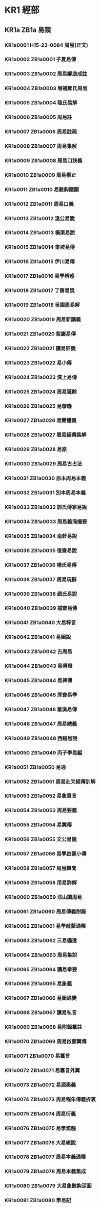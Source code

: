 # -*- mode: org; -*-
* KR1 經部
** KR1a ZB1a 易類
*** KR1a0001 H15-23-0084 周易(正文)
*** KR1a0002 ZB1a0001 子夏易傳
*** KR1a0003 ZB1a0002 周易鄭康成註
*** KR1a0004 ZB1a0003 增補鄭氏周易
*** KR1a0005 ZB1a0004 陸氏易解
*** KR1a0006 ZB1a0005 周易註
*** KR1a0007 ZB1a0006 周易註疏
*** KR1a0008 ZB1a0007 周易集解
*** KR1a0009 ZB1a0008 周易口訣義
*** KR1a0010 ZB1a0009 周易擧正
*** KR1a0011 ZB1a0010 易數鈎隱圖
*** KR1a0012 ZB1a0011 周易口義
*** KR1a0013 ZB1a0012 溫公易說
*** KR1a0014 ZB1a0013 橫渠易說
*** KR1a0015 ZB1a0014 東坡易傳
*** KR1a0016 ZB1a0015 伊川易傳
*** KR1a0017 ZB1a0016 易學辨惑
*** KR1a0018 ZB1a0017 了齋易說
*** KR1a0019 ZB1a0018 吳園周易解
*** KR1a0020 ZB1a0019 周易新講義
*** KR1a0021 ZB1a0020 紫巖易傳
*** KR1a0022 ZB1a0021 讀易詳說
*** KR1a0023 ZB1a0022 易小傳
*** KR1a0024 ZB1a0023 漢上易傳
*** KR1a0025 ZB1a0024 周易窺餘
*** KR1a0026 ZB1a0025 易璇璣
*** KR1a0027 ZB1a0026 易變體義
*** KR1a0028 ZB1a0027 周易經傳集解
*** KR1a0029 ZB1a0028 易原
*** KR1a0030 ZB1a0029 周易古占法
*** KR1a0031 ZB1a0030 原本周易本義
*** KR1a0032 ZB1a0031 別本周易本義
*** KR1a0033 ZB1a0032 郭氏傳家易說
*** KR1a0034 ZB1a0033 周易義海撮要
*** KR1a0035 ZB1a0034 南軒易說
*** KR1a0036 ZB1a0035 復齋易說
*** KR1a0037 ZB1a0036 楊氏易傳
*** KR1a0038 ZB1a0037 周易玩辭
*** KR1a0039 ZB1a0038 趙氏易說
*** KR1a0040 ZB1a0039 誠齋易傳
*** KR1a0041 ZB1a0040 大易粹言
*** KR1a0042 ZB1a0041 易圖說
*** KR1a0043 ZB1a0042 古周易
*** KR1a0044 ZB1a0043 易傳燈
*** KR1a0045 ZB1a0044 易裨傳
*** KR1a0046 ZB1a0045 厚齋易學
*** KR1a0047 ZB1a0046 童溪易傳
*** KR1a0048 ZB1a0047 周易總義
*** KR1a0049 ZB1a0048 西谿易說
*** KR1a0050 ZB1a0049 丙子學易編
*** KR1a0051 ZB1a0050 易通
*** KR1a0052 ZB1a0051 周易赴爻經傳訓解
*** KR1a0053 ZB1a0052 易象意言
*** KR1a0054 ZB1a0053 周易要義
*** KR1a0055 ZB1a0054 易翼傳
*** KR1a0056 ZB1a0055 文公易說
*** KR1a0057 ZB1a0056 易學啟蒙小傳
*** KR1a0058 ZB1a0057 周易輯聞
*** KR1a0059 ZB1a0058 用易詳解
*** KR1a0060 ZB1a0059 淙山讀周易
*** KR1a0061 ZB1a0060 周易傳義附錄
*** KR1a0062 ZB1a0061 易學啟蒙通釋
*** KR1a0063 ZB1a0062 三易備遺
*** KR1a0064 ZB1a0063 周易集說
*** KR1a0065 ZB1a0064 讀易擧要
*** KR1a0066 ZB1a0065 易象義
*** KR1a0067 ZB1a0066 易圖通變
*** KR1a0068 ZB1a0067 讀易私言
*** KR1a0069 ZB1a0068 易附錄纂註
*** KR1a0070 ZB1a0069 周易啟蒙翼傳
*** KR1a0071 ZB1a0070 易纂言
*** KR1a0072 ZB1a0071 易纂言外翼
*** KR1a0073 ZB1a0072 易源奧義
*** KR1a0074 ZB1a0073 周易程朱傳義折衷
*** KR1a0075 ZB1a0074 周易衍義
*** KR1a0076 ZB1a0075 易學濫觴
*** KR1a0077 ZB1a0076 大易緝說
*** KR1a0078 ZB1a0077 周易本義通釋
*** KR1a0079 ZB1a0078 周易本義集成
*** KR1a0080 ZB1a0079 大易象數鈎深圖
*** KR1a0081 ZB1a0080 學易記
*** KR1a0082 ZB1a0081 周易集傳
*** KR1a0083 ZB1a0082 讀易考原
*** KR1a0084 ZB1a0083 易精蘊大義
*** KR1a0085 ZB1a0084 易學變通
*** KR1a0086 ZB1a0085 周易會通
*** KR1a0087 ZB1a0086 周易圖說
*** KR1a0088 ZB1a0087 周易爻變易縕
*** KR1a0089 ZB1a0088 周易參義
*** KR1a0090 ZB1a0089 周易文詮
*** KR1a0091 ZB1a0090 周易傳義大全
*** KR1a0092 ZB1a0091 易經蒙引
*** KR1a0093 ZB1a0092 讀易餘言
*** KR1a0094 ZB1a0093 啟蒙意見
*** KR1a0095 ZB1a0094 易經存疑
*** KR1a0096 ZB1a0095 周易辯錄
*** KR1a0097 ZB1a0096 易像鈔
*** KR1a0098 ZB1a0097 周易象旨決錄
*** KR1a0099 ZB1a0098 易象鈎解
*** KR1a0100 ZB1a0099 周易集註
*** KR1a0101 ZB1a0100 讀易紀聞
*** KR1a0102 ZB1a0101 葉八白易傳
*** KR1a0103 ZB1a0102 讀易述
*** KR1a0104 ZB1a0103 像象管見
*** KR1a0105 ZB1a0104 周易劄記
*** KR1a0106 ZB1a0105 周易易簡說
*** KR1a0107 ZB1a0106 易義古象通
*** KR1a0108 ZB1a0107 周易像象述
*** KR1a0109 ZB1a0108 易用
*** KR1a0110 ZB1a0109 易象正
*** KR1a0111 ZB1a0110 兒易內儀以
*** KR1a0112 ZB1a0111 卦變考略
*** KR1a0113 ZB1a0112 古周易訂詁
*** KR1a0114 ZB1a0113 周易玩辭困學記
*** KR1a0115 ZB1a0114 易經通注
*** KR1a0116 ZB1a0115 日講易經解義
*** KR1a0117 ZB1a0116 御纂周易折中
*** KR1a0118 ZB1a0117 御纂周易述義
*** KR1a0119 ZB1a0118 讀易大旨
*** KR1a0120 ZB1a0119 周易稗疏
*** KR1a0121 ZB1a0120 易酌
*** KR1a0122 ZB1a0121 田間易學
*** KR1a0123 ZB1a0122 易學象數論
*** KR1a0124 ZB1a0123 周易象辭
*** KR1a0125 ZB1a0124 周易筮述
*** KR1a0126 ZB1a0125 仲氏易
*** KR1a0127 ZB1a0126 推易始末
*** KR1a0128 ZB1a0127 春秋占筮書
*** KR1a0129 ZB1a0128 易小帖
*** KR1a0130 ZB1a0129 易俟
*** KR1a0131 ZB1a0130 讀易日鈔
*** KR1a0132 ZB1a0131 周易通論
*** KR1a0133 ZB1a0132 周易觀彖
*** KR1a0134 ZB1a0133 周易淺述
*** KR1a0135 ZB1a0134 易原就正
*** KR1a0136 ZB1a0135 大易通解
*** KR1a0137 ZB1a0136 易經衷論
*** KR1a0138 ZB1a0137 易圖明辨
*** KR1a0139 ZB1a0138 合訂刪補大易集義粹言
*** KR1a0140 ZB1a0139 周易傳註
*** KR1a0141 ZB1a0140 周易劄記
*** KR1a0142 ZB1a0141 周易傳義合訂
*** KR1a0143 ZB1a0142 周易玩辭集解
*** KR1a0144 ZB1a0143 惠氏易說
*** KR1a0145 ZB1a0144 周易函書約存
*** KR1a0146 ZB1a0145 易箋
*** KR1a0147 ZB1a0146 學易初津
*** KR1a0148 ZB1a0146a 易翼宗
*** KR1a0149 ZB1a0146b 易翼說
*** KR1a0150 ZB1a0147 周易孔義集說
*** KR1a0151 ZB1a0148 易翼述信
*** KR1a0152 ZB1a0149 周易淺釋
*** KR1a0153 ZB1a0150 周易洗心
*** KR1a0154 ZB1a0151 豐川易說
*** KR1a0155 ZB1a0152 周易述
*** KR1a0156 ZB1a0153 易漢學
*** KR1a0157 ZB1a0154 易例
*** KR1a0158 ZB1a0155 易象大意存解
*** KR1a0159 ZB1a0156 大易擇言
*** KR1a0160 ZB1a0157 周易辨畫
*** KR1a0161 ZB1a0158 周易圖書質疑
*** KR1a0162 ZB1a0159 周易章句證異
*** KR1a0163 ZB1a0160 乾坤鑿度
*** KR1a0164 ZB1a0161 易緯稽覽圖
*** KR1a0165 ZB1a0162 易緯辨終備
*** KR1a0166 ZB1a0163 周易乾鑿度
*** KR1a0167 ZB1a0164 易緯通卦驗
*** KR1a0168 ZB1a0165 易緯乾元序制記
*** KR1a0169 ZB1a0166 易緯是類謀
*** KR1a0170 ZB1a0167 易緯坤靈圖
** KR1b ZB1b 書類
*** KR1b0001 H15-25-0089 尚書(正文)
*** KR1b0002 SB11n002 監本纂圖重言重意互註點校尚書
*** KR1b0003 SB31n399 尚書正義
*** KR1b0004 ZB1a0168 尚書注疏
*** KR1b0005 ZB1a0169 洪範口義
*** KR1b0006 ZB1b0001 書傳
*** KR1b0007 ZB1b0002 尚書全解
*** KR1b0008 ZB1b0003 禹貢指南
*** KR1b0009 ZB1b0004 禹貢論
*** KR1b0010 ZB1b0005 尚書講義
*** KR1b0011 ZB1b0006 夏氏尚書詳解
*** KR1b0012 ZB1b0007 禹貢說斷
*** KR1b0013 ZB1b0008 增修東萊書說
*** KR1b0014 ZB1b0009 尚書說
*** KR1b0015 ZB1b0010 五誥解
*** KR1b0016 ZB1b0011 絜齋家塾書鈔
*** KR1b0017 ZB1b0012 書經集傳
*** KR1b0018 ZB1b0013 尚書精義
*** KR1b0019 ZB1b0014 陳氏尚書詳解
*** KR1b0020 ZB1b0015 融尚書解
*** KR1b0021 ZB1b0016 洪範統一
*** KR1b0022 ZB1b0017 尚書要義
*** KR1b0023 ZB1b0018 書集傳或問
*** KR1b0024 ZB1b0019 胡氏尚書詳解
*** KR1b0025 ZB1b0020 尚書表注
*** KR1b0026 ZB1b0021 書纂言
*** KR1b0027 ZB1b0022 書集傳纂疏
*** KR1b0028 ZB1b0023 讀書叢說
*** KR1b0029 ZB1b0024 書傳輯錄纂註
*** KR1b0030 ZB1b0025 尚書通考
*** KR1b0031 ZB1b0026 書蔡氏傳旁通
*** KR1b0032 ZB1b0027 讀書管見
*** KR1b0033 ZB1b0028 書義斷法
*** KR1b0034 ZB1b0029 尚書纂傳
*** KR1b0035 ZB1b0030 尚書句解
*** KR1b0036 ZB1b0031 書傳會選
*** KR1b0037 ZB1b0032 書經大全
*** KR1b0038 ZB1b0033 尚書考異
*** KR1b0039 ZB1b0034 尚書疑義
*** KR1b0040 ZB1b0035 尚書日記
*** KR1b0041 ZB1b0036 尚書砭蔡編
*** KR1b0042 ZB1b0037 尚書注考
*** KR1b0043 ZB1b0038 尚書疏衍
*** KR1b0044 ZB1b0039 洪範明義
*** KR1b0045 ZB1b0040 日講書經解義
*** KR1b0046 ZB1b0041 欽定書經傳說彙纂
*** KR1b0047 ZB1b0042 尚書稗疏
*** KR1b0048 ZB1b0043 尚書古文疏證
*** KR1b0049 ZB1b0044 古文尚書寃詞
*** KR1b0050 ZB1b0045 尚書廣聽錄
*** KR1b0051 ZB1b0046 尚書埤傳
*** KR1b0052 ZB1b0047 禹貢長箋
*** KR1b0053 ZB1b0048 禹貢錐指
*** KR1b0054 ZB1b0049 洪範正論
*** KR1b0055 ZB1b0050 尚書七篇解義
*** KR1b0056 ZB1b0051 書經衷論
*** KR1b0057 ZB1b0052 尚書地理今釋
*** KR1b0058 ZB1b0053 禹貢會箋
*** KR1b0059 ZB1b0054 尚書大傳
*** KR1b0060 ZB1b0055 書義矜式
** KR1c ZB1c 詩類
*** KR1c0001 H15-27-0095 毛詩(正文)
*** KR1c0002 SB11n003 毛詩
*** KR1c0003 ZB1b0056 詩序
*** KR1c0004 ZB1b0057 毛詩注疏
*** KR1c0005 ZB1b0058 毛詩草木鳥獸蟲魚疏
*** KR1c0006 ZB1c0001 陸氏詩疏廣要
*** KR1c0007 ZB1c0002 毛詩指說
*** KR1c0008 ZB1c0003 詩本義
*** KR1c0009 SB31n403 詩集傳
*** KR1c0010 ZB1c0004 蘇氏詩集傳
*** KR1c0011 ZB1c0005 毛詩名物解
*** KR1c0012 ZB1c0006 毛詩李黃集解
*** KR1c0013 ZB1c0007 詩補傳
*** KR1c0014 ZB1c0008 詩總聞
*** KR1c0015 ZB1c0009 詩經集傳
*** KR1c0016 ZB1c0010 慈湖詩傳
*** KR1c0017 ZB1c0011 呂氏家塾讀詩記
*** KR1c0018 ZB1c0012 續呂氏家塾讀詩記
*** KR1c0019 ZB1c0013 絜齋毛詩經筵講義
*** KR1c0020 ZB1c0014 毛詩講義
*** KR1c0021 ZB1c0015 詩童子問
*** KR1c0022 ZB1c0016 段氏毛詩集解
*** KR1c0023 ZB1c0017 詩緝
*** KR1c0024 ZB1c0018 詩傳遺說
*** KR1c0025 ZB1c0019 詩考
*** KR1c0026 ZB1c0020 詩地理考
*** KR1c0027 ZB1c0021 詩集傳名物鈔
*** KR1c0028 ZB1c0022 詩傳通釋
*** KR1c0029 ZB1c0023 詩傳旁通
*** KR1c0030 ZB1c0024 詩經疏義會通
*** KR1c0031 ZB1c0025 詩經欵問
*** KR1c0032 ZB1c0026 詩纘緖
*** KR1c0033 ZB1c0027 詩演義
*** KR1c0034 ZB1c0028 詩解頤
*** KR1c0035 ZB1c0029 詩傳大全
*** KR1c0036 ZB1c0030 詩說解頤
*** KR1c0037 ZB1c0031 讀詩私記
*** KR1c0038 ZB1c0032 詩故
*** KR1c0039 ZB1c0033 六家詩名物疏
*** KR1c0040 ZB1c0034 重訂詩經疑問
*** KR1c0041 ZB1c0035 詩經世本古義
*** KR1c0042 ZB1c0036 待軒詩記
*** KR1c0043 ZB1c0037 讀詩略記
*** KR1c0044 ZB1c0038 欽定詩經傳說彙纂
*** KR1c0045 ZB1c0039 御纂詩義折中
*** KR1c0046 ZB1c0040 田間詩學
*** KR1c0047 ZB1c0041 詩經稗疏
*** KR1c0048 ZB1c0042 詩經通義
*** KR1c0049 ZB1c0043 毛詩稽古編
*** KR1c0050 ZB1c0044 詩所
*** KR1c0051 ZB1c0045 毛詩寫官記
*** KR1c0052 ZB1c0045a 詩札
*** KR1c0053 ZB1c0046 詩傳詩說駁義
*** KR1c0054 ZB1c0047 續詩傳鳥名卷
*** KR1c0055 ZB1c0048 詩識名解
*** KR1c0056 ZB1c0049 詩傳名物集覽
*** KR1c0057 ZB1c0050 詩說
*** KR1c0058 ZB1c0051 詩經劄記
*** KR1c0059 ZB1c0052 讀詩質疑
*** KR1c0060 ZB1c0053 毛詩類釋
*** KR1c0061 ZB1c0054 詩欵辨證
*** KR1c0062 ZB1c0055 三家詩拾遺
*** KR1c0063 ZB1c0056 詩瀋
*** KR1c0064 ZB1c0057 詩序補義
*** KR1c0065 ZB1c0058 虞東學詩
*** KR1c0066 ZB1c0059 韓詩外傳
** KR1d ZB1d 禮類
*** KR1d0001 H15-26-0092 周禮(正文)
*** KR1d0002 SB11n004 周禮
*** KR1d0003 ZB1d0001 周禮注疏
*** KR1d0004 ZB1d0002 周官新義
*** KR1d0005 ZB1d0003 周禮詳解
*** KR1d0006 ZB1d0004 周禮復古編
*** KR1d0007 ZB1d0005 禮經會元
*** KR1d0008 ZB1d0006 太平經國書
*** KR1d0009 ZB1d0007 周官總義
*** KR1d0010 ZB1d0008 周禮訂義
*** KR1d0011 ZB1d0009 鬳齋考工記解
*** KR1d0012 ZB1d0010 周禮句解
*** KR1d0013 ZB1d0011 周禮集說
*** KR1d0014 ZB1d0012 周官集傳
*** KR1d0015 ZB1d0013 周禮傳
*** KR1d0016 ZB1d0014 周禮全經釋原
*** KR1d0017 ZB1d0015 周禮註疏刪翼
*** KR1d0018 ZB1d0016 欽定周官義疏
*** KR1d0019 ZB1d0017 周禮述註
*** KR1d0020 ZB1d0018 周禮纂訓
*** KR1d0021 ZB1d0019 周官集注
*** KR1d0022 ZB1d0020 禮說
*** KR1d0023 ZB1d0021 周官祿田考
*** KR1d0024 ZB1d0022 周禮疑義擧要
*** KR1d0025 H15-26-0091 儀禮(正文)
*** KR1d0026 SB11n005 儀禮
*** KR1d0027 SB21n324 儀禮疏
*** KR1d0028 ZB1d0023 儀禮注疏
*** KR1d0029 ZB1d0024 儀禮識誤
*** KR1d0030 ZB1d0025 儀禮集釋
*** KR1d0031 ZB1d0026 儀禮釋宮
*** KR1d0032 ZB1d0027 儀禮圖
*** KR1d0033 ZB1d0028 儀禮要義
*** KR1d0034 ZB1d0029 儀禮逸經
*** KR1d0035 ZB1d0030 儀禮集說
*** KR1d0036 ZB1d0031 經禮補逸
*** KR1d0037 ZB1d0032 欽定儀禮義疏
*** KR1d0038 ZB1d0033 儀禮鄭註句讀
*** KR1d0039 ZB1d0034 儀禮商
*** KR1d0040 ZB1d0035 儀禮述註
*** KR1d0041 ZB1d0036 儀禮析疑
*** KR1d0042 ZB1d0037 儀禮章句
*** KR1d0043 ZB1d0038 補饗禮
*** KR1d0044 ZB1d0039 禮經本義
*** KR1d0045 ZB1d0040 宮室考
*** KR1d0046 ZB1d0041 天子肆獻祼饋食禮
*** KR1d0047 ZB1d0042 儀禮釋宮增注
*** KR1d0048 ZB1d0043 儀禮小疏
*** KR1d0049 ZB1d0044 儀禮集編
*** KR1d0050 ZB1d0045 內外服制通釋
*** KR1d0051 ZB1d0046 讀禮通考
*** KR1d0052 H15-26-0094 禮記(正文)
*** KR1d0053 ZB1d0047 禮記注疏
*** KR1d0054 SB11n006 纂圖互註禮記
*** KR1d0055 SB21n330 禮記要義
*** KR1d0056 ZB1d0048 月令解
*** KR1d0057 ZB1d0049 禮記集說
*** KR1d0058 ZB1d0050 禮記纂言
*** KR1d0059 ZB1d0051 禮記集說
*** KR1d0060 ZB1d0052 禮記大全
*** KR1d0061 SB31n400 禮記正義殘
*** KR1d0062 ZB1d0053 月令明義
*** KR1d0063 ZB1d0054 表記集傳
*** KR1d0064 ZB1d0055 坊記集傳
*** KR1d0065 ZB1d0056 緇衣集傳
*** KR1d0066 ZB1d0057 儒行集傳
*** KR1d0067 ZB1d0058 日講禮記解義
*** KR1d0068 ZB1d0059 欽定禮記義疏
*** KR1d0069 ZB1d0060 深衣考
*** KR1d0070 ZB1d0061 陳氏禮記集說補正
*** KR1d0071 ZB1d0062 禮記述註
*** KR1d0072 ZB1d0063 禮記析疑
*** KR1d0073 ZB1d0064 檀弓疑問
*** KR1d0074 ZB1d0065 禮記訓義擇言
*** KR1d0075 ZB1d0066 深衣考誤
*** KR1d0076 ZB1d0067 大戴禮記
*** KR1d0077 ZB1d0068 夏小正戴氏傳
*** KR1d0078 ZB1d0069 三禮圖集注
*** KR1d0079 ZB1d0070 三禮圖
*** KR1d0080 ZB1d0071 學禮質疑
*** KR1d0081 ZB1d0072 讀禮志疑
*** KR1d0082 ZB1d0073 郊社禘祫問
*** KR1d0083 ZB1d0074 參讀禮志疑
*** KR1d0084 ZB1d0075 禮書
*** KR1d0085 ZB1d0076 儀禮經傳通解
*** KR1d0086 ZB1d0077 禮書綱目
*** KR1d0087 ZB1d0078 五禮通考
*** KR1d0088 ZB1d0079 書儀
*** KR1d0089 ZB1d0080 家禮
*** KR1d0090 ZB1d0081 泰泉鄉禮
*** KR1d0091 ZB1d0082 朱子禮纂
*** KR1d0092 ZB1d0083 辨定祭禮通俗譜
** KR1e ZB1e 春秋類
*** KR1e0001 H15-24-0086 春秋左傳(正文)
*** KR1e0002 SB11n007 春秋經傳集解
*** KR1e0003 SB21n325 春秋正義
*** KR1e0004 ZB1e0001 春秋左傳注疏
*** KR1e0005 H15-24-0085 春秋公羊傳(正文)
*** KR1e0006 ZB1e0002 春秋公羊傳注疏
*** KR1e0007 SB11n008 春秋公羊經傳解詁
*** KR1e0008 H15-24-0087 春秋穀梁傳(正文)
*** KR1e0009 SB11n009 春秋穀梁傳
*** KR1e0010 ZB1e0003 春秋穀梁注疏
*** KR1e0011 ZB1e0004 箴膏肓
*** KR1e0012 ZB1e0005 春秋釋例
*** KR1e0013 ZB1e0006 春秋集傳纂例
*** KR1e0014 ZB1e0007 春秋集傳微旨
*** KR1e0015 ZB1e0008 春秋集傳辨疑
*** KR1e0016 ZB1e0009 春秋名號歸一圖
*** KR1e0017 ZB1e0010 春秋年表
*** KR1e0018 ZB1e0011 春秋尊王發微
*** KR1e0019 ZB1e0012 春秋皇綱論
*** KR1e0020 ZB1e0013 春秋通義
*** KR1e0021 ZB1e0014 春秋權衡
*** KR1e0022 ZB1e0015 劉氏春秋傳
*** KR1e0023 ZB1e0016 劉氏春秋意林
*** KR1e0024 ZB1e0017 春秋傳說例
*** KR1e0025 ZB1e0018 孫氏春秋經解
*** KR1e0026 ZB1e0019 蘇氏春秋集解
*** KR1e0027 ZB1e0020 春秋辨疑
*** KR1e0028 ZB1e0021 崔氏春秋經解
*** KR1e0029 ZB1e0022 春秋本例
*** KR1e0030 ZB1e0023 春秋五禮例宗
*** KR1e0031 ZB1e0024 春秋通訓
*** KR1e0032 ZB1e0025 葉氏春秋傳
*** KR1e0033 ZB1e0026 春秋考
*** KR1e0034 ZB1e0027 春秋左傳讞
*** KR1e0035 ZB1e0028 呂氏春秋集解
*** KR1e0036 ZB1e0029 胡氏春秋傳
*** KR1e0037 ZB1e0030 高氏春秋集註
*** KR1e0038 ZB1e0031 春秋後傳
*** KR1e0039 ZB1e0032 左氏傳說
*** KR1e0040 ZB1e0033 左氏傳續說
*** KR1e0041 ZB1e0034 左氏博議
*** KR1e0042 ZB1e0035 春秋比事
*** KR1e0043 SB21n332 東萊呂太史春秋左傳類編
*** KR1e0044 ZB1e0036 春秋左傳要義
*** KR1e0045 ZB1e0037 春秋分記
*** KR1e0046 ZB1e0038 春秋講義
*** KR1e0047 ZB1e0039 春秋集義
*** KR1e0048 ZB1e0040 張氏春秋集注
*** KR1e0049 ZB1e0041 春秋王霸列國世紀編
*** KR1e0050 ZB1e0042 春秋通說
*** KR1e0051 ZB1e0043 洪氏春秋說
*** KR1e0052 ZB1e0044 春秋經筌
*** KR1e0053 ZB1e0045 春秋或問
*** KR1e0054 ZB1e0046 春秋集傳詳說
*** KR1e0055 ZB1e0047 讀春秋編
*** KR1e0056 ZB1e0048 春秋集傳釋義大成
*** KR1e0057 ZB1e0049 春秋纂言
*** KR1e0058 ZB1e0050 春秋提綱
*** KR1e0059 ZB1e0051 春秋諸國統紀
*** KR1e0060 ZB1e0052 春秋本義
*** KR1e0061 ZB1e0053 程氏春秋或問
*** KR1e0062 ZB1e0054 三傳辨疑
*** KR1e0063 ZB1e0055 春秋讞義
*** KR1e0064 ZB1e0056 春秋會通
*** KR1e0065 ZB1e0057 春秋闕欵
*** KR1e0066 ZB1e0058 春秋集傳
*** KR1e0067 ZB1e0059 春秋師說
*** KR1e0068 ZB1e0060 春秋左氏傳補註
*** KR1e0069 ZB1e0061 春秋金鎖匙
*** KR1e0070 ZB1e0062 春秋屬辭
*** KR1e0071 ZB1e0063 春秋胡傳附錄纂疏
*** KR1e0072 ZB1e0064 春秋春王正月考
*** KR1e0073 ZB1e0065 春秋書法鉤元
*** KR1e0074 ZB1e0066 春秋大全
*** KR1e0075 ZB1e0067 春秋經傳辨疑
*** KR1e0076 ZB1e0068 春秋正傳
*** KR1e0077 ZB1e0069 左傳附注
*** KR1e0078 ZB1e0070 春秋胡氏傳辨疑
*** KR1e0079 ZB1e0071 春秋明志錄
*** KR1e0080 ZB1e0072 春秋正旨
*** KR1e0081 ZB1e0073 春秋輯傳
*** KR1e0082 ZB1e0074 春秋億
*** KR1e0083 ZB1e0075 春秋事義全考
*** KR1e0084 ZB1e0076 春秋左傳屬事
*** KR1e0085 ZB1e0077 春秋胡傳考誤
*** KR1e0086 ZB1e0078 左氏釋
*** KR1e0087 ZB1e0079 春秋質疑
*** KR1e0088 ZB1e0080 春秋孔義
*** KR1e0089 ZB1e0081 春秋辯義
*** KR1e0090 ZB1e0082 讀春秋略記
*** KR1e0091 ZB1e0083 春秋四傳質
*** KR1e0092 ZB1e0084 左傳杜林合注
*** KR1e0093 ZB1e0085 日講春秋解義
*** KR1e0094 ZB1e0086 欽定春秋傳說彙纂
*** KR1e0095 ZB1e0087 御纂春秋直解
*** KR1e0096 ZB1e0088 左傳杜解補正
*** KR1e0097 ZB1e0089 春秋稗疏
*** KR1e0098 ZB1e0090 春秋四傳糾正
*** KR1e0099 ZB1e0091 春秋平議
*** KR1e0100 ZB1e0092 讀左日鈔
*** KR1e0101 ZB1e0093 左傳事緯
*** KR1e0102 ZB1e0094 春秋毛氏傳
*** KR1e0103 ZB1e0095 春秋簡書刋誤
*** KR1e0104 ZB1e0096 春秋屬辭比事記
*** KR1e0105 ZB1e0097 春秋地名考略
*** KR1e0106 ZB1e0098 春秋管窺
*** KR1e0107 ZB1e0099 三傳折諸
*** KR1e0108 ZB1e0100 春秋闕如編
*** KR1e0109 ZB1e0101 春秋宗朱辨義
*** KR1e0110 ZB1e0102 春秋通論
*** KR1e0111 ZB1e0103 春秋世族譜
*** KR1e0112 ZB1e0104 春秋長歷
*** KR1e0113 ZB1e0105 惠氏春秋說
*** KR1e0114 ZB1e0106 春秋大事表
*** KR1e0115 ZB1e0107 春秋識小錄
*** KR1e0116 ZB1e0108 惠氏春秋左傳補註
*** KR1e0117 ZB1e0109 春秋左傳小疏
*** KR1e0118 ZB1e0110 春秋地理考實
*** KR1e0119 ZB1e0111 三正考
*** KR1e0120 ZB1e0112 春秋究遺
*** KR1e0121 ZB1e0113 春秋隨筆
*** KR1e0122 ZB1e0114 春秋繁露
** KR1f ZB1f 孝經類
*** KR1f0001 H15-22-0082 孝經(正文)
*** KR1f0002 SB11n010 孝經
*** KR1f0003 ZB1f0001 古文孝經孔氏傳
*** KR1f0004 ZB1f0002 孝經注疏
*** KR1f0005 ZB1f0003 孝經指解
*** KR1f0006 ZB1f0004 孝經刋誤
*** KR1f0007 ZB1f0005 孝經大義
*** KR1f0008 ZB1f0006 孝經定本
*** KR1f0009 ZB1f0007 孝經述註
*** KR1f0010 ZB1f0008 孝經集傳
*** KR1f0011 ZB1f0009 御定孝經注
*** KR1f0012 ZB1f0010 御纂孝經集註
*** KR1f0013 ZB1f0011 孝經問
** KR1g ZB1g 五經總義類
*** KR1g0001 ZB1g0001 駁五經異義
*** KR1g0002 ZB1g0002 鄭志
*** KR1g0003 ZB1g0003 經典釋文
*** KR1g0004 ZB1g0004 公是七經小傳
*** KR1g0005 ZB1g0005 程氏經說
*** KR1g0006 ZB1g0006 六經圖
*** KR1g0007 ZB1g0007 六經正誤
*** KR1g0008 ZB1g0008 九經三傳沿革例
*** KR1g0009 ZB1g0009 融堂四書管見
*** KR1g0010 ZB1g0010 四如講稿
*** KR1g0011 ZB1g0011 六經奧論
*** KR1g0012 ZB1g0012 明本排字九經直音
*** KR1g0013 ZB1g0013 五經說
*** KR1g0014 ZB1g0014 十一經問對
*** KR1g0015 ZB1g0015 五經蠡測
*** KR1g0016 ZB1g0016 簡端錄
*** KR1g0017 ZB1g0017 五經稽疑
*** KR1g0018 ZB1g0018 經典稽疑
*** KR1g0019 ZB1g0019 欽定繙譯五經四書
*** KR1g0020 ZB1g0020 七經孟子考文補遺
*** KR1g0021 ZB1g0021 九經誤字
*** KR1g0022 ZB1g0022 經問
*** KR1g0023 ZB1g0023 十三經義疑
*** KR1g0024 ZB1g0024 九經古義
*** KR1g0025 ZB1g0025 經稗
*** KR1g0026 ZB1g0026 十三經注疏正字
*** KR1g0027 ZB1g0027 朱子五經語類
*** KR1g0028 ZB1g0028 羣經補義
*** KR1g0029 ZB1g0029 經咫
*** KR1g0030 ZB1g0030 九經辨字瀆蒙
*** KR1g0031 ZB1g0031 古經解鉤沉
*** KR1g0032 ZB1g0032 古微書
** KR1h ZB1h 四書類
*** KR1h0001 H15-21-0080 孟子(正文)
*** KR1h0002 SB11n012 孟子
*** KR1h0003 ZB1h0001 孟子注疏
*** KR1h0004 H15-21-0081 論語(正文)
*** KR1h0005 SB11n011 論語
*** KR1h0006 ZB1h0002 論語集解義疏
*** KR1h0007 ZB1h0003 論語注疏
*** KR1h0008 ZB1h0004 論語筆解
*** KR1h0009 ZB1h0005 孟子音義
*** KR1h0010 ZB1h0006 論語拾遺
*** KR1h0011 ZB1h0007 孟子解
*** KR1h0012 ZB1h0008 論語全解
*** KR1h0013 ZB1h0009 孟子傳
*** KR1h0014 ZB1h0010 尊孟辨
*** KR1h0015 ZB1h0011 大學
*** KR1h0016 ZB1h0012 四書或問
*** KR1h0017 ZB1h0013 論孟精義
*** KR1h0018 ZB1h0014 中庸輯略
*** KR1h0019 ZB1h0015 石鼓論語答問
*** KR1h0020 ZB1h0016 論語意原
*** KR1h0021 ZB1h0017 癸巳論語解
*** KR1h0022 ZB1h0018 癸巳孟子說
*** KR1h0023 ZB1h0019 蒙齋中庸講義
*** KR1h0024 ZB1h0020 四書集編
*** KR1h0025 ZB1h0021 孟子集疏
*** KR1h0026 ZB1h0022 論語集說
*** KR1h0027 ZB1h0023 中庸指歸
*** KR1h0028 ZB1h0024 四書纂疏
*** KR1h0029 ZB1h0025 大學疏義
*** KR1h0030 ZB1h0026 論孟集註考證
*** KR1h0031 ZB1h0027 四書集義精要
*** KR1h0032 ZB1h0028 四書辨疑
*** KR1h0033 ZB1h0029 讀四書叢說
*** KR1h0034 ZB1h0030 四書通
*** KR1h0035 ZB1h0031 四書通證
*** KR1h0036 ZB1h0032 四書疑節
*** KR1h0037 ZB1h0033 四書經疑貫通
*** KR1h0038 ZB1h0034 四書纂箋
*** KR1h0039 ZB1h0035 四書通旨
*** KR1h0040 ZB1h0036 四書管窺
*** KR1h0041 ZB1h0037 大學中庸集說啟蒙
*** KR1h0042 SB31n405 中庸說殘
*** KR1h0043 ZB1h0038 四書大全
*** KR1h0044 ZB1h0039 四書蒙引
*** KR1h0045 ZB1h0040 四書因問
*** KR1h0046 ZB1h0041 問辨錄
*** KR1h0047 ZB1h0042 論語類考
*** KR1h0048 ZB1h0043 孟子雜記
*** KR1h0049 ZB1h0044 學庸正說
*** KR1h0050 ZB1h0045 論語商
*** KR1h0051 ZB1h0046 論語學案
*** KR1h0052 ZB1h0047 四書留書
*** KR1h0053 ZB1h0048 日講四書解義
*** KR1h0054 ZB1h0049 四書近指
*** KR1h0055 ZB1h0050 孟子師說
*** KR1h0056 ZB1h0051 大學翼眞
*** KR1h0057 ZB1h0052 四書講義困勉錄
*** KR1h0058 ZB1h0053 松陽講義
*** KR1h0059 ZB1h0054 榕村四書說
*** KR1h0060 ZB1h0055 論語稽求篇
*** KR1h0061 ZB1h0056 四書賸言
*** KR1h0062 ZB1h0057 大學證文
*** KR1h0063 ZB1h0058 四書釋地
*** KR1h0064 ZB1h0059 四書劄記
*** KR1h0065 ZB1h0060 此木軒四書說
*** KR1h0066 ZB1h0061 四書逸箋
*** KR1h0067 ZB1h0062 鄉黨圖考
** KR1i ZB1i 樂類
*** KR1i0001 ZB1i0001 皇祐新樂圖記
*** KR1i0002 ZB1i0002 樂書
*** KR1i0003 ZB1i0003 律呂新書
*** KR1i0004 ZB1i0004 瑟譜
*** KR1i0005 ZB1i0005 韶舞九成樂補
*** KR1i0006 ZB1i0006 律呂成書
*** KR1i0007 ZB1i0007 苑洛志樂
*** KR1i0008 ZB1i0008 鐘律通考
*** KR1i0009 ZB1i0009 樂律全書
*** KR1i0010 ZB1i0010 御製律呂正義
*** KR1i0011 ZB1i0011 御製律呂正義後編
*** KR1i0012 ZB1i0012 欽定詩經樂譜全書
*** KR1i0013 ZB1i0013 古樂經傳
*** KR1i0014 ZB1i0014 古樂書
*** KR1i0015 ZB1i0015 聖諭樂本解說
*** KR1i0016 ZB1i0016 皇言定聲錄
*** KR1i0017 ZB1i0017 竟山樂錄
*** KR1i0018 ZB1i0018 李氏學樂錄
*** KR1i0019 ZB1i0019 樂律表微
*** KR1i0020 ZB1i0020 律呂新論
*** KR1i0021 ZB1i0021 律呂闡微
*** KR1i0022 ZB1i0022 琴旨
** KR1j ZB1j 小學類
*** KR1j0001 H16-28-0100 爾雅(正文)
*** KR1j0002 SB11n013 爾雅
*** KR1j0003 SB21n326 爾雅疏
*** KR1j0004 ZB1j0001 爾雅注疏
*** KR1j0005 ZB1j0002 爾雅註
*** KR1j0006 ZB1j0003 輶軒使者絕代語釋別國方言
*** KR1j0007 ZB1j0004 釋名
*** KR1j0008 ZB1j0005 廣雅
*** KR1j0009 ZB1j0006 匡謬正俗
*** KR1j0010 ZB1j0007 羣經音辨
*** KR1j0011 ZB1j0008 埤雅
*** KR1j0012 ZB1j0009 爾雅翼
*** KR1j0013 ZB1j0010 駢雅
*** KR1j0014 ZB1j0011 字詁
*** KR1j0015 ZB1j0012 續方言
*** KR1j0016 ZB1j0013 別雅
*** KR1j0017 ZB1j0014 急就篇
*** KR1j0018 ZB1j0015 說文解字
*** KR1j0019 ZB1j0016 說文繫傳
*** KR1j0020 ZB1j0017 說文繫傳考異
*** KR1j0021 ZB1j0018 說文解字篆韻譜
*** KR1j0022 ZB1j0019 重修玉篇
*** KR1j0023 ZB1j0020 千祿字書
*** KR1j0024 ZB1j0021 五經文字
*** KR1j0025 ZB1j0022 九經字樣
*** KR1j0026 ZB1j0023 汗簡
*** KR1j0027 ZB1j0024 佩觽
*** KR1j0028 ZB1j0025 古文四聲韻
*** KR1j0029 ZB1j0026 類篇
*** KR1j0030 ZB1j0027 歷代鐘鼎彝器款識法帖
*** KR1j0031 ZB1j0028 復古編
*** KR1j0032 ZB1j0029 班馬字類
*** KR1j0033 ZB1j0030 漢隸字源
*** KR1j0034 ZB1j0031 六書故
*** KR1j0035 ZB1j0032 字通
*** KR1j0036 ZB1j0033 龍龕手鑑
*** KR1j0037 ZB1j0034 六書統
*** KR1j0038 ZB1j0035 周秦刻石釋音
*** KR1j0039 ZB1j0036 字鑑
*** KR1j0040 ZB1j0037 說文字原
*** KR1j0041 ZB1j0037a 六書正譌
*** KR1j0042 ZB1j0038 漢隸分韻
*** KR1j0043 ZB1j0039 六書本義
*** KR1j0044 ZB1j0040 奇字韻
*** KR1j0045 ZB1j0041 古音駢字
*** KR1j0046 ZB1j0042 俗書刋誤
*** KR1j0047 ZB1j0043 字㝈
*** KR1j0048 ZB1j0044 御定康熙字典
*** KR1j0049 ZB1j0045 御製增訂清文鑑
*** KR1j0050 ZB1j0046 御製滿珠蒙古漢字三合切音清文鑑
*** KR1j0051 ZB1j0047 欽定西域同文志
*** KR1j0052 ZB1j0048 隸辨
*** KR1j0053 ZB1j0049 篆隸考異
*** KR1j0054 ZB1j0050 原本廣韻
*** KR1j0055 ZB1j0051 重修廣韻
*** KR1j0056 SB11n024 大廣益會玉篇
*** KR1j0057 ZB1j0052 集韻
*** KR1j0058 ZB1j0053 切韻指掌圖
*** KR1j0059 ZB1j0054 韻補
*** KR1j0060 ZB1j0055 附釋文互註禮部韻略
*** KR1j0061 ZB1j0056 增修互註禮部韻略
*** KR1j0062 ZB1j0057 增修校正押韻釋疑
*** KR1j0063 ZB1j0058 九經補韻
*** KR1j0064 ZB1j0059 五音集韻
*** KR1j0065 ZB1j0060 古今韻會擧要
*** KR1j0066 ZB1j0061 四聲全形等子
*** KR1j0067 ZB1j0062 經史正音切韻指南
*** KR1j0068 ZB1j0063 洪武正韻
*** KR1j0069 ZB1j0064 古音叢目
*** KR1j0070 ZB1j0065 古音略例
*** KR1j0071 ZB1j0066 轉注古音略
*** KR1j0072 ZB1j0067 毛詩古音考
*** KR1j0073 ZB1j0068 屈宋古音義
*** KR1j0074 ZB1j0069 御定音韻闡微
*** KR1j0075 ZB1j0070 欽定同文韻統
*** KR1j0076 ZB1j0071 欽定叶韻彙輯
*** KR1j0077 ZB1j0072 欽定音韻述微
*** KR1j0078 ZB1j0073 音論
*** KR1j0079 ZB1j0074 詩本音
*** KR1j0080 ZB1j0075 易音
*** KR1j0081 ZB1j0076 唐韻正
*** KR1j0082 ZB1j0077 古音表
*** KR1j0083 ZB1j0078 韻補正
*** KR1j0084 ZB1j0079 古今通韻
*** KR1j0085 ZB1j0080 易韻
*** KR1j0086 ZB1j0081 孫氏唐韻考
*** KR1j0087 ZB1j0082 古韻標準
*** KR1j0088 ZB1j0083 六藝綱目
* KR2 史部
** KR2a ZB2a 正史類
*** KR2a0001 ZB2a0001 史記
*** KR2a0002 ZB2a0002 史記集解
*** KR2a0003 ZB2a0003 史記索隱
*** KR2a0004 ZB2a0004 史記正義
*** KR2a0005 ZB2a0005 讀史記十表
*** KR2a0006 ZB2a0006 史記疑問
*** KR2a0007 ZB2a0007 前漢書
*** KR2a0008 ZB2a0008 班馬異同
*** KR2a0009 ZB2a0009 後漢書
*** KR2a0010 ZB2a0010 補後漢書年表
*** KR2a0011 ZB2a0011 兩漢刋誤補遺
*** KR2a0012 ZB2a0012 三國志
*** KR2a0013 ZB2a0013 三國史辨誤
*** KR2a0014 ZB2a0014 三國志補注
*** KR2a0015 ZB2a0015 晉書
*** KR2a0016 ZB2a0016 宋書
*** KR2a0017 ZB2a0017 南齊書
*** KR2a0018 ZB2a0018 梁書
*** KR2a0019 ZB2a0019 陳書
*** KR2a0020 ZB2a0020 魏書
*** KR2a0021 ZB2a0021 北齊書
*** KR2a0022 ZB2a0022 周書
*** KR2a0023 ZB2a0023 隋書
*** KR2a0024 ZB2a0024 南史
*** KR2a0025 ZB2a0025 北史
*** KR2a0026 ZB2a0026 舊唐書
*** KR2a0027 ZB2a0027 新唐書
*** KR2a0028 ZB2a0028 新唐書糾謬
*** KR2a0029 ZB2a0029 舊五代史
*** KR2a0030 ZB2a0030 新五代史
*** KR2a0031 ZB2a0031 五代史纂誤
*** KR2a0032 ZB2a0032 宋史
*** KR2a0033 ZB2a0033 遼史
*** KR2a0034 ZB2a0034 遼史拾遺
*** KR2a0035 ZB2a0035 金史
*** KR2a0036 ZB2a0036 元史
*** KR2a0037 ZB2a0037 欽定遼金元三史國語解
*** KR2a0038 ZB2a0038 明史
*** KR2a0039 ZB2a0039 清史稿
** KR2b ZB2b 編年類
*** KR2b0001 ZB2b0001 竹書紀年
*** KR2b0002 ZB2b0002 竹書統箋
*** KR2b0003 ZB2b0003 前漢紀
*** KR2b0004 ZB2b0004 後漢紀
*** KR2b0005 ZB2b0005 元經
*** KR2b0006 ZB2b0006 唐創業起居注
*** KR2b0007 ZB2b0007 資治通鑑
*** KR2b0008 ZB2b0008 資治通鑑考異
*** KR2b0009 ZB2b0008a 資治通鑑釋例
*** KR2b0010 ZB2b0009 資治通鑑目錄
*** KR2b0011 ZB2b0010 通鑑地理通釋
*** KR2b0012 ZB2b0011 通鑑釋文辨誤
*** KR2b0013 ZB2b0012 通鑑胡注擧正
*** KR2b0014 ZB2b0013 稽古錄
*** KR2b0015 ZB2b0014 資治通鑑外紀
*** KR2b0016 SB12n034 資治通鑑釋文
*** KR2b0017 ZB2b0015 皇王大紀
*** KR2b0018 ZB2b0016 中興小紀
*** KR2b0019 ZB2b0017 續資治通鑑長編
*** KR2b0020 ZB2b0018 綱目續麟
*** KR2b0021 ZB2b0019 綱目分註拾遺
*** KR2b0022 ZB2b0020 綱目訂誤
*** KR2b0023 ZB2b0021 大事記
*** KR2b0024 ZB2b0022 建炎以來繫年要錄
*** KR2b0025 ZB2b0023 九朝編年備要
*** KR2b0026 ZB2b0024 續宋編年資治通鑑
*** KR2b0027 SB32n410 編年通載殘
*** KR2b0028 ZB2b0025 西漢年紀
*** KR2b0029 ZB2b0026 靖康要錄
*** KR2b0030 ZB2b0027 兩朝綱目備要
*** KR2b0031 ZB2b0028 宋季三朝政要
*** KR2b0032 ZB2b0029 宋史全文
*** KR2b0033 ZB2b0030 資治通鑑前編
*** KR2b0034 ZB2b0031 通鑑續編
*** KR2b0035 ZB2b0032 大事記續編
*** KR2b0036 ZB2b0033 元史續編
*** KR2b0037 ZB2b0034 御批歷代通鑑輯覽
*** KR2b0038 ZB2b0035 御定資治通鑑綱目三編
*** KR2b0039 ZB2b0036 皇清開國方略
*** KR2b0040 ZB2b0037 資治通鑑後編
** KR2c ZB2c 紀事本末類
*** KR2c0001 ZB2c0001 通鑑紀事本末
*** KR2c0002 SB12n036 汲冢周書
*** KR2c0003 ZB2c0002 春秋左傳事類始末
*** KR2c0004 ZB2c0003 三朝北盟會編
*** KR2c0005 ZB2c0004 蜀鑑
*** KR2c0006 ZB2c0005 炎徼紀聞
*** KR2c0007 ZB2c0006 宋史紀事本末
*** KR2c0008 ZB2c0007 元史紀事本末
*** KR2c0009 ZB2c0008 平定三逆方略
*** KR2c0010 ZB2c0009 聖祖仁皇帝親征平定朔漠方略
*** KR2c0011 ZB2c0010 欽定平定金川方略
*** KR2c0012 ZB2c0011 平定準噶爾方略
*** KR2c0013 ZB2c0012 平定兩金川方略
*** KR2c0014 ZB2c0013 欽定剿捕臨清逆匪紀略
*** KR2c0015 ZB2c0014 欽定蘭州紀略
*** KR2c0016 ZB2c0015 欽定石峯堡紀略
*** KR2c0017 ZB2c0016 欽定平定臺灣紀略
*** KR2c0018 ZB2c0017 綏寇紀略
*** KR2c0019 ZB2c0018 滇考
*** KR2c0020 ZB2c0019 明史紀事本末
*** KR2c0021 ZB2c0020 繹史
*** KR2c0022 ZB2c0021 左傳紀事本末
*** KR2c0023 ZB2d0001 平臺紀略
** KR2d ZB2d 別史類
*** KR2d0001 ZB2d0002 逸周書
*** KR2d0002 ZB2d0003 東觀漢記
*** KR2d0003 ZB2d0004 建康實錄
*** KR2d0004 ZB2d0005 隆平集
*** KR2d0005 ZB2d0006 古史
*** KR2d0006 ZB2d0007 通志
*** KR2d0007 ZB2d0008 東都事略
*** KR2d0008 ZB2d0009 路史
*** KR2d0009 ZB2d0010 欽定書訂契丹國志
*** KR2d0010 ZB2d0011 欽定重訂大金國志
*** KR2d0011 ZB2d0012 古今紀要
*** KR2d0012 ZB2d0013 蕭氏續後漢書
*** KR2d0013 ZB2d0014 郝氏續後漢書
*** KR2d0014 SB32n412 元朝秘史
*** KR2d0015 ZB2d0015 春秋別典
*** KR2d0016 SB32n413 明史鈔略殘
*** KR2d0017 SB32n414 罪惟錄
*** KR2d0018 SB32n415 東山國語
*** KR2d0019 ZB2d0016 御定歷代紀事年表
*** KR2d0020 ZB2d0017 欽定續通志
*** KR2d0021 ZB2d0018 補歷代史表
*** KR2d0022 ZB2d0019 後漢書補逸
*** KR2d0023 ZB2d0020 春秋戰國異辭
*** KR2d0024 ZB2d0021 尚史
** KR2e ZB2e 雜史類
*** KR2e0001 ZB2e0001 國語
*** KR2e0002 ZB2e0002 國語補音
*** KR2e0003 ZB2e0003 戰國策
*** KR2e0004 ZB2e0004 鮑氏戰國策注
*** KR2e0005 ZB2e0005 戰國策校注
*** KR2e0006 ZB2e0006 貞觀政要
*** KR2e0007 ZB2e0007 渚宮舊事
*** KR2e0008 ZB2e0008 東觀奏記
*** KR2e0009 ZB2e0009 五代史闕文
*** KR2e0010 ZB2e0010 五代史補
*** KR2e0011 ZB2e0011 北狩見聞錄
*** KR2e0012 ZB2e0012 松漠紀聞
*** KR2e0013 ZB2e0013 燕翼詒謀錄
*** KR2e0014 ZB2e0014 太平治迹統類
*** KR2e0015 ZB2e0015 咸淳遺事
*** KR2e0016 ZB2e0016 大金弔伐錄
*** KR2e0017 ZB2e0017 汝南遺事
*** KR2e0018 ZB2e0018 錢塘遺事
*** KR2e0019 ZB2e0019 平宋錄
*** KR2e0020 ZB2e0020 弇山堂別集
*** KR2e0021 ZB2e0021 革除逸史
*** KR2e0022 ZB2e0022 欽定蒙古源流
** KR2f ZB2f 詔令奏議類
*** KR2f0001 ZB2f0001 太祖高皇帝聖訓
*** KR2f0002 ZB2f0002 太宗文皇帝聖訓
*** KR2f0003 SB32n411 太宗皇帝實錄殘
*** KR2f0004 ZB2f0003 世祖章皇帝聖訓
*** KR2f0005 ZB2f0004 聖祖仁皇帝聖訓
*** KR2f0006 ZB2f0005 世宗憲皇帝聖訓
*** KR2f0007 ZB2f0006 世宗憲皇帝上諭八旗
*** KR2f0008 ZB2f0007 世宗憲皇帝上諭內閣
*** KR2f0009 ZB2f0008 世宗憲皇帝硃批諭旨
*** KR2f0010 ZB2f0009 唐大詔令集
*** KR2f0011 ZB2f0010 兩漢詔令
*** KR2f0012 ZB2f0011 范文正奏議
*** KR2f0013 ZB2f0012 包孝肅奏議集
*** KR2f0014 ZB2f0013 盡言集
*** KR2f0015 ZB2f0014 讜論集
*** KR2f0016 ZB2f0015 左史諫草
*** KR2f0017 ZB2f0016 商文毅疏稿
*** KR2f0018 ZB2f0017 王端毅奏議
*** KR2f0019 ZB2f0018 馬端肅奏議
*** KR2f0020 ZB2f0019 關中奏議
*** KR2f0021 ZB2f0020 胡端敏奏議
*** KR2f0022 ZB2f0021 楊文忠三錄
*** KR2f0023 ZB2f0022 何文簡疏議
*** KR2f0024 ZB2f0023 垂光集
*** KR2f0025 ZB2f0024 孫毅菴奏議
*** KR2f0026 ZB2f0025 玉坡奏議
*** KR2f0027 ZB2f0026 南宮奏稿
*** KR2f0028 ZB2f0027 訥谿奏疏
*** KR2f0029 ZB2f0028 譚襄敏奏議
*** KR2f0030 ZB2f0029 潘司空奏疏
*** KR2f0031 ZB2f0030 兩河經略
*** KR2f0032 ZB2f0031 兩垣奏議
*** KR2f0033 ZB2f0032 周忠愍奏疏
*** KR2f0034 ZB2f0033 張襄壯奏疏
*** KR2f0035 ZB2f0034 靳文襄奏疏
*** KR2f0036 ZB2f0035 華野疏稿
*** KR2f0037 SB12n041 五朝名臣言行錄
*** KR2f0038 ZB2f0036 宋名臣奏議
*** KR2f0039 ZB2f0037 歷代名臣奏議
*** KR2f0040 ZB2f0038 名臣經濟錄
*** KR2f0041 ZB2f0039 御選明臣奏議
** KR2g ZB2g 傳記類
*** KR2g0001 ZB2g0001 孔子編年
*** KR2g0002 ZB2g0002 東家雜記
*** KR2g0003 ZB2g0003 晏子春秋
*** KR2g0004 ZB2g0004 魏鄭公諫錄
*** KR2g0005 ZB2g0005 李國相論事集
*** KR2g0006 SB22n343 孔氏祖庭廣記
*** KR2g0007 ZB2g0006 杜工部年譜
*** KR2g0008 ZB2g0007 杜工部詩年譜
*** KR2g0009 ZB2g0008 紹陶錄
*** KR2g0010 ZB2g0009 金佗稡編
*** KR2g0011 ZB2g0010 象臺首末
*** KR2g0012 ZB2g0011 魏鄭公諫續錄
*** KR2g0013 ZB2g0012 忠貞錄
*** KR2g0014 ZB2g0013 諸葛忠武書
*** KR2g0015 ZB2g0014 寧海將軍固山貝子功績錄
*** KR2g0016 ZB2g0015 朱子年譜
*** KR2g0017 ZB2g0016 古列女傳
*** KR2g0018 ZB2g0017 高士傳
*** KR2g0019 ZB2g0018 卓異記
*** KR2g0020 ZB2g0019 春秋臣傳
*** KR2g0021 ZB2g0020 廉吏傳
*** KR2g0022 ZB2g0021 紹興十八年同年小錄
*** KR2g0023 ZB2g0022 伊洛淵源錄
*** KR2g0024 ZB2g0023 宋名臣言行錄前集
*** KR2g0025 ZB2g0024 名臣碑傳琬琰之集
*** KR2g0026 ZB2g0025 錢塘先賢傳贊
*** KR2g0027 ZB2g0026 慶元黨禁
*** KR2g0028 ZB2g0027 宋寶祐四年登科錄
*** KR2g0029 ZB2g0028 京口耆舊傳
*** KR2g0030 ZB2g0029 昭忠錄
*** KR2g0031 ZB2g0030 敬鄉錄
*** KR2g0032 ZB2g0031 唐才子傳
*** KR2g0033 ZB2g0032 元朝名臣事略
*** KR2g0034 ZB2g0033 浦陽人物記
*** KR2g0035 ZB2g0034 古今列女傳
*** KR2g0036 ZB2g0035 殿閣詞林記
*** KR2g0037 ZB2g0036 嘉靖以來首輔傳
*** KR2g0038 ZB2g0037 明名臣琬琰錄
*** KR2g0039 ZB2g0038 今獻備遺
*** KR2g0040 ZB2g0039 百越先賢志
*** KR2g0041 ZB2g0040 元儒考略
*** KR2g0042 ZB2g0041 欽定宗室王公幼績表傳
*** KR2g0043 ZB2g0042 欽定外藩蒙古囘部王公表傳
*** KR2g0044 ZB2g0043 欽定八旗滿州氏族通譜
*** KR2g0045 ZB2g0044 欽定勝朝殉節諸臣錄
*** KR2g0046 ZB2g0045 明儒學案
*** KR2g0047 ZB2g0046 中州人物考
*** KR2g0048 ZB2g0047 東林列傳
*** KR2g0049 ZB2g0048 儒林宗派
*** KR2g0050 ZB2g0049 明儒言行錄
*** KR2g0051 ZB2g0050 史傳三編
*** KR2g0052 ZB2g0051 閩中理學淵源考
*** KR2g0053 ZB2g0052 征南錄
*** KR2g0054 ZB2g0053 驂鸞錄
*** KR2g0055 ZB2g0054 吳船錄
*** KR2g0056 ZB2g0055 入蜀記
*** KR2g0057 ZB2g0056 西使記
*** KR2g0058 ZB2g0057 保越錄
*** KR2g0059 ZB2g0058 粵閩巡視紀略
*** KR2g0060 ZB2g0059 松亭行紀
*** KR2g0061 ZB2g0060 扈從西巡日錄
** KR2h ZB2h 史鈔類
*** KR2h0001 ZB2h0001 兩漢博聞
*** KR2h0002 ZB2h0002 通鑑總類
*** KR2h0003 ZB2h0003 南史識小錄
** KR2i ZB2i 載記類
*** KR2i0001 ZB2i0001 吳越春秋
*** KR2i0002 ZB2i0002 越絕書
*** KR2i0003 ZB2i0003 華陽國志
*** KR2i0004 ZB2i0004 鄴中記
*** KR2i0005 ZB2i0005 十六國春秋
*** KR2i0006 ZB2i0006 別本十六國春秋
*** KR2i0007 ZB2i0007 蠻書
*** KR2i0008 ZB2i0008 釣磯立談
*** KR2i0009 ZB2i0009 江南野史
*** KR2i0010 ZB2i0010 江南別錄
*** KR2i0011 ZB2i0011 江表志
*** KR2i0012 ZB2i0012 江南餘載
*** KR2i0013 ZB2i0013 三楚新錄
*** KR2i0014 ZB2i0014 錦里耆舊傳
*** KR2i0015 ZB2i0015 五國故事
*** KR2i0016 ZB2i0016 蜀檮杌
*** KR2i0017 ZB2i0017 馬氏南唐書
*** KR2i0018 ZB2i0018 陸氏南唐書
*** KR2i0019 ZB2i0019 吳越備史
*** KR2i0020 ZB2i0020 安南志略
*** KR2i0021 ZB2i0021 十國春秋
*** KR2i0022 ZB2i0022 朝鮮史略
*** KR2i0023 ZB2i0023 越史略
** KR2j ZB2j 時令類
*** KR2j0001 ZB2j0001 歲時廣記
*** KR2j0002 ZB2j0002 御定月令輯要
** KR2k ZB2k 地理類
*** KR2k0001 ZB2k0001 三輔黃圖
*** KR2k0002 ZB2k0002 禁扁
*** KR2k0003 ZB2k0003 元和郡縣志
*** KR2k0004 ZB2k0004 太平寰宇記
*** KR2k0005 ZB2k0005 元豐九域志
*** KR2k0006 ZB2k0006 輿地廣記
*** KR2k0007 ZB2k0007 方輿勝覽
*** KR2k0008 ZB2k0008 明一統志
*** KR2k0009 ZB2k0009 大清一統志
*** KR2k0010 ZB2k0010 吳群圖經續記
*** KR2k0011 ZB2k0011 乾道臨安志
*** KR2k0012 ZB2k0012 淳熙三山志
*** KR2k0013 ZB2k0013 吳郡志
*** KR2k0014 ZB2k0014 新安志
*** KR2k0015 ZB2k0015 剡錄
*** KR2k0016 ZB2k0016 會稽志
*** KR2k0017 ZB2k0018 赤城志
*** KR2k0018 ZB2k0019 寶慶四明志
*** KR2k0019 ZB2k0021 海鹽瞰水志
*** KR2k0020 ZB2k0022 景定嚴州續志
*** KR2k0021 ZB2k0023 景定建康志
*** KR2k0022 ZB2k0024 咸淳臨安志
*** KR2k0023 ZB2k0025 至元嘉禾志
*** KR2k0024 ZB2k0026 昌國州圖志
*** KR2k0025 ZB2k0027 延祐四明志
*** KR2k0026 ZB2k0028 齊乘
*** KR2k0027 ZB2k0029 至大金陵新志
*** KR2k0028 ZB2k0030 無錫縣志
*** KR2k0029 ZB2k0031 姑蘇志
*** KR2k0030 ZB2k0032 武功縣志
*** KR2k0031 ZB2k0033 朝邑縣志
*** KR2k0032 ZB2k0034 嶺海輿圖
*** KR2k0033 ZB2k0035 滇略
*** KR2k0034 ZB2k0036 吳興備志
*** KR2k0035 ZB2k0037 欽定熱河志
*** KR2k0036 ZB2k0038 欽定日下舊聞考
*** KR2k0037 SB32n418 天下郡國利病書
*** KR2k0038 ZB2k0039 欽定滿洲源流考
*** KR2k0039 ZB2k0040 欽定皇輿西域圖志
*** KR2k0040 ZB2k0041 欽定盛京通志
*** KR2k0041 ZB2k0042 畿輔通志
*** KR2k0042 ZB2k0043 江南通志
*** KR2k0043 ZB2k0044 江西通志
*** KR2k0044 ZB2k0045 浙江通志
*** KR2k0045 ZB2k0046 福建通志
*** KR2k0046 ZB2k0047 湖廣通志
*** KR2k0047 ZB2k0048 河南通志
*** KR2k0048 ZB2k0049 山東通志
*** KR2k0049 ZB2k0050 山西通志
*** KR2k0050 ZB2k0051 陝西通志
*** KR2k0051 ZB2k0052 甘肅通志
*** KR2k0052 ZB2k0053 四川通志
*** KR2k0053 ZB2k0054 廣東通志
*** KR2k0054 ZB2k0055 廣西通志
*** KR2k0055 ZB2k0056 雲南通志
*** KR2k0056 ZB2k0057 貴州通志
*** KR2k0057 ZB2k0058 歷代帝王宅京記
*** KR2k0058 ZB2k0059 水經注
*** KR2k0059 ZB2k0060 水經注集釋訂訛
*** KR2k0060 ZB2k0061 水經注釋
*** KR2k0061 ZB2k0062 吳中水利書
*** KR2k0062 ZB2k0063 四明它山水利備覽
*** KR2k0063 ZB2k0064 河防通議
*** KR2k0064 ZB2k0065 治河圖略
*** KR2k0065 ZB2k0066 浙西水利書
*** KR2k0066 ZB2k0067 河防一覽
*** KR2k0067 ZB2k0068 三吳水利錄
*** KR2k0068 ZB2k0069 北河紀
*** KR2k0069 ZB2k0070 敬止集
*** KR2k0070 ZB2k0071 三吳水考
*** KR2k0071 ZB2k0072 吳中水利全書
*** KR2k0072 ZB2k0073 欽定河源紀略
*** KR2k0073 ZB2k0074 崑崙河源考
*** KR2k0074 ZB2k0075 兩河清彙
*** KR2k0075 ZB2k0076 居濟一得
*** KR2k0076 ZB2k0077 治河奏績書
*** KR2k0077 ZB2k0078 直隸河渠志
*** KR2k0078 ZB2k0079 行水金鑑
*** KR2k0079 ZB2k0080 水道提綱
*** KR2k0080 ZB2k0081 海塘錄
*** KR2k0081 ZB2k0082 籌海圖編
*** KR2k0082 ZB2k0083 鄭開陽雜著
*** KR2k0083 ZB2k0084 南嶽小錄
*** KR2k0084 ZB2k0085 廬山記
*** KR2k0085 ZB2k0086 赤松山志
*** KR2k0086 ZB2k0087 西湖遊覽志
*** KR2k0087 ZB2k0088 桂勝
*** KR2k0088 ZB2k0089 欽定盤山志
*** KR2k0089 ZB2k0090 西湖志纂
*** KR2k0090 ZB2k0091 洛陽伽藍記
*** KR2k0091 ZB2k0092 吳地記
*** KR2k0092 ZB2k0093 長安志
*** KR2k0093 ZB2k0094 洛陽名園記
*** KR2k0094 ZB2k0095 雍錄
*** KR2k0095 ZB2k0096 洞霄圖志
*** KR2k0096 ZB2k0097 長安志圖
*** KR2k0097 ZB2k0098 汴京遺蹟志
*** KR2k0098 ZB2k0099 武林梵志
*** KR2k0099 ZB2k0100 江城名蹟
*** KR2k0100 ZB2k0101 營平二州地名記
*** KR2k0101 ZB2k0102 金鰲退食筆記
*** KR2k0102 ZB2k0103 石柱記箋釋
*** KR2k0103 ZB2k0104 關中勝蹟圖志
*** KR2k0104 ZB2k0105 南方草木狀
*** KR2k0105 ZB2k0106 荊楚嵗時記
*** KR2k0106 ZB2k0107 北戶錄
*** KR2k0107 ZB2k0108 桂林風土記
*** KR2k0108 ZB2k0109 嶺表錄異
*** KR2k0109 ZB2k0110 益部方物略記
*** KR2k0110 ZB2k0111 岳陽風土記
*** KR2k0111 ZB2k0112 東京夢華錄
*** KR2k0112 ZB2k0113 六朝事迹編類
*** KR2k0113 ZB2k0114 會稽三賦
*** KR2k0114 ZB2k0115 中吳紀聞
*** KR2k0115 ZB2k0116 桂海虞衡志
*** KR2k0116 ZB2k0117 嶺外代答
*** KR2k0117 ZB2k0118 都城紀勝
*** KR2k0118 ZB2k0119 夢梁錄
*** KR2k0119 ZB2k0120 武林舊事
*** KR2k0120 ZB2k0121 增補武林舊事
*** KR2k0121 ZB2k0122 嵗華紀麗譜
*** KR2k0122 ZB2k0123 吳中舊事
*** KR2k0123 ZB2k0124 平江記事
*** KR2k0124 ZB2k0125 江漢叢談
*** KR2k0125 ZB2k0126 閩中海錯疏
*** KR2k0126 ZB2k0127 蜀中廣記
*** KR2k0127 ZB2k0128 益部談資
*** KR2k0128 ZB2k0129 顏山雜記
*** KR2k0129 ZB2k0130 嶺南風物記
*** KR2k0130 ZB2k0131 龍沙紀略
*** KR2k0131 ZB2k0132 臺海使槎錄
*** KR2k0132 ZB2k0133 東城雜記
*** KR2k0133 ZB2k0134 遊城南記
*** KR2k0134 ZB2k0135 河朔訪古記
*** KR2k0135 ZB2k0136 徐霞客遊記
*** KR2k0136 ZB2k0137 佛國記
*** KR2k0137 ZB2k0138 大唐西域記
*** KR2k0138 ZB2k0139 宣和奉使高麗圖經
*** KR2k0139 ZB2k0140 諸蕃志
*** KR2k0140 ZB2k0141 溪蠻叢笑
*** KR2k0141 ZB2k0142 眞臘風土記
*** KR2k0142 ZB2k0143 島夷誌略
*** KR2k0143 ZB2k0144 朝鮮賦
*** KR2k0144 ZB2k0145 海語
*** KR2k0145 ZB2k0146 東西洋考
*** KR2k0146 ZB2k0147 職方外紀
*** KR2k0147 ZB2k0148 赤雅
*** KR2k0148 ZB2k0149 朝鮮志
*** KR2k0149 ZB2k0150 皇清職貢圖
*** KR2k0150 ZB2k0151 坤輿圖說
*** KR2k0151 ZB2k0152 異域錄
*** KR2k0152 ZB2k0153 海國聞見錄
** KR2l ZB2l 職官類
*** KR2l0001 ZB2l0001 唐六典
*** KR2l0002 ZB2l0002 翰林志
*** KR2l0003 ZB2l0003 麟臺故事
*** KR2l0004 ZB2l0004 翰苑羣書
*** KR2l0005 ZB2l0005 南宋館閣錄
*** KR2l0006 ZB2l0006 玉堂雜記
*** KR2l0007 ZB2l0007 宋宰輔編年錄
*** KR2l0008 ZB2l0008 祕書監志
*** KR2l0009 ZB2l0009 翰林志
*** KR2l0010 ZB2l0010 禮部志稿
*** KR2l0011 ZB2l0011 太常續考
*** KR2l0012 ZB2l0012 土官底簿
*** KR2l0013 ZB2l0013 詞林典故
*** KR2l0014 ZB2l0014 欽定國子監志
*** KR2l0015 ZB2l0015 欽定歷代職官表
*** KR2l0016 ZB2l0016 州縣提綱
*** KR2l0017 ZB2l0017 官箴
*** KR2l0018 ZB2l0018 百官箴
*** KR2l0019 SB22n350 作邑自箴
*** KR2l0020 ZB2l0019 晝簾緒論
*** KR2l0021 ZB2l0020 三事忠告
*** KR2l0022 ZB2l0021 御定人臣儆心錄
** KR2m ZB2m 政書類
*** KR2m0001 ZB2m0001 通典
*** KR2m0002 ZB2m0002 唐會要
*** KR2m0003 ZB2m0003 五代會要
*** KR2m0004 ZB2m0004 宋朝事實
*** KR2m0005 ZB2m0005 建炎以來朝野雜記
*** KR2m0006 ZB2m0006 西漢會要
*** KR2m0007 ZB2m0007 東漢會要
*** KR2m0008 ZB2m0008 漢制考
*** KR2m0009 ZB2m0009 文獻通考
*** KR2m0010 ZB2m0010 明會典
*** KR2m0011 ZB2m0011 七國考
*** KR2m0012 ZB2m0012 欽定大清會典
*** KR2m0013 ZB2m0013 欽定大清會典則例
*** KR2m0014 ZB2m0014 欽定續文獻通考
*** KR2m0015 ZB2m0015 皇朝文獻通考
*** KR2m0016 ZB2m0016 欽定續通典
*** KR2m0017 ZB2m0017 欽定皇朝通典
*** KR2m0018 ZB2m0018 欽定皇朝通志
*** KR2m0019 ZB2m0019 元朝典故編年考
*** KR2m0020 ZB2m0020 漢官舊儀
*** KR2m0021 ZB2m0021 大唐開元禮
*** KR2m0022 ZB2m0022 謚法
*** KR2m0023 ZB2m0023 政和五禮新儀
*** KR2m0024 ZB2m0024 紹熙州縣釋奠儀圖
*** KR2m0025 ZB2m0025 大金集體
*** KR2m0026 ZB2m0026 大金德運圖說
*** KR2m0027 ZB2m0027 廟學典禮
*** KR2m0028 ZB2m0028 明集禮
*** KR2m0029 ZB2m0029 頖宮禮樂疏
*** KR2m0030 ZB2m0030 明臣謚考
*** KR2m0031 ZB2m0031 明謚紀彙編
*** KR2m0032 ZB2m0032 明宮史
*** KR2m0033 ZB2m0033 幸魯盛典
*** KR2m0034 ZB2m0034 萬壽盛典初集
*** KR2m0035 ZB2m0035 欽定大清通禮
*** KR2m0036 ZB2m0036 皇朝禮器圖式
*** KR2m0037 ZB2m0037 國朝宮史
*** KR2m0038 ZB2m0038 欽定滿洲祭神祭天典禮
*** KR2m0039 ZB2m0039 欽定南巡盛典
*** KR2m0040 ZB2m0040 八旬萬壽盛典
*** KR2m0041 ZB2m0041 歷代建元考
*** KR2m0042 ZB2m0042 北郊配位尊西向議
*** KR2m0043 ZB2m0043 廟制圖考
*** KR2m0044 ZB2m0044 救荒活民書
*** KR2m0045 ZB2m0045 熬波圖
*** KR2m0046 ZB2m0046 錢通
*** KR2m0047 ZB2m0047 捕蝗考
*** KR2m0048 ZB2m0048 荒政叢書
*** KR2m0049 ZB2m0049 欽定康濟錄
*** KR2m0050 ZB2m0050 歷代兵制
*** KR2m0051 ZB2m0051 補漢兵志
*** KR2m0052 ZB2m0052 馬政紀
*** KR2m0053 ZB2m0053 欽定八旗通志
*** KR2m0054 ZB2m0054 唐律疏義
*** KR2m0055 ZB2m0055 大清律例
*** KR2m0056 ZB2m0056 營造法式
*** KR2m0057 ZB2m0057 欽定式英殿聚珍版程式
** KR2n ZB2n 目錄類
*** KR2n0001 ZB2n0001 崇文總目
*** KR2n0002 ZB2n0002 郡齋讀書志
*** KR2n0003 ZB2n0003 遂初堂書目
*** KR2n0004 ZB2n0004 子略
*** KR2n0005 ZB2n0005 直齋書錄解題
*** KR2n0006 ZB2n0006 漢藝文志考證
*** KR2n0007 ZB2n0007 文淵閣書目
*** KR2n0008 ZB2n0008 授經圖義例
*** KR2n0009 ZB2n0009 欽定天祿琳琅書目
*** KR2n0010 ZB2n0010 千頃堂書目
*** KR2n0011 ZB2n0011 經義考
*** KR2n0012 ZB2n0012 集古錄
*** KR2n0013 ZB2n0013 金石錄
*** KR2n0014 ZB2n0014 法帖刋誤
*** KR2n0015 ZB2n0015 法帖釋文
*** KR2n0016 ZB2n0016 籀史
*** KR2n0017 ZB2n0017 隸釋
*** KR2n0018 ZB2n0018 隸續
*** KR2n0019 ZB2n0019 絳帖平
*** KR2n0020 ZB2n0020 石刻鋪敍
*** KR2n0021 ZB2n0021 法帖譜系
*** KR2n0022 ZB2n0022 蘭亭考
*** KR2n0023 ZB2n0023 蘭亭續考
*** KR2n0024 ZB2n0024 寶刻叢編
*** KR2n0025 ZB2n0025 輿地碑記目
*** KR2n0026 ZB2n0026 寶刻類編
*** KR2n0027 ZB2n0027 古刻叢鈔
*** KR2n0028 ZB2n0028 名蹟錄
*** KR2n0029 ZB2n0029 吳中金石新編
*** KR2n0030 ZB2n0030 金薤琳琅
*** KR2n0031 ZB2n0031 法帖釋文考異
*** KR2n0032 ZB2n0032 金石林時地考
*** KR2n0033 ZB2n0033 石墨鐫華
*** KR2n0034 ZB2n0034 金石史
*** KR2n0035 ZB2n0035 欽定重刻淳化閣帖釋文
*** KR2n0036 ZB2n0036 求古錄
*** KR2n0037 ZB2n0037 金石文字記
*** KR2n0038 ZB2n0038 石經考
*** KR2n0039 ZB2n0039 萬氏石經考
*** KR2n0040 ZB2n0040 來齋金石刻考略
*** KR2n0041 ZB2n0041 崇陽石刻集記
*** KR2n0042 ZB2n0042 金石文考略
*** KR2n0043 ZB2n0043 分隸偶存
*** KR2n0044 ZB2n0044 淳化祕閣法帖考正
*** KR2n0045 ZB2n0045 竹雲題跋
*** KR2n0046 ZB2n0046 金石經眼錄
*** KR2n0047 ZB2n0047 石經考異
** KR2o ZB2o 史評類
*** KR2o0001 ZB2o0001 史通
*** KR2o0002 ZB2o0002 史通通釋
*** KR2o0003 ZB2o0003 唐鑑
*** KR2o0004 ZB2o0004 唐史論斷
*** KR2o0005 ZB2o0005 唐書直筆
*** KR2o0006 ZB2o0006 通鑑問疑
*** KR2o0007 ZB2o0007 三國雜事
*** KR2o0008 ZB2o0008 經幄管見
*** KR2o0009 ZB2o0009 涉史隨筆
*** KR2o0010 ZB2o0010 六朝通鑑博議
*** KR2o0011 ZB2o0011 宋大事記講義
*** KR2o0012 ZB2o0012 兩漢筆記
*** KR2o0013 ZB2o0013 舊聞證誤
*** KR2o0014 ZB2o0014 通鑑答問
*** KR2o0015 ZB2o0015 歷代名賢確論
*** KR2o0016 ZB2o0016 歷代通略
*** KR2o0017 ZB2o0017 十七史纂古今通要
*** KR2o0018 ZB2o0018 學史
*** KR2o0019 ZB2o0019 史糾
*** KR2o0020 ZB2o0020 御批資治通鑑綱目
*** KR2o0021 ZB2o0021 御批資治通鑑綱目前編
*** KR2o0022 ZB2o0022 御批續資治通鑑綱目
*** KR2o0023 ZB2o0023 評鑑闡要
*** KR2o0024 ZB2o0024 欽定古今儲貳金鑑
* KR3 子部
** KR3a ZB3a 儒家類
*** KR3a0001 ZB3a0001 孔子家語
*** KR3a0002 ZB3a0002 荀子
*** KR3a0003 ZB3a0003 孔叢子
*** KR3a0004 ZB3a0004 新語
*** KR3a0005 ZB3a0005 新書
*** KR3a0006 ZB3a0006 鹽鐵論
*** KR3a0007 ZB3a0007 說苑
*** KR3a0008 ZB3a0008 新序
*** KR3a0009 ZB3a0009 揚子法言
*** KR3a0010 ZB3a0010 潛夫論
*** KR3a0011 ZB3a0011 申鑒
*** KR3a0012 ZB3a0012 中論
*** KR3a0013 ZB3a0013 傅子
*** KR3a0014 ZB3a0014 中說
*** KR3a0015 SB13n061 孫子集注
*** KR3a0016 ZB3a0015 帝範
*** KR3a0017 ZB3a0016 續孟子
*** KR3a0018 ZB3a0017 伸蒙子
*** KR3a0019 ZB3a0018 素履子
*** KR3a0020 ZB3a0019 家範
*** KR3a0021 ZB3a0020 帝學
*** KR3a0022 ZB3a0021 儒志編
*** KR3a0023 ZB3a0022 太極圖說述解
*** KR3a0024 ZB3a0022a 西銘述解
*** KR3a0025 ZB3a0023 通書述解
*** KR3a0026 ZB3a0024 張子全書
*** KR3a0027 SB23n352 張子語錄
*** KR3a0028 ZB3a0025 注解正蒙
*** KR3a0029 ZB3a0026 正蒙初義
*** KR3a0030 ZB3a0027 二程遺書
*** KR3a0031 ZB3a0028 二程外書
*** KR3a0032 ZB3a0029 二程粹言
*** KR3a0033 SB23n354 程氏家塾讀書分年日程
*** KR3a0034 ZB3a0030 公是第子記
*** KR3a0035 ZB3a0031 節孝語錄
*** KR3a0036 ZB3a0032 儒言
*** KR3a0037 ZB3a0033 童蒙訓
*** KR3a0038 ZB3a0034 省心雜言
*** KR3a0039 ZB3a0035 上蔡語錄
*** KR3a0040 ZB3a0036 袁氏世範
*** KR3a0041 ZB3a0037 延平答問
*** KR3a0042 ZB3a0038 近思錄
*** KR3a0043 ZB3a0039 近思錄集註
*** KR3a0044 ZB3a0040 近思錄集註
*** KR3a0045 ZB3a0041 雜學辨
*** KR3a0046 ZB3a0042 御定小學集駐
*** KR3a0047 ZB3a0043 朱子語類
*** KR3a0048 ZB3a0044 戒子通錄
*** KR3a0049 ZB3a0045 知言
*** KR3a0050 ZB3a0046 明本釋
*** KR3a0051 ZB3a0047 少儀外傳
*** KR3a0052 ZB3a0048 麗澤論說集錄
*** KR3a0053 ZB3a0049 曾子全書
*** KR3a0054 ZB3a0050 子思子全書
*** KR3a0055 ZB3a0051 邇言
*** KR3a0056 ZB3a0052 木鍾集
*** KR3a0057 ZB3a0053 經濟文衡
*** KR3a0058 ZB3a0054 大學衍義
*** KR3a0059 ZB3a0055 西山讀書記
*** KR3a0060 ZB3a0056 心經
*** KR3a0061 ZB3a0057 政經
*** KR3a0062 ZB3a0058 項氏家說
*** KR3a0063 ZB3a0059 先聖大訓
*** KR3a0064 ZB3a0060 黃氏日抄
*** KR3a0065 ZB3a0061 北溪字義
*** KR3a0066 ZB3a0062 準齋雜說
*** KR3a0067 ZB3a0063 性理羣書句解
*** KR3a0068 ZB3a0064 東宮備覽
*** KR3a0069 ZB3a0065 孔子集語
*** KR3a0070 ZB3a0066 朱子讀書法
*** KR3a0071 ZB3a0067 家山圖書
*** KR3a0072 ZB3a0068 讀書分年日程
*** KR3a0073 ZB3a0069 辨惑編
*** KR3a0074 ZB3a0070 治世龜鑑
*** KR3a0075 ZB3a0071 管窺外篇
*** KR3a0076 ZB3a0072 內訓
*** KR3a0077 ZB3a0073 理學類編
*** KR3a0078 ZB3a0074 性理大全書
*** KR3a0079 ZB3a0075 讀書錄
*** KR3a0080 ZB3a0076 大學衍義補
*** KR3a0081 ZB3a0077 居業錄
*** KR3a0082 ZB3a0078 楓山語錄
*** KR3a0083 ZB3a0079 東溪日談錄
*** KR3a0084 ZB3a0080 因知記
*** KR3a0085 ZB3a0081 讀書劄記
*** KR3a0086 ZB3a0082 士翼
*** KR3a0087 ZB3a0083 涇野子內篇
*** KR3a0088 H21-01-0102 周昭周子
*** KR3a0089 ZB3a0084 周子抄釋
*** KR3a0090 ZB3a0085 張子抄釋
*** KR3a0091 ZB3a0086 二程子抄釋
*** KR3a0092 ZB3a0087 朱子抄釋
*** KR3a0093 ZB3a0088 中庸衍義
*** KR3a0094 ZB3a0089 格物通
*** KR3a0095 ZB3a0090 世緯
*** KR3a0096 ZB3a0091 呻吟語摘
*** KR3a0097 ZB3a0092 劉子遺書
*** KR3a0098 ZB3a0093 人譜
*** KR3a0099 ZB3a0094 榕壇問業
*** KR3a0100 ZB3a0095 溫氏母訓
*** KR3a0101 ZB3a0096 御定資政要覽
*** KR3a0102 ZB3a0097 聖論廣訓
*** KR3a0103 ZB3a0098 聖祖仁皇帝庭訓格言
*** KR3a0104 ZB3a0099 日知薈說
*** KR3a0105 ZB3a0100 御定孝經衍義
*** KR3a0106 ZB3a0101 御定內則衍義
*** KR3a0107 ZB3a0102 御纂性理精義
*** KR3a0108 ZB3a0103 御纂朱子全書
*** KR3a0109 ZB3a0104 欽定執中成憲
*** KR3a0110 ZB3a0105 御覽經史講義
*** KR3a0111 ZB3a0106 思辨錄輯要
*** KR3a0112 ZB3a0107 正學隅見述
*** KR3a0113 ZB3a0108 雙橋隨筆
*** KR3a0114 ZB3a0109 榕村語錄
*** KR3a0115 ZB3a0110 讀朱隨筆
*** KR3a0116 ZB3a0111 三魚堂賸言
*** KR3a0117 ZB3a0112 松陽鈔存
*** KR3a0118 ZB3a0113 讀書偶記
** KR3b ZB3b 兵家類
*** KR3b0001 ZB3b0001 握奇經
*** KR3b0002 ZB3b0002 六韜
*** KR3b0003 ZB3b0003 孫子
*** KR3b0004 ZB3b0004 吳子
*** KR3b0005 ZB3b0005 司馬法
*** KR3b0006 ZB3b0006 尉繚子
*** KR3b0007 ZB3b0007 黃石公三畧
*** KR3b0008 ZB3b0008 三畧直解
*** KR3b0009 ZB3b0009 黃石公素書
*** KR3b0010 ZB3b0010 李衞公問對
*** KR3b0011 ZB3b0011 太白陰經
*** KR3b0012 ZB3b0012 武經總要
*** KR3b0013 ZB3b0013 虎鈴經
*** KR3b0014 ZB3b0014 何博士備論
*** KR3b0015 ZB3b0015 守城錄
*** KR3b0016 ZB3b0016 武編
*** KR3b0017 ZB3b0017 陣紀
*** KR3b0018 ZB3b0018 江南經畧
*** KR3b0019 ZB3b0019 紀效新書
*** KR3b0020 ZB3b0020 練兵實紀
** KR3c ZB3c 法家類
*** KR3c0001 ZB3c0001 管子
*** KR3c0002 ZB3c0002 管子補注
*** KR3c0003 ZB3c0003 鄧析子
*** KR3c0004 ZB3c0004 商子
*** KR3c0005 ZB3c0005 韓非子
*** KR3c0006 ZB3c0006 疑獄集
*** KR3c0007 ZB3c0007 折獄龜鑑
*** KR3c0008 ZB3c0008 棠陰比事
** KR3d ZB3d 農家類
*** KR3d0001 ZB3c0009 齊民要術
*** KR3d0002 ZB3d0001 農書
*** KR3d0003 ZB3d0003 農桑輯要
*** KR3d0004 ZB3d0004 農桑衣食撮要
*** KR3d0005 ZB3d0005 農書
*** KR3d0006 ZB3d0006 救荒本草
*** KR3d0007 ZB3d0007 農政全書
*** KR3d0008 ZB3d0008 秦西水法
*** KR3d0009 ZB3d0009 野菜博錄
*** KR3d0010 ZB3d0010 欽定授時通考
** KR3e ZB3e 醫家類
*** KR3e0001 ZB3e0001 黃帝內經素問
*** KR3e0002 ZB3e0002 靈樞經
*** KR3e0003 SB13n072 王翰林集註黃帝八十一難經
*** KR3e0004 ZB3e0003 難經本義
*** KR3e0005 ZB3e0004 鍼灸甲乙經
*** KR3e0006 ZB3e0005 金匱要畧論註
*** KR3e0007 SB13n073 新編金匱要略方論
*** KR3e0008 ZB3e0006 傷寒論注釋
*** KR3e0009 SB13n075 新刊王氏脈經
*** KR3e0010 ZB3e0007 肘後備急方
*** KR3e0011 ZB3e0008 褚氏遺書
*** KR3e0012 ZB3e0009 巢氏諸病源候總論
*** KR3e0013 ZB3e0010 備急千金要方
*** KR3e0014 ZB3e0011 銀海精微
*** KR3e0015 ZB3e0012 外臺秘要方
*** KR3e0016 ZB3e0013 顱顖經
*** KR3e0017 ZB3e0014 銅人鍼灸經
*** KR3e0018 ZB3e0015 明堂灸經
*** KR3e0019 ZB3e0016 博濟方
*** KR3e0020 ZB3e0017 蘇沈良方
*** KR3e0021 ZB3e0018 壽親養老新書
*** KR3e0022 ZB3e0019 腳氣治法總要
*** KR3e0023 ZB3e0020 旅舍備要方
*** KR3e0024 ZB3e0021 素問入式運氣論奧
*** KR3e0025 ZB3e0022 傷寒微旨論
*** KR3e0026 ZB3e0023 傷寒總病論
*** KR3e0027 ZB3e0024 聖濟總錄纂要
*** KR3e0028 ZB3e0025 證類本草
*** KR3e0029 SB13n076 重修政和經史證類備用本草
*** KR3e0030 ZB3e0026 金生指迷方
*** KR3e0031 ZB3e0027 小兒衞生總散論方
*** KR3e0032 ZB3e0028 類證普濟本事方
*** KR3e0033 ZB3e0029 太平惠民和劑局方
*** KR3e0034 ZB3e0030 傳信適用方
*** KR3e0035 ZB3e0031 衞濟寶書
*** KR3e0036 ZB3e0032 醫說
*** KR3e0037 ZB3e0033 鍼灸資生經
*** KR3e0038 ZB3e0034 婦人大全良方
*** KR3e0039 ZB3e0035 太醫局諸科程文格
*** KR3e0040 ZB3e0036 產育寶慶集
*** KR3e0041 ZB3e0037 三因極一病證方論
*** KR3e0042 ZB3e0038 集驗背疽方
*** KR3e0043 ZB3e0039 濟生方
*** KR3e0044 ZB3e0040 產寶諸寶
*** KR3e0045 ZB3e0041 仁齋直指
*** KR3e0046 ZB3e0042 急救仙方
*** KR3e0047 ZB3e0043 素問玄機原病式
*** KR3e0048 ZB3e0044 宣明方論
*** KR3e0049 ZB3e0045 傷寒直格方
*** KR3e0050 ZB3e0046 保命集
*** KR3e0051 ZB3e0047 儒門事親
*** KR3e0052 ZB3e0048 內外傷辯惑論
*** KR3e0053 ZB3e0049 脾胃論
*** KR3e0054 ZB3e0050 蘭室祕藏
*** KR3e0055 ZB3e0051 此事難知
*** KR3e0056 ZB3e0052 醫壘元戎
*** KR3e0057 ZB3e0053 湯液本章
*** KR3e0058 ZB3e0054 瑞竹堂經驗方
*** KR3e0059 ZB3e0055 世醫得效方
*** KR3e0060 ZB3e0056 格致餘論
*** KR3e0061 ZB3e0057 局方發揮
*** KR3e0062 ZB3e0058 金匱鈎玄
*** KR3e0063 ZB3e0059 扁鵲神應鍼灸玉龍經
*** KR3e0064 ZB3e0060 外科精義
*** KR3e0065 ZB3e0061 脉訣刊誤
*** KR3e0066 ZB3e0062 醫經溯洄集
*** KR3e0067 ZB3e0063 普濟方
*** KR3e0068 ZB3e0064 玉機微義
*** KR3e0069 ZB3e0065 仁端錄
*** KR3e0070 ZB3e0066 薛氏醫案
*** KR3e0071 ZB3e0067 推求師竟
*** KR3e0072 ZB3e0068 針灸問對
*** KR3e0073 ZB3e0069 外料理例
*** KR3e0074 ZB3e0070 石山醫案
*** KR3e0075 ZB3e0071 名醫類案
*** KR3e0076 ZB3e0072 赤水元珠
*** KR3e0077 ZB3e0073 醫旨緒餘
*** KR3e0078 ZB3e0074 證治準繩
*** KR3e0079 ZB3e0075 本草綱目
*** KR3e0080 ZB3e0076 奇經八脉攷
*** KR3e0081 ZB3e0077 瀕湖脉學
*** KR3e0082 ZB3e0078 傷寒論條辦
*** KR3e0083 ZB3e0079 先醒齋廣筆記
*** KR3e0084 ZB3e0080 神農本草經疏
*** KR3e0085 ZB3e0081 類經
*** KR3e0086 ZB3e0082 景岳全書
*** KR3e0087 ZB3e0083 瘟疫論
*** KR3e0088 ZB3e0084 痎瘧論疏
*** KR3e0089 ZB3e0085 本草乘雅半偈
*** KR3e0090 ZB3e0086 御纂醫宗金鑑
*** KR3e0091 ZB3e0087 尚論篇
*** KR3e0092 ZB3e0088 醫門法律
*** KR3e0093 ZB3e0089 傷寒舌鑑
*** KR3e0094 ZB3e0090 傷寒兼證析義
*** KR3e0095 ZB3e0091 絳雪園古方選註
*** KR3e0096 ZB3e0092 續名醫類案
*** KR3e0097 ZB3e0093 蘭臺軌範
*** KR3e0098 ZB3e0094 神農本草經百种錄
*** KR3e0099 ZB3e0095 傷寒類方
*** KR3e0100 ZB3e0096 醫學源流論
** KR3f ZB3f 天文算法類
*** KR3f0001 ZB3f0001 周髀算經
*** KR3f0002 ZB3f0002 新儀象法要
*** KR3f0003 ZB3f0003 六經天法編
*** KR3f0004 ZB3f0004 (原本)革象新書
*** KR3f0005 ZB3f0005 (重修)革象新書
*** KR3f0006 ZB3f0006 七政推步
*** KR3f0007 ZB3f0007 聖壽萬年曆
*** KR3f0008 ZB3f0008 古今律歷考
*** KR3f0009 ZB3f0009 乾坤體義
*** KR3f0010 ZB3f0010 表度說
*** KR3f0011 ZB3f0011 簡平儀說
*** KR3f0012 ZB3f0012 天問畧
*** KR3f0013 ZB3f0013 新法算書
*** KR3f0014 ZB3f0014 測量法義
*** KR3f0015 ZB3f0016 渾蓋通憲圖說
*** KR3f0016 ZB3f0017 圜容較義
*** KR3f0017 ZB3f0018 歷體畧
*** KR3f0018 ZB3f0019 御製歷象考成
*** KR3f0019 ZB3f0020 御製歷象考成後編
*** KR3f0020 ZB3f0021 欽定儀象考成
*** KR3f0021 ZB3f0022 曉菴新法
*** KR3f0022 ZB3f0023 中星譜
*** KR3f0023 ZB3f0024 天經惑問
*** KR3f0024 ZB3f0025 天步眞原
*** KR3f0025 ZB3f0026 天學會通
*** KR3f0026 ZB3f0027 歷算全書
*** KR3f0027 ZB3f0028 大統歷志
*** KR3f0028 ZB3f0029 勿菴歷算書記
*** KR3f0029 ZB3f0030 中西經星同異考
*** KR3f0030 ZB3f0031 全史日至源流
*** KR3f0031 ZB3f0032 數學
*** KR3f0032 ZB3f0033 九章算術
*** KR3f0033 ZB3f0034 孫子算經
*** KR3f0034 ZB3f0035 數述記遺
*** KR3f0035 ZB3f0036 海島算經
*** KR3f0036 ZB3f0037 五曹算經
*** KR3f0037 ZB3f0038 五經算術
*** KR3f0038 ZB3f0039 夏侯陽算經
*** KR3f0039 ZB3f0040 張邱建算經
*** KR3f0040 ZB3f0041 緝古等經
*** KR3f0041 ZB3f0042 數學九章
*** KR3f0042 ZB3f0043 測圓海鏡
*** KR3f0043 ZB3f0044 測圓海鏡分類釋術
*** KR3f0044 ZB3f0045 益古演段
*** KR3f0045 ZB3f0046 弧矢筭術
*** KR3f0046 ZB3f0047 同文算指
*** KR3f0047 ZB3f0048 幾何原本
*** KR3f0048 ZB3f0049 御製數理精薀
*** KR3f0049 ZB3f0050 幾何論約
*** KR3f0050 ZB3f0051 數學鑰
*** KR3f0051 ZB3f0052 數度衍
*** KR3f0052 ZB3f0053 句股引蒙
*** KR3f0053 ZB3f0054 句股矩解原
*** KR3f0054 ZB3f0055 少廣補遺
*** KR3f0055 ZB3f0056 莊氏算學
*** KR3f0056 ZB3f0057 九章錄要
** KR3g ZB3g 術數類
*** KR3g0001 ZB3g0001 太玄經
*** KR3g0002 ZB3g0002 太玄本旨
*** KR3g0003 ZB3g0003 元包經傳
*** KR3g0004 ZB3g0005 潛虛
*** KR3g0005 ZB3g0006 皇極經世書
*** KR3g0006 ZB3g0007 皇極經世索引
*** KR3g0007 ZB3g0008 皇極經世觀物外篇衍義
*** KR3g0008 ZB3g0009 易通變
*** KR3g0009 ZB3g0010 觀物篇解
*** KR3g0010 ZB3g0011 皇極經世書解
*** KR3g0011 ZB3g0012 易學
*** KR3g0012 ZB3g0013 洪範皇極內篇
*** KR3g0013 ZB3g0014 天原發微
*** KR3g0014 ZB3g0015 大衍索隱
*** KR3g0015 ZB3g0016 易象圖說
*** KR3g0016 ZB3g0017 三易洞璣
*** KR3g0017 ZB3g0018 靈臺祕苑
*** KR3g0018 ZB3g0019 唐開元占經
*** KR3g0019 ZB3g0020 宅經
*** KR3g0020 ZB3g0021 葬書
*** KR3g0021 ZB3g0022 撼龍經
*** KR3g0022 ZB3g0023 青囊序
*** KR3g0023 ZB3g0024 青囊奧語
*** KR3g0024 ZB3g0025 天玉經
*** KR3g0025 ZB3g0026 靈城精義
*** KR3g0026 ZB3g0027 催官篇
*** KR3g0027 ZB3g0028 發微論
*** KR3g0028 ZB3g0029 靈棋經
*** KR3g0029 ZB3g0030 焦氏易林
*** KR3g0030 ZB3g0031 京氏易傳
*** KR3g0031 ZB3g0032 六壬大全
*** KR3g0032 ZB3g0033 卜法詳考
*** KR3g0033 ZB3g0034 李虛中命書
*** KR3g0034 ZB3g0035 玉照定眞經
*** KR3g0035 ZB3g0036 星命溯源
*** KR3g0036 ZB3g0037 珞琭子賦註
*** KR3g0037 ZB3g0038 珞琭子三命消息賦註
*** KR3g0038 ZB3g0039 三命指迷賦
*** KR3g0039 ZB3g0040 星命總括
*** KR3g0040 ZB3g0041 演禽通纂
*** KR3g0041 ZB3g0042 星學大成
*** KR3g0042 ZB3g0043 三命通會
*** KR3g0043 ZB3g0044 月波洞中記
*** KR3g0044 ZB3g0045 玉管照神局
*** KR3g0045 ZB3g0046 太清神鑑
*** KR3g0046 ZB3g0047 人倫大統賦
*** KR3g0047 ZB3g0048 太乙金鏡式經
*** KR3g0048 ZB3g0049 遁甲演義
*** KR3g0049 ZB3g0050 禽星易見
*** KR3g0050 ZB3g0051 御定星歷考原
*** KR3g0051 ZB3g0052 欽定協紀辨方書
** KR3h ZB3h 藝術類
*** KR3h0001 ZB3h0001 古畫品錄
*** KR3h0002 ZB3h0002 書品
*** KR3h0003 ZB3h0003 續畫品
*** KR3h0004 ZB3h0004 貞觀公私畫史
*** KR3h0005 ZB3h0005 書譜
*** KR3h0006 ZB3h0006 書斷
*** KR3h0007 ZB3h0007 逑書賦
*** KR3h0008 ZB3h0008 法書要錄
*** KR3h0009 ZB3h0009 歷代名畫記
*** KR3h0010 ZB3h0010 唐朝名畫錄
*** KR3h0011 ZB3h0011 墨藪
*** KR3h0012 ZB3h0013 畫山水賦
*** KR3h0013 ZB3h0014 思陵翰墨志
*** KR3h0014 ZB3h0015 五代名畫補遺
*** KR3h0015 ZB3h0016 宋朝名畫評
*** KR3h0016 ZB3h0017 益州名畫錄
*** KR3h0017 ZB3h0018 圖畫見聞誌
*** KR3h0018 ZB3h0019 林泉高致集
*** KR3h0019 ZB3h0020 墨池編
*** KR3h0020 ZB3h0021 德隅齋畫品
*** KR3h0021 ZB3h0022 畫史
*** KR3h0022 ZB3h0023 書史
*** KR3h0023 ZB3h0024 寶章待訪錄
*** KR3h0024 ZB3h0024a 海嶽名言
*** KR3h0025 ZB3h0025 宣和畫譜
*** KR3h0026 ZB3h0026 宣和書譜
*** KR3h0027 ZB3h0027 山水純全集
*** KR3h0028 ZB3h0028 廣川書跋
*** KR3h0029 ZB3h0029 廣川畫跋
*** KR3h0030 ZB3h0030 畫繼
*** KR3h0031 ZB3h0031 續書譜
*** KR3h0032 ZB3h0032 寶眞齋法書贊
*** KR3h0033 ZB3h0033 書苑菁華
*** KR3h0034 ZB3h0034 書小史
*** KR3h0035 ZB3h0035 書錄
*** KR3h0036 ZB3h0036 竹譜
*** KR3h0037 ZB3h0037 畫鑒
*** KR3h0038 ZB3h0038 衍極
*** KR3h0039 SB33n427 圖畫攷
*** KR3h0040 ZB3h0039 法書考
*** KR3h0041 ZB3h0040 圖繪寶鑑
*** KR3h0042 ZB3h0041 寓意編
*** KR3h0043 ZB3h0042 書史會要
*** KR3h0044 ZB3h0043 珊瑚木難
*** KR3h0045 ZB3h0044 趙氏鐵綱珊瑚
*** KR3h0046 ZB3h0045 墨池璅錄
*** KR3h0047 ZB3h0046 書畫跋跋
*** KR3h0048 ZB3h0047 書訣
*** KR3h0049 ZB3h0048 繪事微言
*** KR3h0050 ZB3h0049 書法雅言
*** KR3h0051 ZB3h0050 寒山帚談
*** KR3h0052 ZB3h0051 書法離鈎
*** KR3h0053 ZB3h0052 畫史會要
*** KR3h0054 ZB3h0053 書畫題跋記
*** KR3h0055 ZB3h0054 清河書畫舫
*** KR3h0056 ZB3h0055 眞蹟日錄
*** KR3h0057 ZB3h0056 清河書畫表
*** KR3h0058 ZB3h0056a 書畫見聞表
*** KR3h0059 ZB3h0057 南陽書畫集
*** KR3h0060 ZB3h0058 珊瑚網
*** KR3h0061 ZB3h0059 御定佩文齋書畫譜
*** KR3h0062 ZB3h0060 祕殿珠林
*** KR3h0063 ZB3h0061 石渠寶笈
*** KR3h0064 ZB3h0062 庚子銷夏記
*** KR3h0065 ZB3h0063 繪事備考
*** KR3h0066 ZB3h0064 書法正傳
*** KR3h0067 ZB3h0065 江村銷夏錄
*** KR3h0068 ZB3h0066 書畫彙考
*** KR3h0069 ZB3h0067 南宋院畫錄
*** KR3h0070 ZB3h0068 六藝之一錄
*** KR3h0071 ZB3h0069 小山畫譜
*** KR3h0072 ZB3h0070 傳神祕要
*** KR3h0073 ZB3h0071 琴史
*** KR3h0074 ZB3h0072 松絃館琴譜
*** KR3h0075 ZB3h0073 松風閣琴譜
*** KR3h0076 ZB3h0074 琴譜合璧
*** KR3h0077 ZB3h0075 學古編
*** KR3h0078 ZB3h0076 印典
*** KR3h0079 ZB3h0077 羯鼓錄
*** KR3h0080 ZB3h0078 樂府雜錄
*** KR3h0081 ZB3h0079 棊經
*** KR3h0082 ZB3h0080 棊訣
*** KR3h0083 ZB3h0081 古今刀劔錄
*** KR3h0084 ZB3h0082 鼎錄
*** KR3h0085 ZB3h0083 嘯堂集古錄
*** KR3h0086 ZB3h0084 考古圖
*** KR3h0087 ZB3h0085 重修宣和博古圖
*** KR3h0088 ZB3h0086 宣德鼎彝譜
*** KR3h0089 ZB3h0087 西清古鑑
** KR3i ZB3i 譜錄類
*** KR3i0001 ZB3i0001 奇器圖說
*** KR3i0002 ZB3i0002 文房四譜
*** KR3i0003 ZB3i0003 硯史
*** KR3i0004 ZB3i0004 歙州硯譜
*** KR3i0005 ZB3i0005 歙硯說
*** KR3i0006 ZB3i0006 端溪硯譜
*** KR3i0007 ZB3i0007 硯譜
*** KR3i0008 ZB3i0008 硯箋
*** KR3i0009 ZB3i0009 欽定西清硯譜
*** KR3i0010 ZB3i0010 墨譜法式
*** KR3i0011 ZB3i0011 墨經
*** KR3i0012 ZB3i0012 墨史
*** KR3i0013 ZB3i0013 墨法集要
*** KR3i0014 ZB3i0014 錢錄
*** KR3i0015 ZB3i0015 香譜
*** KR3i0016 ZB3i0016 陳氏香譜
*** KR3i0017 ZB3i0017 香乘
*** KR3i0018 ZB3i0018 雲林石譜
*** KR3i0019 ZB3i0019 茶經
*** KR3i0020 ZB3i0020 茶錄
*** KR3i0021 ZB3i0021 品茶要錄
*** KR3i0022 ZB3i0022 宣和北苑貢茶錄
*** KR3i0023 ZB3i0023 東溪試茶錄
*** KR3i0024 ZB3i0024 續茶經
*** KR3i0025 ZB3i0025 煎茶水記
*** KR3i0026 ZB3i0026 北山酒經
*** KR3i0027 ZB3i0027 酒譜
*** KR3i0028 ZB3i0028 糖霜譜
*** KR3i0029 ZB3i0029 洛陽牡丹記
*** KR3i0030 ZB3i0039 揚州芍藥譜
*** KR3i0031 ZB3i0030 劉氏菊譜
*** KR3i0032 ZB3i0031 史氏菊譜
*** KR3i0033 ZB3i0032 范村梅譜
*** KR3i0034 ZB3i0032a 范村菊譜
*** KR3i0035 ZB3i0033 百菊集譜
*** KR3i0036 ZB3i0034 金漳蘭譜
*** KR3i0037 ZB3i0035 海棠譜
*** KR3i0038 ZB3i0036 荔枝譜
*** KR3i0039 ZB3i0037 橘錄
*** KR3i0040 ZB3i0038 竹譜
*** KR3i0041 ZB3i0040 筍譜
*** KR3i0042 ZB3i0041 菌譜
*** KR3i0043 SB23n359 飲膳正要
*** KR3i0044 ZB3i0042 御定佩文齋廣羣芳譜
*** KR3i0045 ZB3i0043 禽經
*** KR3i0046 ZB3i0044 蟹譜
*** KR3i0047 ZB3i0045 蟹畧
*** KR3i0048 ZB3i0046 異魚圖贊
*** KR3i0049 ZB3i0047 異魚圖贊箋
*** KR3i0050 ZB3i0048 異魚圖贊補
** KR3j ZB3j 雜家類
*** KR3j0001 ZB3j0001 鬻子
*** KR3j0002 ZB3j0002 墨子
*** KR3j0003 ZB3j0003 子華子
*** KR3j0004 ZB3j0004 尹文子
*** KR3j0005 ZB3j0005 愼子
*** KR3j0006 ZB3j0006 鶡冠子
*** KR3j0007 ZB3j0007 公孫龍子
*** KR3j0008 ZB3j0008 鬼谷子
*** KR3j0009 ZB3j0009 呂氏春秋
*** KR3j0010 ZB3j0010 淮南鴻烈解
*** KR3j0011 ZB3j0011 人物志
*** KR3j0012 ZB3j0012 金樓子
*** KR3j0013 ZB3j0013 劉子
*** KR3j0014 ZB3j0014 顏氏家訓
*** KR3j0015 ZB3j0015 長短經
*** KR3j0016 ZB3j0016 兩同書
*** KR3j0017 ZB3j0017 化書
*** KR3j0018 ZB3j0018 昭德新編
*** KR3j0019 ZB3j0019 芻言
*** KR3j0020 ZB3j0020 樂菴語錄
*** KR3j0021 ZB3j0021 習學記言
*** KR3j0022 ZB3j0022 本語
*** KR3j0023 ZB3j0023 白虎通義
*** KR3j0024 ZB3j0024 獨斷
*** KR3j0025 ZB3j0025 古今注
*** KR3j0026 ZB3j0026 資暇集
*** KR3j0027 ZB3j0027 刊誤
*** KR3j0028 ZB3j0028 蘇氏演義
*** KR3j0029 ZB3j0029 兼明書
*** KR3j0030 ZB3j0030 近事會元
*** KR3j0031 ZB3j0031 東觀餘論
*** KR3j0032 ZB3j0032 靖康緗素雜誌
*** KR3j0033 ZB3j0033 猗覺寮雜記
*** KR3j0034 ZB3j0034 能改齋漫錄
*** KR3j0035 ZB3j0035 雲谷雜記
*** KR3j0036 ZB3j0036 西溪叢語
*** KR3j0037 ZB3j0037 學林
*** KR3j0038 ZB3j0038 容齋隨筆
*** KR3j0039 ZB3j0039 攷古編
*** KR3j0040 ZB3j0040 演繁露
*** KR3j0041 ZB3j0041 緯略
*** KR3j0042 ZB3j0042 甕牖閒評
*** KR3j0043 ZB3j0043 芥隱筆記
*** KR3j0044 ZB3j0044 蘆浦日記
*** KR3j0045 ZB3j0045 野客叢書
*** KR3j0046 ZB3j0046 坦齋通編
*** KR3j0047 ZB3j0047 攷古質疑
*** KR3j0048 ZB3j0048 經外雜抄
*** KR3j0049 ZB3j0049 古今攷
*** KR3j0050 ZB3j0050 潁川語小
*** KR3j0051 ZB3j0051 賓退錄
*** KR3j0052 ZB3j0052 學齋佔畢
*** KR3j0053 ZB3j0053 鼠璞
*** KR3j0054 ZB3j0054 朝野類要
*** KR3j0055 ZB3j0055 果學紀聞
*** KR3j0056 ZB3j0056 識遺
*** KR3j0057 ZB3j0057 愛日齋叢抄
*** KR3j0058 ZB3j0058 日損齋筆記
*** KR3j0059 ZB3j0059 丹鉛餘錄
*** KR3j0060 ZB3j0060 譚苑醍醐
*** KR3j0061 ZB3j0061 藝彀
*** KR3j0062 ZB3j0062 正楊
*** KR3j0063 ZB3j0063 疑耀
*** KR3j0064 ZB3j0064 名義考
*** KR3j0065 ZB3j0065 徐氏筆精
*** KR3j0066 ZB3j0066 通雅
*** KR3j0067 ZB3j0067 巵林
*** KR3j0068 ZB3j0068 拾遺錄
*** KR3j0069 ZB3j0069 義府
*** KR3j0070 ZB3j0070 日知錄
*** KR3j0071 ZB3j0071 藝林彙考
*** KR3j0072 ZB3j0072 潛邱劄記
*** KR3j0073 ZB3j0073 湛園札記
*** KR3j0074 ZB3j0074 白田雜著
*** KR3j0075 ZB3j0075 樵香小記
*** KR3j0076 ZB3j0076 義門讀書記
*** KR3j0077 ZB3j0077 管城碩記
*** KR3j0078 ZB3j0078 訂譌雜錄
*** KR3j0079 ZB3j0079 識小織
*** KR3j0080 ZB3j0080 論衡
*** KR3j0081 ZB3j0081 風俗通義
*** KR3j0082 SB13n093 羣書治要
*** KR3j0083 ZB3j0082 封氏聞見記
*** KR3j0084 ZB3j0083 尚書故實
*** KR3j0085 ZB3j0084 灌畦暇語
*** KR3j0086 ZB3j0085 春明退朝錄
*** KR3j0087 ZB3j0086 宋景文筆記
*** KR3j0088 ZB3j0087 東原錄
*** KR3j0089 ZB3j0088 王氏談錄
*** KR3j0090 ZB3j0089 麈史
*** KR3j0091 ZB3j0090 文昌雜錄
*** KR3j0092 ZB3j0091 夢溪筆談
*** KR3j0093 ZB3j0092 仇池筆記
*** KR3j0094 ZB3j0093 東坡志林
*** KR3j0095 ZB3j0094 珩璜新論
*** KR3j0096 ZB3j0095 晁氏客語
*** KR3j0097 ZB3j0096 師友談記
*** KR3j0098 ZB3j0097 楊公筆錄
*** KR3j0099 ZB3j0098 呂氏雜記
*** KR3j0100 ZB3j0099 冷齋夜話
*** KR3j0101 ZB3j0100 苗洧舊聞
*** KR3j0102 ZB3j0101 元城語錄解
*** KR3j0103 ZB3j0102 嬾眞子
*** KR3j0104 ZB3j0103 春渚紀聞
*** KR3j0105 ZB3j0104 石林燕語
*** KR3j0106 ZB3j0105 避暑錄話
*** KR3j0107 ZB3j0106 巖下放言
*** KR3j0108 ZB3j0107 却掃編
*** KR3j0109 ZB3j0108 五總志
*** KR3j0110 ZB3j0109 紫微雜說
*** KR3j0111 ZB3j0110 辯言
*** KR3j0112 ZB3j0111 墨莊漫錄
*** KR3j0113 ZB3j0112 寓簡
*** KR3j0114 ZB3j0113 欒城遺言
*** KR3j0115 ZB3j0114 東園叢說
*** KR3j0116 ZB3j0115 常談
*** KR3j0117 ZB3j0116 雲麓漫抄
*** KR3j0118 ZB3j0117 示兒編
*** KR3j0119 ZB3j0118 游宧紀聞
*** KR3j0120 ZB3j0119 密齋筆記
*** KR3j0121 ZB3j0120 梁谿漫志
*** KR3j0122 ZB3j0121 澗泉日記
*** KR3j0123 ZB3j0122 老學庵筆記
*** KR3j0124 ZB3j0123 愧郯錄
*** KR3j0125 ZB3j0124 袪疑說
*** KR3j0126 ZB3j0125 琴堂諭俗編
*** KR3j0127 ZB3j0126 鶴林玉露
*** KR3j0128 ZB3j0127 貴耳集
*** KR3j0129 ZB3j0128 吹劍錄外集
*** KR3j0130 ZB3j0129 腳氣集
*** KR3j0131 ZB3j0130 藏一話腴
*** KR3j0132 ZB3j0131 佩韋齋輯聞
*** KR3j0133 ZB3j0132 書齋夜話
*** KR3j0134 ZB3j0133 齊東野語
*** KR3j0135 ZB3j0134 困學齋雜錄
*** KR3j0136 ZB3j0135 隱居通義
*** KR3j0137 ZB3j0136 湛淵靜語
*** KR3j0138 ZB3j0137 敬齊古今黈
*** KR3j0139 ZB3j0138 日聞錄
*** KR3j0140 ZB3j0139 勤有堂隨錄
*** KR3j0141 ZB3j0140 玉堂嘉話
*** KR3j0142 ZB3j0141 庶齋老學叢談
*** KR3j0143 ZB3j0142 研北雜誌
*** KR3j0144 ZB3j0143 北軒筆記
*** KR3j0145 ZB3j0144 閒居錄
*** KR3j0146 ZB3j0145 雪履齋筆記
*** KR3j0147 ZB3j0146 霏雪錄
*** KR3j0148 ZB3j0147 蠡海集
*** KR3j0149 ZB3j0148 草木子
*** KR3j0150 ZB3j0149 胡文穆雜著
*** KR3j0151 ZB3j0150 讕言長語
*** KR3j0152 ZB3j0151 蟫精雋
*** KR3j0153 ZB3j0152 震澤長語
*** KR3j0154 ZB3j0153 井觀瑣言
*** KR3j0155 ZB3j0154 南園漫錄
*** KR3j0156 ZB3j0155 雨航雜錄
*** KR3j0157 ZB3j0156 採芹錄
*** KR3j0158 ZB3j0157 畫禪室隨筆
*** KR3j0159 ZB3j0158 六研齋筆記
*** KR3j0160 ZB3j0159 物理小識
*** KR3j0161 ZB3j0160 春明夢餘錄
*** KR3j0162 ZB3j0161 居易錄
*** KR3j0163 ZB3j0162 池北偶談
*** KR3j0164 ZB3j0163 香祖筆記
*** KR3j0165 ZB3j0164 分甘餘話
*** KR3j0166 ZB3j0165 古夫于亭雜錄
*** KR3j0167 ZB3j0166 洞天清錄
*** KR3j0168 ZB3j0167 負暄野錄
*** KR3j0169 ZB3j0168 雲烟過眼錄
*** KR3j0170 ZB3j0169 格古要論
*** KR3j0171 ZB3j0170 竹嶼山房雜部
*** KR3j0172 ZB3j0171 遵生八牋
*** KR3j0173 ZB3j0172 清祕藏
*** KR3j0174 ZB3j0173 長物志
*** KR3j0175 ZB3j0174 韻石齋筆談
*** KR3j0176 ZB3j0175 七頌堂識小錄
*** KR3j0177 ZB3j0176 硯山齋雜記
*** KR3j0178 ZB3j0177 意林
*** KR3j0179 ZB3j0178 紺珠集
*** KR3j0180 ZB3j0179 類說
*** KR3j0181 ZB3j0180 事實類苑
*** KR3j0182 ZB3j0181 仕學規範
*** KR3j0183 ZB3j0182 自警編
*** KR3j0184 ZB3j0183 言行龜鑑
*** KR3j0185 ZB3j0184 說孚
*** KR3j0186 ZB3j0185 玉芝堂談薈
*** KR3j0187 ZB3j0186 元明事類鈔
*** KR3j0188 ZB3j0187 儼山外集
*** KR3j0189 ZB3j0188 古今說海
*** KR3j0190 ZB3j0189 少室山房筆叢
*** KR3j0191 ZB3j0190 鈍吟雜錄
** KR3k ZB3k 類書類
*** KR3k0001 ZB3k0001 古今同姓名錄
*** KR3k0002 ZB3k0002 編珠
*** KR3k0003 ZB3k0003 藝文類聚
*** KR3k0004 ZB3k0004 北堂書鈔
*** KR3k0005 ZB3k0005 龍筋鳳髓判
*** KR3k0006 ZB3k0006 初學記
*** KR3k0007 ZB3k0007 元和姓纂
*** KR3k0008 ZB3k0008 白孔六帖
*** KR3k0009 ZB3k0009 小名錄
*** KR3k0010 ZB3k0010 蒙求集註
*** KR3k0011 ZB3k0011 事類賦
*** KR3k0012 ZB3k0012 太平御覽
*** KR3k0013 ZB3k0013 册府元龜
*** KR3k0014 ZB3k0014 事物紀原
*** KR3k0015 ZB3k0015 實賓錄
*** KR3k0016 ZB3k0016 書敘指南
*** KR3k0017 ZB3k0017 海錄碎事
*** KR3k0018 ZB3k0018 古今姓氏書辯證
*** KR3k0019 ZB3k0019 帝王經世圖譜
*** KR3k0020 ZB3k0020 職官分紀
*** KR3k0021 ZB3k0021 歷代制度詳說
*** KR3k0022 ZB3k0022 八面鋒
*** KR3k0023 ZB3k0023 錦繡萬花谷
*** KR3k0024 ZB3k0024 古今事文類聚
*** KR3k0025 ZB3k0025 記纂淵海
*** KR3k0026 ZB3k0026 名賢氏族言行類稿
*** KR3k0027 ZB3k0027 羣書會元截江網
*** KR3k0028 ZB3k0028 全芳備祖集
*** KR3k0029 ZB3k0029 羣書考索
*** KR3k0030 ZB3k0030 古今合璧事類備要
*** KR3k0031 ZB3k0031 古今源流至論
*** KR3k0032 ZB3k0032 玉海
*** KR3k0033 ZB3k0033 小學紺珠
*** KR3k0034 ZB3k0034 姓氏急就篇
*** KR3k0035 ZB3k0035 小字錄
*** KR3k0036 ZB3k0036 雞肋
*** KR3k0037 ZB3k0037 六帖補
*** KR3k0038 ZB3k0038 翰苑新書
*** KR3k0039 ZB3k0039 韻府羣玉
*** KR3k0040 ZB3k0040 純正蒙求
*** KR3k0041 ZB3k0041 氏族大全
*** KR3k0042 ZB3k0042 名疑
*** KR3k0043 ZB3k0043 稗編
*** KR3k0044 ZB3k0044 萬姓統譜
*** KR3k0045 ZB3k0045 喻林
*** KR3k0046 ZB3k0046 經濟類編
*** KR3k0047 ZB3k0047 同姓名錄
*** KR3k0048 ZB3k0048 說畧
*** KR3k0049 ZB3k0049 天中記
*** KR3k0050 ZB3k0050 圖書編
*** KR3k0051 ZB3k0051 駢志
*** KR3k0052 ZB3k0052 山堂肆考
*** KR3k0053 ZB3k0053 古儷府
*** KR3k0054 ZB3k0054 廣博物志
*** KR3k0055 ZB3k0055 御定淵鑑類函
*** KR3k0056 ZB3k0056 御定駢字類編
*** KR3k0057 ZB3k0057 御定分類字錦
*** KR3k0058 ZB3k0058 御定子史精華
*** KR3k0059 ZB3k0059 御定佩文韻府
*** KR3k0060 ZB3k0060 御定韻府拾遺
*** KR3k0061 ZB3k0061 格致鏡原
*** KR3k0062 ZB3k0062 讀書紀數略
*** KR3k0063 ZB3k0063 花木鳥獸集類
*** KR3k0064 ZB3k0064 別號錄
*** KR3k0065 ZB3k0065 宋稗類鈔
** KR3l ZB3l 小說家類
*** KR3l0001 ZB3l0001 西京雜記
*** KR3l0002 ZB3l0002 世說新語
*** KR3l0003 ZB3l0003 朝野僉載
*** KR3l0004 ZB3l0004 唐新語
*** KR3l0005 ZB3l0005 次柳氏舊聞
*** KR3l0006 ZB3l0006 唐國史補
*** KR3l0007 ZB3l0007 劉賓客嘉話錄
*** KR3l0008 ZB3l0007a 因話錄
*** KR3l0009 ZB3l0008 明皇雜錄
*** KR3l0010 ZB3l0009 大唐傳載
*** KR3l0011 ZB3l0010 教坊記
*** KR3l0012 ZB3l0011 幽閒鼓吹
*** KR3l0013 ZB3l0012 松窗雜錄
*** KR3l0014 ZB3l0013 雲谿友議
*** KR3l0015 ZB3l0014 玉泉子
*** KR3l0016 ZB3l0015 雲仙雜記
*** KR3l0017 ZB3l0016 唐摭言
*** KR3l0018 ZB3l0017 中朝故事
*** KR3l0019 ZB3l0017a 金華子雜編
*** KR3l0020 ZB3l0018 開元天寶遺事
*** KR3l0021 ZB3l0019 鑒誡錄
*** KR3l0022 ZB3l0020 南唐近事
*** KR3l0023 ZB3l0021 北夢瑣言
*** KR3l0024 ZB3l0022 賈氏譚錄
*** KR3l0025 ZB3l0023 洛陽搢紳舊聞記
*** KR3l0026 ZB3l0024 南部新書
*** KR3l0027 SB33n434 丞相魏公譚訓
*** KR3l0028 ZB3l0025 王文正筆錄
*** KR3l0029 ZB3l0026 儒林公議
*** KR3l0030 ZB3l0027 涑水記聞
*** KR3l0031 ZB3l0028 澠水燕談錄
*** KR3l0032 ZB3l0029 歸田錄
*** KR3l0033 ZB3l0030 嘉祐雜誌
*** KR3l0034 ZB3l0031 東齋記事
*** KR3l0035 ZB3l0032 青箱雜記
*** KR3l0036 ZB3l0033 錢氏私志
*** KR3l0037 ZB3l0034 龍川畧志
*** KR3l0038 ZB3l0035 後山談叢
*** KR3l0039 ZB3l0036 孫公談圃
*** KR3l0040 ZB3l0037 談苑
*** KR3l0041 ZB3l0038 畫墁錄
*** KR3l0042 ZB3l0039 甲申雜記
*** KR3l0043 ZB3l0039c 聞見近錄
*** KR3l0044 ZB3l0039a 隨手雜錄
*** KR3l0045 ZB3l0040 湘山野綠
*** KR3l0046 ZB3l0041 王壺野史
*** KR3l0047 ZB3l0042 侯鯖錄
*** KR3l0048 ZB3l0043 東軒筆錄
*** KR3l0049 ZB3l0044 泊宅編
*** KR3l0050 ZB3l0045 珍席放談
*** KR3l0051 ZB3l0046 鐵圍山叢談
*** KR3l0052 ZB3l0047 國光談苑
*** KR3l0053 ZB3l0048 道山清話
*** KR3l0054 ZB3l0049 墨客揮犀
*** KR3l0055 ZB3l0050 唐語林
*** KR3l0056 ZB3l0051 楓窗小牘
*** KR3l0057 ZB3l0052 南窗記談
*** KR3l0058 ZB3l0053 過庭錄
*** KR3l0059 ZB3l0054 萍洲可談
*** KR3l0060 ZB3l0055 高齋漫錄
*** KR3l0061 ZB3l0056 默記
*** KR3l0062 ZB3l0057 揮塵錄
*** KR3l0063 ZB3l0058 玉照新志
*** KR3l0064 ZB3l0059 投轄錄
*** KR3l0065 ZB3l0060 張氏可書
*** KR3l0066 ZB3l0061 聞見錄
*** KR3l0067 ZB3l0062 清波雜誌
*** KR3l0068 ZB3l0063 雞肋編
*** KR3l0069 ZB3l0064 聞見後錄
*** KR3l0070 ZB3l0065 北牕炙輠錄
*** KR3l0071 ZB3l0066 步里客談
*** KR3l0072 ZB3l0067 桯史
*** KR3l0073 ZB3l0068 獨醒雜誌
*** KR3l0074 ZB3l0069 耆舊續聞
*** KR3l0075 ZB3l0070 四朝聞見錄
*** KR3l0076 ZB3l0071 癸辛雜識
*** KR3l0077 ZB3l0072 隨隱漫錄
*** KR3l0078 ZB3l0073 東南紀聞
*** KR3l0079 ZB3l0074 歸潛志
*** KR3l0080 ZB3l0075 山房隨筆
*** KR3l0081 ZB3l0076 山居新話
*** KR3l0082 ZB3l0077 遂昌雜錄
*** KR3l0083 ZB3l0077a 樂郊私語
*** KR3l0084 ZB3l0078 輟耕錄
*** KR3l0085 ZB3l0079 水東日記
*** KR3l0086 ZB3l0080 菽園雜記
*** KR3l0087 ZB3l0081 先進遺風
*** KR3l0088 ZB3l0082 觚不觚錄
*** KR3l0089 ZB3l0083 語林
*** KR3l0090 ZB3l0084 山海經
*** KR3l0091 ZB3l0085 山海經廣注
*** KR3l0092 ZB3l0086 穆天子傳
*** KR3l0093 ZB3l0087 神異經
*** KR3l0094 ZB3l0088 海內十洲記
*** KR3l0095 ZB3l0089 漢武故事
*** KR3l0096 ZB3l0089a 漢武帝內傳
*** KR3l0097 ZB3l0090 洞冥記
*** KR3l0098 ZB3l0091 拾遺記
*** KR3l0099 ZB3l0092 搜神記
*** KR3l0100 ZB3l0093 搜神後記
*** KR3l0101 ZB3l0094 異苑
*** KR3l0102 ZB3l0095 續齊諧記
*** KR3l0103 ZB3l0096 還冤記
*** KR3l0104 ZB3l0097 集異記
*** KR3l0105 ZB3l0097a 博異記
*** KR3l0106 ZB3l0098 杜陽雜編
*** KR3l0107 ZB3l0099 前定錄
*** KR3l0108 ZB3l0100 桂苑叢談
*** KR3l0109 ZB3l0101 劇談錄
*** KR3l0110 ZB3l0102 宣室志
*** KR3l0111 ZB3l0103 唐闕史
*** KR3l0112 ZB3l0104 甘澤謠
*** KR3l0113 ZB3l0105 開天傳信記
*** KR3l0114 ZB3l0106 稽神錄
*** KR3l0115 ZB3l0107 江淮異人錄
*** KR3l0116 ZB3l0108 茅亭客話
*** KR3l0117 SB23n368 括異志
*** KR3l0118 ZB3l0109 太平廣記
*** KR3l0119 ZB3l0110 分門古今類事
*** KR3l0120 ZB3l0111 陶朱新錄
*** KR3l0121 ZB3l0112 睽車志
*** KR3l0122 ZB3l0113 夷堅志甲
*** KR3l0123 ZB3l0114 博物志
*** KR3l0124 ZB3l0115 述異記
*** KR3l0125 ZB3l0116 西陽雜俎
*** KR3l0126 SB23n369 續幽怪錄
*** KR3l0127 ZB3l0117 清異錄
*** KR3l0128 ZB3l0118 續博物志
* KR4 集部
** KR4a ZB4a 楚辭類
*** KR4a0001 H12-10-0047 楚辭
*** KR4a0002 ZB4a0001 楚辭章句
*** KR4a0003 ZB4a0002 楚詞補注
*** KR4a0004 ZB4a0003 楚辭集注
*** KR4a0005 ZB4a0004 離騷草木疏
*** KR4a0006 ZB4a0005 欽定補繪蕭雲從離騷全圖
*** KR4a0007 ZB4a0006 山帶閣註楚辭
** KR4b ZB4b 別集類-漢六朝
*** KR4b0001 ZB4b0001 揚子雲集
*** KR4b0002 ZB4b0002 蔡中郎集
*** KR4b0003 ZB4b0003 孔北海集
*** KR4b0004 ZB4b0004 曹子建集
*** KR4b0005 ZB4b0005 嵇中散集
*** KR4b0006 SB14n113 陸士衡文集
*** KR4b0007 ZB4b0006 陸士龍文集
*** KR4b0008 ZB4b0007 陶淵明集
*** KR4b0009 SB14n115 箋註陶淵明集
*** KR4b0010 ZB4b0008 璇璣圖詩讀法
*** KR4b0011 ZB4b0009 鮑明遠集
*** KR4b0012 ZB4b0010 謝宣域集
*** KR4b0013 ZB4b0011 昭明太子集
*** KR4b0014 ZB4b0012 何水部集
*** KR4b0015 ZB4b0013 江文通集
*** KR4b0016 SB14n119 梁江文通文集
*** KR4b0017 ZB4b0014 庾開府集箋註
*** KR4b0018 ZB4b0015 庾子山集
*** KR4b0019 ZB4b0016 徐孝穆集箋注
** KR4c ZB4c 別集類-唐
*** KR4c0001 ZB4b0017 東臯子集
*** KR4c0002 ZB4b0018 寒山詩集
*** KR4c0003 ZB4b0019 王子安集
*** KR4c0004 ZB4b0020 盈川集
*** KR4c0005 ZB4b0021 盧昇之集
*** KR4c0006 ZB4b0022 駱丞集
*** KR4c0007 SB14n126 駱賓王文集
*** KR4c0008 ZB4b0023 陳拾遺集
*** KR4c0009 ZB4b0024 張燕公集
*** KR4c0010 ZB4b0025 李北海集
*** KR4c0011 ZB4b0026 曲江集
*** KR4c0012 ZB4b0027 李太白文集
*** KR4c0013 ZB4b0028 李太白集分類補註
*** KR4c0014 ZB4b0029 李太白集注
*** KR4c0015 ZB4b0030 九家集注杜詩
*** KR4c0016 SB34n440 唐皇甫冉詩集
*** KR4c0017 ZB4b0031 補注杜詩
*** KR4c0018 ZB4b0032 集千家註杜工部詩集
*** KR4c0019 ZB4b0033 杜詩攟
*** KR4c0020 ZB4b0034 杜詩詳註
*** KR4c0021 SB14n132 須溪先生校本唐王右丞集
*** KR4c0022 ZB4b0035 王右丞集箋注
*** KR4c0023 ZB4b0036 高常侍集
*** KR4c0024 ZB4b0037 常建詩
*** KR4c0025 ZB4b0038 孟浩然集
*** KR4c0026 ZB4b0039 唐儲光羲詩集
*** KR4c0027 ZB4b0040 次山集
*** KR4c0028 ZB4b0041 顏魯公集
*** KR4c0029 SB14n137 岑嘉州詩
*** KR4c0030 ZB4b0042 宗玄集
*** KR4c0031 ZB4b0043 杼山集
*** KR4c0032 ZB4b0044 劉隨州集
*** KR4c0033 ZB4b0045 韋蘇州集
*** KR4c0034 ZB4b0046 毗陵集
*** KR4c0035 ZB4b0047 蕭茂挺文集
*** KR4c0036 ZB4b0048 李遐叔文集
*** KR4c0037 ZB4b0049 錢仲文集
*** KR4c0038 ZB4b0050 華陽集
*** KR4c0039 ZB4b0051 翰苑集
*** KR4c0040 ZB4b0052 權文公集
*** KR4c0041 SB14n144 權載之文集
*** KR4c0042 ZB4b0053 韓集擧正
*** KR4c0043 ZB4b0054 原本韓集考異
*** KR4c0044 ZB4b0055 別本韓文考異
*** KR4c0045 ZB4b0056 五百家注昌黎文集
*** KR4c0046 ZB4b0057 東雅堂昌黎集註
*** KR4c0047 ZB4b0058 韓集點勘
*** KR4c0048 ZB4b0059 柳河東集
*** KR4c0049 ZB4b0060 柳河東集注
*** KR4c0050 ZB4b0061 五百家註柳先生集
*** KR4c0051 ZB4b0062 劉賓客文集
*** KR4c0052 ZB4b0063 呂衡州集
*** KR4c0053 ZB4b0064 張司業集
*** KR4c0054 ZB4b0065 皇甫持正集
*** KR4c0055 ZB4b0066 李文公集
*** KR4c0056 ZB4b0067 歐陽行周文集
*** KR4c0057 ZB4b0068 李元賓文編
*** KR4c0058 ZB4b0069 孟東野詩集
*** KR4c0059 ZB4b0070 長江集
*** KR4c0060 ZB4b0071 昌谷集
*** KR4c0061 SB14n155 歌詩編
*** KR4c0062 ZB4b0072 箋註評點李長吉歌詩
*** KR4c0063 ZB4b0073 絳守居園池記
*** KR4c0064 ZB4b0074 王司馬集
*** KR4c0065 ZB4b0075 沈下賢集
*** KR4c0066 ZB4b0076 追昔遊集
*** KR4c0067 ZB4b0077 會昌一品集
*** KR4c0068 ZB4b0078 元氏長慶集
*** KR4c0069 ZB4b0079 白氏長慶集
*** KR4c0070 ZB4b0080 白香山詩集
*** KR4c0071 ZB4b0081 鮑溶詩集
*** KR4c0072 ZB4b0082 樊川集
*** KR4c0073 ZB4b0083 姚少監詩集
*** KR4c0074 ZB4b0084 李義山詩集
*** KR4c0075 ZB4b0085 李義山詩集注
*** KR4c0076 ZB4b0086 李義山文集箋註
*** KR4c0077 SB14n164 溫庭筠詩集
*** KR4c0078 ZB4b0087 溫飛卿詩集箋注
*** KR4c0079 ZB4b0088 丁卯詩集
*** KR4c0080 ZB4b0089 文泉子集
*** KR4c0081 ZB4b0090 李羣玉詩集
*** KR4c0082 ZB4b0091 黎嶽集
*** KR4c0083 ZB4b0092 孫可之集
*** KR4c0084 ZB4b0093 麟角集
*** KR4c0085 ZB4b0094 曹祠部集
*** KR4c0086 SB14n169 碧雲集
*** KR4c0087 SB14n170 唐李推官披沙集
*** KR4c0088 ZB4b0095 文藪
*** KR4c0089 ZB4b0096 笠澤藂書
*** KR4c0090 ZB4b0097 甫里集
*** KR4c0091 ZB4b0098 咏史詩
*** KR4c0092 SB14n173 玉川子詩集
*** KR4c0093 SB24n371 宋之問集
*** KR4c0094 ZB4b0099 雲臺編
*** KR4c0095 ZB4b0100 司空表聖文集
*** KR4c0096 SB14n175 司空表聖詩集
*** KR4c0097 SB24n373 朱慶餘詩集
*** KR4c0098 ZB4b0101 韓內韓別集
*** KR4c0099 ZB4b0102 唐風集
*** KR4c0100 SB14n177 桂苑筆耕集
*** KR4c0101 SB34n443 唐秘書省正字先輩徐公釣磯文集
*** KR4c0102 ZB4b0103 唐英歌詩
*** KR4c0103 SB14n178 唐黃先生文集
*** KR4c0104 ZB4b0104 玄英集
*** KR4c0105 ZB4b0105 黃御史集
*** KR4c0106 ZB4b0106 羅昭諫集
*** KR4c0107 ZB4b0107 徐正字詩賦
*** KR4c0108 SB14n179 甲乙集
*** KR4c0109 ZB4b0108 白蓮集
*** KR4c0110 ZB4b0109 禪月集
*** KR4c0111 ZB4b0110 浣花集
*** KR4c0112 ZB4b0111 廣成集
*** KR4c0113 SB24n374 周賀詩集
*** KR4c0114 SB24n375 李丞相詩集
** KR4d ZB4d 別集類-宋
*** KR4d0001 ZB4b0112 騎省集
*** KR4d0002 ZB4b0113 河東集
*** KR4d0003 ZB4b0114 咸平集
*** KR4d0004 ZB4b0115 逍遙集
*** KR4d0005 ZB4b0116 乖崖集
*** KR4d0006 ZB4b0117 忠愍集
*** KR4d0007 ZB3m0006 法藏碎金錄
*** KR4d0008 ZB3m0007 道院集要
*** KR4d0009 ZB4b0118 小畜集
*** KR4d0010 SB14n187 王黃州小畜外集殘
*** KR4d0011 ZB4b0119 南陽集
*** KR4d0012 ZB4b0120 武夷新集
*** KR4d0013 ZB4b0121 林和靖集
*** KR4d0014 ZB4b0122 穆參軍集
*** KR4d0015 SB14n189 河南穆公集
*** KR4d0016 ZB4b0123 元獻遺文
*** KR4d0017 ZB4b0124 文莊集
*** KR4d0018 ZB4b0125 春卿遺稿
*** KR4d0019 ZB4b0126 東觀集
*** KR4d0020 ZB4b0127 元憲集
*** KR4d0021 ZB4b0128 景文集
*** KR4d0022 ZB4b0129 文恭集
*** KR4d0023 ZB4b0130 武溪集
*** KR4d0024 ZB4b0131 安陽集
*** KR4d0025 ZB4b0132 范文正集
*** KR4d0026 ZB4b0133 河南集
*** KR4d0027 ZB4b0134 孫明復小集
*** KR4d0028 ZB4b0135 徂徠集
*** KR4d0029 ZB4b0136 端明集
*** KR4d0030 ZB4b0137 祠部集
*** KR4d0031 ZB4b0138 鐔津集
*** KR4d0032 ZB4b0139 祖英集
*** KR4d0033 SB24n376 雪竇顯和尚明覺大師頌古集
*** KR4d0034 ZB4b0140 蘇學士集
*** KR4d0035 ZB4b0141 蘇魏公文集
*** KR4d0036 SB34n447 沈氏三先生文集
*** KR4d0037 ZB4b0142 伐檀集
*** KR4d0038 ZB4b0143 華陽集
*** KR4d0039 ZB4b0144 古靈集
*** KR4d0040 ZB4b0145 傳家集
*** KR4d0041 ZB4b0146 清獻集
*** KR4d0042 ZB4b0147 盱江集
*** KR4d0043 ZB4b0148 金氏文集
*** KR4d0044 ZB4b0149 公是集
*** KR4d0045 ZB4b0150 彭城集
*** KR4d0046 ZB4b0151 邕州小集
*** KR4d0047 ZB4b0152 都官集
*** KR4d0048 ZB4b0153 丹淵集
*** KR4d0049 ZB4b0154 西溪集
*** KR4d0050 ZB4b0155 鄖溪集
*** KR4d0051 ZB4b0156 錢塘集
*** KR4d0052 ZB4b0157 淨德集
*** KR4d0053 ZB4b0158 安岳集
*** KR4d0054 ZB4b0159 元豐類藁
*** KR4d0055 ZB4b0160 龍學文集
*** KR4d0056 ZB4b0161 宛陵集
*** KR4d0057 ZB4b0162 忠肅集
*** KR4d0058 ZB4b0163 無爲集
*** KR4d0059 ZB4b0164 王魏公集
*** KR4d0060 ZB4b0165 范太史集
*** KR4d0061 ZB4b0166 潞公文集
*** KR4d0062 ZB4b0167 擊壤集
*** KR4d0063 ZB4b0168 鄱陽集
*** KR4d0064 ZB4b0169 曲阜集
*** KR4d0065 ZB4b0170 周元公集
*** KR4d0066 ZB4b0171 南陽集
*** KR4d0067 ZB4b0172 節孝集
*** KR4d0068 ZB4b0173 文忠集
*** KR4d0069 ZB4b0174 歐陽文粹
*** KR4d0070 ZB4b0175 樂全集
*** KR4d0071 ZB4b0176 范忠宣集
*** KR4d0072 ZB4b0177 嘉祐集
*** KR4d0073 ZB4b0178 臨川文集
*** KR4d0074 ZB4b0179 王荊公詩注
*** KR4d0075 ZB4b0180 廣陵集
*** KR4d0076 ZB4b0181 東坡全集
*** KR4d0077 ZB4b0182 東坡詩集註
*** KR4d0078 SB14n202 增刊校正王狀元集註分類東坡先生詩
*** KR4d0079 SB14n203 經進東坡文集事略
*** KR4d0080 ZB4b0183 施註蘇詩
*** KR4d0081 ZB4b0184 蘇詩補註
*** KR4d0082 ZB4b0185 欒城集
*** KR4d0083 SB14n205 欒城應詔集
*** KR4d0084 ZB4b0186 山谷集
*** KR4d0085 ZB4b0187 山谷內集詩注
*** KR4d0086 ZB4b0187b 山谷外集詩注
*** KR4d0087 ZB4b0188 後山集
*** KR4d0088 ZB4b0189 后山詩注
*** KR4d0089 ZB4b0190 柯山集
*** KR4d0090 SB14n208 張右史文集
*** KR4d0091 ZB4b0191 淮海集
*** KR4d0092 ZB4b0192 濟南集
*** KR4d0093 ZB4b0193 參寥子詩集
*** KR4d0094 ZB4b0194 寶晉英光集
*** KR4d0095 ZB4b0195 石門文字禪
*** KR4d0096 ZB4b0196 青山集
*** KR4d0097 ZB4b0197 青山續集
*** KR4d0098 ZB4b0198 畫墁集
*** KR4d0099 ZB4b0199 陶山集
*** KR4d0100 ZB4b0200 倚松詩集
*** KR4d0101 ZB4b0201 長興集
*** KR4d0102 ZB4b0202 西塘集
*** KR4d0103 ZB4b0203 雲巢編
*** KR4d0104 ZB4b0204 景迂生集
*** KR4d0105 ZB4b0205 雞肋集
*** KR4d0106 ZB4b0206 樂圃餘藁
*** KR4d0107 ZB4b0207 龍雲集
*** KR4d0108 ZB4b0208 雲溪居士集
*** KR4d0109 ZB4b0209 演山集
*** KR4d0110 ZB4b0210 姑溪居士前集
*** KR4d0111 ZB4b0211 潏水集
*** KR4d0112 ZB4b0212 道鄉集
*** KR4d0113 ZB4b0213 學易集
*** KR4d0114 ZB4b0214 游廌山集
*** KR4d0115 ZB4b0215 西臺集
*** KR4d0116 ZB4b0216 樂靜集
*** KR4d0117 ZB4b0217 北湖集
*** KR4d0118 ZB4b0218 溪堂集
*** KR4d0119 ZB4b0219 竹友集
*** KR4d0120 ZB4b0220 日涉園集
*** KR4d0121 ZB4b0221 灌園集
*** KR4d0122 ZB4b0222 慶湖遺老詩集
*** KR4d0123 ZB4b0223 摛文堂集
*** KR4d0124 ZB4b0224 襄陵文集
*** KR4d0125 ZB4b0225 浮沚集
*** KR4d0126 ZB4b0226 東堂集
*** KR4d0127 ZB4b0227 給事集
*** KR4d0128 ZB4b0228 劉左史集
*** KR4d0129 ZB4b0229 竹隱畸士集
*** KR4d0130 ZB4b0230 眉山集
*** KR4d0131 ZB4b0231 洪龜父集
*** KR4d0132 ZB4b0232 跨鼇集
*** KR4d0133 ZB4b0233 忠愍集
*** KR4d0134 ZB4b0234 忠肅集
*** KR4d0135 ZB4b0235 宗忠簡集
*** KR4d0136 ZB4b0236 龜山集
*** KR4d0137 SB23n353 龜山先生語錄
*** KR4d0138 ZB4b0237 梁谿集
*** KR4d0139 ZB4b0238 初寮集
*** KR4d0140 ZB4b0239 橫塘集
*** KR4d0141 ZB4b0240 西渡集
*** KR4d0142 ZB4b0241 老圃集
*** KR4d0143 ZB4b0242 丹陽集
*** KR4d0144 ZB4b0243 毗陵集
*** KR4d0145 ZB4b0244 浮溪集
*** KR4d0146 ZB4b0245 浮溪文粹
*** KR4d0147 ZB4b0246 莊簡集
*** KR4d0148 ZB4b0247 忠正德文集
*** KR4d0149 ZB4b0248 東窻集
*** KR4d0150 ZB4b0249 忠惠集
*** KR4d0151 ZB4b0250 松隱集
*** KR4d0152 ZB4b0251 建康集
*** KR4d0153 ZB4b0252 簡齋集
*** KR4d0154 SB14n213 增廣箋註簡齋詩集
*** KR4d0155 SB14n214 簡齋詩外集
*** KR4d0156 ZB4b0253 北山集
*** KR4d0157 ZB4b0254 檆溪居士集
*** KR4d0158 ZB4b0255 筠谿集
*** KR4d0159 ZB4b0256 華陽集
*** KR4d0160 ZB4b0257 忠穆集
*** KR4d0161 ZB4b0258 紫微集
*** KR4d0162 ZB4b0259 苕溪集
*** KR4d0163 ZB4b0260 東牟集
*** KR4d0164 ZB4b0261 相山集
*** KR4d0165 ZB4b0262 三餘集
*** KR4d0166 ZB4b0263 大隱集
*** KR4d0167 ZB4b0264 龜谿集
*** KR4d0168 ZB4b0265 栟櫚集
*** KR4d0169 ZB4b0266 默成文集
*** KR4d0170 ZB4b0267 鄱陽集
*** KR4d0171 ZB4b0268 韋齋集
*** KR4d0172 ZB4b0269 澹齋集
*** KR4d0173 ZB4b0270 陵陽集
*** KR4d0174 ZB4b0271 灊山集
*** KR4d0175 ZB4b0272 雲溪集
*** KR4d0176 ZB4b0273 廬溪文集
*** KR4d0177 ZB4b0274 屏山集
*** KR4d0178 ZB4b0275 北海集
*** KR4d0179 ZB4b0276 鴻慶居士集
*** KR4d0180 ZB4b0277 內簡尺牘
*** KR4d0181 ZB4b0278 崧菴集
*** KR4d0182 ZB4b0279 豫章文集
*** KR4d0183 ZB4b0280 藏海居士集
*** KR4d0184 ZB4b0281 和靖集
*** KR4d0185 ZB4b0282 王著作集
*** KR4d0186 ZB4b0283 郴江百詠
*** KR4d0187 ZB4b0284 雙溪集
*** KR4d0188 ZB4b0285 少陽集
*** KR4d0189 ZB4b0286 歐陽修撰集
*** KR4d0190 ZB4b0287 東溪集
*** KR4d0191 ZB4b0288 岳武穆遺文
*** KR4d0192 ZB4b0289 茶山集
*** KR4d0193 ZB4b0290 雪溪集
*** KR4d0194 ZB4b0291 蘆川歸來集
*** KR4d0195 ZB4b0292 東萊詩集
*** KR4d0196 ZB4b0293 澹菴文集
*** KR4d0197 ZB4b0294 五峯集
*** KR4d0198 ZB4b0295 斐然集
*** KR4d0199 ZB4b0296 大隱居士詩集
*** KR4d0200 ZB4b0297 浮山集
*** KR4d0201 ZB4b0298 北山集
*** KR4d0202 ZB4b0299 橫浦集
*** KR4d0203 ZB4b0300 湖山集
*** KR4d0204 ZB4b0301 文定集
*** KR4d0205 ZB4b0302 縉雲文集
*** KR4d0206 ZB4b0303 嵩山集
*** KR4d0207 ZB4b0304 默堂集
*** KR4d0208 ZB4b0305 知稼翁集
*** KR4d0209 ZB4b0306 唯室集
*** KR4d0210 ZB4b0307 漢濱集
*** KR4d0211 ZB4b0308 香溪集
*** KR4d0212 ZB4b0309 鄭忠肅奏議遺集
*** KR4d0213 ZB4b0310 雲莊集
*** KR4d0214 ZB4b0311 竹軒雜著
*** KR4d0215 ZB4b0312 拙齋文集
*** KR4d0216 ZB4b0313 于湖集
*** KR4d0217 ZB4b0314 太倉稊米集
*** KR4d0218 ZB4b0315 夾漈遺稿
*** KR4d0219 ZB4b0316 鄮峰眞隱漫錄
*** KR4d0220 ZB4b0317 海陵集
*** KR4d0221 ZB4b0318 燕堂詩稿
*** KR4d0222 ZB4b0319 竹洲集
*** KR4d0223 ZB4b0320 高峯文集
*** KR4d0224 ZB4b0321 羅鄂州小集
*** KR4d0225 ZB4b0322 艾軒集
*** KR4d0226 ZB4b0323 晦菴集
*** KR4d0227 ZB4b0324 文忠集
*** KR4d0228 ZB4b0325 雲山集
*** KR4d0229 ZB4b0326 梁谿遺稿
*** KR4d0230 ZB4b0327 方舟集
*** KR4d0231 ZB4b0328 網山集
*** KR4d0232 ZB4b0329 東萊集
*** KR4d0233 ZB4b0330 止齋集
*** KR4d0234 ZB4b0331 格齋四六
*** KR4d0235 ZB4b0332 梅溪集
*** KR4d0236 ZB4b0333 香山集
*** KR4d0237 ZB4b0334 蒙隱集
*** KR4d0238 ZB4b0335 宮教集
*** KR4d0239 ZB4b0336 倪石陵書
*** KR4d0240 ZB4b0337 樂軒集
*** KR4d0241 ZB4b0338 定庵類稿
*** KR4d0242 ZB4b0339 澹軒集
*** KR4d0243 ZB4b0340 攻媿集
*** KR4d0244 ZB4b0341 尊白堂集
*** KR4d0245 ZB4b0342 東塘集
*** KR4d0246 ZB4b0343 涉齋集
*** KR4d0247 ZB4b0344 義豐集
*** KR4d0248 ZB4b0345 蠹齋鉛刀編
*** KR4d0249 ZB4b0346 乾道稿
*** KR4d0250 ZB4b0347 雙溪類槀
*** KR4d0251 ZB4b0348 止堂集
*** KR4d0252 ZB4b0349 緣督集
*** KR4d0253 ZB4b0350 象山集
*** KR4d0254 ZB4b0351 慈湖遺書
*** KR4d0255 ZB4b0352 絜齋集
*** KR4d0256 ZB4b0353 雲莊集
*** KR4d0257 ZB4b0354 舒文靖集
*** KR4d0258 ZB4b0355 定齋集
*** KR4d0259 ZB4b0356 九華集
*** KR4d0260 ZB4b0357 野處類藁
*** KR4d0261 ZB4b0358 盤洲文集
*** KR4d0262 ZB4b0359 應齋雜著
*** KR4d0263 ZB4b0360 芸庵類藁
*** KR4d0264 ZB4b0361 浪語集
*** KR4d0265 ZB4b0362 石湖詩集
*** KR4d0266 ZB4b0363 誠齋集
*** KR4d0267 ZB4b0364 劎南詩槀
*** KR4d0268 ZB4b0365 渭南文集
*** KR4d0269 SB14n225 澗谷精選陸放翁詩集前集
*** KR4d0270 ZB4b0366 放翁詩選
*** KR4d0271 ZB4b0367 金陸百詠
*** KR4d0272 ZB4b0368 頤菴居士集
*** KR4d0273 ZB4b0369 水心集
*** KR4d0274 ZB4b0370 南湖集
*** KR4d0275 ZB4b0371 南澗甲乙稿
*** KR4d0276 ZB4b0372 自鳴集
*** KR4d0277 ZB4b0373 客亭類稿
*** KR4d0278 ZB4b0374 石屏詩集
*** KR4d0279 ZB4b0375 蓬峯集
*** KR4d0280 ZB4b0376 江湖長翁集
*** KR4d0281 ZB4b0377 燭湖集
*** KR4d0282 ZB4b0378 昌谷集
*** KR4d0283 ZB4b0379 省齋集
*** KR4d0284 ZB4b0380 南軒集
*** KR4d0285 ZB4b0381 勉齋集
*** KR4d0286 ZB4b0382 北溪大全集
*** KR4d0287 ZB4b0383 山房集
*** KR4d0288 ZB4b0384 橘山四六
*** KR4d0289 ZB4b0385 竹齋詩集
*** KR4d0290 ZB4b0386 後樂集
*** KR4d0291 ZB4b0387 華亭百詠
*** KR4d0292 ZB4b0388 梅山續藁
*** KR4d0293 ZB4b0389 菊磵集
*** KR4d0294 ZB4b0390 性善堂稿
*** KR4d0295 ZB4b0391 漫塘集
*** KR4d0296 ZB4b0392 克齋集
*** KR4d0297 ZB4b0393 芳蘭軒集
*** KR4d0298 ZB4b0393a 二薇亭詩集
*** KR4d0299 ZB4b0394 西巖集
*** KR4d0300 ZB4b0394a 清苑齋詩集
*** KR4d0301 ZB4b0395 瓜廬集
*** KR4d0302 ZB4b0396 洺水集
*** KR4d0303 ZB4b0397 龍川集
*** KR4d0304 ZB4b0398 龍洲集
*** KR4d0305 ZB4b0399 鶴山集
*** KR4d0306 ZB4b0400 西山文集
*** KR4d0307 ZB4b0401 方泉詩集
*** KR4d0308 ZB4b0402 東山詩選
*** KR4d0309 ZB4b0403 白石道人詩集
*** KR4d0310 ZB4b0404 野谷詩稿
*** KR4d0311 ZB4b0405 平齋集
*** KR4d0312 ZB4b0406 蒙齋集
*** KR4d0313 ZB4b0407 康範詩集
*** KR4d0314 ZB4b0408 清獻集
*** KR4d0315 ZB4b0409 鶴林集
*** KR4d0316 ZB4b0410 東澗集
*** KR4d0317 ZB4b0411 方是閒居士小稿
*** KR4d0318 ZB4b0412 翠微南征錄
*** KR4d0319 ZB4b0413 浣川集
*** KR4d0320 ZB4b0414 漁墅類稿
*** KR4d0321 ZB4b0415 安晚堂集
*** KR4d0322 ZB4b0416 滄洲塵罐編
*** KR4d0323 ZB4b0417 四六標準
*** KR4d0324 ZB4b0418 篔窗集
*** KR4d0325 ZB4b0419 友林乙稿
*** KR4d0326 ZB4b0420 方壺存稿
*** KR4d0327 ZB4b0421 鐵菴集
*** KR4d0328 ZB4b0422 壺山四六
*** KR4d0329 ZB4b0423 默齋遺稿
*** KR4d0330 ZB4b0424 履齋遺稿
*** KR4d0331 SB24n387 三山鄭菊山先生淸雋集
*** KR4d0332 ZB4b0425 臞軒集
*** KR4d0333 ZB4b0426 東野農歌集
*** KR4d0334 ZB4b0427 敝帚藁畧
*** KR4d0335 ZB4b0428 清正存稿
*** KR4d0336 ZB4b0430 寒松閣集
*** KR4d0337 ZB4b0431 滄浪集
*** KR4d0338 ZB4b0432 泠然齋詩集
*** KR4d0339 ZB4b0433 可齋雜藁
*** KR4d0340 ZB4b0434 後村集
*** KR4d0341 SB24n388 先天集
*** KR4d0342 ZB4b0435 澗泉集
*** KR4d0343 ZB4b0436 矩山存稿
*** KR4d0344 ZB4b0437 雪窗集
*** KR4d0345 ZB4b0438 文溪集
*** KR4d0346 ZB4b0439 庸齋集
*** KR4d0347 ZB4b0440 彝齋文編
*** KR4d0348 ZB4b0441 張氏拙軒集
*** KR4d0349 ZB4b0442 玉楮集
*** KR4d0350 ZB4b0443 靈巖集
*** KR4d0351 ZB4b0444 楳埜集
*** KR4d0352 ZB4b0445 恥堂存稿
*** KR4d0353 ZB4b0446 秋崖集
*** KR4d0354 ZB4b0447 藝隱橫舟稿
*** KR4d0355 ZB4b0448 蒙川遺稿
*** KR4d0356 ZB4b0449 雪磯叢稿
*** KR4d0357 ZB4b0450 北礀集
*** KR4d0358 ZB4b0451 西塍集
*** KR4d0359 ZB4b0452 梅屋集
*** KR4d0360 ZB4b0453 孝詩
*** KR4d0361 ZB4b0454 字溪集
*** KR4d0362 ZB4b0455 勿齋集
*** KR4d0363 ZB4b0456 巽齋文集
*** KR4d0364 ZB4b0457 雪坡集
*** KR4d0365 ZB4b0458 文山集
*** KR4d0366 ZB4b0459 文信國集杜詩
*** KR4d0367 ZB4b0460 叠山集
*** KR4d0368 ZB4b0461 本堂集
*** KR4d0369 ZB4b0462 端平詩雋
*** KR4d0370 ZB4b0463 竹溪鬳齋十一藁續集
*** KR4d0371 ZB4b0464 魯齋集
*** KR4d0372 ZB4b0465 潛山集
*** KR4d0373 SB24n390 蕭氷厓詩集拾遺
*** KR4d0374 ZB4b0466 須溪集
*** KR4d0375 ZB4b0467 須溪四景詩集
*** KR4d0376 ZB4b0468 葦航漫游稿
*** KR4d0377 ZB4b0469 蘭臯集
*** KR4d0378 ZB4b0470 雲泉詩
*** KR4d0379 ZB4b0471 嘉禾百咏
*** KR4d0380 ZB4b0472 柳塘外集
*** KR4d0381 ZB4b0473 碧梧玩芳集
*** KR4d0382 ZB4b0474 四明文獻集
*** KR4d0383 ZB4b0475 覆瓿集
*** KR4d0384 ZB4b0476 閬風集
*** KR4d0385 ZB4b0477 北遊集
*** KR4d0386 ZB4b0478 秋堂集
*** KR4d0387 ZB4b0479 蛟峯文集
*** KR4d0388 ZB4b0480 秋聲集
*** KR4d0389 ZB4b0481 牟氏陵陽集
*** KR4d0390 ZB4b0482 湖山類稿
*** KR4d0391 ZB4b0483 晞髮集
*** KR4d0392 ZB4b0484 潛齋集
*** KR4d0393 ZB4b0485 梅巖文集
*** KR4d0394 ZB4b0486 四如集
*** KR4d0395 ZB4b0487 霽山文集
*** KR4d0396 ZB4b0488 勿軒集
*** KR4d0397 ZB4b0489 古梅遺稿
*** KR4d0398 ZB4b0490 佩韋齋集
*** KR4d0399 ZB4b0491 廬山集
*** KR4d0400 ZB4b0492 西湖百詠
*** KR4d0401 ZB4b0493 則堂集
*** KR4d0402 ZB4b0494 富山遺稿
*** KR4d0403 ZB4b0495 眞山民集
*** KR4d0404 ZB4b0496 百正集
*** KR4d0405 ZB4b0497 月洞吟
*** KR4d0406 ZB4b0498 伯牙琴
*** KR4d0407 ZB4b0499 存雅堂遺稿
*** KR4d0408 ZB4b0500 吾汶藁
*** KR4d0409 ZB4b0501 在軒集
*** KR4d0410 ZB4b0502 紫巖詩選
*** KR4d0411 ZB4b0503 九華詩集
*** KR4d0412 ZB4b0504 寧極齋稿
*** KR4d0413 ZB4b0505 自堂存藁
*** KR4d0414 ZB4b0506 仁山文集
*** KR4d0415 ZB4b0507 心泉學詩稿
*** KR4d0416 ZB4b0508 拙軒集
*** KR4d0417 ZB4b0509 滏水集
*** KR4d0418 ZB4b0510 滹南集
*** KR4d0419 ZB4b0511 莊靖集
*** KR4d0420 ZB4b0512 遺山集
*** KR4d0421 ZB4b0513 湛然居士集
*** KR4d0422 ZB4b0514 藏春集
*** KR4d0423 ZB4b0515 淮陽集
*** KR4d0424 ZB4b0516 陵川集
*** KR4d0425 ZB4b0517 歸田類稿
*** KR4d0426 ZB4b0518 白雲集
*** KR4d0427 ZB4b0519 稼村類藁
*** KR4d0428 ZB4b0520 桐江續集
*** KR4d0429 ZB4b0521 野趣有聲畫
*** KR4d0430 ZB4b0522 月屋漫稿
*** KR4d0431 ZB4b0523 剡源文集
*** KR4d0432 ZB4b0524 剩語
*** KR4d0433 ZB4b0525 養蒙文集
*** KR4d0434 ZB4b0526 牆東類稿
*** KR4d0435 ZB4b0527 青山集
*** KR4d0436 ZB4b0528 桂隱文集
*** KR4d0437 ZB4b0529 水雲村槀
*** KR4d0438 ZB4b0530 巴西集
*** KR4d0439 ZB4b0531 屏巖小稿
*** KR4d0440 ZB4b0532 玉斗山人集
*** KR4d0441 ZB4b0533 谷響集
*** KR4d0442 ZB4b0534 竹素山房詩集
*** KR4d0443 ZB4b0535 紫山大全集
*** KR4d0444 ZB4b0536 松鄉集
*** KR4d0445 ZB4b0537 松雪齋集
*** KR4d0446 ZB4b0538 吳文正集
*** KR4d0447 ZB4b0539 金淵集
*** KR4d0448 ZB4b0540 山村遺集
*** KR4d0449 ZB4b0541 湛淵集
*** KR4d0450 ZB4b0542 牧潛集
*** KR4d0451 ZB4b0543 小亨集
*** KR4d0452 ZB4b0544 還山遺稿
*** KR4d0453 ZB4b0545 魯齋遺書
*** KR4d0454 ZB4b0546 靜修集
*** KR4d0455 ZB4b0547 青崖集
*** KR4d0456 ZB4b0548 養吾齋集
*** KR4d0457 ZB4b0549 存悔齋稿
*** KR4d0458 ZB4b0550 雙溪醉隱集
*** KR4d0459 ZB4b0551 東庵集
*** KR4d0460 ZB4b0552 白雲集
*** KR4d0461 ZB4b0553 畏齋集
*** KR4d0462 ZB4b0554 默庵集
*** KR4d0463 ZB4b0555 雲峯集
*** KR4d0464 ZB4b0556 秋澗集
*** KR4d0465 ZB4b0557 牧庵集
*** KR4d0466 ZB4b0558 雪樓集
*** KR4d0467 ZB4b0559 曹文貞公詩集
*** KR4d0468 ZB4b0560 芳谷集
*** KR4d0469 ZB4b0561 陳剛中詩集
*** KR4d0470 ZB4b0562 秋巖詩集
*** KR4d0471 ZB4b0563 玉井樵唱
*** KR4d0472 ZB4b0564 蘭軒集
*** KR4d0473 ZB4b0565 清容居士集
*** KR4d0474 ZB4b0566 此山詩集
*** KR4d0475 ZB4b0567 霞外詩集
*** KR4d0476 ZB4b0568 申齋集
*** KR4d0477 ZB4b0569 西巖集
*** KR4d0478 ZB4b0570 蒲室集
*** KR4d0479 ZB4b0571 弁山小隱吟錄
*** KR4d0480 ZB4b0572 續軒渠集
*** KR4d0481 ZB4b0573 定宇集
*** KR4d0482 ZB4b0575 艮齋詩集
*** KR4d0483 ZB4b0576 知非堂稿
*** KR4d0484 ZB4b0577 雲林集
*** KR4d0485 ZB4b0578 梅花字字香
*** KR4d0486 ZB4b0579 中庵集
*** KR4d0487 ZB4b0580 文忠集
*** KR4d0488 ZB4b0581 靜春堂詩集
*** KR4d0489 ZB4b0582 惟實集
*** KR4d0490 ZB4b0583 勤齋集
*** KR4d0491 ZB4b0584 石田文集
*** KR4d0492 ZB4b0585 榘菴集
*** KR4d0493 ZB4b0586 道園學古錄
*** KR4d0494 ZB4b0587 道園遺稿
*** KR4d0495 ZB4b0588 楊仲弘集
*** KR4d0496 ZB4b0589 范德機詩集
*** KR4d0497 ZB4b0590 文安集
*** KR4d0498 ZB4b0591 翠寒集
*** KR4d0499 ZB4b0592 檜亭集
*** KR4d0500 ZB4b0593 伊濱集
*** KR4d0501 ZB4b0594 淵穎集
*** KR4d0502 ZB4b0595 文獻集
*** KR4d0503 SB14n247 金華黃先生文集
*** KR4d0504 ZB4b0596 圭齋文集
*** KR4d0505 ZB4b0597 待制集
*** KR4d0506 ZB4b0598 所安遺集
*** KR4d0507 ZB4b0599 閑居叢稿
*** KR4d0508 ZB4b0600 至正集
*** KR4d0509 ZB4b0601 圭塘小藁
*** KR4d0510 ZB4b0602 禮部集
*** KR4d0511 ZB4b0603 積齋集
*** KR4d0512 ZB4b0604 燕石集
*** KR4d0513 ZB4b0605 秋聲集
*** KR4d0514 ZB4b0606 雁門集
*** KR4d0515 ZB4b0607 杏庭摘槀
*** KR4d0516 ZB4b0608 安雅堂集
*** KR4d0517 ZB4b0609 傅與礪集
*** KR4d0518 ZB4b0610 瓢泉吟稿
*** KR4d0519 SB14n250 薩天錫詩集
*** KR4d0520 SB24n392 存復齋文集
*** KR4d0521 ZB4b0611 筠軒集
*** KR4d0522 ZB4b0612 俟菴集
*** KR4d0523 ZB4b0613 滋溪文稿
*** KR4d0524 ZB4b0614 青陽集
*** KR4d0525 ZB4b0615 鯨背吟集
*** KR4d0526 ZB4b0616 經濟文集
*** KR4d0527 ZB4b0617 近光集
*** KR4d0528 ZB4b0618 純白齋類稿
*** KR4d0529 ZB4b0619 圭峯集
*** KR4d0530 ZB4b0620 蜕菴集
*** KR4d0531 ZB4b0621 五峰集
*** KR4d0532 ZB4b0622 野處集
*** KR4d0533 ZB4b0623 夢觀集
*** KR4d0534 ZB4b0624 金臺集
*** KR4d0535 ZB4b0625 子淵詩集
*** KR4d0536 ZB4b0626 午溪集
*** KR4d0537 ZB4b0627 葯房樵唱
*** KR4d0538 ZB4b0628 栲栳山人詩集
*** KR4d0539 ZB4b0629 梅花道人遺墨
*** KR4d0540 ZB4b0630 玩齋集
*** KR4d0541 ZB4b0631 羽庭集
*** KR4d0542 ZB4b0632 不繫舟漁集
*** KR4d0543 ZB4b0633 居竹軒詩集
*** KR4d0544 ZB4b0634 句曲外史集
*** KR4d0545 ZB4b0635 僑吳集
*** KR4d0546 ZB4b0636 詠物詩
*** KR4d0547 ZB4b0637 鹿皮子集
*** KR4d0548 ZB4b0638 林外野言
*** KR4d0549 ZB4b0639 傲軒吟稿
*** KR4d0550 ZB4b0640 師山集
*** KR4d0551 ZB4b0641 友石山人遺稿
*** KR4d0552 ZB4b0642 聞過齋集
*** KR4d0553 ZB4b0643 學言稿
*** KR4d0554 ZB4b0644 北郭集
*** KR4d0555 ZB4b0645 玉笥集
*** KR4d0556 ZB4b0646 青村遺稿
*** KR4d0557 ZB4b0647 鶴年詩集
*** KR4d0558 ZB4b0648 貞素齋集
*** KR4d0559 ZB4b0649 一山文集
*** KR4d0560 ZB4b0650 江月松風集
*** KR4d0561 ZB4b0651 龜巢稿
*** KR4d0562 ZB4b0652 石初集
*** KR4d0563 ZB4b0653 山窗餘稿
*** KR4d0564 ZB4b0654 梧溪集
*** KR4d0565 ZB4b0655 吾吾類稿
*** KR4d0566 ZB4b0656 樵雲獨唱
*** KR4d0567 ZB4b0657 桐山老農集
*** KR4d0568 ZB4b0658 靜思集
*** KR4d0569 ZB4b0659 九靈山房集
*** KR4d0570 ZB4b0660 灤京雜咏
*** KR4d0571 ZB4b0661 雲陽集
*** KR4d0572 ZB4b0662 南湖集
*** KR4d0573 ZB4b0663 佩玉齋類藁
*** KR4d0574 ZB4b0664 玉山璞稿
*** KR4d0575 SB14n253 倪雲林先生詩集
*** KR4d0576 ZB4b0665 清閟閣全集
*** KR4d0577 ZB4b0666 麟原文集
*** KR4d0578 ZB4b0667 來鶴亭集
*** KR4d0579 ZB4b0668 雲松巢集
*** KR4d0580 ZB4b0669 環谷集
*** KR4d0581 ZB4b0670 性情集
*** KR4d0582 ZB4b0671 花谿集
*** KR4d0583 ZB4b0672 樗隱集
*** KR4d0584 ZB4b0673 東山存稿
*** KR4d0585 ZB4b0674 東維子集
*** KR4d0586 ZB4b0675 鐵崖古樂府
*** KR4d0587 ZB4b0676 復古詩集
*** KR4d0588 SB34n457 蟻術詩選
*** KR4d0589 ZB4b0677 麗則遺音
*** KR4d0590 ZB4b0678 夷白齋稿
*** KR4d0591 ZB4b0679 庸菴集
*** KR4d0592 ZB4b0680 可閒老人集
*** KR4d0593 SB24n395 張光弼詩集
*** KR4d0594 ZB4b0681 石門集
*** KR4d0595 ZB4b0682 玉笥集
** KR4e ZB4e 別集類-明
*** KR4e0001 ZB4b0683 明太祖文集
*** KR4e0002 ZB4b0684 文憲集
*** KR4e0003 ZB4b0685 宋景濂未刻集
*** KR4e0004 SB14n256 宋學士文集
*** KR4e0005 ZB4b0686 誠意伯文集
*** KR4e0006 SB14n257 太師誠意伯劉文成公集
*** KR4e0007 ZB4b0687 鳳池吟稿
*** KR4e0008 ZB4b0688 陶學士集
*** KR4e0009 ZB4b0689 西隱集
*** KR4e0010 ZB4b0690 王忠文集
*** KR4e0011 ZB4b0691 翠屏集
*** KR4e0012 ZB4b0692 說學齋稿
*** KR4e0013 ZB4b0693 雲林集
*** KR4e0014 ZB4b0694 白雲集
*** KR4e0015 ZB4b0695 林登州集
*** KR4e0016 ZB4b0696 槎翁詩集
*** KR4e0017 ZB4b0697 東臯錄
*** KR4e0018 ZB4b0698 覆瓿集
*** KR4e0019 ZB4b0699 柘軒集
*** KR4e0020 ZB4b0700 白雲稿
*** KR4e0021 ZB4b0701 密庵集
*** KR4e0022 ZB4b0702 清江詩集
*** KR4e0023 SB14n258 淸江貝先生文集
*** KR4e0024 ZB4b0703 蘇平仲文集
*** KR4e0025 ZB4b0704 胡仲子集
*** KR4e0026 ZB4b0705 始豐稿
*** KR4e0027 ZB4b0706 王常宗集
*** KR4e0028 ZB4b0707 白石山房逸藁
*** KR4e0029 SB14n260 高太史大全集
*** KR4e0030 SB14n261 高太史鳧藻集
*** KR4e0031 ZB4b0708 滄螺集
*** KR4e0032 ZB4b0709 臨安集
*** KR4e0033 ZB4b0710 尙絅齋集
*** KR4e0034 ZB4b0711 趙考古文集
*** KR4e0035 ZB4b0712 劉彥昺集
*** KR4e0036 ZB4b0713 藍山集
*** KR4e0037 ZB4b0714 藍澗集
*** KR4e0038 SB34n460 靜居集
*** KR4e0039 ZB4b0715 大全集
*** KR4e0040 ZB4b0716 鳧藻集
*** KR4e0041 ZB4b0717 眉菴集
*** KR4e0042 ZB4b0718 靜菴集
*** KR4e0043 ZB4b0719 北郭集
*** KR4e0044 ZB4b0720 鳴盛集
*** KR4e0045 ZB4b0721 白雲樵唱集
*** KR4e0046 ZB4b0722 草澤狂歌
*** KR4e0047 ZB4b0723 半軒集
*** KR4e0048 ZB4b0724 西菴集
*** KR4e0049 ZB4b0725 南邨詩集
*** KR4e0050 ZB4b0726 望雲集
*** KR4e0051 ZB4b0727 蚓竅集
*** KR4e0052 ZB4b0728 西郊笑端集
*** KR4e0053 ZB4b0729 草閣詩集
*** KR4e0054 ZB4b0730 樗菴類藁
*** KR4e0055 ZB4b0731 春草齋集
*** KR4e0056 ZB4b0732 耕學齋詩集
*** KR4e0057 ZB4b0733 何傳集
*** KR4e0058 ZB4b0734 強齋集
*** KR4e0059 ZB4b0735 海桑集
*** KR4e0060 ZB4b0736 畦樂詩集
*** KR4e0061 ZB4b0737 竹齋集
*** KR4e0062 ZB4b0738 獨醉亭集
*** KR4e0063 ZB4b0739 海叟集
*** KR4e0064 ZB4b0740 榮進集
*** KR4e0065 ZB4b0741 梁園寓稿
*** KR4e0066 ZB4b0742 自怡集
*** KR4e0067 ZB4b0743 斗南老人集
*** KR4e0068 ZB4b0744 希澹園詩集
*** KR4e0069 ZB4b0745 鵞湖集
*** KR4e0070 ZB4b0746 榮陽外史集
*** KR4e0071 ZB4b0747 繼志齋集
*** KR4e0072 ZB4b0748 全室外集
*** KR4e0073 ZB4b0749 中丞集
*** KR4e0074 ZB4b0750 遜志齋集
*** KR4e0075 ZB4b0751 貞白遺稿
*** KR4e0076 ZB4b0752 靜學文集
*** KR4e0077 ZB4b0753 芻蕘集
*** KR4e0078 ZB4b0754 巽隱集
*** KR4e0079 ZB4b0755 易齋集
*** KR4e0080 ZB4b0756 野古集
*** KR4e0081 ZB4b0757 峴泉集
*** KR4e0082 ZB4b0758 唐愚士詩
*** KR4e0083 ZB4b0759 文毅集
*** KR4e0084 ZB4b0760 虛舟集
*** KR4e0085 ZB4b0761 王舍人詩集
*** KR4e0086 ZB4b0762 泊菴集
*** KR4e0087 ZB4b0763 毅齋集
*** KR4e0088 ZB4b0764 頤庵文選
*** KR4e0089 ZB4b0765 青城山人集
*** KR4e0090 ZB4b0766 東里集
*** KR4e0091 ZB4b0767 文敏集
*** KR4e0092 ZB4b0768 省愆集
*** KR4e0093 ZB4b0769 忠靖集
*** KR4e0094 ZB4b0770 金文靖集
*** KR4e0095 ZB4b0771 抑菴文集
*** KR4e0096 ZB4b0772 運甓漫稿
*** KR4e0097 ZB4b0773 梧岡集
*** KR4e0098 ZB4b0774 古廉文集
*** KR4e0099 ZB4b0775 曹月川集
*** KR4e0100 ZB4b0776 敬軒文集
*** KR4e0101 ZB4b0777 兩谿文集
*** KR4e0102 ZB4b0778 忠肅集
*** KR4e0103 ZB4b0779 蘭庭集
*** KR4e0104 ZB4b0780 古穰集
*** KR4e0105 ZB4b0781 武功集
*** KR4e0106 ZB4b0782 倪文僖集
*** KR4e0107 ZB4b0783 襄毅文集
*** KR4e0108 ZB4b0784 陳白沙集
*** KR4e0109 ZB4b0785 類博稿十卷
*** KR4e0110 ZB4b0786 竹巖集
*** KR4e0111 ZB4b0787 平橋藁
*** KR4e0112 ZB4b0788 彭惠安集
*** KR4e0113 ZB4b0789 清風亭稿
*** KR4e0114 ZB4b0790 方洲集
*** KR4e0115 ZB4b0791 重編瓊臺藁
*** KR4e0116 ZB4b0792 謙齋文錄
*** KR4e0117 ZB4b0793 椒邱文集
*** KR4e0118 ZB4b0794 石田詩選
*** KR4e0119 ZB4b0795 東園文集
*** KR4e0120 ZB4b0796 懷麓堂集
*** KR4e0121 ZB4b0797 青谿漫稿
*** KR4e0122 ZB4b0798 康齋集
*** KR4e0123 ZB4b0799 樓居雜著
*** KR4e0124 ZB4b0800 一峯文集
*** KR4e0125 ZB4b0801 篁墩文集
*** KR4e0126 ZB4b0802 楓山集
*** KR4e0127 ZB4b0803 定山集
*** KR4e0128 ZB4b0804 未軒文集
*** KR4e0129 ZB4b0805 醫閭集
*** KR4e0130 ZB4b0806 翠渠摘稿
*** KR4e0131 ZB4b0807 家藏集
*** KR4e0132 ZB4b0808 歸田稿
*** KR4e0133 ZB4b0809 震澤集
*** KR4e0134 ZB4b0810 鬱洲遺稿
*** KR4e0135 ZB4b0811 見素集
*** KR4e0136 ZB4b0812 古城集
*** KR4e0137 ZB4b0813 虛齋集
*** KR4e0138 ZB4b0814 容春堂集
*** KR4e0139 ZB4b0815 圭峯集
*** KR4e0140 ZB4b0816 吳文肅摘稿
*** KR4e0141 ZB4b0817 立齋遺文
*** KR4e0142 ZB4b0818 熊峯集
*** KR4e0143 ZB4b0819 西村集
*** KR4e0144 ZB4b0820 胡文敬集
*** KR4e0145 ZB4b0821 方簡肅文集
*** KR4e0146 ZB4b0822 小鳴稿
*** KR4e0147 ZB4b0823 懷星堂集
*** KR4e0148 ZB4b0824 整菴存稿
*** KR4e0149 ZB4b0825 東江家藏集
*** KR4e0150 ZB4b0826 空同集
*** KR4e0151 ZB4b0827 山齋文集
*** KR4e0152 ZB4b0828 顧華玉集
*** KR4e0153 ZB4b0829 華泉集
*** KR4e0154 ZB4b0830 東田遺稿
*** KR4e0155 ZB4b0831 清惠集
*** KR4e0156 ZB4b0832 沙溪集
*** KR4e0157 ZB4b0833 王文成全書
*** KR4e0158 ZB4b0834 雙溪集
*** KR4e0159 ZB4b0835 對山集
*** KR4e0160 ZB4b0836 柏齋集
*** KR4e0161 ZB4b0837 竹澗集
*** KR4e0162 ZB4b0838 大復集
*** KR4e0163 ZB4b0839 洹詞
*** KR4e0164 ZB4b0840 莊渠遺書
*** KR4e0165 ZB4b0841 儼山集
*** KR4e0166 ZB4b0842 迪功集
*** KR4e0167 ZB4b0843 太白山人漫藁
*** KR4e0168 ZB4b0844 少谷集
*** KR4e0169 ZB4b0845 苑洛集
*** KR4e0170 ZB4b0846 東洲初稿
*** KR4e0171 ZB4b0847 升菴集
*** KR4e0172 ZB4b0848 東巖集
*** KR4e0173 ZB4b0849 文簡集
*** KR4e0174 ZB4b0850 方齋存稿
*** KR4e0175 ZB4b0851 考功集
*** KR4e0176 ZB4b0852 雲村集
*** KR4e0177 ZB4b0853 小山類稿
*** KR4e0178 ZB4b0854 夢澤集
*** KR4e0179 ZB4b0855 甫田集
*** KR4e0180 ZB4b0856 泰泉集
*** KR4e0181 ZB4b0857 西村詩集
*** KR4e0182 ZB4b0858 天馬山房遺稿
*** KR4e0183 ZB4b0859 蘇門集
*** KR4e0184 ZB4b0860 愚谷集
*** KR4e0185 ZB4b0861 遵巖集
*** KR4e0186 ZB4b0862 陸子餘集
*** KR4e0187 ZB4b0863 念菴文集
*** KR4e0188 ZB4b0864 皇甫司勳集
*** KR4e0189 ZB4b0865 楊忠介集
*** KR4e0190 ZB4b0866 荊川集
*** KR4e0191 ZB4b0867 皇甫少玄集
*** KR4e0192 ZB4b0868 瑤石山人稿
*** KR4e0193 ZB4b0869 南行集
*** KR4e0194 ZB4b0870 張莊僖文集
*** KR4e0195 ZB4b0871 洞麓堂集
*** KR4e0196 ZB4b0872 具茨詩集
*** KR4e0197 ZB4b0873 青霞集
*** KR4e0198 ZB4b0874 滄溟集
*** KR4e0199 ZB4b0875 山海漫談
*** KR4e0200 ZB4b0876 楊忠愍集
*** KR4e0201 ZB4b0877 弇州四部稿
*** KR4e0202 ZB4b0878 讀書後
*** KR4e0203 ZB4b0879 方麓集
*** KR4e0204 ZB4b0880 存家詩稿
*** KR4e0205 ZB4b0881 海壑吟稿
*** KR4e0206 ZB4b0882 伐檀齋集
*** KR4e0207 ZB4b0883 備忘集
*** KR4e0208 ZB4b0884 石洞集
*** KR4e0209 ZB4b0885 宗子相集
*** KR4e0210 ZB4b0886 衡廬精舍藏稿
*** KR4e0211 ZB4b0887 薛荔園詩集
*** KR4e0212 ZB4b0888 鯤溟詩集
*** KR4e0213 ZB4b0889 亦玉堂稿
*** KR4e0214 ZB4b0890 溫恭毅集
*** KR4e0215 ZB4b0891 震川集
*** KR4e0216 ZB4b0892 四溟集
*** KR4e0217 ZB4b0893 蠛蠓集
*** KR4e0218 ZB4b0894 少室山房集
*** KR4e0219 ZB4b0895 穀城山館詩集
*** KR4e0220 ZB4b0896 宗伯集
*** KR4e0221 ZB4b0897 臨臯文集
*** KR4e0222 ZB4b0898 淡然軒集
*** KR4e0223 ZB4b0899 涇臯藏稿
*** KR4e0224 ZB4b0900 小辨齋偶存
*** KR4e0225 ZB4b0901 高子遺書
*** KR4e0226 ZB4b0902 少墟集
*** KR4e0227 ZB4b0903 石隱園藏稿
*** KR4e0228 ZB4b0904 仰節堂集
*** KR4e0229 ZB4b0905 願學集
*** KR4e0230 ZB4b0906 劉蕺山集
*** KR4e0231 ZB4b0907 學古緒言
*** KR4e0232 ZB4b0908 檀園集
*** KR4e0233 ZB4b0909 忠介燼餘集
*** KR4e0234 ZB4b0910 文忠集
*** KR4e0235 ZB4b0911 幔亭集
*** KR4e0236 ZB4b0912 白谷集
*** KR4e0237 ZB4b0913 集玉山房稿
*** KR4e0238 ZB4b0914 宋布衣集
*** KR4e0239 ZB4b0915 忠肅集
*** KR4e0240 ZB4b0916 倪文貞集
*** KR4e0241 ZB4b0917 凌忠介公集
*** KR4e0242 ZB4b0918 申忠愍詩集
*** KR4e0243 ZB4b0919 茅薝集
*** KR4e0244 ZB4b0920 陶菴全集
** KR4f ZB4f 別集類-清
*** KR4f0001 ZB4b0921 聖祖仁皇帝御製文集
*** KR4f0002 ZB4b0922 世宗憲皇帝御製文集
*** KR4f0003 ZB4b0923 御製樂善堂全集定本
*** KR4f0004 ZB4b0924 御製文集
*** KR4f0005 ZB4b0925 御製詩集
*** KR4f0006 SB14n267 亭林詩集
*** KR4f0007 SB14n268 亭林餘集
*** KR4f0008 SB14n269 南雷文案
*** KR4f0009 SB14n270 薑齋詩文集
*** KR4f0010 SB14n271 牧齋初學集
*** KR4f0011 SB14n272 牧齋有學集
*** KR4f0012 ZB4b0926 梅村集
*** KR4f0013 SB14n273 梅村家藏藁
*** KR4f0014 ZB4b0927 湯子遺書
*** KR4f0015 ZB4b0928 兼濟堂文集
*** KR4f0016 ZB4b0929 學餘堂文集
*** KR4f0017 ZB4b0930 范忠貞集
*** KR4f0018 ZB4b0931 林蕙堂全集
*** KR4f0019 ZB4b0932 精華錄
*** KR4f0020 ZB4b0933 堯峯文鈔
*** KR4f0021 SB34n464 居易堂集
*** KR4f0022 ZB4b0934 午亭文編
*** KR4f0023 ZB4b0935 讀書齋偶存稿
*** KR4f0024 ZB4b0936 松桂堂全集
*** KR4f0025 ZB4b0937 曝書亭集
*** KR4f0026 ZB4b0938 于清端政書
*** KR4f0027 ZB4b0939 愚菴小集
*** KR4f0028 ZB4b0940 抱犢山房集
*** KR4f0029 ZB4b0941 文端集
*** KR4f0030 ZB4b0942 西河集
*** KR4f0031 ZB4b0943 陳檢討四六
*** KR4f0032 SB14n277 陳迦陵文集
*** KR4f0033 ZB4b0944 蓮洋詩鈔
*** KR4f0034 ZB4b0945 張文眞集
*** KR4f0035 ZB4b0946 西陂類稿
*** KR4f0036 ZB4b0947 鐵廬集
*** KR4f0037 ZB4b0948 湛園集
*** KR4f0038 ZB4b0949 古歡堂集
*** KR4f0039 ZB4b0950 榕村集
*** KR4f0040 ZB4b0951 三魚堂文集
*** KR4f0041 ZB4b0952 因園集
*** KR4f0042 ZB4b0953 懷清堂集
*** KR4f0043 ZB4b0954 二希堂文集
*** KR4f0044 ZB4b0955 敬業堂詩集
*** KR4f0045 ZB4b0956 望溪集
*** KR4f0046 ZB4b0957 存研樓文集
*** KR4f0047 ZB4b0958 香屑集
*** KR4f0048 ZB4b0959 鹿洲初集
*** KR4f0049 ZB4b0960 樊榭山房集
*** KR4f0050 ZB4b0961 果堂集
*** KR4f0051 ZB4b0962 松泉集
*** KR4f0052 SB14n281 惜抱軒文集
*** KR4f0053 SB14n282 戴東原集
*** KR4f0054 SB14n283 鮚埼亭集
*** KR4f0055 SB14n284 鮚埼亭詩集
*** KR4f0056 SB14n285 洪北江詩文集
*** KR4f0057 SB14n286 孫淵如詩文集
*** KR4f0058 SB14n287 抱經堂文集
*** KR4f0059 SB14n288 潛研堂文集
*** KR4f0060 SB14n289 述學內篇
*** KR4f0061 SB14n290 容甫先生遺詩
*** KR4f0062 SB14n291 揅經室一集
*** KR4f0063 SB14n292 大雲山房文稿初集
*** KR4f0064 SB14n293 定盦文集
*** KR4f0065 SB14n294 定盦文集補編
*** KR4f0066 SB14n295 茗柯文初編
*** KR4f0067 SB14n296 茗柯文補編
*** KR4f0068 SB14n297 曾文正公詩集
*** KR4f0069 SB24n396 茗齋集
** KR4g ZB4g 別集類-近
** KR4h ZB4h 總集類
*** KR4h0001 H12-10-0046 文選
*** KR4h0002 ZB4c0001 文選註
*** KR4h0003 ZB4c0002 六臣註文選
*** KR4h0004 ZB4c0003 文選顏鮑謝詩評
*** KR4h0005 ZB4c0004 玉臺新詠
*** KR4h0006 ZB4c0005 玉臺新詠考異
*** KR4h0007 ZB4c0006 高氏三宴詩集
*** KR4h0008 ZB4c0007 篋中集
*** KR4h0009 ZB4c0008 河嶽英靈集
*** KR4h0010 ZB4c0009 國秀集
*** KR4h0011 ZB4c0010 御覽詩
*** KR4h0012 ZB4c0011 中興間氣集
*** KR4h0013 ZB4c0012 極玄集
*** KR4h0014 ZB4c0013 松陵集
*** KR4h0015 ZB4c0014 二皇甫集
*** KR4h0016 ZB4c0015 唐四僧詩
*** KR4h0017 ZB4c0016 薛濤李冶詩集
*** KR4h0018 ZB4c0017 竇氏聯珠集
*** KR4h0019 ZB4c0018 才調集
*** KR4h0020 ZB4c0019 搜玉小集
*** KR4h0021 ZB4c0020 古文苑
*** KR4h0022 ZB4c0021 文苑英華
*** KR4h0023 ZB4c0021a 文苑英華辨證
*** KR4h0024 ZB4c0022 唐文粹
*** KR4h0025 ZB4c0023 西崑詶唱集
*** KR4h0026 ZB4c0024 同文館唱和詩
*** KR4h0027 ZB4c0025 唐百家詩選
*** KR4h0028 ZB4c0026 會稽掇英總集
*** KR4h0029 ZB4c0027 清江三孔集
*** KR4h0030 ZB4c0028 三劉家集
*** KR4h0031 ZB4c0029 二程文集
*** KR4h0032 ZB4c0030 宋文選
*** KR4h0033 ZB4c0031 坡門酬唱集
*** KR4h0034 ZB4c0032 樂府詩集
*** KR4h0035 ZB4c0033 歲時雜詠
*** KR4h0036 ZB4c0034 嚴陵集
*** KR4h0037 ZB4c0035 南嶽倡酬集
*** KR4h0038 ZB4c0036 萬首唐人絕句
*** KR4h0039 ZB4c0037 聲畫集
*** KR4h0040 ZB4c0038_0 宋文鑑
*** KR4h0041 ZB4c0038 古文關鍵
*** KR4h0042 ZB4c0039 囘文類聚
*** KR4h0043 ZB4c0040 五百家播芳大全文粹
*** KR4h0044 ZB4c0041 崇古文訣
*** KR4h0045 ZB4c0042 成都文類
*** KR4h0046 ZB4c0043 文章正宗
*** KR4h0047 ZB4c0043a 續文章正宗
*** KR4h0048 ZB4c0044 天台前集
*** KR4h0049 ZB4c0045 赤城集
*** KR4h0050 ZB4c0046 妙絕古今
*** KR4h0051 ZB4c0047 唐僧弘秀集
*** KR4h0052 ZB4c0048 衆妙集
*** KR4h0053 ZB4c0049 江湖小集
*** KR4h0054 ZB4c0050 江湖後集
*** KR4h0055 ZB4c0051 三體唐詩
*** KR4h0056 ZB4c0052 論學繩尺
*** KR4h0057 ZB4c0053 吳都文粹
*** KR4h0058 ZB4c0054 古文集成前集
*** KR4h0059 ZB4c0055 文章軌範
*** KR4h0060 ZB4c0056 月泉吟社詩
*** KR4h0061 ZB4c0057 文選補遺
*** KR4h0062 ZB4c0058 蘇門六君子文粹
*** KR4h0063 ZB4c0059 三國志文類
*** KR4h0064 ZB4c0060 增注唐策
*** KR4h0065 ZB4c0061 詩家鼎臠
*** KR4h0066 ZB4c0062 十先生奧論註
*** KR4h0067 ZB4c0063 兩宋名賢小集
*** KR4h0068 ZB4c0064 柴氏四隱集
*** KR4h0069 ZB4c0065 中州集
*** KR4h0070 ZB4c0066 唐詩鼓吹
*** KR4h0071 ZB4c0067 二妙集
*** KR4h0072 ZB4c0068 谷音
*** KR4h0073 ZB4c0069 河汾諸老詩集
*** KR4h0074 ZB4c0070 瀛奎律隨
*** KR4h0075 ZB4c0071 梅花百詠
*** KR4h0076 ZB4c0072 天下同文集
*** KR4h0077 ZB4c0073 古賦辯體
*** KR4h0078 ZB4c0074 圭塘欸乃集
*** KR4h0079 ZB4c0075 忠義集
*** KR4h0080 ZB4c0076 宛陵羣英集
*** KR4h0081 ZB4c0077 元文類
*** KR4h0082 ZB4c0078 元風雅
*** KR4h0083 ZB4c0079 唐音
*** KR4h0084 ZB4c0080 古樂府
*** KR4h0085 ZB4c0081 玉山名勝集
*** KR4h0086 ZB4c0082 草堂雅集
*** KR4h0087 ZB4c0083 玉山紀遊
*** KR4h0088 ZB4c0084 大雅集
*** KR4h0089 ZB4c0085 元音遺響
*** KR4h0090 ZB4c0086 風雅翼
*** KR4h0091 ZB4c0087 荊南倡和詩集
*** KR4h0092 ZB4c0088 乾坤清氣
*** KR4h0093 ZB4c0089 元音
*** KR4h0094 ZB4c0090 雅頌正音
*** KR4h0095 ZB4c0091 唐詩品彙
*** KR4h0096 ZB4c0092 廣州四先生詩
*** KR4h0097 ZB4c0093 三華集
*** KR4h0098 ZB4c0094 閩中十子詩
*** KR4h0099 ZB4c0095 滄海遺珠
*** KR4h0100 ZB4c0096 元詩體要
*** KR4h0101 ZB4c0097 中州名賢文表
*** KR4h0102 ZB4c0098 明文衡
*** KR4h0103 ZB4c0099 新安文獻志
*** KR4h0104 ZB4c0100 海岱會集
*** KR4h0105 ZB4c0101 經義模範
*** KR4h0106 ZB4c0102 文編
*** KR4h0107 ZB4c0103 古詩紀
*** KR4h0108 ZB4c0104 詩紀匡謬
*** KR4h0109 ZB4c0105 全蜀藝文志
*** KR4h0110 ZB4c0106 古今詩刪
*** KR4h0111 ZB4c0107 唐宋元名表
*** KR4h0112 ZB4c0108 文氏五家集
*** KR4h0113 ZB4c0109 宋藝圃集
*** KR4h0114 ZB4c0110 元藝圃集
*** KR4h0115 ZB4c0111 唐宋八大家文鈔
*** KR4h0116 ZB4c0112 吳都文粹續集
*** KR4h0117 ZB4c0113 石倉歷代詩選
*** KR4h0118 ZB4c0114 四六法海
*** KR4h0119 ZB4c0115 古樂苑
*** KR4h0120 ZB4c0116 皇霸文紀
*** KR4h0121 ZB4c0117 西漢文紀
*** KR4h0122 ZB4c0118 東漢文紀
*** KR4h0123 ZB4c0119 西晉文紀
*** KR4h0124 ZB4c0120 宋文紀
*** KR4h0125 ZB4c0121 南齊文紀
*** KR4h0126 ZB4c0122 梁文紀
*** KR4h0127 ZB4c0123 陳文紀
*** KR4h0128 ZB4c0124 北齊文紀
*** KR4h0129 ZB4c0125 後周文紀
*** KR4h0130 ZB4c0126 隋文紀
*** KR4h0131 ZB4c0127 釋文紀
*** KR4h0132 ZB4c0128 文章辨體彙選
*** KR4h0133 ZB4c0129 古詩鏡
*** KR4h0134 ZB4c0130 漢魏六朝百三家集
*** KR4h0135 ZB4c0131 古今禪藻集
*** KR4h0136 ZB4c0132 三家宮詞
*** KR4h0137 ZB4c0133 二家宮詞
*** KR4h0138 ZB4c0134 御選古文淵鑒
*** KR4h0139 ZB4c0135 御定歷代賦彙
*** KR4h0140 ZB4c0136 御定全唐詩
*** KR4h0141 ZB4c0137 御定佩文齋詠物詩選
*** KR4h0142 ZB4c0138 御定歷代題畫詩類
*** KR4h0143 ZB4c0139 御選宋金元明四朝詩
*** KR4h0144 ZB4c0140 御訂全金詩增補中州集
*** KR4h0145 ZB4c0141 御選唐詩
*** KR4h0146 ZB4c0142 御定千叟宴詩
*** KR4h0147 ZB4c0143 御選唐宋文醇
*** KR4h0148 ZB4c0144 御選唐宋詩醇
*** KR4h0149 ZB4c0145 皇清文頴
*** KR4h0150 ZB4c0146 欽定四書文
*** KR4h0151 ZB4c0147 欽定千叟宴詩
*** KR4h0152 ZB4c0148 明文海
*** KR4h0153 ZB4c0149 唐賢三昧集
*** KR4h0154 ZB4c0150 二家詩選
*** KR4h0155 ZB4c0151 唐人萬首絕句選
*** KR4h0156 ZB4c0152 明詩綜
*** KR4h0157 ZB4c0153 宋詩鈔
*** KR4h0158 ZB4c0154 宋元詩會
*** KR4h0159 ZB4c0155 粵西詩載
*** KR4h0160 ZB4c0156 元詩選
*** KR4h0161 ZB4c0157 御定全唐詩錄
*** KR4h0162 ZB4c0158 甬上耆舊詩
*** KR4h0163 ZB4c0159 檇李詩繫
*** KR4h0164 ZB4c0160 古文雅正
*** KR4h0165 ZB4c0161 鄱陽五家集
*** KR4h0166 ZB4c0162 南宋襍事詩
*** KR4h0167 ZB4c0163 宋百家詩存
** KR4i ZB4i 詩文評類
*** KR4i0001 ZB4d0001 文心雕龍
*** KR4i0002 ZB4d0002 文心雕龍輯注
*** KR4i0003 ZB4d0003 詩品
*** KR4i0004 ZB4d0004 文章緣起
*** KR4i0005 ZB4d0005 本事詩
*** KR4i0006 ZB4d0006 六一詩話
*** KR4i0007 ZB4d0007 續詩話
*** KR4i0008 ZB4d0008 中山詩話
*** KR4i0009 ZB4d0009 後山詩話
*** KR4i0010 ZB4d0010 臨漢隱居詩話
*** KR4i0011 ZB4d0011 優古堂詩話
*** KR4i0012 ZB4d0012 詩話總龜
*** KR4i0013 SB14n318 花閒集
*** KR4i0014 ZB4d0013 彥周詩話
*** KR4i0015 ZB4d0014 紫薇詩話
*** KR4i0016 ZB4d0015 四六話
*** KR4i0017 ZB4d0016 珊瑚鉤詩話
*** KR4i0018 ZB4d0017 石林詩話
*** KR4i0019 ZB4d0018 藏海詩話
*** KR4i0020 ZB4d0019 風月堂詩話
*** KR4i0021 ZB4d0020 歲寒堂詩話
*** KR4i0022 ZB4d0021 庚溪詩話
*** KR4i0023 ZB4d0022 韻語陽秋
*** KR4i0024 ZB4d0023 䂬溪詩話
*** KR4i0025 ZB4d0024 唐詩紀事
*** KR4i0026 ZB4d0025 觀林詩話
*** KR4i0027 ZB4d0026 四六談麈
*** KR4i0028 ZB4d0027 環溪詩話
*** KR4i0029 ZB4d0028 漁隱叢話
*** KR4i0030 ZB4d0029 竹坡詩詩
*** KR4i0031 ZB4d0030 文則
*** KR4i0032 ZB4d0031 二老堂詩話
*** KR4i0033 ZB4d0032 誠齋詩話
*** KR4i0034 ZB4d0033 餘師錄
*** KR4i0035 ZB4d0034 滄浪詩話
*** KR4i0036 ZB4d0035 詩人玉屑
*** KR4i0037 ZB4d0036 後村詩話
*** KR4i0038 ZB4d0037 娛書堂詩話
*** KR4i0039 ZB4d0038 荊溪林下偶談
*** KR4i0040 ZB4d0039 草堂詩話
*** KR4i0041 ZB4d0040 竹莊詩話
*** KR4i0042 ZB4d0041 文章精義
*** KR4i0043 ZB4d0042 浩然齋雅談
*** KR4i0044 ZB4d0043 對床夜語
*** KR4i0045 ZB4d0044 詩林廣記
*** KR4i0046 ZB4d0045 文說
*** KR4i0047 ZB4d0046 修辭鑑衡
*** KR4i0048 ZB4d0047 金石例
*** KR4i0049 ZB4d0048 作義要訣
*** KR4i0050 ZB4d0049 墓銘舉例
*** KR4i0051 ZB4d0050 懷麓堂詩話
*** KR4i0052 ZB4d0051 頣山詩話
*** KR4i0053 ZB4d0052 詩話補遺
*** KR4i0054 ZB4d0053 秇圃擷餘
*** KR4i0055 ZB4d0054 唐音癸籤
*** KR4i0056 ZB4d0055 歷代詩話
*** KR4i0057 ZB4d0056 金石要例
*** KR4i0058 ZB4d0057 漁洋詩話
*** KR4i0059 ZB4d0057a 師友詩傳錄
*** KR4i0060 ZB4d0058 聲調譜
*** KR4i0061 ZB4d0059 談龍錄
*** KR4i0062 ZB4d0060 宋詩紀事
*** KR4i0063 ZB4d0061 全閩詩話
*** KR4i0064 ZB4d0062 五代詩話
** KR4j ZB4j 詞曲類
*** KR4j0001 ZB4e0001 珠玉詞
*** KR4j0002 ZB4e0002 六一詞
*** KR4j0003 ZB4e0003 樂章集
*** KR4j0004 ZB4e0004 安陸集
*** KR4j0005 ZB4e0005 東坡詞
*** KR4j0006 ZB4e0006 山谷詞
*** KR4j0007 SB34n466 山谷琴趣外篇
*** KR4j0008 ZB4e0007 淮海詞
*** KR4j0009 ZB4e0008 書舟詞
*** KR4j0010 ZB4e0009 小山詞
*** KR4j0011 ZB4e0010 晁无咎詞
*** KR4j0012 ZB4e0011 姑溪詞
*** KR4j0013 ZB4e0011a 溪堂詞
*** KR4j0014 ZB4e0012 東堂詞
*** KR4j0015 ZB4e0013 片玉詞
*** KR4j0016 ZB4e0014 初寮詞
*** KR4j0017 ZB4e0015 聖求詞
*** KR4j0018 ZB4e0016 友古詞
*** KR4j0019 ZB4e0017 和清眞詞
*** KR4j0020 ZB4e0018 石林詞
*** KR4j0021 ZB4e0019 丹陽詞
*** KR4j0022 ZB4e0020 筠谿樂府
*** KR4j0023 SB34n467 虛齋樂府
*** KR4j0024 ZB4e0021 坦菴詞
*** KR4j0025 ZB4e0022 酒邊詞
*** KR4j0026 ZB4e0023 無住詞
*** KR4j0027 ZB4e0024 漱玉詞
*** KR4j0028 ZB4e0025 竹坡詞
*** KR4j0029 ZB4e0026 蘆川詞
*** KR4j0030 ZB4e0027 東浦詞
*** KR4j0031 ZB4e0028 孏窟詞
*** KR4j0032 ZB4e0029 逃禪詞
*** KR4j0033 ZB4e0030 于湖詞
*** KR4j0034 ZB4e0031 海野詞
*** KR4j0035 ZB4e0032 審齋詞
*** KR4j0036 ZB4e0033 介菴詞
*** KR4j0037 ZB4e0034 歸愚詞
*** KR4j0038 ZB4e0035 克齋詞
*** KR4j0039 ZB4e0036 龍川詞
*** KR4j0040 ZB4e0037 稼軒詞
*** KR4j0041 ZB4e0038 西樵語業
*** KR4j0042 ZB4e0039 樵隱詞
*** KR4j0043 ZB4e0040 放翁詞
*** KR4j0044 ZB4e0041 知稼翁詞
*** KR4j0045 ZB4e0042 蒲江詞
*** KR4j0046 ZB4e0043 平齋詞
*** KR4j0047 ZB4e0044 白石道人歌曲
*** KR4j0048 ZB4e0045 夢窗稿
*** KR4j0049 ZB4e0046 惜香樂府
*** KR4j0050 ZB4e0047 龍洲詞
*** KR4j0051 ZB4e0048 竹屋癡語
*** KR4j0052 ZB4e0049 山中白雲詞
*** KR4j0053 ZB4e0050 竹山詞
*** KR4j0054 ZB4e0051 竹齋詩餘
*** KR4j0055 ZB4e0052 梅溪詞
*** KR4j0056 ZB4e0053 散花菴詞
*** KR4j0057 ZB4e0054 石屏詞
*** KR4j0058 ZB4e0055 斷腸詞
*** KR4j0059 ZB4e0056 天籟集
*** KR4j0060 ZB4e0057 蛻巖詞
*** KR4j0061 ZB4e0058 珂雪詞
*** KR4j0062 ZB4e0059 花間集
*** KR4j0063 ZB4e0060 尊前集
*** KR4j0064 ZB4e0061 梅苑
*** KR4j0065 ZB4e0062 樂府雅詞
*** KR4j0066 ZB4e0063 花菴詞選
*** KR4j0067 SB14n321 中興以來絕妙詞選
*** KR4j0068 SB24n397 雍熙樂府
*** KR4j0069 SB24n398 白雪齋選訂樂府吳騷合編
*** KR4j0070 ZB4e0064 草堂詞餘
*** KR4j0071 ZB4e0065 絕妙好詞箋
*** KR4j0072 ZB4e0066 樂府補題
*** KR4j0073 ZB4e0067 花草稡編
*** KR4j0074 ZB4e0068 御選歷代詩餘
*** KR4j0075 ZB4e0069 詞綜
*** KR4j0076 ZB4e0070 十五家詞
*** KR4j0077 SB14n322 增修箋註妙選羣英草堂詩餘前後集
*** KR4j0078 ZB4e0071 碧鷄漫志
*** KR4j0079 SB34n450 頤堂先生文集
*** KR4j0080 ZB4e0071a 沈氏樂府指迷
*** KR4j0081 SB14n323 朝野新聲太平樂府
*** KR4j0082 SB34n468 梨園按試樂府新聲
*** KR4j0083 ZB4e0072 渚山堂詞話
*** KR4j0084 ZB4e0073 西河詩話
*** KR4j0085 ZB4e0074 詞苑叢談
*** KR4j0086 ZB4e0075 御定詞譜
*** KR4j0087 ZB4e0076 詞律
*** KR4j0088 ZB4e0077 顧曲雜言
*** KR4j0089 ZB4e0078 御定曲譜
*** KR4j0090 ZB4e0079 中原音韻
*** KR4j0091 ZB4e0080 欽定四庫全書考證
* KR5 道部
** KR5a ZB5a 洞真部
*** KR5a0001 ZB5a0001 靈寶無量度人上品妙經
*** KR5a0002 ZB5a0002 元始無量度人上品妙經直音
*** KR5a0003 ZB5a0003 元始說先天道德經註解
*** KR5a0004 ZB5a0004 無上內祕真藏經
*** KR5a0005 ZB5a0005 太上無極總真文昌大洞仙經
*** KR5a0006 ZB5a0006 上清大洞真經
*** KR5a0007 ZB5a0007 大洞玉經
*** KR5a0008 ZB5a0008 太上三十六尊經
*** KR5a0009 ZB5a0009 太上一乘海空智藏經
*** KR5a0010 ZB5a0010 高上玉皇本行集經(一)　
*** KR5a0011 ZB5a0011 高上玉皇本行集經(二)
*** KR5a0012 ZB5a0012 高上玉皇本行經髓
*** KR5a0013 ZB5a0013 高上玉皇心印經
*** KR5a0014 ZB5a0014 高上玉皇胎息經　　　
*** KR5a0015 ZB5a0015 無上九霄玉清大梵紫微玄都雷霆玉經
*** KR5a0016 ZB5a0016 九天應元雷聲普化天尊玉樞寶經
*** KR5a0017 ZB5a0017 太上說朝天謝雷真經
*** KR5a0018 ZB5a0018 太上虛皇天尊四十九章經
*** KR5a0019 ZB5a0019 太上昇玄消災護命妙經
*** KR5a0020 ZB5a0020 三光注齡資福延壽妙經
*** KR5a0021 ZB5a0021 太上長生延壽集福德經
*** KR5a0022 ZB5a0022 元始五老赤書玉篇真文天書經
*** KR5a0023 ZB5a0023 太上諸天靈書度命妙經
*** KR5a0024 ZB5a0024 元始天尊說生天得道經
*** KR5a0025 ZB5a0025 元始天尊說得道了身經
*** KR5a0026 ZB5a0026 太上九天延祥滌厄四聖妙經
*** KR5a0027 ZB5a0027 元始天尊說北方真武妙經
*** KR5a0028 ZB5a0028 元始天尊說梓童帝君應驗經
*** KR5a0029 ZB5a0029 元始天尊說梓童帝君本願經
*** KR5a0030 ZB5a0030 元始八威龍文經
*** KR5a0031 ZB5a0031 黃帝陰符經
*** KR5a0032 ZB5a0032 混元陽符經
*** KR5a0033 ZB5a0033 上清黃氣陽精三道順行經
*** KR5a0034 ZB5a0034 太上開明天地本真經
*** KR5a0035 ZB5a0035 太上玄都妙本清靜身心經
*** KR5a0036 ZB5a0036 太上太玄女青三元品誡拔罪妙經
*** KR5a0037 ZB5a0037 元始天尊說變化空洞妙經
*** KR5a0038 ZB5a0038 太上昇玄三一融神變化妙經
*** KR5a0039 ZB5a0039 太上導引三光九變妙經
*** KR5a0040 ZB5a0040 太上導引三光寶真妙經
*** KR5a0041 ZB5a0041 太上修真體元妙道經
*** KR5a0042 ZB5a0042 玉清元始玄黃九光真經
*** KR5a0043 ZB5a0043 元始天尊說十一曜大消災神咒經
*** KR5a0044 ZB5a0044 太上洞真五星秘授經　
*** KR5a0045 ZB5a0045 玉清無上靈寶自然北斗本生真經
*** KR5a0046 ZB5a0046 太乙元真保命長生經
*** KR5a0047 ZB5a0047 太上元始天尊證果真經
*** KR5a0048 ZB5a0048 太上元始天尊說續命妙經
*** KR5a0049 ZB5a0049 洞真太極北帝紫微神咒妙經
*** KR5a0050 ZB5a0050 太上說六甲直符保胎護命妙經
*** KR5a0051 ZB5a0051 太上元始天尊說大雨龍王經
*** KR5a0052 ZB5a0052 太上護國祈雨消魔經
*** KR5a0053 ZB5a0053 太上洞淵北帝天蓬護命消災神咒妙經
*** KR5a0054 ZB5a0054 太上洞淵辭瘟神咒妙經
*** KR5a0055 ZB5a0055 高上太霄琅書瓊文帝章經
*** KR5a0056 ZB5a0056 太上玉珮金璫太極金書上經
*** KR5a0057 ZB5a0057 上方天尊說真元通仙道經
*** KR5a0058 ZB5a0058 無上大乘要訣妙經
*** KR5a0059 ZB5a0059 元始洞真決疑經
*** KR5a0060 ZB5a0060 元始天尊說玄微妙經
*** KR5a0061 ZB5a0061 太上洞真賢門經
*** KR5a0062 ZB5a0062 元始天王歡樂經
*** KR5a0063 ZB5a0063 玉清胎元內養真經
*** KR5a0064 ZB5a0064 玉清無上內景真經
*** KR5a0065 ZB5a0065 太上真一報父母恩重經
*** KR5a0066 ZB5a0066 元始洞真慈善孝子報恩成道經
*** KR5a0067 ZB5a0067 太上元始天尊說消殄蟲蝗經
*** KR5a0068 ZB5a0068 太上安鎮九壘龍神妙經
*** KR5a0069 ZB5a0069 太上洞真安竈經
*** KR5a0070 ZB5a0070 太上元始天尊說金光明經
*** KR5a0071 ZB5a0071 元始天尊說三官寶號經
*** KR5a0072 ZB5a0072 元始天尊濟度血湖真經
*** KR5a0073 ZB5a0073 元始天尊說酆都滅罪經
*** KR5a0074 ZB5a0074 太上說九幽拔罪心印妙經
*** KR5a0075 ZB5a0075 元始天尊說甘露昇天神咒妙經
*** KR5a0076 ZB5a0076 元始說功德法食往生經
*** KR5a0077 ZB5a0077 太上玉華洞章拔亡度世昇仙妙經
*** KR5a0078 ZB5a0078 太上三洞神咒
*** KR5a0079 ZB5a0079 三洞神符記
*** KR5a0080 ZB5a0080 雲篆度人妙經
*** KR5a0081 ZB5a0081 洞真太微黃書天帝君石景金陽素經
*** KR5a0082 ZB5a0082 上清洞真元經五籍符
*** KR5a0083 ZB5a0083 白羽黑翩靈飛玉符
*** KR5a0084 ZB5a0084 上清瓊宮靈飛六甲左右上符
*** KR5a0085 ZB5a0085 太上洞真經洞章符
*** KR5a0086 ZB5a0086 太上祕法鎮宅靈符
*** KR5a0087 ZB5a0087 元始無量度人上品妙經四註
*** KR5a0088 ZB5a0088 元始無量度人上品妙經註
*** KR5a0089 ZB5a0089 元始無量度人上品妙經通義
*** KR5a0090 ZB5a0090 元始無量度人上品妙經內義
*** KR5a0091 ZB5a0091 附內義丹旨綱目舉要
*** KR5a0092 ZB5a0092 太上洞玄靈寶無量度人上品妙經註解
*** KR5a0093 ZB5a0093 元始無量度人上品妙經註解
*** KR5a0094 ZB5a0094 太上洞玄靈寶無量度人上品經法
*** KR5a0095 ZB5a0095 洞玄靈寶度人經大梵隱語疏義
*** KR5a0096 ZB5a0096 洞玄靈寶無量度人經訣音義
*** KR5a0097 ZB5a0097 真藏經要訣
*** KR5a0098 ZB5a0098 太上靈寶諸天內音自然玉字
*** KR5a0099 ZB5a0099 諸天靈書度命妙經義疏
*** KR5a0100 ZB5a0100 九天應元雷聲普化天尊玉樞寶經集註
*** KR5a0101 ZB5a0101 太上昇玄說消災護命妙經註
*** KR5a0102 ZB5a0102 太上昇玄消災護命妙經註
*** KR5a0103 ZB5a0103 元始天尊說太古經註
*** KR5a0104 ZB5a0104 玉清無極總真文昌大洞仙經註
*** KR5a0105 ZB5a0105 上清大洞真經玉訣音義
*** KR5a0106 ZB5a0106 太上大通經註
*** KR5a0107 ZB5a0107 太上赤文洞古經註
*** KR5a0108 ZB5a0108 無上赤文洞古真經註
*** KR5a0109 ZB5a0109 黃帝陰符經集註
*** KR5a0110 ZB5a0110 ZB3n0002 黃帝陰符經講義
*** KR5a0111 ZB5a0111 黃帝陰符經疏
*** KR5a0112 ZB5a0112 黃帝陰符經集解
*** KR5a0113 ZB5a0113 黃帝陰符經註
*** KR5a0114 ZB5a0114 ZB3n0001 黃帝陰符經解
*** KR5a0115 ZB5a0115 黃帝陰符經註解
*** KR5a0116 ZB5a0116 黃帝陰符經註
*** KR5a0117 ZB5a0117 黃帝陰符經註
*** KR5a0118 ZB5a0118 黃帝陰符經註
*** KR5a0119 ZB5a0119 黃帝陰符經解義
*** KR5a0120 ZB5a0120 陰符經三皇玉訣
*** KR5a0121 ZB5a0121 黃帝陰符經心法
*** KR5a0122 ZB5a0122 黃帝陰符經註
*** KR5a0123 ZB5a0123 黃帝陰符經註
*** KR5a0124 ZB5a0124 黃帝陰符經註
*** KR5a0125 ZB5a0125 黃帝陰符經註解
*** KR5a0126 ZB5a0126 黃帝陰符經註
*** KR5a0127 ZB5a0127 黃帝陰符經夾頌解註
*** KR5a0128 ZB5a0128 黃帝陰符經集解
*** KR5a0129 ZB5a0129 太上求仙定錄尺素真訣玉文
*** KR5a0130 ZB5a0130 太霄琅書瓊文帝章訣
*** KR5a0131 ZB5a0131 胎息經註
*** KR5a0132 ZB5a0132 胎息祕要歌訣
*** KR5a0133 ZB5a0133 太清真人絡命訣
*** KR5a0134 ZB5a0134 太上洞房內經註
*** KR5a0135 ZB5a0135 陰真君還丹歌註
*** KR5a0136 ZB5a0136 崔公入藥鏡註解
*** KR5a0137 ZB5a0137 呂純陽真人沁園春丹詞註解
*** KR5a0138 ZB5a0138 青天歌註釋
*** KR5a0139 ZB5a0139 學仙辨真訣
*** KR5a0140 ZB5a0140 太上洞真凝神修行經訣
*** KR5a0141 ZB5a0141 上清握中訣
*** KR5a0142 ZB5a0142 ZB3n0039 紫陽真人悟真篇註疏
*** KR5a0143 ZB5a0143 紫陽真人悟真篇三註
*** KR5a0144 ZB5a0144 紫陽真人悟真直指詳說三乘祕要
*** KR5a0145 ZB5a0145 紫陽真人悟真篇拾遺
*** KR5a0146 ZB5a0146 悟真篇註釋
*** KR5a0147 ZB5a0147 紫陽真人悟真篇講義
*** KR5a0148 ZB5a0148 靈寶無量度人上品妙經符圖
*** KR5a0149 ZB5a0149 無量度人上品妙經旁通圖
*** KR5a0150 ZB5a0150 修真太極混元圖
*** KR5a0151 ZB5a0151 修真太極混元指玄圖
*** KR5a0152 ZB5a0152 金液還丹印證圖
*** KR5a0153 ZB5a0153 修真歷驗鈔圖
*** KR5a0154 ZB5a0154 龍虎手鑑圖
*** KR5a0155 ZB5a0155 上清太玄九陽圖
*** KR5a0156 ZB5a0156 三才定位圖
*** KR5a0157 ZB5a0157 上清洞真九宮紫房圖
*** KR5a0158 ZB5a0158 周易圖
*** KR5a0159 ZB5a0159 大易象數鉤深圖
*** KR5a0160 ZB5a0160 易數鉤隱圖
*** KR5a0161 ZB5a0161 易數鉤深圖遺論九事
*** KR5a0162 ZB5a0162 易象圖說內篇
*** KR5a0163 ZB5a0163 易象圖說外篇
*** KR5a0164 ZB5a0164 玄元十子圖
*** KR5a0165 ZB5a0165 上清三尊譜錄
*** KR5a0166 ZB5a0166 靈寶自然九天生神三寶大有金書
*** KR5a0167 ZB5a0167 元始上真眾仙記
*** KR5a0168 ZB5a0168 洞玄靈寶真靈位業圖
*** KR5a0169 ZB5a0169 元始高上玉檢大錄
*** KR5a0170 ZB5a0170 清河內傳
*** KR5a0171 ZB5a0171 梓潼帝君化書
*** KR5a0172 ZB5a0172 清微仙譜
*** KR5a0173 ZB5a0173 三茅真君加封事典
*** KR5a0174 ZB5a0174 金蓮正宗記
*** KR5a0175 ZB5a0175 金蓮正宗仙源像傳
*** KR5a0176 ZB5a0176 七真年譜
*** KR5a0177 ZB5a0177 玄風慶會錄
*** KR5a0178 ZB5a0178 太上洞真智慧上品大誡
*** KR5a0179 ZB5a0179 三洞眾戒文
*** KR5a0180 ZB5a0180 太微靈書紫文仙忌真記上經
*** KR5a0181 ZB5a0181 虛皇天尊初真十戒文
*** KR5a0182 ZB5a0182 太上九真妙戒金籙度命拔罪妙經
*** KR5a0183 ZB5a0183 太上十二上品飛天法輪勸戒妙經
*** KR5a0184 ZB5a0184 太極真人說二十四門戒經
*** KR5a0185 ZB5a0185 太真玉帝四極明科經　
*** KR5a0186 ZB5a0186 赤松子中誡經　
*** KR5a0187 ZB5a0187 太微仙君功過格
*** KR5a0188 ZB5a0188 太清五十八願文
*** KR5a0189 ZB5a0189 玄都律文
*** KR5a0190 ZB5a0190 太上靈寶朝天謝罪大懺
*** KR5a0191 ZB5a0191 太上玉清謝罪登真寶懺
*** KR5a0192 ZB5a0192 太上上清禳災延壽寶懺　
*** KR5a0193 ZB5a0193 太上泰清拔罪昇天寶懺　　　
*** KR5a0194 ZB5a0194 玉皇宥罪錫福寶懺
*** KR5a0195 ZB5a0195 高上玉皇滿願寶懺
*** KR5a0196 ZB5a0196 九天應元雷聲普化天尊玉樞寶懺
*** KR5a0197 ZB5a0197 雷霆玉樞宥罪法懺
*** KR5a0198 ZB5a0198 玉皇十七慈光燈儀
*** KR5a0199 ZB5a0199 上清十一大曜燈儀
*** KR5a0200 ZB5a0200 南斗延壽燈儀
*** KR5a0201 ZB5a0201 北斗七元星燈儀
*** KR5a0202 ZB5a0202 北斗本命延壽燈儀
*** KR5a0203 ZB5a0203 三官燈儀
*** KR5a0204 ZB5a0204 玄帝燈儀
*** KR5a0205 ZB5a0205 九天三茅司命仙燈儀
*** KR5a0206 ZB5a0206 萬靈燈儀
*** KR5a0207 ZB5a0207 五顯靈觀大帝燈儀
*** KR5a0208 ZB5a0208 土司燈儀
*** KR5a0209 ZB5a0209 東厨司命燈儀
*** KR5a0210 ZB5a0210 正一瘟司辟毒神燈儀
*** KR5a0211 ZB5a0211 離明瑞象燈儀
*** KR5a0212 ZB5a0212 黃籙九陽梵炁燈儀
*** KR5a0213 ZB5a0213 黃籙九巵燈儀
*** KR5a0214 ZB5a0214 黃籙破獄燈儀
*** KR5a0215 ZB5a0215 黃籙五苦輪燈儀
*** KR5a0216 ZB5a0216 地府十王拔度儀
*** KR5a0217 ZB5a0217 上清天寶齋初夜儀
*** KR5a0218 ZB5a0218 太乙火府奏告祈禳儀
*** KR5a0219 ZB5a0219 清微玄樞奏告儀
*** KR5a0220 ZB5a0220 靈寶無量度人上經大法
*** KR5a0221 ZB5a0221 無上玄元三天玉堂大法
*** KR5a0222 ZB5a0222 無上三天玉堂正宗高奔內景玉書
*** KR5a0223 ZB5a0223 清微神烈祕法
*** KR5a0224 ZB5a0224 清微元降大法
*** KR5a0225 ZB5a0225 清微齋法
*** KR5a0226 ZB5a0226 太上九要心印妙經
*** KR5a0227 ZB5a0227 紫元君授道傳心法
*** KR5a0228 ZB5a0228 真龍虎九仙經
*** KR5a0229 ZB5a0229 龍虎中丹訣
*** KR5a0230 ZB5a0230 九還七返龍虎金丹析理真訣
*** KR5a0231 ZB5a0231 諸真論還丹訣
*** KR5a0232 ZB5a0232 真一金丹訣
*** KR5a0233 ZB5a0233 還丹祕訣養赤子神方
*** KR5a0234 ZB5a0234 還丹眾仙論
*** KR5a0235 ZB5a0235 修丹妙用至理論
*** KR5a0236 ZB5a0236 丹經極論
*** KR5a0237 ZB5a0237 金晶論
*** KR5a0238 ZB5a0238 還丹顯妙通幽集
*** KR5a0239 ZB5a0239 元陽子金液集
*** KR5a0240 ZB5a0240 還丹金液歌註
*** KR5a0241 ZB5a0241 玉清金笥青華祕文金寶內鍊丹訣
*** KR5a0242 ZB5a0242 碧虛子親傳直指
*** KR5a0243 ZB5a0243 紙舟先生全真直指
*** KR5a0244 ZB5a0244 陳虛白規中指南
*** KR5a0245 ZB5a0245 大丹直指
*** KR5a0246 ZB5a0246 玉豁子丹經指要
*** KR5a0247 ZB5a0247 西山群仙會真記
*** KR5a0248 ZB5a0248 會真集
*** KR5a0249 ZB5a0249 啟真集
*** KR5a0250 ZB5a0250 中和集
*** KR5a0251 ZB5a0251 三天易髓
*** KR5a0252 ZB5a0252 全真集玄祕要
*** KR5a0253 ZB5a0253 谷神篇
*** KR5a0254 ZB5a0254 金闕帝君三元真一經
*** KR5a0255 ZB5a0255 大洞金華玉經
*** KR5a0256 ZB5a0256 太微靈書紫文琅玕華丹神真上經
*** KR5a0257 ZB5a0257 玉景九天金霄威神王祝太元上經
*** KR5a0258 ZB5a0258 洞真太微黃書九天八籙真文
*** KR5a0259 ZB5a0259 太玄八景籙
*** KR5a0260 ZB5a0260 陶真人內丹賦
*** KR5a0261 ZB5a0261 禽玄賦
*** KR5a0262 ZB5a0262 金丹賦
*** KR5a0263 ZB5a0263 谷神賦
*** KR5a0264 ZB5a0264 修真十書雜著指玄篇
*** KR5a0265 ZB5a0265 修真十書金丹大成集
*** KR5a0266 ZB5a0266 修真十書鍾呂傳道集
*** KR5a0267 ZB5a0267 修真十書雜著捷徑
*** KR5a0268 ZB5a0268 修真十書悟真篇
*** KR5a0269 ZB5a0269 修真十書玉隆集
*** KR5a0270 ZB5a0270 修真十書上清集
*** KR5a0271 ZB5a0271 修真十書武夷集
*** KR5a0272 ZB5a0272 修真十書盤山語錄
*** KR5a0273 ZB5a0273 修真十書黃庭內景五臟六腑圖#
*** KR5a0274 ZB5a0274 修真十書黃庭內景玉經註(梁丘子)#
*** KR5a0275 ZB5a0275 修真十書黃庭外景玉經註
*** KR5a0276 ZB5a0276 真氣還元銘
*** KR5a0277 ZB5a0277 還丹歌訣
*** KR5a0278 ZB5a0278 金液還丹百問訣
*** KR5a0279 ZB5a0279 上乘修真三要
*** KR5a0280 ZB5a0280 乾元子三始論
*** KR5a0281 ZB5a0281 至真子龍虎大丹詩
*** KR5a0282 ZB5a0282 破迷正道歌
*** KR5a0283 ZB5a0283 太玄朗然子進道詩
*** KR5a0284 ZB5a0284 了明篇
*** KR5a0285 ZB5a0285 明道篇
*** KR5a0286 ZB5a0286 真仙祕傳火候法
*** KR5a0287 ZB5a0287 三極至命筌諦
*** KR5a0288 ZB5a0288 析疑指迷論
*** KR5a0289 ZB5a0289 修真精義雜論
*** KR5a0290 ZB5a0290 清微丹訣
*** KR5a0291 ZB5a0291 先天金丹大道玄奧口訣
*** KR5a0292 ZB5a0292 金液大丹口訣
*** KR5a0293 ZB5a0293 抱一子三峰老人丹訣
*** KR5a0294 ZB5a0294 黃帝宅經
*** KR5a0295 ZB5a0295 黃帝龍首經
*** KR5a0296 ZB5a0296 黃帝金匱玉衡經
*** KR5a0297 ZB5a0297 黃帝授三子玄女經
*** KR5a0298 ZB5a0298 太上登真三矯靈應經
*** KR5a0299 ZB5a0299 通占大象曆星經
*** KR5a0300 ZB5a0300 靈臺經
*** KR5a0301 ZB5a0301 秤星靈臺祕要經
*** KR5a0302 ZB5a0302 廣黃帝本行記
*** KR5a0303 ZB5a0303 穆天子傳
*** KR5a0304 ZB5a0304 漢武帝內傳
*** KR5a0305 ZB5a0305 漢武帝外傳
*** KR5a0306 ZB5a0306 ZB3n0023 列仙傳
*** KR5a0307 ZB5a0307 ZB3n0037 續仙傳
*** KR5a0308 ZB5a0308 歷世真仙體道通鑑
*** KR5a0309 ZB5a0309 歷世真仙體道通鑑續編
*** KR5a0310 ZB5a0310 歷世真仙體道通鑑後集
*** KR5a0311 ZB5a0311 疑仙傳
*** KR5a0312 ZB5a0312 華陽陶隱居內傳
*** KR5a0313 ZB5a0313 桓真人升仙記
*** KR5a0314 ZB5a0314 周氏冥通記
*** KR5a0315 ZB5a0315 紫陽真人內傳
*** KR5a0316 ZB5a0316 茅山誌
*** KR5a0317 ZB5a0317 純陽帝君神化妙通紀
*** KR5a0318 ZB5a0318 太華希夷誌
*** KR5a0319 ZB5a0319 西嶽華山誌
*** KR5a0320 ZB5a0320 凝陽董真人遇仙記
*** KR5a0321 ZB5a0321 諸師真誥
*** KR5a0322 ZB5a0322 金籙齋三洞讚詠儀
*** KR5a0323 ZB5a0323 黃帝陰符經頌
*** KR5a0324 ZB5a0324 太上昇玄消災護命妙經頌
*** KR5a0325 ZB5a0325 生天經頌解
*** KR5a0326 ZB5a0326 三洞讚頌靈章
*** KR5a0327 ZB5a0327 宋真宗御製玉京集
*** KR5a0328 ZB5a0328 太上濟度章赦
** KR5b ZB5b 洞玄部
*** KR5b0001 ZB5b0001 靈寶天尊說洪恩靈濟真君妙經
*** KR5b0002 ZB5b0002 洞玄靈寶自然九天生神章經
*** KR5b0003 ZB5b0003 洞玄靈寶本相運度劫期經
*** KR5b0004 ZB5b0004 洞玄靈寶丹水飛術運度小劫妙經
*** KR5b0005 ZB5b0005 洞玄靈寶諸天世界造化經
*** KR5b0006 ZB5b0006 太上靈寶天地運度自然妙經
*** KR5b0007 ZB5b0007 太上洞玄靈寶三元無量壽經
*** KR5b0008 ZB5b0008 上清五常變通萬化鬱冥經
*** KR5b0009 ZB5b0009 太上洞玄靈寶智慧定志通微經
*** KR5b0010 ZB5b0010 太上洞玄靈寶觀妙經
*** KR5b0011 ZB5b0011 太上洞玄靈寶天尊說大通經
*** KR5b0012 ZB5b0012 太上洞玄靈寶護諸童子經
*** KR5b0013 ZB5b0013 太上洞玄靈寶開演祕密藏經
*** KR5b0014 ZB5b0014 太上洞玄靈寶真文要解上經
*** KR5b0015 ZB5b0015 太上黃庭內景玉經
*** KR5b0016 ZB5b0016 太上黃庭外景玉經
*** KR5b0017 ZB5b0017 靈寶天尊說祿庫受生經
*** KR5b0018 ZB5b0018 太上靈寶元陽妙經
*** KR5b0019 ZB5b0019 太上洞淵神咒經
*** KR5b0020 ZB5b0020 太上洞玄靈寶業報因緣經　
*** KR5b0021 ZB5b0021 太上洞玄靈寶十號功德因緣妙經
*** KR5b0022 ZB5b0022 太上洞玄靈寶宿命因緣明經
*** KR5b0023 ZB5b0023 太上洞玄靈寶出家因緣經
*** KR5b0024 ZB5b0024 太上洞玄靈寶轉神度命經
*** KR5b0025 ZB5b0025 太上洞玄靈寶十師度人妙經
*** KR5b0026 ZB5b0026 太上洞玄靈寶太玄普慈勸世經
*** KR5b0027 ZB5b0027 太上洞玄靈寶四方大願經
*** KR5b0028 ZB5b0028 太上洞玄靈寶智慧本願大戒上品經
*** KR5b0029 ZB5b0029 太上洞玄靈寶誠業本行上品妙經
*** KR5b0030 ZB5b0030 太上洞玄靈寶真一勸誡法輪妙經
*** KR5b0031 ZB5b0031 太上玄一真人說妙通轉神入定經
*** KR5b0032 ZB5b0032 太上玄一真人說勸誡法輪妙經
*** KR5b0033 ZB5b0033 太上洞玄靈寶法燭經
*** KR5b0034 ZB5b0034 太上靈寶智慧觀身經
*** KR5b0035 ZB5b0035 太一救苦護身妙經
*** KR5b0036 ZB5b0036 太上洞玄靈寶赤書玉訣妙經
*** KR5b0037 ZB5b0037 上清金匱玉鏡修真指玄妙經
*** KR5b0038 ZB5b0038 上清三元玉檢三元布經
*** KR5b0039 ZB5b0039 太上洞玄靈寶福日妙經
*** KR5b0040 ZB5b0040 洞玄靈寶上師說救護身命經
*** KR5b0041 ZB5b0041 太上靈寶天尊說禳災度厄經
*** KR5b0042 ZB5b0042 太上神咒延壽妙經
*** KR5b0043 ZB5b0043 太上洞玄靈寶消禳火災經
*** KR5b0044 ZB5b0044 太上洞玄靈寶天尊說養蠶營種經
*** KR5b0045 ZB5b0045 太上洞玄靈寶八威召龍妙經
*** KR5b0046 ZB5b0046 太上洞淵說請雨龍王經
*** KR5b0047 ZB5b0047 太上召諸龍神安鎮墳墓經
*** KR5b0048 ZB5b0048 太上靈寶補謝竈王經
*** KR5b0049 ZB5b0049 太上說利益蠶王妙經
*** KR5b0050 ZB5b0050 太上說牛𠘛妙經
*** KR5b0051 ZB5b0051 上清洞玄明燈上經
*** KR5b0052 ZB5b0052 太上洞玄寶元上經
*** KR5b0053 ZB5b0053 太上洞玄靈寶滅度五鍊生尸妙經
*** KR5b0054 ZB5b0054 太上洞玄靈寶三元玉京玄都大獻經
*** KR5b0055 ZB5b0055 太上洞玄靈寶三塗五苦拔度生死妙經
*** KR5b0056 ZB5b0056 太上道君說解冤拔度妙經
*** KR5b0057 ZB5b0057 太上洞玄靈寶往生救苦妙經
*** KR5b0058 ZB5b0058 太上洞玄靈寶救苦妙經
*** KR5b0059 ZB5b0059 太上洞玄靈寶天尊說濟苦經
*** KR5b0060 ZB5b0060 太上洞玄靈寶淨供妙經
*** KR5b0061 ZB5b0061 太上靈寶洪福滅罪像名經
*** KR5b0062 ZB5b0062 太上救苦天尊說消愆滅罪經　
*** KR5b0063 ZB5b0063 太上說酆都拔苦愈樂妙經
*** KR5b0064 ZB5b0064 洞玄靈寶道要經
*** KR5b0065 ZB5b0065 洞玄靈寶飛仙上品妙經
*** KR5b0066 ZB5b0066 太上靈寶天尊說延壽妙經
*** KR5b0067 ZB5b0067 太上七星神咒經
*** KR5b0068 ZB5b0068 太上虛皇保生神咒經
*** KR5b0069 ZB5b0069 太上洞玄三洞開天風雷禹步制魔神咒經
*** KR5b0070 ZB5b0070 太上洞淵三昧帝心光明正印太極紫微伏魔制鬼拯救惡道集福吉祥神咒
*** KR5b0071 ZB5b0071 太上三生解冤妙經
*** KR5b0072 ZB5b0072 太上靈寶五符序
*** KR5b0073 ZB5b0073 太上洞玄靈寶素靈真符
*** KR5b0074 ZB5b0074 太上洞玄靈寶五嶽真符
*** KR5b0075 ZB5b0075 上清金母求仙上法
*** KR5b0076 ZB5b0076 上清豁落七元符
*** KR5b0077 ZB5b0077 太上洞玄靈寶大綱鈔
*** KR5b0078 ZB5b0078 太清太一金闕玉璽金真紀
*** KR5b0079 ZB5b0079 太上洞玄靈寶投簡符文要訣
*** KR5b0080 ZB5b0080 洞玄靈寶自然九天生神章經解義
*** KR5b0081 ZB5b0081 洞玄靈寶自然九天生神玉章經解
*** KR5b0082 ZB5b0082 洞玄靈寶自然九天生神章經註
*** KR5b0083 ZB5b0083 太上洞玄靈寶天尊說救苦妙經註解
*** KR5b0084 ZB5b0084 洞玄靈寶定觀經註
*** KR5b0085 ZB5b0085 黃庭內景玉經註(一)
*** KR5b0086 ZB5b0086 黃庭內景玉經註(二)
*** KR5b0087 ZB5b0087 黃庭內外玉景經解
*** KR5b0088 ZB5b0088 上清丹元玉真帝皇飛仙上經
*** KR5b0089 ZB5b0089 上清紫精君皇初紫靈道君洞房上經
*** KR5b0090 ZB5b0090 上清紫微帝君南極元君玉經寶訣
*** KR5b0091 ZB5b0091 靈寶大鍊內旨行持機要
*** KR5b0092 ZB5b0092 上清胎精記解結行事訣
*** KR5b0093 ZB5b0093 上清華晨三奔玉訣
*** KR5b0094 ZB5b0094 太上洞玄靈寶眾簡文
*** KR5b0095 ZB5b0095 太上洞玄靈寶五帝醮祭招真玉訣
*** KR5b0096 ZB5b0096 上清佩符文青卷訣
*** KR5b0097 ZB5b0097 上清佩符文白卷訣
*** KR5b0098 ZB5b0098 上清佩符文絳卷訣
*** KR5b0099 ZB5b0099 上清佩符文黑卷訣
*** KR5b0100 ZB5b0100 上清佩符文黃卷訣
*** KR5b0101 ZB5b0101 太上大道三元品誡謝罪上法
*** KR5b0102 ZB5b0102 固氣還神九轉瓊丹論
*** KR5b0103 ZB5b0103 靈寶眾真丹訣
*** KR5b0104 ZB5b0104 神仙服餌丹石行藥法
*** KR5b0105 ZB5b0105 登真隱訣
*** KR5b0106 ZB5b0106 上清三真旨要玉訣
*** KR5b0107 ZB5b0107 上清洞真解過訣
*** KR5b0108 ZB5b0108 上清明堂元真經訣
*** KR5b0109 ZB5b0109 上清太極隱注玉經寶訣
*** KR5b0110 ZB5b0110 上清太上八素真經
*** KR5b0111 ZB5b0111 上清修行經訣
*** KR5b0112 ZB5b0112 太上飛行九晨玉經
*** KR5b0113 ZB5b0113 上清長生寶鑑圖
*** KR5b0114 ZB5b0114 上清八道祕言圖
*** KR5b0115 ZB5b0115 上清含象劍鑑圖
*** KR5b0116 ZB5b0116 黃庭內景五臟六腑補瀉圖
*** KR5b0117 ZB5b0117 七域修真證品圖
*** KR5b0118 ZB5b0118 玄寶人鳥山經圖
*** KR5b0119 ZB5b0119 太上玉晨鬱儀結璘奔日月圖
*** KR5b0120 ZB5b0120 上方大洞真元妙經品
*** KR5b0121 ZB5b0121 上方大洞真元妙經圖
*** KR5b0122 ZB5b0122 上方大洞真元陰陽陟降圖書後解
*** KR5b0123 ZB5b0123 上方大洞真元圖書繼說終篇
*** KR5b0124 ZB5b0124 許太史真君圖傳
*** KR5b0125 ZB5b0125 洞玄靈寶五嶽古本真形圖
*** KR5b0126 ZB5b0126 上清後聖道君列紀
*** KR5b0127 ZB5b0127 上清高上玉真眾道綜監寶諱
*** KR5b0128 ZB5b0128 洞玄靈寶三師記
*** KR5b0129 ZB5b0129 洞玄靈寶三師名諱形狀居觀方所文
*** KR5b0130 ZB5b0130 上清眾經諸真聖祕
*** KR5b0131 ZB5b0131 許真君仙傳
*** KR5b0132 ZB5b0132 西山許真君八十五化錄
*** KR5b0133 ZB5b0133 孝道吳許二真君傳
*** KR5b0134 ZB5b0134 太極葛仙公傳
*** KR5b0135 ZB5b0135 雲阜山申仙翁傳
*** KR5b0136 ZB5b0136 南嶽九真人傳
*** KR5b0137 ZB5b0137 南嶽小錄
*** KR5b0138 ZB5b0138 太上洞玄靈寶上品戒經
*** KR5b0139 ZB5b0139 太上玄一真人說三途五苦勸戒經
*** KR5b0140 ZB5b0140 太上洞玄靈寶三元品戒功德輕重經
*** KR5b0141 ZB5b0141 太上洞玄靈寶智慧罪根上品大戒經
*** KR5b0142 ZB5b0142 上清眾真教戒德行經
*** KR5b0143 ZB5b0143 洞玄靈寶天尊說十戒經
*** KR5b0144 ZB5b0144 太上洞玄靈寶宣戒首悔眾罪保護經
*** KR5b0145 ZB5b0145 上清骨髓靈文鬼律
*** KR5b0146 ZB5b0146 太上洞玄靈寶法身製論
*** KR5b0147 ZB5b0147 要修科儀戒律鈔
*** KR5b0148 ZB5b0148 齋戒籙
*** KR5b0149 ZB5b0149 靈寶領教濟度金書目錄
*** KR5b0150 ZB5b0150 靈寶領教濟度金書
*** KR5b0151 ZB5b0151 大明玄教立成齋醮儀
*** KR5b0152 ZB5b0152 洪恩靈濟真君自然行道儀
*** KR5b0153 ZB5b0153 洪恩靈濟真君集福宿啟儀
*** KR5b0154 ZB5b0154 洪恩靈濟真君集福早朝儀
*** KR5b0155 ZB5b0155 洪恩靈濟真君集福午朝儀
*** KR5b0156 ZB5b0156 洪恩靈濟真君集福晚朝儀
*** KR5b0157 ZB5b0157 洪恩靈濟真君祈謝設醮科
*** KR5b0158 ZB5b0158 洪恩靈濟真君禮願文
*** KR5b0159 ZB5b0159 洪恩靈濟真君七政星燈儀
*** KR5b0160 ZB5b0160 洪恩靈濟真君事實
*** KR5b0161 ZB5b0161 羅天大醮早朝科
*** KR5b0162 ZB5b0162 羅天大醮午朝科
*** KR5b0163 ZB5b0163 羅天大醮晚朝科
*** KR5b0164 ZB5b0164 羅天大醮設醮儀
*** KR5b0165 ZB5b0165 玄門報孝追薦儀
*** KR5b0166 ZB5b0166 諸師聖誕沖舉酌獻儀
*** KR5b0167 ZB5b0167 金籙齋啟壇儀
*** KR5b0168 ZB5b0168 金籙大齋宿啟儀
*** KR5b0169 ZB5b0169 金籙大齋啟盟儀
*** KR5b0170 ZB5b0170 金籙大齋補職說戒儀
*** KR5b0171 ZB5b0171 金籙早朝儀
*** KR5b0172 ZB5b0172 金籙午朝儀
*** KR5b0173 ZB5b0173 金籙晚朝儀
*** KR5b0174 ZB5b0174 金籙齋懺方儀
*** KR5b0175 ZB5b0175 金籙解壇儀
*** KR5b0176 ZB5b0176 金籙設醮儀
*** KR5b0177 ZB5b0177 金籙放生儀
*** KR5b0178 ZB5b0178 金籙祈禱早朝儀
*** KR5b0179 ZB5b0179 金籙祈禱午朝儀
*** KR5b0180 ZB5b0180 金籙祈禱晚朝儀
*** KR5b0181 ZB5b0181 金籙上壽三獻儀
*** KR5b0182 ZB5b0182 金籙延壽設醮儀
*** KR5b0183 ZB5b0183 金籙玄靈轉經早朝行道儀
*** KR5b0184 ZB5b0184 金籙玄靈轉經午朝行道儀
*** KR5b0185 ZB5b0185 金籙玄靈轉經晚朝行道儀
*** KR5b0186 ZB5b0186 金籙十迴度人早朝開收儀
*** KR5b0187 ZB5b0187 金籙十迴度人午朝開收儀
*** KR5b0188 ZB5b0188 金籙十迴度人晚朝開收儀
*** KR5b0189 ZB5b0189 金籙十迴度人早朝轉經儀
*** KR5b0190 ZB5b0190 金籙十迴度人午朝轉經儀
*** KR5b0191 ZB5b0191 金籙十迴度人晚朝轉經儀
*** KR5b0192 ZB5b0192 金籙齋投簡儀
*** KR5b0193 ZB5b0193 玉籙資度宿啟儀
*** KR5b0194 ZB5b0194 玉籙資度解壇儀
*** KR5b0195 ZB5b0195 玉籙資度設醮儀
*** KR5b0196 ZB5b0196 玉籙資度早朝儀
*** KR5b0197 ZB5b0197 玉籙資度午朝儀
*** KR5b0198 ZB5b0198 玉籙資度晚朝儀
*** KR5b0199 ZB5b0199 玉籙生神資度轉經儀
*** KR5b0200 ZB5b0200 玉籙生神資度開收儀
*** KR5b0201 ZB5b0201 玉籙大齋第一日早朝儀
*** KR5b0202 ZB5b0202 玉籙大齋第一日午朝儀
*** KR5b0203 ZB5b0203 玉籙大齋第一日晚朝儀
*** KR5b0204 ZB5b0204 玉籙大齋第二日早朝儀
*** KR5b0205 ZB5b0205 玉籙大齋第二日午朝儀
*** KR5b0206 ZB5b0206 玉籙大齋第二日晚朝儀
*** KR5b0207 ZB5b0207 玉籙大齋第三日早朝儀
*** KR5b0208 ZB5b0208 玉籙大齋第三日午朝儀#
*** KR5b0209 ZB5b0209 玉籙濟幽判斛儀
*** KR5b0210 ZB5b0210 太上黃籙齋儀
*** KR5b0211 ZB5b0211 無上黃籙大齋立成儀
*** KR5b0212 ZB5b0212 黃籙救苦十齋轉經儀
*** KR5b0213 ZB5b0213 黃籙十念儀
*** KR5b0214 ZB5b0214 黃籙五老悼亡儀
*** KR5b0215 ZB5b0215 黃籙齋十天尊儀
*** KR5b0216 ZB5b0216 黃籙齋十洲三島拔度儀
*** KR5b0217 ZB5b0217 黃籙九幽醮無礙夜齋次第儀
*** KR5b0218 ZB5b0218 洞玄靈寶河圖仰謝三十六天齋儀
*** KR5b0219 ZB5b0219 洞玄靈寶河圖仰謝三十六土皇齋儀
*** KR5b0220 ZB5b0220 靈寶半景齋儀
*** KR5b0221 ZB5b0221 神功妙濟真君禮文
*** KR5b0222 ZB5b0222 太上靈寶玉匱明真齋懺方儀
*** KR5b0223 ZB5b0223 太上靈寶玉匱明真大齋懺方儀
*** KR5b0224 ZB5b0224 太上靈寶玉匱明真大齋言功儀
*** KR5b0225 ZB5b0225 洞玄度靈寶自然券儀
*** KR5b0226 ZB5b0226 洞玄靈寶自然齋儀
*** KR5b0227 ZB5b0227 洞玄靈寶齋說光燭戒罰燈祝願儀
*** KR5b0228 ZB5b0228 太上洞淵三昧神咒齋懺謝儀
*** KR5b0229 ZB5b0229 太上洞淵三昧神咒齋清旦行道儀
*** KR5b0230 ZB5b0230 太上洞淵三昧神咒齋十方懺儀
*** KR5b0231 ZB5b0231 太上洞玄靈寶授度儀
*** KR5b0232 ZB5b0232 靈寶五經提綱
*** KR5b0233 ZB5b0233 洞玄靈寶玉籙簡文三元威儀自然真經
*** KR5b0234 ZB5b0234 洞玄靈寶鐘磬威儀經
*** KR5b0235 ZB5b0235 太極真人敷靈寶齋戒威儀諸經要訣
*** KR5b0236 ZB5b0236 太上靈寶上元天官消愆滅罪懺
*** KR5b0237 ZB5b0237 太上靈寶中元地官消愆滅罪懺
*** KR5b0238 ZB5b0238 太上靈寶下元水官消愆滅罪懺
*** KR5b0239 ZB5b0239 太上玄司滅罪紫府消災法懺
*** KR5b0240 ZB5b0240 太上消滅地獄昇陟天堂懺
*** KR5b0241 ZB5b0241 太一救苦天尊說拔度血湖寶懺
*** KR5b0242 ZB5b0242 青玄救苦寶懺
*** KR5b0243 ZB5b0243 慈尊昇度寶懺
*** KR5b0244 ZB5b0244 東嶽大生寶懺
*** KR5b0245 ZB5b0245 太上靈寶十方應號天尊懺
*** KR5b0246 ZB5b0246 太上慈悲道場消災九幽懺
*** KR5b0247 ZB5b0247 太上慈悲九幽拔罪懺
*** KR5b0248 ZB5b0248 太上慈悲道場滅罪水懺
*** KR5b0249 ZB5b0249 靈寶玉鑑目錄
*** KR5b0250 ZB5b0250 靈寶玉鑑
*** KR5b0251 ZB5b0251 太極祭鍊內法
*** KR5b0252 ZB5b0252 太極祭煉內法議略#
*** KR5b0253 ZB5b0253 上清天樞院回車畢道正法
*** KR5b0254 ZB5b0254 許真君受鍊形神上清畢道法要節文
*** KR5b0255 ZB5b0255 天樞院都司須知令
*** KR5b0256 ZB5b0256 天樞院都司須知格
*** KR5b0257 ZB5b0257 靈寶淨明天樞院都司法院須知法文
*** KR5b0258 ZB5b0258 靈寶淨明院教師周真公起請畫一
*** KR5b0259 ZB5b0259 高上月宮太陰元君孝道仙王靈寶淨明黃素書
*** KR5b0260 ZB5b0260 靈寶淨明黃素書釋義祕訣
*** KR5b0261 ZB5b0261 太上靈寶淨明入道品
*** KR5b0262 ZB5b0262 靈寶淨明院真師密誥
*** KR5b0263 ZB5b0263 太上靈寶淨明法序
*** KR5b0264 ZB5b0264 太上靈寶淨明法印式
*** KR5b0265 ZB5b0265 靈寶淨明大法萬道玉章祕訣
*** KR5b0266 ZB5b0266 太上靈寶淨明祕法篇
*** KR5b0267 ZB5b0267 靈寶淨明新修九老神印伏魔祕法
*** KR5b0268 ZB5b0268 太上靈寶淨明飛仙度人經法
*** KR5b0269 ZB5b0269 太上靈寶淨明飛仙度人經法釋例
*** KR5b0270 ZB5b0270 太上淨明院補奏職局太玄都省須知
*** KR5b0271 ZB5b0271 上清天心正法
*** KR5b0272 ZB5b0272 上清北極天心正法
*** KR5b0273 ZB5b0273 靈寶歸空訣
*** KR5b0274 ZB5b0274 上清大洞九宮朝修祕訣上道
*** KR5b0275 ZB5b0275 靈劍子
*** KR5b0276 ZB5b0276 靈劍子引導子午記
*** KR5b0277 ZB5b0277 養命機關金丹真訣
*** KR5b0278 ZB5b0278 玄珠歌
*** KR5b0279 ZB5b0279 玄珠心鏡註
*** KR5b0280 ZB5b0280 玄珠心鏡註
*** KR5b0281 ZB5b0281 抱一函三祕訣
*** KR5b0282 ZB5b0282 存神固氣論
*** KR5b0283 ZB5b0283 攝生纂錄
*** KR5b0284 ZB5b0284 養生祕錄
*** KR5b0285 ZB5b0285 玄圃山靈[匚@金]祕錄
*** KR5b0286 ZB5b0286 靈寶六丁祕法
*** KR5b0287 ZB5b0287 魁罡六鎖祕法
*** KR5b0288 ZB5b0288 太上三辟五解祕法
*** KR5b0289 ZB5b0289 上清六甲祈禱祕法
*** KR5b0290 ZB5b0290 貫斗忠孝五雷武侯祕法
*** KR5b0291 ZB5b0291 黃帝太乙八門入式訣
*** KR5b0292 ZB5b0292 黃帝太一八門入式祕訣
*** KR5b0293 ZB5b0293 黃帝太一八門逆順生死訣
*** KR5b0294 ZB5b0294 太上赤文洞神三籙
*** KR5b0295 ZB5b0295 道教靈驗記　
*** KR5b0296 ZB5b0296 錄異記
*** KR5b0297 ZB5b0297 神仙感遇傳
*** KR5b0298 ZB5b0298 歷代崇道記
*** KR5b0299 ZB5b0299 體玄真人顯異錄
*** KR5b0300 ZB5b0300 江淮異人錄
*** KR5b0301 ZB5b0301 仙苑編珠
*** KR5b0302 ZB5b0302 道跡靈仙記
*** KR5b0303 ZB5b0303 十洲記
*** KR5b0304 ZB5b0304 洞天福地嶽瀆名山記
*** KR5b0305 ZB5b0305 梅仙觀記
*** KR5b0306 ZB5b0306 金華赤松山志
*** KR5b0307 ZB5b0307 仙都志
*** KR5b0308 ZB5b0308 天台山志
*** KR5b0309 ZB5b0309 龍瑞觀禹穴陽明洞天圖經
*** KR5b0310 ZB5b0310 四明洞天丹山圖詠集
*** KR5b0311 ZB5b0311 南嶽總勝集
*** KR5b0312 ZB5b0312 玉音法事
*** KR5b0313 ZB5b0313 上清諸真章頌
*** KR5b0314 ZB5b0314 太上洞玄靈寶智慧禮讚
*** KR5b0315 ZB5b0315 靈寶九幽長夜起尸度亡玄章
*** KR5b0316 ZB5b0316 洞玄靈竇六甲玉女上宮歌章
*** KR5b0317 ZB5b0317 上清侍帝晨桐柏真人真圖讚
*** KR5b0318 ZB5b0318 眾仙讚頌靈章
*** KR5b0319 ZB5b0319 洞玄靈寶昇玄步虛章序疏
*** KR5b0320 ZB5b0320 赤松子章曆
*** KR5b0321 ZB5b0321 廣成集
*** KR5b0322 ZB5b0322 太上宣慈助化章
*** KR5b0323 ZB5b0323 靈寶淨明院行遣式
*** KR5b0324 ZB5b0324 天樞院都司須知行遣式
** KR5c ZB5c 洞神部
*** KR5c0001 ZB5c0001 太上老君說常清靜妙經
*** KR5c0002 ZB5c0002 太上玄靈斗姆大聖元君本命延生心經
*** KR5c0003 ZB5c0003 太上玄靈北斗本命延生真經　
*** KR5c0004 ZB5c0004 太上玄靈北斗本命長生妙經　
*** KR5c0005 ZB5c0005 太上說南斗六司延壽度人妙經
*** KR5c0006 ZB5c0006 太上說東斗主筭護命妙經
*** KR5c0007 ZB5c0007 太上說西斗記名護身妙經
*** KR5c0008 ZB5c0008 太上說中斗大魁保命妙經
*** KR5c0009 ZB5c0009 太上說中斗大魁掌筭伏魔神咒經
*** KR5c0010 ZB5c0010 太上北斗二十八章經
*** KR5c0011 ZB5c0011 太上老君說救生真經
*** KR5c0012 ZB5c0012 太上老君說消災經
*** KR5c0013 ZB5c0013 太上太清天童護命妙經
*** KR5c0014 ZB5c0014 太上泰清皇老帝君運雷天童隱梵仙經
*** KR5c0015 ZB5c0015 太上老君說安宅八陽經
*** KR5c0016 ZB5c0016 太上老君說補謝八陽經
*** KR5c0017 ZB5c0017 太上說十鍊生神救護經
*** KR5c0018 ZB5c0018 太上飛步五星經
*** KR5c0019 ZB5c0019 太上飛步南斗太微玉經
*** KR5c0020 ZB5c0020 皇天上清金闕帝君靈書紫文上經
*** KR5c0021 ZB5c0021 洞神八帝妙精經
*** KR5c0022 ZB5c0022 太上老君內觀經
*** KR5c0023 ZB5c0023 太上老君說了心經
*** KR5c0024 ZB5c0024 太上老君內丹經
*** KR5c0025 ZB5c0025 太上內丹守一真定經
*** KR5c0026 ZB5c0026 太上老君內日用妙經
*** KR5c0027 ZB5c0027 太上老君外日用妙經
*** KR5c0028 ZB5c0028 太上說輪轉五道宿命因緣經
*** KR5c0029 ZB5c0029 太上化道度世仙經
*** KR5c0030 ZB5c0030 太上老君說天妃救苦靈驗經
*** KR5c0031 ZB5c0031 太上老君說長生益筭妙經
*** KR5c0032 ZB5c0032 太上洞神三元妙本福壽真經
*** KR5c0033 ZB5c0033 太上老君說解釋咒詛經
*** KR5c0034 ZB5c0034 太上老君說五斗金章受生經
*** KR5c0035 ZB5c0035 太上洞神天公消魔護國經
*** KR5c0036 ZB5c0036 太上說紫微神兵護國消魔經
*** KR5c0037 ZB5c0037 太上日月混元經
*** KR5c0038 ZB5c0038 太上洞神五星諸宿日月混常經
*** KR5c0039 ZB5c0039 太上妙始經
*** KR5c0040 ZB5c0040 太上浩元經
*** KR5c0041 ZB5c0041 混元八景真經
*** KR5c0042 ZB5c0042 老子像名經
*** KR5c0043 ZB5c0043 太上老君說報父母恩重經
*** KR5c0044 ZB5c0044 玄天上帝說報父母恩重經
*** KR5c0045 ZB5c0045 道德真經
*** KR5c0046 ZB5c0046 道德經古本篇
*** KR5c0047 ZB5c0047 西昇經
*** KR5c0048 ZB5c0048 ZB3n0013 無上妙道文始真經
*** KR5c0049 ZB5c0049 沖虛至德真經
*** KR5c0050 ZB5c0050 洞靈真經
*** KR5c0051 ZB5c0051 南華真經
*** KR5c0052 ZB5c0052 太上無極大道自然真一五稱符上經
*** KR5c0053 ZB5c0053 太上老君說益筭神符妙經
*** KR5c0054 ZB5c0054 太上老君混元三部符
*** KR5c0055 ZB5c0055 無上三元鎮宅靈籙
*** KR5c0056 ZB5c0056 上清丹天三氣玉皇六辰飛綱司命大籙
*** KR5c0057 H11-06-0032 老子
*** KR5c0058 ZB5c0057 大明太祖高皇帝御註道德真經
*** KR5c0059 ZB5c0058 唐玄宗御註道德真經
*** KR5c0060 ZB5c0059 唐玄宗御製道德真經疏(一)
*** KR5c0061 ZB5c0060 唐玄宗御製道德真經疏外傳(唐玄宗)#
*** KR5c0062 ZB5c0061 唐玄宗御製道德真經疏(二)
*** KR5c0063 ZB5c0062 宋徽宗御解道德真經
*** KR5c0064 ZB5c0063 宋徽宗道德真經解義
*** KR5c0065 ZB5c0064 ZB3n0003 道德真經註(一)
*** KR5c0066 ZB5c0065 道德真經解(一)
*** KR5c0067 ZB5c0066 道德真經四子古道集解
*** KR5c0068 ZB5c0067 道德真經傳(一)
*** KR5c0069 ZB5c0068 道德真經傳(二)
*** KR5c0070 ZB5c0069 道德真經三解
*** KR5c0071 ZB5c0070 道德真經直解　
*** KR5c0072 ZB5c0071 道德真經論
*** KR5c0073 ZB5c0072 ZB3n0005 道德真經註(二)
*** KR5c0074 ZB5c0073 ZB3n0006 道德真經註(三)
*** KR5c0075 ZB5c0074 道德真經新註
*** KR5c0076 ZB3n0007 道德寶章
*** KR5c0077 ZB3n0012 道德經註
*** KR5c0078 ZB5c0075 ZB3n0004 道德真經指歸
*** KR5c0079 ZB5c0076 道德真經疏義(一)
*** KR5c0080 ZB5c0077 道德真經集解(一)
*** KR5c0081 ZB5c0078 道德真經全解
*** KR5c0082 ZB5c0079 道德真經次解
*** KR5c0083 ZB5c0080 道經異同字#
*** KR5c0084 ZB5c0081 德經異同字#
*** KR5c0085 ZB5c0082 道德真經章句訓頌　　　
*** KR5c0086 ZB5c0083 道德會元
*** KR5c0087 ZB5c0084 道德真經解(二)
*** KR5c0088 ZB5c0085 道德真經口義　
*** KR5c0089 ZB5c0086 道德玄經原旨
*** KR5c0090 ZB5c0087 玄經原旨發揮
*** KR5c0091 ZB5c0088 ZB3n0008 道德真經註(四)
*** KR5c0092 ZB5c0089 道德真經集解(二)　
*** KR5c0093 ZB5c0090 道德真經集註(一)
*** KR5c0094 ZB5c0091 道德真經集註釋音#
*** KR5c0095 ZB5c0092 道德真經集註(二)
*** KR5c0096 ZB5c0093 道德真經集註釋文
*** KR5c0097 ZB5c0094 道德真經集註雜說
*** KR5c0098 ZB5c0095 道德真經注疏
*** KR5c0099 ZB5c0096 道德真經玄德纂疏
*** KR5c0100 ZB5c0097 道德真經集義(一)
*** KR5c0101 ZB5c0098 道德經論兵要義述
*** KR5c0102 ZB5c0099 道德真經藏室纂微篇開題
*** KR5c0103 ZB5c0100 道德真經藏室纂微篇
*** KR5c0104 ZB5c0101 道德真經藏室纂微篇開題科文疏
*** KR5c0105 ZB5c0102 道德真經藏室纂微手鈔
*** KR5c0106 ZB5c0103 道德真經衍義手鈔
*** KR5c0107 ZB5c0104 道德真經取善集
*** KR5c0108 ZB5c0105 道德真經疏義(二)　
*** KR5c0109 ZB5c0106 道德真經註(五)
*** KR5c0110 ZB5c0107 道德真經義解
*** KR5c0111 ZB5c0108 道德真經註(六)
*** KR5c0112 ZB5c0109 道德真經集義大旨
*** KR5c0113 ZB5c0110 道德真經集義(二)
*** KR5c0114 ZB5c0111 道德真經廣聖義
*** KR5c0115 ZB5c0112 西昇經集註
*** KR5c0116 ZB5c0113 文始真經註
*** KR5c0117 ZB5c0114 文始經言外旨
*** KR5c0118 ZB3n0021 文子
*** KR5c0119 ZB3n0022 文子纘義
*** KR5c0120 ZB5c0115 沖虛至德真經鬳齋口義
*** KR5c0121 ZB5c0116 ZB3n0015 沖虛至德真經解
*** KR5c0122 ZB5c0117 沖虛至德真經義解
*** KR5c0123 ZB5c0118 沖虛至德真經四解
*** KR5c0124 H11-06-0027 列子
*** KR5c0125 ZB3n0014 列子 (晉)張湛 註、(唐)殷敬慎　釋文
*** KR5c0126 H11-06-0033 莊子
*** KR5c0127 ZB5c0120 ZB3n0019 南華真經義海纂微
*** KR5c0128 ZB5c0121 ZB3n0018 南華真經口義　
*** KR5c0129 ZB5c0122 南華真經章句音義
*** KR5c0130 ZB5c0123 南華真經章句餘事
*** KR5c0131 ZB5c0124 南華真經餘事雜錄
*** KR5c0132 ZB5c0125 南華真經直音
*** KR5c0133 ZB5c0126 南華邈
*** KR5c0134 ZB5c0127 莊子內篇訂正
*** KR5c0135 ZB5c0128 南華真經循本
*** KR5c0136 ZB5c0129 ZB3n0017 南華真經新傳
*** KR5c0137 ZB5c0130 南華真經拾遺
*** KR5c0138 ZB3n0016 莊子注
*** KR5c0139 ZB5c0131 南華真經註疏
*** KR5c0140 ZB5c0132 通玄真經(一)
*** KR5c0141 ZB5c0133 洞靈真經
*** KR5c0142 SB33n439 新雕洞靈眞經
*** KR5c0143 ZB5c0134 通玄真經纘義　　
*** KR5c0144 ZB5c0135 通玄真經纘義釋音#
*** KR5c0145 ZB5c0136 通玄真經(二)
*** KR5c0146 ZB5c0137 太上玄靈北斗本命延生真經註
*** KR5c0147 ZB5c0138 太上玄靈北斗本命延生真經註解
*** KR5c0148 ZB5c0139 太上玄靈北斗本命延生經註
*** KR5c0149 ZB5c0140 北斗七元金玄羽章
*** KR5c0150 ZB5c0141 太上說玄天大聖真武本傳神咒妙經
*** KR5c0151 ZB5c0142 太上老君說常清靜經註(一)
*** KR5c0152 ZB5c0143 太上老君說常清靜經註(二)
*** KR5c0153 ZB5c0144 太上老君說常清靜經註(三)
*** KR5c0154 ZB5c0145 太上老君說常清靜經註(四)
*** KR5c0155 ZB5c0146 太上老君說常清靜經註(五)
*** KR5c0156 ZB5c0147 太上老君說常清靜妙經纂圖解註
*** KR5c0157 ZB5c0148 太上老君元道真經註解
*** KR5c0158 ZB5c0149 太上太清天童護命妙經註
*** KR5c0159 ZB5c0150 老子說五厨經註
*** KR5c0160 ZB5c0151 太上三元飛星冠禁金書玉籙圖
*** KR5c0161 ZB5c0152 上清金闕帝君五斗三一圖訣
*** KR5c0162 ZB5c0153 四氣攝生圖
*** KR5c0163 ZB5c0154 太上通靈八史聖文真形圖
*** KR5c0164 ZB5c0155 圖經集註衍義本草序例#
*** KR5c0165 ZB5c0156 圖經衍義本草
*** KR5c0166 ZB5c0157 混元聖紀
*** KR5c0167 ZB5c0158 太上老君年譜要略
*** KR5c0168 ZB5c0159 太上老君金書內序
*** KR5c0169 ZB5c0160 太上混元老子史略
*** KR5c0170 ZB5c0161 猶龍傳
*** KR5c0171 ZB5c0162 太上說玄天大聖真武本傳神咒妙經
*** KR5c0172 ZB5c0163 真武靈應真君增上佑聖尊號冊文
*** KR5c0173 ZB5c0164 章獻明肅皇后受上清畢法籙記
*** KR5c0174 ZB5c0165 華蓋山浮丘王郭三真君事實
*** KR5c0175 ZB5c0166 唐葉真人傳
*** KR5c0176 ZB5c0167 地衹上將溫太保傳
*** KR5c0177 ZB5c0168 地衹上將溫太保傳補遺
*** KR5c0178 ZB5c0169 玄品錄
*** KR5c0179 ZB5c0170 大滌洞天記
*** KR5c0180 ZB5c0171 墉城集仙錄
*** KR5c0181 ZB5c0172 太上老君戒經
*** KR5c0182 ZB5c0173 老君音誦戒經
*** KR5c0183 ZB5c0174 太上老君經律
*** KR5c0184 ZB5c0175 太上經戒
*** KR5c0185 ZB5c0176 三洞法服科戒文
*** KR5c0186 ZB5c0177 正一法文天師教戒科經
*** KR5c0187 ZB5c0178 女青鬼律
*** KR5c0188 ZB5c0179 正一威儀經
*** KR5c0189 ZB5c0180 玄門十事威儀
*** KR5c0190 ZB5c0181 太清道德顯化儀
*** KR5c0191 ZB5c0182 正一解戹醮儀
*** KR5c0192 ZB5c0183 正一出官章儀
*** KR5c0193 ZB5c0184 太上三五正一盟威閱籙醮儀
*** KR5c0194 ZB5c0185 太上正一閱籙儀
*** KR5c0195 ZB5c0186 正一旨教齋儀
*** KR5c0196 ZB5c0187 正一旨教齋清旦行道儀
*** KR5c0197 ZB5c0188 正一敕壇儀
*** KR5c0198 ZB5c0189 正一醮宅儀
*** KR5c0199 ZB5c0190 正一醮墓儀
*** KR5c0200 ZB5c0191 太上洞神三皇儀
*** KR5c0201 ZB5c0192 洞神三皇七十二君齋方懺儀
*** KR5c0202 ZB5c0193 太上洞神太元河圖三元仰謝儀
*** KR5c0203 ZB5c0194 太上金書玉牒寶章儀
*** KR5c0204 ZB5c0195 天心正法修真道場設醮儀
*** KR5c0205 ZB5c0196 太上三洞傳授道德經紫虛籙拜表儀
*** KR5c0206 ZB5c0197 太上三五傍救醮五帝斷瘟儀
*** KR5c0207 ZB5c0198 太上消災祈福醮儀
*** KR5c0208 ZB5c0199 太上金櫃玉鏡延生洞玄燭幽懺
*** KR5c0209 ZB5c0200 太上瑤臺益算寶籍延年懺
*** KR5c0210 ZB5c0201 太上正一朝天三八謝罪法懺
*** KR5c0211 ZB5c0202 真武靈應護世消災滅罪寶懺　　
*** KR5c0212 ZB5c0203 北極真武普慈度世法懺
*** KR5c0213 ZB5c0204 北極真武佑聖真君禮文
*** KR5c0214 ZB5c0205 太清中黃真經
*** KR5c0215 ZB5c0206 太清導引養生經
*** KR5c0216 ZB5c0207 太上養生胎息氣經
*** KR5c0217 ZB5c0208 太清調氣經
*** KR5c0218 ZB5c0209 太上老君養生訣
*** KR5c0219 ZB5c0210 太清服氣口訣
*** KR5c0220 ZB5c0211 莊周氣訣解
*** KR5c0221 ZB5c0212 嵩山太無先生氣經
*** KR5c0222 ZB5c0213 延陵先生集新舊服氣經
*** KR5c0223 ZB5c0214 諸真聖胎神用訣
*** KR5c0224 ZB5c0215 胎息抱一歌
*** KR5c0225 ZB5c0216 幼真先生服內元氣訣
*** KR5c0226 ZB5c0217 胎息精微論
*** KR5c0227 ZB5c0218 服氣精義論
*** KR5c0228 ZB5c0219 氣法要妙至訣
*** KR5c0229 ZB5c0220 上清司命茅真君修行指迷訣　
*** KR5c0230 ZB5c0221 神氣養形論
*** KR5c0231 ZB5c0222 存神鍊氣銘
*** KR5c0232 ZB5c0223 保生銘
*** KR5c0233 ZB5c0224 神仙食氣金櫃妙錄
*** KR5c0234 ZB5c0225 枕中記
*** KR5c0235 ZB5c0226 養性延命錄
*** KR5c0236 ZB5c0227 三洞樞機雜說
*** KR5c0237 ZB5c0228 彭祖攝生養性論
*** KR5c0238 ZB5c0229 孫真人攝養論
*** KR5c0239 ZB5c0230 抱朴子養生論
*** KR5c0240 ZB5c0231 養生詠玄集
*** KR5c0241 ZB5c0232 神仙服食靈草菖蒲丸方傳
*** KR5c0242 ZB5c0233 上清經真丹祕訣
*** KR5c0243 ZB5c0234 太清經斷穀法
*** KR5c0244 ZB5c0235 太上肘後玉經方
*** KR5c0245 ZB5c0236 混俗頤生錄
*** KR5c0246 ZB5c0237 保生要錄
*** KR5c0247 ZB5c0238 修真祕籙
*** KR5c0248 ZB5c0239 三元延壽參贊書
*** KR5c0249 ZB5c0240 太上保真養生論
*** KR5c0250 ZB5c0241 養生辯疑訣
*** KR5c0251 ZB5c0242 太上三皇寶齋神仙上錄經
*** KR5c0252 ZB5c0243 太清金闕玉華仙書八極神章三皇內祕文
*** KR5c0253 ZB5c0244 三皇內文遺祕
*** KR5c0254 ZB5c0245 祕藏通玄變化六陰洞微遁甲真經
*** KR5c0255 ZB5c0246 太上洞神玄妙白猿真經
*** KR5c0256 ZB5c0247 太上通玄靈印經
*** KR5c0257 ZB5c0248 上清鎭元榮靈經
*** KR5c0258 ZB5c0249 太上六壬明鑑符陰經
*** KR5c0259 ZB5c0250 顯道經
*** KR5c0260 ZB5c0251 神仙鍊丹點鑄三元寶照法
*** KR5c0261 ZB5c0252 元陽子五假論
*** KR5c0262 ZB5c0253 太清元極至妙神珠玉顆經
*** KR5c0263 ZB5c0254 天老神光經
*** KR5c0264 ZB5c0255 鬼谷子天髓靈文
*** KR5c0265 ZB5c0256 先天玄妙玉女太上聖母資傳仙道
*** KR5c0266 ZB5c0257 思印氣訣法
*** KR5c0267 ZB5c0258 北斗治法武威經
*** KR5c0268 ZB5c0259 太上除三尸九蟲保生經
*** KR5c0269 ZB5c0260 太上老君玄妙枕中內德神咒經
*** KR5c0270 ZB5c0261 黃庭遁甲緣身經
*** KR5c0271 ZB5c0262 紫庭內祕訣修行法
*** KR5c0272 ZB5c0263 太上老君大存思圖注訣
*** KR5c0273 ZB5c0264 太上五星七元空常訣
*** KR5c0274 ZB5c0265 進延壽赤書表#
*** KR5c0275 ZB5c0266 上玄高真延壽赤書
*** KR5c0276 ZB5c0267 紫團丹經
*** KR5c0277 ZB5c0268 上清金書玉字上經
*** KR5c0278 ZB5c0269 太清金液神丹經
*** KR5c0279 ZB5c0270 太清石壁記
*** KR5c0280 ZB5c0271 太清金液神氣經
*** KR5c0281 ZB5c0272 太清經天師口訣
*** KR5c0282 ZB5c0273 太清修丹祕訣
*** KR5c0283 ZB5c0274 黃帝九鼎神丹經訣
*** KR5c0284 ZB5c0275 九轉靈砂大丹資聖玄經
*** KR5c0285 ZB5c0276 張真人金石靈砂論
*** KR5c0286 ZB5c0277 魏伯陽七返丹砂訣
*** KR5c0287 ZB5c0278 太極真人九轉還丹經要訣
*** KR5c0288 ZB5c0279 大洞鍊真寶經修伏靈砂妙訣
*** KR5c0289 ZB5c0280 大洞鍊真寶經九還金丹妙訣
*** KR5c0290 ZB5c0281 太上衛靈神化九轉丹砂法
*** KR5c0291 ZB5c0282 九轉靈砂大丹
*** KR5c0292 ZB5c0283 九轉青金靈砂丹
*** KR5c0293 ZB5c0284 陰陽九轉成紫金點化還丹訣
*** KR5c0294 ZB5c0285 玉洞大神丹砂真要訣
*** KR5c0295 ZB5c0286 靈砂大丹祕訣
*** KR5c0296 ZB5c0287 碧玉朱砂寒林玉樹匱
*** KR5c0297 ZB5c0288 大丹記
*** KR5c0298 ZB5c0289 丹房須知
*** KR5c0299 ZB5c0290 石藥爾雅
*** KR5c0300 ZB5c0291 稚川真人校證術
*** KR5c0301 ZB5c0292 純陽呂真人藥石製
*** KR5c0302 ZB5c0293 金碧五相類參同契
*** KR5c0303 ZB5c0294 參同契五相類祕要
*** KR5c0304 ZB5c0295 陰真君金石五相類
*** KR5c0305 ZB5c0296 金石簿九五數訣
*** KR5c0306 ZB5c0297 上清九真中經內訣
*** KR5c0307 ZB5c0298 龍虎還丹訣
*** KR5c0308 ZB5c0299 金華玉液大丹
*** KR5c0309 ZB5c0300 感氣十六轉金丹
*** KR5c0310 ZB5c0301 修煉大丹要旨
*** KR5c0311 ZB5c0302 通幽訣
*** KR5c0312 ZB5c0303 金華沖碧丹經秘旨傳#
*** KR5c0313 ZB5c0304 金華沖碧丹經祕旨
*** KR5c0314 ZB5c0305 還丹肘後訣
*** KR5c0315 ZB5c0306 蓬萊山西竈還丹歌
*** KR5c0316 ZB5c0307 抱朴子神仙金汋經
*** KR5c0317 ZB3n0031 神仙傳
*** KR5c0318 ZB5c0308 諸家神品丹法
*** KR5c0319 ZB5c0309 鉛汞甲庚至寶集成
*** KR5c0320 ZB5c0310 丹房奧論
*** KR5c0321 ZB5c0311 指歸集
*** KR5c0322 ZB5c0312 還金述
*** KR5c0323 ZB5c0313 大丹鉛汞論
*** KR5c0324 ZB5c0314 真元妙道要略
*** KR5c0325 ZB5c0315 丹方鑑源
*** KR5c0326 ZB5c0316 大還丹照鑑
*** KR5c0327 ZB5c0317 太清玉碑子
*** KR5c0328 ZB5c0318 懸解錄
*** KR5c0329 ZB5c0319 軒轅黃帝水經藥法
*** KR5c0330 ZB5c0320 三十六水法
*** KR5c0331 ZB5c0321 巨勝歌
*** KR5c0332 ZB5c0322 白雲仙人靈草歌
*** KR5c0333 ZB5c0323 種芝草法
*** KR5c0334 ZB5c0324 太白經
*** KR5c0335 ZB5c0325 丹論訣旨心鑑
*** KR5c0336 ZB5c0326 大還心鑑
*** KR5c0337 ZB5c0327 大還丹金虎白龍論
*** KR5c0338 ZB5c0328 大丹篇
*** KR5c0339 ZB5c0329 大丹問答
*** KR5c0340 ZB5c0330 金木萬靈論
*** KR5c0341 ZB5c0331 紅鉛入黑鉛訣
*** KR5c0342 ZB5c0332 通玄祕術
*** KR5c0343 ZB5c0333 靈飛散傳信錄
*** KR5c0344 ZB5c0334 鴈門公妙解錄
*** KR5c0345 ZB5c0335 玄霜掌上錄
*** KR5c0346 ZB5c0336 太極真人雜丹藥方
*** KR5c0347 ZB5c0337 玉清內書
*** KR5c0348 ZB5c0338 神仙養生祕術
*** KR5c0349 ZB5c0339 太古土兌經
*** KR5c0350 ZB5c0340 上洞心丹經訣
*** KR5c0351 ZB5c0341 許真君石函記
*** KR5c0352 ZB5c0342 九轉流珠神仙九丹經
*** KR5c0353 ZB5c0343 庚道集
*** KR5c0354 ZB5c0344 太上混元真錄
*** KR5c0355 ZB5c0345 終南山祖庭仙真內傳
*** KR5c0356 ZB5c0346 終南山說經臺歷代真仙碑記
*** KR5c0357 ZB5c0347 古樓觀紫雲衍慶集
*** KR5c0358 ZB5c0348 玄天上帝啟聖錄
*** KR5c0359 ZB5c0349 大明玄天上帝瑞應圖錄
*** KR5c0360 ZB5c0350 御制真武廟碑
*** KR5c0361 ZB5c0351 玄天上帝啟聖靈異錄
*** KR5c0362 ZB5c0352 武當福地總真集
*** KR5c0363 ZB5c0353 武當紀勝集
*** KR5c0364 ZB5c0354 西川青羊宮碑銘
*** KR5c0365 ZB5c0355 宋東太乙宮碑銘
*** KR5c0366 ZB5c0356 宋西太乙宮碑銘
*** KR5c0367 ZB5c0357 宋中太乙宮碑銘
*** KR5c0368 ZB5c0358 龍角山記
*** KR5c0369 ZB5c0359 天壇王屋山聖跡記
*** KR5c0370 ZB5c0360 唐王屋山中巖臺正一先生廟碣
*** KR5c0371 ZB5c0361 唐嵩高山啟母廟碑銘
*** KR5c0372 ZB5c0362 宮觀碑記
*** KR5c0373 ZB5c0363 甘水仙源錄
*** KR5c0374 ZB5c0364 太上老君說常清靜經頌註
*** KR5c0375 ZB5c0365 北斗七元金玄羽章
*** KR5c0376 ZB5c0366 太上洞神五星讚
*** KR5c0377 ZB5c0367 道德篇章玄頌
*** KR5c0378 ZB5c0368 道德真經頌
*** KR5c0379 ZB5c0369 明真破妄章頌
*** KR5c0380 ZB5c0370 諸真歌頌
*** KR5c0381 ZB5c0371 大明御製玄教樂章
*** KR5c0382 ZB5c0372 太上三洞表文
*** KR5c0383 ZB5c0373 萃善錄
*** KR5c0384 ZB3n0010 御定道德經註
*** KR5c0385 ZB3n0011 老子說畧
** KR5d ZB5d 太玄部
*** KR5d0001 ZB5d0001 玄精碧匣靈寶聚玄經
*** KR5d0002 ZB5d0002 太上洞玄靈寶三一五氣真經　
*** KR5d0003 ZB5d0003 太上清靜元洞真文玉字妙經　
*** KR5d0004 ZB5d0004 太上洞玄靈寶天關經
*** KR5d0005 ZB5d0005 上清無英真童合遊內變玉經
*** KR5d0006 ZB5d0006 上清神寶洞房真諱上經
*** KR5d0007 ZB5d0007 洞玄靈寶九真人五復三歸行道觀門經
*** KR5d0008 ZB5d0008 太上長文大洞靈寶幽玄上品妙經
*** KR5d0009 ZB5d0009 太上長文大洞靈寶幽玄上品妙經發揮
*** KR5d0010 ZB5d0010 上清祕道九精回曜合神上真玉經
*** KR5d0011 ZB5d0011 上清太淵神龍瓊胎乘景上玄玉章
*** KR5d0012 ZB5d0012 淵源道妙洞真繼篇
*** KR5d0013 ZB5d0013 ZB3n0040 古文龍虎經註疏
*** KR5d0014 ZB5d0014 古文龍虎上經註
*** KR5d0015 ZB5d0015 讀龍虎經
*** KR5d0016 ZB5d0016 周易參同契(一)
*** KR5d0017 ZB5d0017 周易參同契注(二)
*** KR5d0018 ZB5d0018 ZB3n0025 周易參同契(三)
*** KR5d0019 ZB5d0019 ZB3n0024 周易參同契分章通真義
*** KR5d0020 ZB5d0020 周易參同契鼎器歌明鏡圖
*** KR5d0021 ZB5d0021 周易參同契註(四)
*** KR5d0022 ZB5d0022 周易參同契發揮
*** KR5d0023 ZB3n0028 周易參同契分章註
*** KR5d0024 ZB5d0023 ZB3n0027 周易參同契釋疑　　　
*** KR5d0025 ZB5d0024 ZB3n0026 周易參同契解
*** KR5d0026 ZB3n0029 古文參同契集解
*** KR5d0027 ZB5d0025 周易參同契註(五)
*** KR5d0028 ZB5d0026 ZB3n0041 易外別傳
*** KR5d0029 ZB3n0042 席上腐談
*** KR5d0030 ZB5d0027 玄牝之門賦
*** KR5d0031 ZB5d0028 易筮通變
*** KR5d0032 ZB5d0029 空山先生易圖通變序
*** KR5d0033 ZB5d0030 河圖
*** KR5d0034 ZB5d0031 易圖通變
*** KR5d0035 ZB5d0032 金鎖流珠引
*** KR5d0036 ZB5d0033 ZB3n0032 真誥
*** KR5d0037 ZB3n0033 亢倉子
*** KR5d0038 ZB3n0033a 亢倉子注
*** KR5d0039 ZB5d0034 道樞
*** KR5d0040 ZB5d0035 黃帝內經素問補註釋文
*** KR5d0041 ZB5d0036 黃帝內經靈樞略
*** KR5d0042 ZB5d0037 黃帝素問靈樞集註　
*** KR5d0043 ZB5d0038 黃帝內經素問遺篇　　　　
*** KR5d0044 ZB5d0039 素問入式運氣論奧
*** KR5d0045 ZB5d0040 素問六氣玄珠密語　　
*** KR5d0046 ZB5d0041 黃帝八十一難經註義圖序論#
*** KR5d0047 ZB5d0042 黃帝八十一難經纂圖句解
*** KR5d0048 ZB5d0043 鬼谷子
*** KR5d0049 ZB5d0044 ZB3n0035 天隱子
*** KR5d0050 ZB5d0045 素履子
*** KR5d0051 ZB5d0046 ZB3n0036 無能子
*** KR5d0052 ZB5d0047 ZB3n0034 玄真子(外篇)
*** KR5d0053 ZB5d0048 劉子
*** KR5d0054 ZB5d0049 山海經
*** KR5d0055 ZB5d0050 ZB3n0038 雲笈七籤
*** KR5d0056 ZB5d0051 至言總
*** KR5d0057 ZB5d0052 太玄寶典
*** KR5d0058 ZB5d0053 道體論
*** KR5d0059 ZB5d0054 坐忘論
*** KR5d0060 ZB5d0055 大道論
*** KR5d0061 ZB5d0056 心目論
*** KR5d0062 ZB5d0057 三論元旨
*** KR5d0063 ZB5d0058 皇極經世
*** KR5d0064 ZB5d0059 靈棋本章正經
*** KR5d0065 ZB5d0060 伊川擊壤集
*** KR5d0066 ZB5d0061 太上修真玄章
*** KR5d0067 ZB5d0062 化書
*** KR5d0068 ZB5d0063 海客論
*** KR5d0069 ZB5d0064 悟玄篇
*** KR5d0070 ZB5d0065 太虛心淵篇
*** KR5d0071 ZB5d0066 玄珠錄
*** KR5d0072 ZB5d0067 雲宮法語
*** KR5d0073 ZB5d0068 華陽陶隱居集
*** KR5d0074 ZB5d0069 宗玄先生文集
*** KR5d0075 ZB5d0070 宗玄先生玄綱論　　　　　
*** KR5d0076 ZB5d0071 吳尊師傳
*** KR5d0077 ZB5d0072 南統大君內丹九章經
*** KR5d0078 ZB5d0073 純陽真人渾成集
*** KR5d0079 ZB5d0074 晉真人語錄
*** KR5d0080 ZB5d0075 丹陽真人語錄
*** KR5d0081 ZB5d0076 無為清靜長生真人至真語錄
*** KR5d0082 ZB5d0077 盤山棲雲王真人語錄
*** KR5d0083 ZB5d0078 清庵瑩蟾子語錄
*** KR5d0084 ZB5d0079 上清太玄集
*** KR5d0085 ZB5d0080 進洞天海嶽表
*** KR5d0086 ZB5d0081 洞淵集
*** KR5d0087 ZB5d0082 洞淵集
*** KR5d0088 ZB5d0083 玄教大公案
*** KR5d0089 ZB5d0084 玄宗直指萬法同歸
*** KR5d0090 ZB5d0085 上陽子金丹大要
*** KR5d0091 ZB5d0086 上陽子金丹大要圖
*** KR5d0092 ZB5d0087 上陽子金丹大要列仙誌
*** KR5d0093 ZB5d0088 上陽子金丹大要仙派
*** KR5d0094 ZB5d0089 原陽子法語
*** KR5d0095 ZB5d0090 金丹直指
*** KR5d0096 ZB5d0091 道禪集
*** KR5d0097 ZB5d0092 還真集
*** KR5d0098 ZB5d0093 道玄篇
*** KR5d0099 ZB5d0094 隨機應化錄
*** KR5d0100 ZB5d0095 修鍊須知
*** KR5d0101 ZB5d0096 玉室經
*** KR5d0102 ZB5d0097 真人高象先金丹歌
*** KR5d0103 ZB5d0098 金丹真一論
*** KR5d0104 ZB5d0099 金丹四百字
*** KR5d0105 ZB5d0100 龍虎還丹訣頌
*** KR5d0106 ZB5d0101 龍虎元旨
*** KR5d0107 ZB5d0102 龍虎還丹訣
*** KR5d0108 ZB5d0103 內丹祕訣
*** KR5d0109 ZB5d0104 漁莊邂逅錄
*** KR5d0110 ZB5d0105 金丹正宗
*** KR5d0111 ZB5d0106 還丹復命篇
*** KR5d0112 ZB5d0107 爰清子至命篇
*** KR5d0113 ZB5d0108 翠虛篇
*** KR5d0114 ZB5d0109 還源篇
*** KR5d0115 ZB5d0110 還丹至藥篇
*** KR5d0116 ZB5d0111 亶甲集
*** KR5d0117 ZB5d0112 金液大丹詩
*** KR5d0118 ZB5d0113 證道歌
*** KR5d0119 ZB5d0114 陳先生內丹訣
*** KR5d0120 ZB5d0115 洞元子內丹訣
*** KR5d0121 ZB5d0116 內丹還元訣
*** KR5d0122 ZB5d0117 長生指要篇
*** KR5d0123 ZB5d0118 鳴鶴餘音
** KR5e ZB5e 太平部
*** KR5e0001 ZB5e0001 太平經鈔
*** KR5e0002 ZB5e0002 太平經
*** KR5e0003 ZB5e0003 太平經復文序#
*** KR5e0004 ZB5e0004 太平經聖君祕旨
*** KR5e0005 ZB5e0005 太上靈寶淨明洞神上品經
*** KR5e0006 ZB5e0006 太上靈寶淨明玉真樞真經
*** KR5e0007 ZB5e0007 太上靈寶淨明道元正印經　　
*** KR5e0008 ZB5e0008 太上靈寶淨明天尊說禦瘟經　
*** KR5e0009 ZB5e0009 太上靈寶首入淨明四規明鑑經
*** KR5e0010 ZB5e0010 太上靈寶淨明九仙水經　　　
*** KR5e0011 ZB5e0011 太上靈寶淨明中黃八柱經
*** KR5e0012 ZB5e0012 淨明忠孝全書
*** KR5e0013 ZB5e0013 太玄真一本際妙經
*** KR5e0014 ZB5e0014 太上洞玄靈寶八仙王教誡經
*** KR5e0015 ZB5e0015 太上洞玄靈寶國王行道經
*** KR5e0016 ZB5e0016 太上洞玄靈寶本行宿緣經
*** KR5e0017 ZB5e0017 太上洞玄靈寶本行因緣經
*** KR5e0018 ZB5e0018 洞玄靈寶太上真人問疾經
*** KR5e0019 ZB5e0019 太極左仙公說神符經
*** KR5e0020 ZB5e0020 太上洞玄靈寶飛行三界通微內思妙經
*** KR5e0021 ZB5e0021 洞玄靈寶玄一真人說生死輪轉因緣經
*** KR5e0022 ZB5e0022 太上洞玄靈寶中和經
*** KR5e0023 ZB5e0023 太上洞玄靈寶三十二天尊應號經
*** KR5e0024 ZB5e0024 太上靈寶昇玄內教經中和品述議疏
*** KR5e0025 ZB5e0025 一切道經音義妙門由起
*** KR5e0026 ZB5e0026 洞玄靈寶玄門大義
*** KR5e0027 ZB5e0027 洞玄靈寶三洞奉道科戒營始
*** KR5e0028 ZB5e0028 洞玄靈寶道學科儀
*** KR5e0029 ZB5e0029 陸先生道門科略
*** KR5e0030 ZB5e0030 道門經法相承次序
*** KR5e0031 ZB5e0031 道教義樞
*** KR5e0032 ZB5e0032 道典論
*** KR5e0033 ZB5e0033 太上妙法本相經
*** KR5e0034 ZB5e0034 上清道類事相
*** KR5e0035 ZB5e0035 上方靈寶無極至道開化真經
*** KR5e0036 ZB5e0036 上方鈞天演範真經
*** KR5e0037 ZB5e0037 太平兩同書
*** KR5e0038 ZB5e0038 洞玄靈寶左玄論
*** KR5e0039 ZB5e0039 上清太玄鑑誡論
*** KR5e0040 ZB5e0040 無上祕要
*** KR5e0041 ZB5e0041 三洞珠囊
*** KR5e0042 ZB5e0042 雲山集
*** KR5e0043 ZB5e0043 仙樂集
*** KR5e0044 ZB5e0044 漸悟集
*** KR5e0045 ZB5e0045 草堂集
*** KR5e0046 ZB5e0046 自然集
*** KR5e0047 ZB5e0047 玄虛子鳴真集
*** KR5e0048 ZB5e0048 葆光集
*** KR5e0049 ZB5e0049 西雲集
*** KR5e0050 ZB5e0050 勿齋先生文集
*** KR5e0051 ZB5e0051 洞玄金玉集　　　　　　
*** KR5e0052 ZB5e0052 丹陽神光燦
*** KR5e0053 ZB5e0053 悟真集
*** KR5e0054 ZB5e0054 雲光集　　
*** KR5e0055 ZB5e0055 重陽全真集
*** KR5e0056 ZB5e0056 重陽教化集
*** KR5e0057 ZB5e0057 重陽分梨十化集　　　
*** KR5e0058 ZB5e0058 重陽真人金關玉鎖訣
*** KR5e0059 ZB5e0059 馬自然金丹口訣　
*** KR5e0060 ZB5e0060 重陽真人授丹陽二十四訣　　　
*** KR5e0061 ZB5e0061 磻溪集　　
*** KR5e0062 ZB5e0062 水雲集
*** KR5e0063 ZB5e0063 太古集　
*** KR5e0064 ZB5e0064 孫真人備急千金要方目錄
*** KR5e0065 ZB5e0065 孫真人備急千金要方　　　　
*** KR5e0066 ZB5e0066 急救仙方
*** KR5e0067 ZB5e0067 仙傳外科祕方
*** KR5e0068 ZB5e0068 法海遺珠　
** KR5f ZB5f 太清部
*** KR5f0001 ZB5f0001 太上感應篇
*** KR5f0002 ZB5f0002 太上老君中經　　　
*** KR5f0003 ZB5f0003 太上老君清靜心經　　　
*** KR5f0004 ZB5f0004 太上老君說上七滅罪集福妙經　
*** KR5f0005 ZB5f0005 鬻子　
*** KR5f0006 ZB5f0006 公孫龍子　　
*** KR5f0007 ZB5f0007 尹文子
*** KR5f0008 ZB5f0008 子華子
*** KR5f0009 ZB5f0009 鶡冠子　　　
*** KR5f0010 ZB5f0010 墨子
*** KR5f0011 ZB5f0011 韓非子
*** KR5f0012 ZB5f0012 黃石公素書(一)　　　
*** KR5f0013 ZB5f0013 黃石公素書(二)
*** KR5f0014 ZB5f0014 孫子註解　
*** KR5f0015 ZB5f0015 孫子遺說　
*** KR5f0016 ZB5f0016 天原發微
*** KR5f0017 ZB5f0017 集註太玄經
*** KR5f0018 ZB5f0018 淮南鴻烈解　　
*** KR5f0019 ZB5f0019 ZB3n0030 抱朴子內篇
*** KR5f0020 ZB5f0020 抱朴子別旨
*** KR5f0021 ZB5f0021 ZB3n0030a 抱朴子外篇　
*** KR5f0022 ZB5f0022 橐籥子
*** KR5f0023 ZB5f0023 陰丹內篇　　　
*** KR5f0024 ZB5f0024 天機經　　
*** KR5f0025 ZB5f0025 祕傳正陽真人靈寶畢法
** KR5g ZB5g 正一部
*** KR5g0001 ZB5g0001 大惠靜慈妙樂天尊說福德五聖經
*** KR5g0002 ZB5g0002 太上正一咒鬼經
*** KR5g0003 ZB5g0003 太上洞玄靈寶天尊說羅天大醮上品妙經
*** KR5g0004 ZB5g0004 老君變化無極經
*** KR5g0005 ZB5g0005 太上金華天尊救劫護命妙經
*** KR5g0006 ZB5g0006 無上三天法師說廕育眾生妙經
*** KR5g0007 ZB5g0007 太上說青玄雷令法行因地妙經
*** KR5g0008 ZB5g0008 上清太霄隱書元真洞飛二景經
*** KR5g0009 ZB5g0009 洞玄靈寶太上六齋十直聖紀經
*** KR5g0010 ZB5g0010 道要靈衹神鬼品經
*** KR5g0011 ZB5g0011 洞神八帝元變經
*** KR5g0012 ZB5g0012 太上三天正法經
*** KR5g0013 ZB5g0013 太上正一法文經
*** KR5g0014 ZB5g0014 三天內解經
*** KR5g0015 ZB5g0015 上清明鑑要經
*** KR5g0016 ZB5g0016 太上明鑑真經
*** KR5g0017 ZB5g0017 太上三五正一盟威籙
*** KR5g0018 ZB5g0018 太上正一盟威法籙一部
*** KR5g0019 ZB5g0019 正一法文十籙召儀
*** KR5g0020 ZB5g0020 正一法文傳都功版儀
*** KR5g0021 ZB5g0021 醮三洞真文五法正一盟威籙立成儀
*** KR5g0022 ZB5g0022 太上玄天真武無上將軍籙
*** KR5g0023 ZB5g0023 高上大洞文昌司祿紫陽寶籙
*** KR5g0024 ZB5g0024 太上北極伏魔神咒殺鬼籙
*** KR5g0025 ZB5g0025 太上正一延生保命籙
*** KR5g0026 ZB5g0026 太上正一解五音咒詛祕籙
*** KR5g0027 ZB5g0027 正一法文經章官品
*** KR5g0028 ZB5g0028 高上神霄玉清真王紫書大法
*** KR5g0029 ZB5g0029 道法會元
*** KR5g0030 ZB5g0030 上清靈寶大法(一)
*** KR5g0031 ZB5g0031 上清靈寳大法目録
*** KR5g0032 ZB5g0032 上清靈寶大法(二)
*** KR5g0033 ZB5g0033 道門定制
*** KR5g0034 ZB5g0034 道門科範大全集
*** KR5g0035 ZB5g0035 道門通教必用集
*** KR5g0036 ZB5g0036 太上助國救民總真祕要
*** KR5g0037 ZB5g0037 正一論
*** KR5g0038 ZB5g0038 全真坐鉢捷法
*** KR5g0039 ZB5g0039 太平御覽
*** KR5g0040 ZB5g0040 道書援神契
*** KR5g0041 ZB5g0041 道門十規
*** KR5g0042 ZB5g0042 重陽立教十五論
*** KR5g0043 ZB5g0043 丹陽真人直言
*** KR5g0044 ZB5g0044 全真清規
*** KR5g0045 ZB5g0045 太上出家傳度儀
*** KR5g0046 ZB5g0046 三洞修道儀
*** KR5g0047 ZB5g0047 傳授經戒儀註訣
*** KR5g0048 ZB5g0048 正一修真略儀
*** KR5g0049 ZB5g0049 洞玄靈寶道士受三洞經誡法籙擇日曆
*** KR5g0050 ZB5g0050 傳授三洞經戒法籙略說
*** KR5g0051 ZB5g0051 正一法文法籙部儀
*** KR5g0052 ZB5g0052 正一法文太上外籙儀
*** KR5g0053 ZB5g0053 受籙次第法信儀
*** KR5g0054 ZB5g0054 洞玄靈寶道士明鏡法
*** KR5g0055 ZB5g0055 洞玄靈寶課中法
*** KR5g0056 ZB5g0056 太清玉司左院祕要上法
*** KR5g0057 ZB5g0057 三洞群仙錄
*** KR5g0058 ZB5g0058 三十代天師虛靖真君語錄
*** KR5g0059 ZB5g0059 沖虛通妙侍宸王先生家話
*** KR5g0060 ZB5g0060 虛靜沖和先生徐神翁語錄
*** KR5g0061 ZB5g0061 靜餘玄問
*** KR5g0062 ZB5g0062 道法心傳
*** KR5g0063 ZB5g0063 雷法議玄篇
*** KR5g0064 ZB5g0064 老子微旨例略
*** KR5g0065 ZB5g0065 真仙真指語錄
*** KR5g0066 ZB5g0066 群仙要語纂集
*** KR5g0067 ZB5g0067 諸真內丹集要
*** KR5g0068 ZB5g0068 龍虎精微論
*** KR5g0069 ZB5g0069 三要達道篇
*** KR5g0070 ZB5g0070 六根歸道論
*** KR5g0071 ZB5g0071 意林
*** KR5g0072 ZB5g0072 莊列十論
*** KR5g0073 ZB5g0073 離峰老人集
*** KR5g0074 ZB5g0074 北帝七元紫庭延生祕訣
*** KR5g0075 ZB5g0075 鄧天君玄靈八門報應內旨
*** KR5g0076 ZB5g0076 九天上聖祕傳金符經
*** KR5g0077 ZB5g0077 天皇太一神律避穢經
*** KR5g0078 ZB5g0078 上清修身要事經
*** KR5g0079 ZB5g0079 正一法文修真旨要
*** KR5g0080 ZB5g0080 洞玄靈寶真人修行延年益筭法
*** KR5g0081 ZB5g0081 三洞道士居山修鍊科
*** KR5g0082 ZB5g0082 正一天師告趙昇口訣
*** KR5g0083 ZB5g0083 玄和子十二月卦金訣
*** KR5g0084 ZB5g0084 雨暘氣候親機
*** KR5g0085 ZB5g0085 盤天經
*** KR5g0086 ZB5g0086 道法宗旨圖衍義
*** KR5g0087 ZB5g0087 洞玄靈寶五感文
*** KR5g0088 ZB5g0088 靈書肘後鈔
*** KR5g0089 ZB5g0089 玄壇刊誤論
*** KR5g0090 ZB5g0090 五嶽真形序論
*** KR5g0091 ZB5g0091 高上神霄宗師受經式
*** KR5g0092 ZB5g0092 太上洞神行道授度儀
*** KR5g0093 ZB5g0093 太上洞神三皇傳授儀
*** KR5g0094 ZB5g0094 翊聖保德傳
*** KR5g0095 ZB5g0095 盧山太平興國宮採訪真君事實
*** KR5g0096 ZB5g0096 正一法文經護國醮海品
*** KR5g0097 ZB5g0097 元辰章醮立成曆
*** KR5g0098 ZB5g0098 六十甲子本命元辰曆
*** KR5g0099 ZB5g0099 太上洞神洞淵神咒治病口章
*** KR5g0100 ZB5g0100 上清經祕訣
*** KR5g0101 ZB5g0101 靈寶鍊度五仙安靈鎭神黃繒章法
*** KR5g0102 ZB5g0102 上清太微帝君結帶真文法
*** KR5g0103 ZB5g0103 上清黃書過度儀
*** KR5g0104 ZB5g0104 太上洞玄靈寶二部傳授儀
*** KR5g0105 ZB5g0105 洞玄靈寶八節齋宿啟儀
*** KR5g0106 ZB5g0106 洞玄靈寶五老攝召北酆鬼魔赤書玉訣
*** KR5g0107 ZB5g0107 四聖真君靈籤
*** KR5g0108 ZB5g0108 玄真靈應寶籤
*** KR5g0109 ZB5g0109 大慈好生九天衛房聖母元君靈應寶籤
*** KR5g0110 ZB5g0110 洪恩靈濟真君靈籤
*** KR5g0111 ZB5g0111 靈濟真君注生堂靈籤
*** KR5g0112 ZB5g0112 扶天廣聖如意靈籤
*** KR5g0113 ZB5g0113 贛州聖濟廟靈跡理
*** KR5g0114 ZB5g0114 護國嘉濟江東王靈籤
*** KR5g0115 ZB5g0115 葛仙翁肘後備急方
*** KR5g0116 ZB5g0116 海瓊白真人語錄
*** KR5g0117 ZB5g0117 海瓊問道集
*** KR5g0118 ZB5g0118 海瓊傳道集
*** KR5g0119 ZB5g0119 清和真人北遊語錄
*** KR5g0120 ZB5g0120 峴泉集
*** KR5g0121 ZB5g0121 太上大道玉清經
*** KR5g0122 ZB5g0122 洞真高上玉帝大洞雌一玉檢五老寶經
*** KR5g0123 ZB5g0123 洞真太上素靈洞元大有妙經
*** KR5g0124 ZB5g0124 洞真上清青要紫書金根眾經
*** KR5g0125 ZB5g0125 洞真上清太微帝君步天綱飛地紀金簡玉字上經
*** KR5g0126 ZB5g0126 洞真上清開天三圖七星移度經
*** KR5g0127 ZB5g0127 洞真太上三元流珠經
*** KR5g0128 ZB5g0128 洞真西王母寶神起居經
*** KR5g0129 ZB5g0129 洞真太上八素真經精耀三景妙訣
*** KR5g0130 ZB5g0130 洞真太上八素真經修習功業妙訣
*** KR5g0131 ZB5g0131 洞真太上八素真經三五行化妙訣
*** KR5g0132 ZB5g0132 洞真太上八素真經服食日月皇華訣
*** KR5g0133 ZB5g0133 洞真太上八素真經登壇符札妙訣
*** KR5g0134 ZB5g0134 洞真太上八素真經占候入定妙訣
*** KR5g0135 ZB5g0135 洞真上清龍飛九道尺素隱訣
*** KR5g0136 ZB5g0136 洞真太上三九素語玉精真訣
*** KR5g0137 ZB5g0137 洞真太上八道命籍經
*** KR5g0138 ZB5g0138 太上九赤班符五帝內真經
*** KR5g0139 ZB5g0139 洞真太一帝君太丹隱書洞真玄經
*** KR5g0140 ZB5g0140 洞真上清神州七轉七變舞天經
*** KR5g0141 ZB5g0141 洞真太上紫度炎光神元變經
*** KR5g0142 ZB5g0142 洞真太上神虎玉經
*** KR5g0143 ZB5g0143 洞真太上神虎隱文
*** KR5g0144 ZB5g0144 洞真太上紫文丹章
*** KR5g0145 ZB5g0145 洞真太上金篇虎符真文經
*** KR5g0146 ZB5g0146 洞真太微金虎真符
*** KR5g0147 ZB5g0147 洞真太上太素玉籙
*** KR5g0148 ZB5g0148 洞真八景玉籙晨圖隱符
*** KR5g0149 ZB5g0149 洞真太上倉元上錄
*** KR5g0150 ZB5g0150 洞真太上上皇民籍定真玉籙
*** KR5g0151 ZB5g0151 洞真太上紫書籙傳
*** KR5g0152 ZB5g0152 洞真黃書
*** KR5g0153 ZB5g0153 洞真太上說智慧消魔真經
*** KR5g0154 ZB5g0154 洞真太上道君元丹上經
*** KR5g0155 ZB5g0155 洞真金房度命綠字迴年三華寶曜內真上經
*** KR5g0156 ZB5g0156 洞真太上上清內經
*** KR5g0157 ZB5g0157 洞真太上丹景道精經
*** KR5g0158 ZB5g0158 洞真太上青芽始生經
*** KR5g0159 ZB5g0159 洞真三天祕諱
*** KR5g0160 ZB5g0160 洞真太上飛行羽經九真昇玄上記
*** KR5g0161 ZB5g0161 洞真太上太霄琅書
*** KR5g0162 ZB5g0162 上清道寶經
*** KR5g0163 ZB5g0163 上清太上開天龍蹻經
*** KR5g0164 ZB5g0164 上清太上玉清隱書滅魔神慧高玄真經
*** KR5g0165 ZB5g0165 上清高上滅魔玉帝神慧玉清隱書
*** KR5g0166 ZB5g0166 上清高上滅魔洞景金元玉清隱書經
*** KR5g0167 ZB5g0167 上清高上金元羽章玉清隱書經
*** KR5g0168 ZB5g0168 上清丹景道精隱地八術經
*** KR5g0169 ZB5g0169 上清九天上帝祝百神內名經
*** KR5g0170 ZB5g0170 上清七聖玄紀經
*** KR5g0171 ZB5g0171 上清太上迴元隱道除罪籍經
*** KR5g0172 ZB5g0172 上清太極真人撰所施行祕要經
*** KR5g0173 ZB5g0173 上清洞真智慧觀身大戒文
*** KR5g0174 ZB5g0174 上清元始譜籙太真玉訣
*** KR5g0175 ZB5g0175 上清天關三圖經
*** KR5g0176 ZB5g0176 上清河圖內玄經
*** KR5g0177 ZB5g0177 上清迴神飛霄登空招五星上法經
*** KR5g0178 ZB5g0178 上清化形隱景登昇保仙上經
*** KR5g0179 ZB5g0179 上清迴耀飛光日月精華上經
*** KR5g0180 ZB5g0180 上清素靈上篇
*** KR5g0181 ZB5g0181 上清高上玉晨鳳臺曲素上經
*** KR5g0182 ZB5g0182 上清外國放品青童內文
*** KR5g0183 ZB5g0183 上清諸真人授經時頌金真章
*** KR5g0184 ZB5g0184 上清無上金元玉清金真飛元步虛玉章
*** KR5g0185 ZB5g0185 上清太上帝君九真中經
*** KR5g0186 ZB5g0186 上清太上九真中經絳生神丹訣
*** KR5g0187 ZB5g0187 上清金真玉光八景飛經
*** KR5g0188 ZB5g0188 上清玉帝七聖玄紀迴天九霄經
*** KR5g0189 ZB5g0189 上清太上黃素四十四方經
*** KR5g0190 ZB5g0190 上清明堂玄丹真經
*** KR5g0191 ZB5g0191 上清九丹上化胎精中記經
*** KR5g0192 ZB5g0192 上清太上元始耀光金虎鳳文章寶經
*** KR5g0193 ZB5g0193 上清太一帝君太丹隱書解胞十二結節圖訣
*** KR5g0194 ZB5g0194 上清洞真天寶大洞三景寶籙
*** KR5g0195 ZB5g0195 上清大洞三景玉清隱書訣籙
*** KR5g0196 ZB5g0196 上清元始高上玉皇九天譜籙
*** KR5g0197 ZB5g0197 上清金真玉皇上元九天真靈三百六十五部元錄
*** KR5g0198 ZB5g0198 上清高聖太上大道君洞真金元八景玉錄
*** KR5g0199 ZB5g0199 上清洞天三五金剛玄籙儀經
*** KR5g0200 ZB5g0200 上清瓊宮靈飛六甲籙
*** KR5g0201 ZB5g0201 上清曲素訣辭籙
*** KR5g0202 ZB5g0202 上清元始變化寶真上經九靈太妙龜山玄籙
*** KR5g0203 ZB5g0203 上清高上龜山玄籙
*** KR5g0204 ZB5g0204 上清大洞九微八道大經妙籙
*** KR5g0205 ZB5g0205 上清河圖寶籙
*** KR5g0206 ZB5g0206 四斗二十八宿天帝大籙
*** KR5g0207 ZB5g0207 大乘妙林經
*** KR5g0208 ZB5g0208 太上元寶金庭無為妙經
*** KR5g0209 ZB5g0209 上清黃庭養神經
*** KR5g0210 ZB5g0210 太上黃庭中景經
*** KR5g0211 ZB5g0211 上清黃庭五臟六府真人玉軸經
*** KR5g0212 ZB5g0212 上清僊府瓊林經
*** KR5g0213 ZB5g0213 上清太極真人神仙經
*** KR5g0214 ZB5g0214 長生胎元神用經
*** KR5g0215 ZB5g0215 太上靈寶芝草品
*** KR5g0216 ZB5g0216 洞玄靈寶二十四生圖經
*** KR5g0217 ZB5g0217 玉清上宮科太真文
*** KR5g0218 ZB5g0218 太上九真明科
*** KR5g0219 ZB5g0219 洞玄靈寶千真科
*** KR5g0220 ZB5g0220 洞玄靈寶長夜之府九幽玉匱明真科
*** KR5g0221 ZB5g0221 太上元始天尊說北帝伏魔神咒妙經
*** KR5g0222 ZB5g0222 北帝伏魔經法建壇儀
*** KR5g0223 ZB5g0223 伏魔經壇謝恩醮儀
*** KR5g0224 ZB5g0224 北帝說豁落七元經
*** KR5g0225 ZB5g0225 七元真訣語驅疫祕經
*** KR5g0226 ZB5g0226 七元璇璣召魔品經
*** KR5g0227 ZB5g0227 元始說度酆都經
*** KR5g0228 ZB5g0228 七元召魔伏六天神咒經
*** KR5g0229 ZB5g0229 七元真人說神真靈符經
*** KR5g0230 ZB5g0230 太上紫微中天七元真經
*** KR5g0231 ZB5g0231 枕中經
*** KR5g0232 ZB5g0232 太清元道真經
*** KR5g0233 ZB5g0233 太上老君太素經
*** KR5g0234 ZB5g0234 靈信經旨
*** KR5g0235 ZB5g0235 唐太古妙應孫真人福壽論
*** KR5g0236 ZB5g0236 太清道林攝生論
*** KR5g0237 ZB5g0237 侍帝晨東華上佐司命楊君傳記
*** KR5g0238 ZB5g0238 長春真人西遊記
*** KR5g0239 ZB3n0043 道藏目錄詳註
*** KR5g0240 ZB5g0239 道藏闕經目錄
*** KR5g0241 ZB5g0240 道藏尊經歷代綱目#
*** KR5g0242 ZB5g0241 道教宗源＿凡例#
*** KR5g0243 ZB5g0242 大明道藏經目錄
*** KR5g0244 ZB5g0243 續道藏經目錄
** KR5h ZB5h 續道藏
*** KR5h0001 ZB5h0001 太上中道妙法蓮花經
*** KR5h0002 ZB5h0002 太上元始天尊說寶月光皇后聖母天尊孔雀明王經
*** KR5h0003 ZB5h0003 聖母孔雀明王尊經啟白儀
*** KR5h0004 ZB5h0004 太上元始天尊說孔雀經白文
*** KR5h0005 ZB5h0005 上清元始變化寶真上經
*** KR5h0006 ZB5h0006 太上老君開天經　
*** KR5h0007 ZB5h0007 太上老君虛無自然本起經
*** KR5h0008 ZB5h0008 洞玄靈寶玉京山步虛經
*** KR5h0009 ZB5h0009 皇經集註(高上玉皇本行集經註)　　　
*** KR5h0010 ZB5h0010 元始天尊說東嶽化身濟生度死拔罪解冤保命玄範誥咒妙經　
*** KR5h0011 ZB5h0011 太上三元賜福赦罪解厄消災延生保命妙經
*** KR5h0012 ZB5h0012 太上元陽上帝無始天尊說火車王靈官真經
*** KR5h0013 ZB5h0013 元始天尊說藥王救八十一難真經
*** KR5h0014 ZB5h0014 碧霞元君護國庇民普濟保生妙經
*** KR5h0015 ZB5h0015 太上大聖朗靈上將護國妙經
*** KR5h0016 ZB5h0016 太上老君說城隍感應消災集福妙經(護國保寧佑聖王威靈公感應城隍經)
*** KR5h0017 ZB5h0017 太上洞玄靈寶五顯觀華光本行妙經
*** KR5h0018 ZB5h0018 太上說通真高皇解冤經
*** KR5h0019 ZB5h0019 中天紫微星真寶懺
*** KR5h0020 ZB5h0020 紫皇鍊度玄科
*** KR5h0021 ZB5h0021 先天斗母奏告玄科
*** KR5h0022 ZB5h0022 朝真發願懺悔文
*** KR5h0023 ZB5h0023 靈寶施食法
*** KR5h0024 ZB5h0024 太微帝君二十四神回元經
*** KR5h0025 ZB5h0025 北斗九皇隱諱經
*** KR5h0026 ZB5h0026 高上玉宸憂樂章
*** KR5h0027 ZB5h0027 太上洞真徊玄章
*** KR5h0028 ZB5h0028 上清金章十二篇
*** KR5h0029 ZB5h0029 太上洞玄濟眾經
*** KR5h0030 ZB5h0030 大洞經吉祥神咒法
*** KR5h0031 ZB5h0031 皇明恩命世錄
*** KR5h0032 ZB5h0032 漢天師世家
*** KR5h0033 ZB5h0033 弘道錄
*** KR5h0034 ZB5h0034 消搖墟經
*** KR5h0035 ZB5h0035 長生詮經
*** KR5h0036 ZB5h0036 無生訣經
*** KR5h0037 ZB5h0037 徐仙翰藻
*** KR5h0038 ZB5h0038 贊靈集
*** KR5h0039 ZB5h0039 徐仙真錄
*** KR5h0040 ZB5h0040 儒門崇理折衷堪輿完孝錄
*** KR5h0041 ZB5h0041 岱史
*** KR5h0042 ZB5h0042 易因上下經
*** KR5h0043 ZB5h0043 古易考原
*** KR5h0044 ZB5h0044 易林上下經(焦氏易林)
*** KR5h0045 ZB5h0045 搜神記
*** KR5h0046 ZB5h0046 太初元氣接要保生之論
*** KR5h0047 ZB5h0047 化書(譚子化書)
*** KR5h0048 ZB5h0048 水鏡錄
*** KR5h0049 ZB5h0049 諸神聖誕日玉匣記等集目錄#
*** KR5h0050 ZB5h0050 許真君玉匣記
*** KR5h0051 ZB5h0051 法師選擇記
*** KR5h0052 ZB5h0052 玄天上帝百字聖號(玄帝感應靈籤)
*** KR5h0053 ZB5h0053 天皇至道太清玉冊
*** KR5h0054 ZB5h0054 呂祖志
*** KR5h0055 ZB5h0055 紫微斗數
*** KR5h0056 ZB5h0056 ZB3n0009 老子翼
*** KR5h0057 ZB5h0057 ZB3n0020 莊子翼
** KR5i ZB5i 清代道教文獻
*** KR5i0001 JY006 元始大洞玉經 Yuanshi dadong yujing		      :excan:
*** KR5i0002 JY007 洞經示讀 Dongjing shidu			      :excan:
*** KR5i0003 JY008 元始大洞玉經 Yuanshi dadong yujing		      :excan:
*** KR5i0004 JY013 元始上帝毘盧遮耶說大洞救劫尊經 Yuanshi shangdi piluzheye shuo dadong jiujie zunjing :excan:
*** KR5i0005 JY045 太上玄元道德經解 Taishang xuanyuan daode jingjie   :excan:
*** KR5i0006 JY047 太上道德寶章翼 Taishang daode baozhang yi	      :excan:
*** KR5i0007 JY052 道德經釋辭 Daodejing shici			      :excan:
*** KR5i0008 JY054 太上老君說常清靜真經 Taishang laojun shuo changqingjing zhenjing :excan:
*** KR5i0009 JY056 太上道德大天尊說道元一氣經 Taishang daode tianzun shuo daoyuan yiqi jing :excan:
*** KR5i0010 JY074 太上黃庭內景玉經 Taishang huangting neijing yujing :excan:
*** KR5i0011 JY075 黃庭內景經 Huangting neijing jing		      :excan:
*** KR5i0012 JY076 黃庭外景經 Huanting waijing jing		      :excan:
*** KR5i0013 JY081 太上感應篇箋注 Taishang ganyingpian jianzhu	      :excan:
*** KR5i0014 JY082 太上感應篇集注 Taishang ganyingpian jizhu	      :excan:
*** KR5i0015 JY087 高上玉皇本行集經 Gaoshang yuhuang benxing jijing   :excan:
*** KR5i0016 JY090 太上洞玄靈寶紫微金格高上玉皇本行集經闡微 Taishang dongxuan lingbao ziwei jinge gaoshang yuhuang benxing jijing chanwei :excan:
*** KR5i0017 JY091 高上玉皇心印妙經 Gaoshang yuhuang xinyin miaojing  :excan:
*** KR5i0018 JY092 終南八祖說心印妙經解 Zhongnan bazu shuo xinyin miao jingjie :excan:
*** KR5i0019 JY093 高上玉皇心印經 Gaoshang yuhuang xinyin jing	      :excan:
*** KR5i0020 JY094 玉皇心印經 Yuhuang xinyin jing		      :excan:
*** KR5i0021 JY098 玉清贊化九天演政心印集經  Yuqing zanhua jiutian yanzheng xinyin jijing :excan:
*** KR5i0022 JY099 玉清贊化九天演政心印寶懺 Yuqing zanhua jiutian yanzheng xinyin baochan :excan:
*** KR5i0023 JY100 先天斗帝敕演無上玄功靈妙真經 Xiantian doudi chiyan wushang xuangong lingmiao zhenjing :excan:
*** KR5i0024 JY101 九皇斗姥戒殺延生真經 Jiuhuang doumu jiesha yansheng zhenjing :excan:
*** KR5i0025 JY102 觀音大士蓮船經 Guanyin dashi lianchuan jing	      :excan:
*** KR5i0026 JY109 九皇新經註解 Jiuhuang xinjing zhujie		      :excan:
*** KR5i0027 JY110 玄宗正旨 Xuanzong zhengzhi			      :excan:
*** KR5i0028 JY111 浮黎鼻祖金華祕訣 Fulibizu jinhua bijue	      :excan:
*** KR5i0029 JY113 金碧古文龍虎上經 Jinbi guwen longhu shangjing      :excan:
*** KR5i0030 JY114 唱道真言 Changdao zhenyan			      :excan:
*** KR5i0031 JY116 黃帝陰符經 Huangdi yinfu jing		      :excan:
*** KR5i0032 JY118 黃帝陰符經 Huangdi yinfu jing		      :excan:
*** KR5i0033 JY120 陰符玄解 Yinfu xuanjie			      :excan:
*** KR5i0034 JY130 五百靈官爵位姓氏總錄 Wubai lingguan juewei xingshi zonglu :excan:
*** KR5i0035 JY131 玉樞寶經 Yushu baojing			      :excan:
*** KR5i0036 JY133 南華真經註疏 Nanhua zhenjing zhushu		      :excan:
*** KR5i0037 JY139 參同契闡幽 Cantong qi chanyou		      :excan:
*** KR5i0038 JY140 參同契分章註 Cantong qi fenzhang zhu		      :excan:
*** KR5i0039 JY142 入藥鏡 Ruyao jing				      :excan:
*** KR5i0040 JY150 銅符鐵券 Tongfu tiequan			      :excan:
*** KR5i0041 JY152 太上靈寶淨明宗教錄 Taishang lingbao jingming zongjiao lu :excan:
*** KR5i0042 **JY153 化書 Huashu				      :excan:
*** KR5i0043 JY154 葛仙翁太極沖玄至道心傳 Ge xianweng taiji chongxuan zhidao xinchuan :excan:
*** KR5i0044 JY159 十六品經 Shiliupin jing			      :excan:
*** KR5i0045 JY160 呂祖本傳 Lüzu benzhuan			      :excan:
*** KR5i0046 JY161 金華宗旨 Jinhua zongzhi			      :excan:
*** KR5i0047 JY162 同參經 Tongcan jing				      :excan:
*** KR5i0048 JY163 五經合編 Wujing hebian			      :excan:
*** KR5i0049 JY164 呂帝文集 Lüdi wenji				      :excan:
*** KR5i0050 JY165 呂帝詩集 Lüdi shiji				      :excan:
*** KR5i0051 JY166 純陽三書 Chunyang sanshu			      :excan:
*** KR5i0052 JY167 易說 Yishuo					      :excan:
*** KR5i0053 JY168 語錄大觀 Yulu daguan				      :excan:
*** KR5i0054 JY169 微言摘要 Weiyan zhaiyao			      :excan:
*** KR5i0055 JY170 呂帝聖蹟紀要 Lüdi shengji jiyao		      :excan:
*** KR5i0056 JY171 天仙金丹心法 Tianxian jindan xinfa		      :excan:
*** KR5i0057 JY172 東園語錄 Dongyuan yulu			      :excan:
*** KR5i0058 JY178 金丹四百字 Jindan sibaizi			      :excan:
*** KR5i0059 JY180 悟真篇闡幽 Wuzhenpian chanyou		      :excan:
*** KR5i0060 JY185 瓊琯白真人集 Qiongguan bai zhenren ji	      :excan:
*** KR5i0061 JY192 太公陰符經 Taigong yinfu jing		      :excan:
*** KR5i0062 JY193 五篇靈文 Wupian lingwen			      :excan:
*** KR5i0063 JY203 孫不二元君法語 Sun bu'er yuanjun fayu	      :excan:
*** KR5i0064 JY204 孫不二元君傳述丹道祕書三卷 Sun bu'er yuanjun chuanshu dandao bishu sanjuan :excan:
*** KR5i0065 JY208 金液還丹印證圖詩 Jinye huandan yinzheng tushi      :excan:
*** KR5i0066 JY231 仙佛合宗語錄 Xianfo hezong yulu		      :excan:
*** KR5i0067 JY232 天仙正理直論 Tianxian zhengli zhilun		      :excan:
*** KR5i0068 JY233 天仙正理直論淺說 Tianxian zhengli zhilun qianshuo  :excan:
*** KR5i0069 JY234 金丹要訣 Jindan yaojue			      :excan:
*** KR5i0070 JY235 伍真人丹道九篇 Wu zhenren dandao jiupian	      :excan:
*** KR5i0071 JY236 張三丰先生全集 Zhang sanfeng xiansheng quanji      :excan:
*** KR5i0072 JY241 養真集 Yangzhen ji				      :excan:
*** KR5i0073 JY243 玉詮 Yuquan					      :excan:
*** KR5i0074 JY244 真詮 Zhenquan				      :excan:
*** KR5i0075 JY245 心傳述證錄 Xinchuan shuzheng lu		      :excan:
*** KR5i0076 JY246 懺法大觀 Chanfa daguan			      :excan:
*** KR5i0077 JY247 三寶萬靈法懺 Sanbao wanling fachan		      :excan:
*** KR5i0078 JY249 漢丞相諸葛忠武侯集 Han chengxiang zhuge zhong wuhou ji :excan:
*** KR5i0079 JY250 太極圖說 Taiji tu shuo			      :excan:
*** KR5i0080 JY251 通書 Tongshu					      :excan:
*** KR5i0081 JY252 皇極經世書 Huangji jingshi shu		      :excan:
*** KR5i0082 JY253 擊壤集 Jirang ji				      :excan:
*** KR5i0083 JY254 文昌帝君本傳 Wenchang dijun benzhuan		      :excan:
*** KR5i0084 JY256 文帝孝經 Wendi xiaojing			      :excan:
*** KR5i0085 JY257 元皇大道真君救劫寶經 Yuanhuang dadao zhenjun jiujie baojing :excan:
*** KR5i0086 JY258 文昌延嗣經 Wenchang yansi jing		      :excan:
*** KR5i0087 JY259 陰騭文註 Yinzhi wen zhu			      :excan:
*** KR5i0088 JY260 關帝忠孝忠義經/三界伏魔關聖帝君忠孝忠義真經 Guandi zhongxiao zhongyi jing/sanjie fumo guansheng dijun zhongxiao zhongyi zhenjing :excan:
*** KR5i0089 JY261 關聖帝君本傳 Guansheng dijun benzhuan	      :excan:
*** KR5i0090 JY262 清微宏範道門功課 Qingwei hongfan daomen gongke     :excan:
*** KR5i0091 JY263 太上玄門功課經 Taishang xuanmen gongke jing	      :excan:
*** KR5i0092 JY265 靈寶文檢 Lingbao wenjian 			      :excan:
*** KR5i0093 JY266 心香妙語 Xinxiang miaoyu 			      :excan:
*** KR5i0094 JY267 雅宜集 Yayi ji 				      :excan:
*** KR5i0095 JY278 十戒功過格 Shijie gongguo ge 		      :excan:
*** KR5i0096 JY279 警世功過格 Jingshi gongguo ge 		      :excan:
*** KR5i0097 JY285 三壇圓滿天仙大戒略說 Santan yuanman tianxian dajie lüeshuo :excan:
*** KR5i0098 JY286 初真戒律 Chuzhen jielü 			      :excan:
*** KR5i0099 JY287 中極戒 Zhongji jie 				      :excan:
*** KR5i0100 JY293 二仙菴碑記 Erxian an beiji 			      :excan:
*** KR5i0101 JY294 青羊宮碑記 Qingyang gong beiji 		      :excan:
*** KR5i0102 JY297 華蓋山三仙真經 Huagai shan sanxian zhenjing 	      :excan:
*** KR5i0103 JY308 青城山記 Qingcheng shan ji 			      :excan:
*** KR5i0104 JY309 太上無極大道延壽集福消切寶懺  Taishang wuji dadao yanshou jifu xiaojie baochan :excan:
*** KR5i0105 JY310 天下名山記 Tianxia mingshan ji 		      :excan:
*** KR5i0106 EX001 青玄濟煉鐵貫斛食 Qingxuan jilian tieguan hushi     :excan:
*** KR5i0107 EX002 太上無極大道三十六部尊經 (啟請科儀) Taishang wuji dadao sanshiliu bu zunjing :excan:
*** KR5i0108 EX003 太上無極太道三十六部尊經註解 Taishang wuji dadao sanshiliu bu zunjing :excan:
*** KR5i0109 EX004 女丹合編 Nudan hebian_nd 			      :excan:
*** KR5i0110 EX005 太上洞玄靈寶玉樞調元應顯尊經 Taishang dongxuan lingbao yushu tiaoyuan yingxian xunjing :excan:
(no text)  
** KR5j ZB5j 敦煌道教文獻
*** KR5j0001 ZH02_025 ZHDZ02p0296 敦煌抄本 上清修行秘訣（擬）
*** KR5j0002 ZH02_033 ZHDZ02p0352 敦煌抄本 紫文行事訣
*** KR5j0003 ZH03_006 ZHDZ03p0063 敦煌抄本 太上洞玄墅賣空洞墅章經
*** KR5j0004 ZH03_021 ZHDZ03p0273 敦煌抄本 太上洞玄靈寶下元黃錄簡文威儀經
*** KR5j0005 ZH03_024 ZHDZ03p0308 敦煌抄本 太上洞玄墅寶真文度人本行妙經
*** KR5j0006 ZH03_026 ZHDZ03p0325 敦煌抄本 太上洞玄墅寶元始無量度人上品妙經
*** KR5j0007 ZH04_010 ZHDZ04p0097 敦煌抄本 太上壼賣威儀洞玄真一自然經訣
*** KR5j0008 ZH04_014 ZHDZ04p0127 敦煌抄本 
*** KR5j0009 ZH04_016 ZHDZ04p0134 敦煌抄本
*** KR5j0010 ZH04_017 ZHDZ04p0136 敦煌抄本
*** KR5j0011 ZH04_029 ZHDZ04p0197 敦煌抄本
*** KR5j0012 ZH04_034 ZHDZ04p0242 敦煌抄本
*** KR5j0013 ZH04_047 ZHDZ04p0304 敦煌抄本
*** KR5j0014 ZH04_049 ZHDZ04p0312 敦煌抄本
*** KR5j0015 ZH04_092 ZHDZ04p0521 敦煌抄本
*** KR5j0016 ZH04_097 ZHDZ04p0652 敦煌抄本
*** KR5j0017 ZH04_099 ZHDZ04p0731 敦煌抄本
*** KR5j0018 ZH05_002 ZHDZ05p0021 敦煌抄本
*** KR5j0019 ZH05_005 ZHDZ05p0076 敦煌抄本
*** KR5j0020 ZH05_007 ZHDZ05p0082 敦煌抄本
*** KR5j0021 ZH05_015 ZHDZ05p0214 敦煌抄本
*** KR5j0022 ZH05_016 ZHDZ05p0267 敦煌抄本
*** KR5j0023 ZH05_027 ZHDZ05p0509 敦煌抄本
*** KR5j0024 ZH05_028 ZHDZ05p0519 敦煌抄本
*** KR5j0025 ZH05_033 ZHDZ05p0601 敦煌抄本
*** KR5j0026 ZH06_013 ZHDZ06p0086 敦煌抄本
*** KR5j0027 ZH06_029 ZHDZ06p0122 敦煌抄本
*** KR5j0028 ZH06_030 ZHDZ06p0125 敦煌抄本
*** KR5j0029 ZH06_031 ZHDZ06p0127 敦煌抄本
*** KR5j0030 ZH07_001 ZHDZ07p0001 敦煌抄本
*** KR5j0031 ZH08_001 ZHDZ08p0001 敦煌抄本
*** KR5j0032 ZH08_010 ZHDZ08p0181 敦煌抄本
*** KR5j0033 ZH08_012 ZHDZ08p0186 敦煌抄本
*** KR5j0034 ZH08_013 ZHDZ08p0207 敦煌抄本
*** KR5j0035 ZH08_034 ZHDZ08p0457 敦煌抄本
*** KR5j0036 ZH08_039 ZHDZ08p0487 敦煌抄本
*** KR5j0037 ZH08_040 ZHDZ08p0490 敦煌抄本
*** KR5j0038 ZH08_056 ZHDZ08p0550 敦煌抄本
*** KR5j0039 ZH08_064 ZHDZ08p0595 敦煌抄本
*** KR5j0040 ZH08_065 ZHDZ08p0597 敦煌抄本
*** KR5j0041 ZH09_003 ZHDZ09p0028 敦煌抄本
*** KR5j0042 ZH09_008 ZHDZ09p0169 敦煌抄本
*** KR5j0043 ZH09_009 ZHDZ09p0185 敦煌抄本
*** KR5j0044 ZH09_012 ZHDZ09p0220 敦煌抄本
*** KR5j0045 ZH09_013 ZHDZ09p0222 敦煌抄本
*** KR5j0046 ZH09_014 ZHDZ09p0228 敦煌抄本
*** KR5j0047 ZH28_002 ZHDZ28p0318 敦煌抄本
*** KR5j0048 ZH28_003 ZHDZ28p0337 敦煌抄本
*** KR5j0049 ZH30_002 ZHDZ30p0084 敦煌抄本
*** KR5j0050 ZH30_004 ZHDZ30p0119 敦煌抄本
*** KR5j0051 ZH30_011 ZHDZ30p0142 敦煌抄本
*** KR5j0052 ZH32_002 ZHDZ32p0037 敦煌抄本 靈棋卜法
*** KR5j0053 ZH42_002 ZHDZ42p0028 敦煌抄本
*** KR5j0054 ZH42_009 ZHDZ42p0089 敦煌抄本
*** KR5j0055 ZH42_030 ZHDZ42p0652 敦煌抄本
*** KR5j0056 ZH43_001 ZHDZ43p0001 敦煌抄本
*** KR5j0057 ZH43_039 ZHDZ43p0710 敦煌抄本
*** KR5j0058 ZH46_019 ZHDZ46p0288 敦煌抄本
* KR6 佛部
** KR6a ZB6a 阿含部類
*** KR6a0001 ZB6a0001 T01n0001 長阿含經
*** KR6a0002 ZB6a0002  T01n0002 七佛經
*** KR6a0003 ZB6a0003  T01n0003 毘婆尸佛經
*** KR6a0004 ZB6a0004  T01n0004 七佛父母姓字經
*** KR6a0005 ZB6a0005  T01n0005 佛般泥洹經
*** KR6a0006 ZB6a0006  T01n0006 般泥洹經
*** KR6a0007 ZB6a0007  T01n0007 大般涅槃經
*** KR6a0008 ZB6a0008  T01n0008 大堅固婆羅門緣起經
*** KR6a0009 ZB6a0009  T01n0009 人仙經
*** KR6a0010 ZB6a0010  T01n0010 白衣金幢二婆羅門緣起經
*** KR6a0011 ZB6a0011  T01n0011 尼拘陀梵志經
*** KR6a0012 ZB6a0012  T01n0012 大集法門經
*** KR6a0013 ZB6a0013  T01n0013 長阿含十報法經
*** KR6a0014 ZB6a0014  T01n0014 人本欲生經
*** KR6a0015 ZB6a0015  T01n0015 帝釋所問經
*** KR6a0016 ZB6a0016  T01n0016 尸迦羅越六方禮經
*** KR6a0017 ZB6a0017  T01n0017 善生子經
*** KR6a0018 ZB6a0018  T01n0018 信佛功德經
*** KR6a0019 ZB6a0019  T01n0019 大三摩惹經
*** KR6a0020 ZB6a0020  T01n0020 佛開解梵志阿颰經
*** KR6a0021 ZB6a0021  T01n0021 梵網六十二見經
*** KR6a0022 ZB6a0022  T01n0022 寂志果經
*** KR6a0023 ZB6a0023  T01n0023 大樓炭經
*** KR6a0024 ZB6a0024  T01n0024 起世經
*** KR6a0025 ZB6a0025  T01n0025 起世因本經
*** KR6a0026 ZB6a0026  T01n0026 中阿含經
*** KR6a0027 ZB6a0027  T01n0027 七知經
*** KR6a0028 ZB6a0028  T01n0028 園生樹經
*** KR6a0029 ZB6a0029  T01n0029 鹹水喻經
*** KR6a0030 ZB6a0030  T01n0030 薩鉢多酥哩踰捺野經
*** KR6a0031 ZB6a0031  T01n0031 一切流攝守因經
*** KR6a0032 ZB6a0032  T01n0032 四諦經
*** KR6a0033 ZB6a0033  T01n0033 恒水經
*** KR6a0034 ZB6a0034  T01n0034 法海經
*** KR6a0035 ZB6a0035  T01n0035 海八德經
*** KR6a0036 ZB6a0036  T01n0036 本相猗致經
*** KR6a0037 ZB6a0037  T01n0037 緣本致經
*** KR6a0038 ZB6a0038  T01n0038 輪王七寶經
*** KR6a0039 ZB6a0039  T01n0039 頂生王故事經
*** KR6a0040 ZB6a0040  T01n0040 文陀竭王經
*** KR6a0041 ZB6a0041  T01n0041 頻婆娑羅王經
*** KR6a0042 ZB6a0042  T01n0042 鐵城泥犁經
*** KR6a0043 ZB6a0043  T01n0043 閻羅王五天使者經
*** KR6a0044 ZB6a0044  T01n0044 古來世時經
*** KR6a0045 ZB6a0045  T01n0045 大正句王經
*** KR6a0046 ZB6a0046  T01n0046 阿那律八念經
*** KR6a0047 ZB6a0047  T01n0047 離睡經
*** KR6a0048 ZB6a0048  T01n0048 是法非法經
*** KR6a0049 ZB6a0049  T01n0049 求欲經
*** KR6a0050 ZB6a0050  T01n0050 受歲經
*** KR6a0051 ZB6a0051  T01n0051 梵志計水淨經
*** KR6a0052 ZB6a0052  T01n0052 大生義經
*** KR6a0053 ZB6a0053  T01n0053 苦陰經
*** KR6a0054 ZB6a0054  T01n0054 釋摩男本四子經
*** KR6a0055 ZB6a0055  T01n0055 苦陰因事經
*** KR6a0056 ZB6a0056  T01n0056 樂想經
*** KR6a0057 ZB6a0057  T01n0057 漏分布經
*** KR6a0058 ZB6a0058  T01n0058 阿耨風經
*** KR6a0059 ZB6a0059  T01n0059 諸法本經
*** KR6a0060 ZB6a0060  T01n0060 瞿曇彌記果經
*** KR6a0061 ZB6a0061  T01n0061 受新歲經
*** KR6a0062 ZB6a0062  T01n0062 新歲經
*** KR6a0063 ZB6a0063  T01n0063 解夏經
*** KR6a0064 ZB6a0064  T01n0064 瞻婆比丘經
*** KR6a0065 ZB6a0065  T01n0065 伏婬經
*** KR6a0066 ZB6a0066  T01n0066 魔嬈亂經
*** KR6a0067 ZB6a0067  T01n0067 弊魔試目連經
*** KR6a0068 ZB6a0068  T01n0068 賴吒和羅經
*** KR6a0069 ZB6a0069  T01n0069 護國經
*** KR6a0070 ZB6a0070  T01n0070 數經
*** KR6a0071 ZB6a0071  T01n0071 梵志頞波羅延問種尊經
*** KR6a0072 ZB6a0072  T01n0072 三歸五戒慈心厭離功德經
*** KR6a0073 ZB6a0073  T01n0073 須達經
*** KR6a0074 ZB6a0074  T01n0074 長者施報經
*** KR6a0075 ZB6a0075  T01n0075 佛為黃竹園老婆羅門說學經
*** KR6a0076 ZB6a0076  T01n0076 梵摩渝經
*** KR6a0077 ZB6a0077  T01n0077 尊上經
*** KR6a0078 ZB6a0078  T01n0078 兜調經
*** KR6a0079 ZB6a0079  T01n0079 鸚鵡經
*** KR6a0080 ZB6a0080  T01n0080 佛為首迦長者說業報差別經
*** KR6a0081 ZB6a0081  T01n0081 分別善惡報應經
*** KR6a0082 ZB6a0082  T01n0082 意經
*** KR6a0083 ZB6a0083  T01n0083 應法經
*** KR6a0084 ZB6a0084  T01n0084 分別布施經
*** KR6a0085 ZB6a0085  T01n0085 息諍因緣經
*** KR6a0086 ZB6a0086  T01n0086 泥犁經
*** KR6a0087 ZB6a0087  T01n0087 齋經
*** KR6a0088 ZB6a0088  T01n0088 優陂夷墮舍迦經
*** KR6a0089 ZB6a0089  T01n0089 八關齋經
*** KR6a0090 ZB6a0090  T01n0090 鞞摩肅經
*** KR6a0091 ZB6a0091  T01n0091 婆羅門子命終愛念不離經
*** KR6a0092 ZB6a0092  T01n0092 十支居士八城人經
*** KR6a0093 ZB6a0093  T01n0093 邪見經
*** KR6a0094 ZB6a0094  T01n0094 箭喻經
*** KR6a0095 ZB6a0095  T01n0095 蟻喻經
*** KR6a0096 ZB6a0096  T01n0096 治意經
*** KR6a0097 ZB6a0097  T01n0097 廣義法門經
*** KR6a0098 ZB6a0098  T01n0098 普法義經
*** KR6a0099 ZB6a0099  T02n0099 雜阿含經
*** KR6a0100 ZB6a0100  T02n0100 別譯雜阿含經
*** KR6a0101 ZB6a0101  T02n0101 雜阿含經
*** KR6a0102 ZB6a0102  T02n0102 佛說五蘊皆空經
*** KR6a0103 ZB6a0103  T02n0103 佛說聖法印經
*** KR6a0104 ZB6a0104  T02n0104 佛說法印經
*** KR6a0105 ZB6a0105  T02n0105 五陰譬喻經
*** KR6a0106 ZB6a0106  T02n0106 佛說水沫所漂經
*** KR6a0107 ZB6a0107  T02n0107 佛說不自守意經
*** KR6a0108 ZB6a0108  T02n0108 佛說滿願子經
*** KR6a0109 ZB6a0109  T02n0109 佛說轉法輪經
*** KR6a0110 ZB6a0110  T02n0110 佛說三轉法輪經
*** KR6a0111 ZB6a0111  T02n0111 佛說相應相可經
*** KR6a0112 ZB6a0112  T02n0112 佛說八正道經
*** KR6a0113 ZB6a0113  T02n0113 佛說難提釋經
*** KR6a0114 ZB6a0114  T02n0114 佛說馬有三相經
*** KR6a0115 ZB6a0115  T02n0115 佛說馬有八態譬人經
*** KR6a0116 ZB6a0116  T02n0116 佛說戒德香經
*** KR6a0117 ZB6a0117  T02n0117 佛說戒香經
*** KR6a0118 ZB6a0118  T02n0118 佛說鴦掘摩經
*** KR6a0119 ZB6a0119  T02n0119 佛說鴦崛髻經
*** KR6a0120 ZB6a0120  T02n0120 央掘魔羅經
*** KR6a0121 ZB6a0121  T02n0121 佛說月喻經
*** KR6a0122 ZB6a0122  T02n0122 佛說波斯匿王太后崩塵土坌身經
*** KR6a0123 ZB6a0123  T02n0123 佛說放牛經
*** KR6a0124 ZB6a0124  T02n0124 緣起經
*** KR6a0125 ZB6a0125  F03n0089 佛說恒水流樹經
*** KR6a0126 ZB6a0126  T02n0125 增壹阿含經
*** KR6a0127 ZB6a0127  T02n0126 佛說阿羅漢具德經
*** KR6a0128 ZB6a0128  T02n0127 佛說四人出現世間經
*** KR6a0129 ZB6a0129  T02n0128a 須摩提女經
*** KR6a0130 ZB6a0130  T02n0128b 須摩提女經
*** KR6a0131 ZB6a0131  T02n0129 佛說三摩竭經
*** KR6a0132 ZB6a0132  T02n0130 佛說給孤長者女得度因緣經
*** KR6a0133 ZB6a0133  T02n0131 佛說婆羅門避死經
*** KR6a0134 ZB6a0134  T02n0132a 佛說食施獲五福報經
*** KR6a0135 ZB6a0135  T02n0132b 施食獲五福報經
*** KR6a0136 ZB6a0136  T02n0133 頻毘娑羅王詣佛供養經
*** KR6a0137 ZB6a0137  T02n0134 佛說長者子六過出家經
*** KR6a0138 ZB6a0138  T02n0135 佛說力士移山經
*** KR6a0139 ZB6a0139  T02n0136 佛說四未曾有法經
*** KR6a0140 ZB6a0140  T02n0137 舍利弗摩訶目連遊四衢經
*** KR6a0141 ZB6a0141  T02n0138 佛說十一想思念如來經
*** KR6a0142 ZB6a0142  T02n0139 佛說四泥犁經
*** KR6a0143 ZB6a0143  T02n0140 阿那邠邸化七子經
*** KR6a0144 ZB6a0144  T02n0141 佛說阿遬達經
*** KR6a0145 ZB6a0145  T02n0142a 佛說玉耶女經
*** KR6a0146 ZB6a0146  T02n0142b 玉耶女經
*** KR6a0147 ZB6a0147  T02n0143 玉耶經
*** KR6a0148 ZB6a0148  T02n0144 佛說大愛道般泥洹經
*** KR6a0149 ZB6a0149  T02n0145 佛母般泥洹經
*** KR6a0150 ZB6a0150  T02n0146 舍衛國王夢見十事經
*** KR6a0151 ZB6a0151  T02n0147 佛說舍衛國王十夢經
*** KR6a0152 ZB6a0152  T02n0148 國王不梨先泥十夢經
*** KR6a0153 ZB6a0153  T02n0149 佛說阿難同學經
*** KR6a0154 ZB6a0154  T02n0150A 七處三觀經
*** KR6a0155 ZB6a0155  T02n0150B 九橫經
*** KR6a0156 ZB6a0156  T02n0151 佛說阿含正行經
*** KR6a0157 ZB6a0157  T25n1505 四阿鋡暮抄解
*** KR6a0158 ZB6a0158  T25n1506 三法度論
*** KR6a0159 ZB6a0159  T25n1507 分別功德論
*** KR6a0160 ZB6a0160  T25n1508 阿含口解十二因緣經
*** KR6a0161 ZB6a0161  T33n1693 人本欲生經註
*** KR6a0162 ZB6a0162  T33n1694 陰持入經註
** KR6b ZB6b 本緣部類
*** KR6b0001 ZB6b0001  T03n0152 六度集經
*** KR6b0002 ZB6b0002  T03n0153 菩薩本緣經
*** KR6b0003 ZB6b0003  T03n0154 生經
*** KR6b0004 ZB6b0004  T03n0155 菩薩本行經
*** KR6b0005 ZB6b0005  T03n0156 大方便佛報恩經
*** KR6b0006 ZB6b0006  T03n0157 悲華經
*** KR6b0007 ZB6b0007  T03n0158 大乘悲分陀利經
*** KR6b0008 ZB6b0008  T03n0159 大乘本生心地觀經
*** KR6b0009 ZB6b0009  X20n0365 大乘本生心地觀經淺註懸示
*** KR6b0010 ZB6b0010  X20n0366 大乘本生心地觀經淺註科文
*** KR6b0011 ZB6b0011  X20n0367 大乘本生心地觀經淺註
*** KR6b0012 ZB6b0012  T03n0160 菩薩本生鬘論
*** KR6b0013 ZB6b0013  T03n0161 長壽王經
*** KR6b0014 ZB6b0014  T03n0162 金色王經
*** KR6b0015 ZB6b0015  T03n0163 妙色王因緣經
*** KR6b0016 ZB6b0016  T03n0164 師子素馱娑王斷肉經
*** KR6b0017 ZB6b0017  T03n0165 頂生王因緣經
*** KR6b0018 ZB6b0018  T03n0166 月光菩薩經
*** KR6b0019 ZB6b0019  T03n0167 太子慕魄經
*** KR6b0020 ZB6b0020  T03n0168 太子墓魄經
*** KR6b0021 ZB6b0021  T03n0169 月明菩薩經
*** KR6b0022 ZB6b0022  T03n0170 德光太子經
*** KR6b0023 ZB6b0023  T03n0171 太子須大拏經
*** KR6b0024 ZB6b0024  T03n0172 菩薩投身飴餓虎起塔因緣經
*** KR6b0025 ZB6b0025  T03n0173 福力太子因緣經
*** KR6b0026 ZB6b0026  T03n0174 菩薩睒子經
*** KR6b0027 ZB6b0027  T03n0175a 睒子經
*** KR6b0028 ZB6b0028  T03n0175b 佛說睒子經
*** KR6b0029 ZB6b0029  T03n0175c 佛說睒子經
*** KR6b0030 ZB6b0030  T03n0176 師子月佛本生經
*** KR6b0031 ZB6b0031  T03n0177 大意經
*** KR6b0032 ZB6b0032  T03n0178 前世三轉經
*** KR6b0033 ZB6b0033  T03n0179 銀色女經
*** KR6b0034 ZB6b0034  T03n0180 過去世佛分衛經
*** KR6b0035 ZB6b0035  T03n0181a 九色鹿經
*** KR6b0036 ZB6b0036  T03n0181b 佛說九色鹿經
*** KR6b0037 ZB6b0037  T03n0182a 鹿母經
*** KR6b0038 ZB6b0038  T03n0182b 佛說鹿母經
*** KR6b0039 ZB6b0039  T03n0183 一切智光明仙人慈心因緣不食肉經
*** KR6b0040 ZB6b0040  T03n0184 修行本起經
*** KR6b0041 ZB6b0041  T03n0185 太子瑞應本起經
*** KR6b0042 ZB6b0042  T03n0186 普曜經
*** KR6b0043 ZB6b0043  T03n0187 方廣大莊嚴經
*** KR6b0044 ZB6b0044  T03n0188 異出菩薩本起經
*** KR6b0045 ZB6b0045  T03n0189 過去現在因果經
*** KR6b0046 ZB6b0046  F02n0069 因果本起經
*** KR6b0047 ZB6b0047  T03n0190 佛本行集經
*** KR6b0048 ZB6b0048  T03n0191 眾許摩訶帝經
*** KR6b0049 ZB6b0049  T04n0192 佛所行讚
*** KR6b0050 ZB6b0050  T04n0193 佛本行經
*** KR6b0051 ZB6b0051  T04n0194 僧伽羅剎所集經
*** KR6b0052 ZB6b0052  T04n0195 佛說十二遊經
*** KR6b0053 ZB6b0053  T04n0196 中本起經
*** KR6b0054 ZB6b0054  T04n0197 佛說興起行經
*** KR6b0055 ZB6b0055  T04n0198 佛說義足經
*** KR6b0056 ZB6b0056  T04n0199 佛五百弟子自說本起經
*** KR6b0057 ZB6b0057  T04n0200 撰集百緣經
*** KR6b0058 ZB6b0058  T04n0201 大莊嚴論經
*** KR6b0059 ZB6b0059  T04n0202 賢愚經
*** KR6b0060 ZB6b0060  T04n0203 雜寶藏經
*** KR6b0061 ZB6b0061  T04n0204 雜譬喻經
*** KR6b0062 ZB6b0062  T04n0205 雜譬喻經
*** KR6b0063 ZB6b0063  T04n0206 舊雜譬喻經
*** KR6b0064 ZB6b0064  T04n0207 雜譬喻經
*** KR6b0065 ZB6b0065  T04n0208 眾經撰雜譬喻
*** KR6b0066 ZB6b0066  T04n0209 百喻經
*** KR6b0067 ZB6b0067  T04n0210 法句經
*** KR6b0068 ZB6b0068  T04n0211 法句譬喻經
*** KR6b0069 ZB6b0069  T04n0212 出曜經
*** KR6b0070 ZB6b0070  T04n0213 法集要頌經
*** KR6b0071 ZB6b0071  T04n0214 猘狗經
*** KR6b0072 ZB6b0072  T04n0215 群牛譬經
*** KR6b0073 ZB6b0073  T04n0216 大魚事經
*** KR6b0074 ZB6b0074  T04n0217 譬喻經
*** KR6b0075 ZB6b0075  T04n0218 灌頂王喻經
*** KR6b0076 ZB6b0076  T04n0219 醫喻經
** KR6c ZB6c 般若部類
*** KR6c0001 ZB6c0001  T05n0220 大般若波羅蜜多經
*** KR6c0002 ZB6c0002  T08n0221 放光般若經
*** KR6c0003 ZB6c0003  T08n0222 光讚經
*** KR6c0004 ZB6c0004  T08n0223 摩訶般若波羅蜜經
*** KR6c0005 ZB6c0005  T25n1509 大智度論
*** KR6c0006 ZB6c0006  X46n0791 大智度論疏
*** KR6c0007 ZB6c0007  T33n1696 大品經遊意
*** KR6c0008 ZB6c0008  T33n1697 大慧度經宗要
*** KR6c0009 ZB6c0009  X24n0451 大品經義疏
*** KR6c0010 ZB6c0010  T08n0224 道行般若經
*** KR6c0011 ZB6c0011  T08n0225 大明度經
*** KR6c0012 ZB6c0012  T08n0226 摩訶般若鈔經
*** KR6c0013 ZB6c0013  T08n0227 小品般若波羅蜜經
*** KR6c0014 ZB6c0014  T08n0228 佛說佛母出生三法藏般若波羅蜜多經
*** KR6c0015 ZB6c0015  T08n0229 佛說佛母寶德藏般若波羅蜜經
*** KR6c0016 ZB6c0016  T25n1516 聖佛母般若波羅蜜多九頌精義論
*** KR6c0017 ZB6c0017  T25n1517 佛母般若波羅蜜多圓集要義釋論
*** KR6c0018 ZB6c0018  T25n1518 佛母般若波羅蜜多圓集要義論
*** KR6c0019 ZB6c0019  T08n0231 勝天王般若波羅蜜經
*** KR6c0020 ZB6c0020  T08n0232 文殊師利所說摩訶般若波羅蜜經
*** KR6c0021 ZB6c0021  T08n0233 文殊師利所說般若波羅蜜經
*** KR6c0022 ZB6c0022  T08n0234 佛說濡首菩薩無上清淨分衛經
*** KR6c0023 ZB6c0023  T08n0235 金剛般若波羅蜜經
*** KR6c0024 ZB6c0024  T08n0236a 金剛般若波羅蜜經
*** KR6c0025 ZB6c0025  T08n0236b 金剛般若波羅蜜經
*** KR6c0026 ZB6c0026  T08n0237 金剛般若波羅蜜經
*** KR6c0027 ZB6c0027  T08n0238 金剛能斷般若波羅蜜經
*** KR6c0028 ZB6c0028  T08n0239 佛說能斷金剛般若波羅蜜多經
*** KR6c0029 ZB6c0029  K05n0016 能斷金剛般若波羅蜜多經
*** KR6c0030 ZB6c0030  T25n1510a 金剛般若論
*** KR6c0031 ZB6c0031  T25n1510b 金剛般若波羅蜜經論
*** KR6c0032 ZB6c0032  T25n1511 金剛般若波羅蜜經論
*** KR6c0033 ZB6c0033  T25n1512 金剛仙論
*** KR6c0034 ZB6c0034  T25n1513 能斷金剛般若波羅蜜多經論釋
*** KR6c0035 ZB6c0035  T25n1514 能斷金剛般若波羅蜜多經論頌
*** KR6c0036 ZB6c0036  T25n1515 金剛般若波羅蜜經破取著不壞假名論
*** KR6c0037 ZB6c0037  T33n1698 金剛般若經疏
*** KR6c0038 ZB6c0038  T33n1699 金剛般若疏
*** KR6c0039 ZB6c0039  T33n1700 金剛般若經贊述
*** KR6c0040 ZB6c0040  P187n1624 金剛經疏論纂要（選錄「釋金剛經纂要疏科」）
*** KR6c0041 ZB6c0041  T33n1701 金剛般若經疏論纂要
*** KR6c0042 ZB6c0042  T33n1702 金剛經纂要刊定記
*** KR6c0043 ZB6c0043  T33n1703 金剛般若波羅蜜經註解
*** KR6c0044 ZB6c0044  T33n1704 金剛般若波羅蜜經略疏
*** KR6c0045 ZB6c0045  X24n0454 金剛經註
*** KR6c0046 ZB6c0046  X24n0456 金剛經註疏
*** KR6c0047 ZB6c0047  X24n0459 金剛經解義
*** KR6c0048 ZB6c0048  X24n0460 金剛經口訣
*** KR6c0049 ZB6c0049  X24n0461 金剛經註
*** KR6c0050 ZB6c0050  X24n0462 金剛經會解
*** KR6c0051 ZB6c0051  X24n0463 金剛經采微科
*** KR6c0052 ZB6c0052  X24n0464 金剛經采微
*** KR6c0053 ZB6c0053  X24n0465 金剛經采微餘釋
*** KR6c0054 ZB6c0054  X24n0466 金剛疏科釋
*** KR6c0055 ZB6c0055  X24n0467 銷釋金剛經科儀會要註解
*** KR6c0056 ZB6c0056  X24n0468 金剛經註解
*** KR6c0057 ZB6c0057  X24n0469 金剛經補註
*** KR6c0058 ZB6c0058  X24n0470 金剛經註解鐵鋑錎
*** KR6c0059 ZB6c0059  X25n0471 金剛經宗通
*** KR6c0060 ZB6c0060  X25n0472 金剛經偈釋
*** KR6c0061 ZB6c0061  X25n0473 金剛經釋
*** KR6c0062 ZB6c0062  X25n0474 金剛經決疑
*** KR6c0063 ZB6c0063  X25n0475 金剛經鎞
*** KR6c0064 ZB6c0064  X25n0476 金剛經統論
*** KR6c0065 ZB6c0065  X25n0477 金剛經正眼
*** KR6c0066 ZB6c0066  X25n0478 金剛經筆記
*** KR6c0067 ZB6c0067  X25n0479 金剛經破空論
*** KR6c0068 ZB6c0068  X25n0480 金剛經觀心釋
*** KR6c0069 ZB6c0069  X25n0481 金剛經略談
*** KR6c0070 ZB6c0070  X25n0482 金剛經略疏
*** KR6c0071 ZB6c0071  X25n0483 金剛經音釋直解
*** KR6c0072 ZB6c0072  X25n0484 金剛經大意
*** KR6c0073 ZB6c0073  X25n0485 金剛經如是解
*** KR6c0074 ZB6c0074  X25n0486 金剛經會解了義
*** KR6c0075 ZB6c0075  X25n0487 金剛新眼疏經偈合釋
*** KR6c0076 ZB6c0076  X25n0488 金剛經郢說
*** KR6c0077 ZB6c0077  X25n0489 金剛經註正訛
*** KR6c0078 ZB6c0078  X25n0490 金剛經淺解
*** KR6c0079 ZB6c0079  X25n0491 金剛經疏記科會
*** KR6c0080 ZB6c0080  X25n0492 金剛經疏記會編
*** KR6c0081 ZB6c0081  X25n0493 金剛經部旨
*** KR6c0082 ZB6c0082  X25n0494 金剛經註釋
*** KR6c0083 ZB6c0083  X25n0495 金剛經演古
*** KR6c0084 ZB6c0084  X25n0496 金剛經直說
*** KR6c0085 ZB6c0085  X25n0497 金剛經石注
*** KR6c0086 ZB6c0086  X25n0498 金剛經正解
*** KR6c0087 ZB6c0087  X25n0499 金剛經法眼懸判疏鈔
*** KR6c0088 ZB6c0088  X25n0500 金剛經法眼註疏
*** KR6c0089 ZB6c0089  X25n0501 金剛經如是經義
*** KR6c0090 ZB6c0090  X25n0502 金剛經註講
*** KR6c0091 ZB6c0091  X25n0503 金剛經注解
*** KR6c0092 ZB6c0092  X25n0504 金剛經彙纂
*** KR6c0093 ZB6c0093  X25n0505 金剛經心印疏
*** KR6c0094 ZB6c0094  X25n0506 金剛經注
*** KR6c0095 ZB6c0095  X25n0507 金剛經訂義
*** KR6c0096 ZB6c0096  X25n0508 金剛經闡說
*** KR6c0097 ZB6c0097  X25n0509 金剛經解義
*** KR6c0098 ZB6c0098  X25n0510 金剛經易解
*** KR6c0099 ZB6c0099  J31nB269 金剛般若經疏論纂要刊定記會編
*** KR6c0100 ZB6c0100  F03n0100 金剛般若波羅蜜經（御注並序）
*** KR6c0101 T57n2201 金剛般若波羅蜜經開題
*** KR6c0102 ZB6c0101  T40n1816 金剛般若論會釋
*** KR6c0103 ZB6c0102  T40n1817 略明般若末後一頌讚述
*** KR6c0104 ZB6c0103  T85n2732 梁朝傅大士頌金剛經
*** KR6c0105 ZB6c0104  T85n2733 御注金剛般若波羅蜜經宣演
*** KR6c0106 ZB6c0105  T85n2734 金剛暎卷上
*** KR6c0107 ZB6c0106  T85n2735 金剛般若經旨贊
*** KR6c0108 ZB6c0107  T85n2736 金剛般若經依天親菩薩論贊略釋秦本義記卷上
*** KR6c0109 ZB6c0108  T85n2737 金剛經疏
*** KR6c0110 ZB6c0109  T85n2738 金剛經疏
*** KR6c0111 ZB6c0110  T85n2739 金剛般若經挾註
*** KR6c0112 ZB6c0111  T85n2740 金剛般若義記
*** KR6c0113 ZB6c0112  T85n2741 金剛般若經疏
*** KR6c0114 ZB6c0113  T85n2742 金剛般若波羅蜜經傳外傳卷下
*** KR6c0115 ZB6c0114  T85n2743 持誦金剛經靈驗功德記
*** KR6c0116 ZB6c0115  X74n1494 金剛經科儀
*** KR6c0117 ZB6c0116  T08n0240 實相般若波羅蜜經
*** KR6c0118 ZB6c0117  T08n0241 金剛頂瑜伽理趣般若經
*** KR6c0119 ZB6c0118  T08n0242 佛說遍照般若波羅蜜經
*** KR6c0120 ZB6c0119  T08n0243 大樂金剛不空真實三麼耶經
*** KR6c0121 T61n2236A 理趣經開題
*** KR6c0122 T61n2237 眞實經文句
*** KR6c0123 T61n2238 理趣經種子釋
*** KR6c0124 T61n2239 大樂經顯義抄
*** KR6c0125 ZB6c0120  T08n0244 佛說最上根本大樂金剛不空三昧大教王經
*** KR6c0126 ZB6c0121  T33n1695 大般若波羅蜜多經般若理趣分述讚
*** KR6c0127 ZB6c0122  T08n0250 摩訶般若波羅蜜大明呪經
*** KR6c0128 ZB6c0123  T08n0251 般若波羅蜜多心經
*** KR6c0129 ZB6c0124  T08n0252 普遍智藏般若波羅蜜多心經
*** KR6c0130 ZB6c0125  T08n0253 般若波羅蜜多心經
*** KR6c0131 ZB6c0126  T08n0254 般若波羅蜜多心經
*** KR6c0132 ZB6c0127  T08n0255 般若波羅蜜多心經
*** KR6c0133 ZB6c0128  T08n0256 唐梵翻對字音般若波羅蜜多心經
*** KR6c0134 ZB6c0129  F27n1056 梵本般若波羅蜜多心經
*** KR6c0135 ZB6c0130  F27n1060 梵本般若波羅蜜多心經
*** KR6c0136 ZB6c0131  T08n0257 佛說聖佛母般若波羅蜜多經
*** KR6c0137 ZB6c0132  T33n1710 般若波羅蜜多心經幽贊
*** KR6c0138 ZB6c0133  T33n1711 般若波羅蜜多心經贊
*** KR6c0139 ZB6c0134  T33n1712 般若波羅蜜多心經略疏
*** KR6c0140 ZB6c0135  T33n1713 般若心經略疏連珠記
*** KR6c0141 ZB6c0136  T33n1714 般若波羅蜜多心經註解
*** KR6c0142 ZB6c0137  X26n0521 般若心經疏
*** KR6c0143 ZB6c0138  X26n0522 般若心經疏
*** KR6c0144 ZB6c0139  X26n0524 般若心經幽贊添改科
*** KR6c0145 ZB6c0140  X26n0525 般若心經幽贊崆峒記
*** KR6c0146 ZB6c0141  X26n0526 般若心經註
*** KR6c0147 ZB6c0142  X26n0528 般若心經略疏
*** KR6c0148 ZB6c0143  X26n0529 般若心經疏
*** KR6c0149 ZB6c0144  X26n0530 般若心經疏詒謀鈔
*** KR6c0150 ZB6c0145  X26n0531 般若心經略疏顯正記
*** KR6c0151 ZB6c0146  X26n0532 般若心經略疏小鈔
*** KR6c0152 ZB6c0147  X26n0533 般若心經三注
*** KR6c0153 ZB6c0148  X26n0534 般若心經注
*** KR6c0154 ZB6c0149  X26n0535 般若心經解義節要
*** KR6c0155 ZB6c0150  X26n0536 般若心經注解
*** KR6c0156 ZB6c0151  X26n0537 般若心經直談
*** KR6c0157 ZB6c0152  X26n0538 般若心經要論
*** KR6c0158 ZB6c0153  X26n0539 般若心經說
*** KR6c0159 ZB6c0154  X26n0540 般若心經釋義
*** KR6c0160 ZB6c0155  X26n0541 般若心經釋疑
*** KR6c0161 ZB6c0156  X26n0542 般若心經直說
*** KR6c0162 ZB6c0157  X26n0543 般若心經提綱
*** KR6c0163 ZB6c0158  X26n0544 般若心經釋略
*** KR6c0164 ZB6c0159  X26n0545 般若心經概論
*** KR6c0165 ZB6c0160  X26n0546 般若心經說
*** KR6c0166 ZB6c0161  X26n0547 般若心經註解
*** KR6c0167 ZB6c0162  X26n0548 般若心經斲輪解
*** KR6c0168 ZB6c0163  X26n0549 般若心經正眼
*** KR6c0169 ZB6c0164  X26n0550 般若心經開度
*** KR6c0170 ZB6c0165  X26n0551 般若心經發隱
*** KR6c0171 ZB6c0166  X26n0552 般若心經際決
*** KR6c0172 ZB6c0167  X26n0553 般若心經添足
*** KR6c0173 ZB6c0168  X26n0554 般若心經貫義
*** KR6c0174 ZB6c0169  X26n0555 般若心經釋要
*** KR6c0175 ZB6c0170  X26n0556 般若心經小談
*** KR6c0176 ZB6c0171  X26n0557 般若心經一貫疏
*** KR6c0177 ZB6c0172  X26n0558 般若心經指掌
*** KR6c0178 ZB6c0173  X26n0559 般若心經事觀解
*** KR6c0179 ZB6c0174  X26n0560 般若心經理性解
*** KR6c0180 ZB6c0175  X26n0561 般若心經大意
*** KR6c0181 ZB6c0176  X26n0562 般若心經解
*** KR6c0182 ZB6c0177  X26n0563 般若心經請益說
*** KR6c0183 ZB6c0178  X26n0564 般若心經註疏
*** KR6c0184 ZB6c0179  X26n0565 般若心經論
*** KR6c0185 ZB6c0180  X26n0566 般若心經彙纂
*** KR6c0186 ZB6c0181  X26n0567 般若心經如是經義
*** KR6c0187 ZB6c0182  X26n0568 般若心經註講
*** KR6c0188 ZB6c0183  X26n0569 般若心經句解易知
*** KR6c0189 ZB6c0184  X26n0570 般若心經解義
*** KR6c0190 ZB6c0185  X26n0571 般若心經註解
*** KR6c0191 ZB6c0186  X26n0572 般若心經易解
*** KR6c0192 ZB6c0187  X26n0573 般若心經註解
*** KR6c0193 ZB6c0188  X26n0574 般若心經註解
*** KR6c0194 ZB6c0189  X26n0575 般若心經註解
*** KR6c0195 ZB6c0190  X26n0576 般若心經註解
*** KR6c0196 T57n2202 般若心經述義
*** KR6c0197 ZB6c0191  T85n2746 般若波羅蜜多心經還源述
*** KR6c0198 ZB6c0192  T85n2747 挾註波羅蜜多心經
*** KR6c0199 T57n2203A 般若心經祕鍵
*** KR6c0200 T57n2203B 般若心經祕鍵略註
*** KR6c0201 T57n2204 般若心經祕鍵開門訣
*** KR6c0202 ZB6c0193  T08n0245 佛說仁王般若波羅蜜經
*** KR6c0203 ZB6c0194  T08n0246 仁王護國般若波羅蜜多經
*** KR6c0204 ZB6c0195  T33n1705 仁王護國般若經疏
*** KR6c0205 ZB6c0196  T33n1706 仁王護國般若波羅蜜經疏神寶記
*** KR6c0206 ZB6c0197  T33n1707 仁王般若經疏
*** KR6c0207 ZB6c0198  T33n1708 仁王經疏
*** KR6c0208 ZB6c0199  T33n1709 仁王護國般若波羅蜜多經疏
*** KR6c0209 ZB6c0200  X26n0513 仁王經合疏
*** KR6c0210 ZB6c0201  X26n0514 仁王經疏會本
*** KR6c0211 ZB6c0202  X26n0515 仁王經科疏科文
*** KR6c0212 ZB6c0203  X26n0516 仁王經科疏懸談
*** KR6c0213 ZB6c0204  X26n0517 仁王經科疏
*** KR6c0214 ZB6c0205  X26n0519 仁王經疏法衡鈔
*** KR6c0215 ZB6c0206  X26n0520 仁王經疏
*** KR6c0216 ZB6c0207  T85n2744 仁王般若實相論卷第二
*** KR6c0217 ZB6c0208  T85n2745 仁王經疏
*** KR6c0218 T56n2200 仁王經開題
*** KR6c0219 ZB6c0209  T08n0230 聖八千頌般若波羅蜜多一百八名真實圓義陀羅尼經
*** KR6c0220 ZB6c0210  T08n0247 佛說了義般若波羅蜜多經
*** KR6c0221 ZB6c0211  T08n0248 佛說五十頌聖般若波羅蜜經
*** KR6c0222 ZB6c0212  T08n0249 佛說帝釋般若波羅蜜多心經
*** KR6c0223 ZB6c0213  T08n0258 佛說聖佛母小字般若波羅蜜多經
*** KR6c0224 ZB6c0214  T08n0259 佛說觀想佛母般若波羅蜜多菩薩經
*** KR6c0225 ZB6c0215  T08n0260 佛說開覺自性般若波羅蜜多經
*** KR6c0226 ZB6c0216  T08n0261 大乘理趣六波羅蜜多經
*** KR6c0227 ZB6c0217  X24n0448 大般若經關法
*** KR6c0228 ZB6c0218  X24n0449 大般若經綱要
*** KR6c0229 ZB6c0219  F03n0181 大般若關
** KR6d ZB6d 法華部類
*** KR6d0001 ZB6d0001  T09n0262 妙法蓮華經
*** KR6d0002 ZB6d0002  T09n0263 正法華經
*** KR6d0003 ZB6d0003  T09n0264 添品妙法蓮華經
*** KR6d0004 ZB6d0004  T09n0265 薩曇分陀利經
*** KR6d0005 ZB6d0005  T33n1715 法華經義記
*** KR6d0006 ZB6d0006  T33n1716 妙法蓮華經玄義
*** KR6d0007 ZB6d0007  T33n1717 法華玄義釋籤
*** KR6d0008 ZB6d0008  L115n1490 妙法蓮華經玄義釋籤
*** KR6d0009 ZB6d0009  X28n0588 法華經玄籤備撿
*** KR6d0010 ZB6d0010  X28n0589 法華經玄義節要
*** KR6d0011 ZB6d0011  X28n0590 法華經玄義輯略
*** KR6d0012 ZB6d0012  X28n0591 法華經釋籤緣起序指明
*** KR6d0013 ZB6d0013  X28n0592 法華經玄籤證釋
*** KR6d0014 ZB6d0014  T34n1718 妙法蓮華經文句
*** KR6d0015 ZB6d0015  T34n1719 法華文句記
*** KR6d0016 ZB6d0016  X28n0593 法華經文句輔正記
*** KR6d0017 ZB6d0017  X29n0594 法華經疏義纘
*** KR6d0018 ZB6d0018  X29n0595 妙經文句私志諸品要義
*** KR6d0019 ZB6d0019  X29n0596 妙經文句私志記
*** KR6d0020 ZB6d0020  X29n0597 法華經文句記箋難
*** KR6d0021 ZB6d0021  X29n0598 法華經文句格言
*** KR6d0022 ZB6d0022  X29n0599 法華經文句纂要
*** KR6d0023 ZB6d0023  T34n1720 法華玄論
*** KR6d0024 ZB6d0024  T34n1721 法華義疏
*** KR6d0025 ZB6d0025  T34n1722 法華遊意
*** KR6d0026 ZB6d0026  T34n1723 妙法蓮華經玄贊
*** KR6d0027 ZB6d0027  T34n1724 法華玄贊義決
*** KR6d0028 ZB6d0028  X34n0636 法華經玄贊攝釋
*** KR6d0029 ZB6d0029  X34n0637 法華經玄贊決擇記
*** KR6d0030 ZB6d0030  X34n0638 法華經玄贊要集
*** KR6d0031 ZB6d0031  X34n0639 法華經玄贊釋
*** KR6d0032 ZB6d0032  T34n1725 法華宗要
*** KR6d0033 T56n2187 法華義疏
*** KR6d0034 T56n2188 法華略抄
*** KR6d0035 T56n2189 妙法蓮華經釋文
*** KR6d0036 T56n2190A 法華經開題
*** KR6d0037 T56n2190B 法華經開題
*** KR6d0038 T56n2190C 法華經釋
*** KR6d0039 T56n2190D 法華經開題
*** KR6d0040 T56n2190E 法華經密號
*** KR6d0041 T56n2190F 法華略祕釋
*** KR6d0042 T56n2190G 法華開題
*** KR6d0043 T56n2191 法華經祕釋
*** KR6d0044 T56n2192 入眞言門住如實見講演法華略儀
*** KR6d0045 T56n2195 法華開示抄
*** KR6d0046 ZB6d0033  T34n1726 觀音玄義
*** KR6d0047 ZB6d0034  T34n1727 觀音玄義記
*** KR6d0048 ZB6d0035  T34n1728 觀音義疏
*** KR6d0049 ZB6d0036  T34n1729 觀音義疏記
*** KR6d0050 ZB6d0037  X35n0640 觀音經玄義記會本科
*** KR6d0051 ZB6d0038  X35n0641 觀音經玄義記條箇
*** KR6d0052 ZB6d0039  X35n0642 觀音經玄義記會本
*** KR6d0053 ZB6d0040  X35n0643 觀音經義疏記會本科
*** KR6d0054 ZB6d0041  X35n0644 觀音經義疏記條箇
*** KR6d0055 ZB6d0042  X35n0645 觀音經義疏記會本
*** KR6d0056 ZB6d0043  X35n0646 觀音經普門品重頌
*** KR6d0057 ZB6d0044  X35n0647 觀音經普門品膚說
*** KR6d0058 ZB6d0045  X27n0577 法華經疏
*** KR6d0059 ZB6d0046  X27n0582 法華統略
*** KR6d0060 ZB6d0047  X27n0583 法華經大意
*** KR6d0061 ZB6d0048  X27n0584 法華三大部科文
*** KR6d0062 ZB6d0049  X28n0585 法華經三大部讀教記
*** KR6d0063 ZB6d0050  X28n0586 法華經三大部補注
*** KR6d0064 ZB6d0051  X28n0587 大部妙玄格言
*** KR6d0065 ZB6d0052  X30n0600 法華經入疏
*** KR6d0066 ZB6d0053  X30n0601 法華經要解科
*** KR6d0067 ZB6d0054  X30n0602 法華經要解
*** KR6d0068 ZB6d0055  P184n1617 妙法蓮華經要解（選錄「要解」本文）
*** KR6d0069 ZB6d0056  X30n0603 法華經合論
*** KR6d0070 ZB6d0057  X30n0604 法華經句解
*** KR6d0071 ZB6d0058  X30n0605 法華經科註
*** KR6d0072 ZB6d0059  X31n0606 法華經科註
*** KR6d0073 ZB6d0060  X31n0607 法華經科註
*** KR6d0074 ZB6d0061  X31n0608 法華經知音
*** KR6d0075 ZB6d0062  X31n0609 法華經大意
*** KR6d0076 ZB6d0063  X31n0610 法華經擊節
*** KR6d0077 ZB6d0064  X31n0611 法華經通義
*** KR6d0078 ZB6d0065  X31n0612 法華經精解評林
*** KR6d0079 ZB6d0066  X31n0613 法華經意語
*** KR6d0080 ZB6d0067  X31n0614 法華經大窾
*** KR6d0081 ZB6d0068  X32n0615 法華經綸貫
*** KR6d0082 ZB6d0069  X32n0616 法華經會義
*** KR6d0083 ZB6d0070  X32n0617 法華經卓解
*** KR6d0084 ZB6d0071  X32n0618 法華經大成科
*** KR6d0085 ZB6d0072  X32n0619 法華經大成
*** KR6d0086 ZB6d0073  X32n0620 法華經大成音義
*** KR6d0087 ZB6d0074  X32n0621 法華經授手〔卷首〕
*** KR6d0088 ZB6d0075  X32n0622 法華經授手科
*** KR6d0089 ZB6d0076  X32n0623 法華經授手
*** KR6d0090 ZB6d0077  X33n0624 法華經演義科
*** KR6d0091 ZB6d0078  X33n0625 法華經演義
*** KR6d0092 ZB6d0079  X33n0626 法華經科拾懸談卷首
*** KR6d0093 ZB6d0080  X33n0627 法華經科拾科
*** KR6d0094 ZB6d0081  X33n0628 法華經科拾
*** KR6d0095 ZB6d0082  X33n0629 法華經指掌疏科文
*** KR6d0096 ZB6d0083  X33n0630 法華經指掌疏懸示
*** KR6d0097 ZB6d0084  X33n0631 法華經指掌疏
*** KR6d0098 ZB6d0085  X33n0632 法華經指掌疏事義
*** KR6d0099 ZB6d0086  X33n0633 法華經為為章
*** KR6d0100 ZB6d0087  T85n2748 法華義記卷第三
*** KR6d0101 ZB6d0088  T85n2749 法華經疏
*** KR6d0102 ZB6d0089  T85n2750 法華經疏
*** KR6d0103 ZB6d0090  T85n2751 法華經疏
*** KR6d0104 ZB6d0091  T85n2752 法華問答
*** KR6d0105 ZB6d0092  T09n0266 佛說阿惟越致遮經
*** KR6d0106 ZB6d0093  T09n0267 不退轉法輪經
*** KR6d0107 ZB6d0094  T09n0268 佛說廣博嚴淨不退轉輪經
*** KR6d0108 ZB6d0095  T09n0269 佛說法華三昧經
*** KR6d0109 ZB6d0096  T09n0270 大法鼓經
*** KR6d0110 ZB6d0097  T09n0271 佛說菩薩行方便境界神通變化經
*** KR6d0111 ZB6d0098  T09n0272 大薩遮尼乾子所說經
*** KR6d0112 ZB6d0099  T09n0273 金剛三昧經
*** KR6d0113 ZB6d0100  T34n1730 金剛三昧經論
*** KR6d0114 ZB6d0101  X35n0651 金剛三昧經注解
*** KR6d0115 ZB6d0102  X35n0652 金剛三昧經通宗記
*** KR6d0116 ZB6d0103  T09n0274 佛說濟諸方等學經
*** KR6d0117 ZB6d0104  T09n0275 大乘方廣總持經
*** KR6d0118 ZB6d0105  T09n0276 無量義經
*** KR6d0119 T56n2193 註無量義經
*** KR6d0120 ZB6d0106  T09n0277 佛說觀普賢菩薩行法經
*** KR6d0121 T56n2194 佛説觀普賢菩薩行法經記
*** KR6d0122 ZB6d0107  X35n0649 普賢觀經義疏科
*** KR6d0123 ZB6d0108  X35n0650 普賢觀經義疏
*** KR6d0124 ZB6d0109  F01n0016 大王觀世音經
*** KR6d0125 ZB6d0110  X35n0648 高王觀音經註釋
*** KR6d0126 ZB6d0111  T26n1519 妙法蓮華經憂波提舍
*** KR6d0127 ZB6d0112  T26n1520 妙法蓮華經論優波提舍
*** KR6d0128 ZB6d0113  T40n1818 法華論疏
*** KR6d0129 ZB6d0114  X46n0790 法華經論述記
*** KR6d0130 ZB6d0115  T46n1911 摩訶止觀
*** KR6d0131 ZB6d0116  T46n1912 止觀輔行傳弘決
*** KR6d0132 ZB6d0117  T46n1913 止觀義例
*** KR6d0133 ZB6d0118  T46n1914 止觀大意
*** KR6d0134 ZB6d0119  X55n0915 刪定止觀
*** KR6d0135 ZB6d0120  X55n0917 止觀科節
*** KR6d0136 ZB6d0121  X55n0918 止觀記中異義
*** KR6d0137 ZB6d0122  X55n0919 止觀輔行搜要記
*** KR6d0138 ZB6d0123  X55n0920 止觀輔行助覽
*** KR6d0139 ZB6d0124  X56n0921 摩訶止觀義例纂要
*** KR6d0140 ZB6d0125  X56n0922 摩訶止觀義例科
*** KR6d0141 ZB6d0126  X56n0923 摩訶止觀義例隨釋
*** KR6d0142 ZB6d0127  X56n0924 摩訶止觀貫義科
*** KR6d0143 ZB6d0128  T46n1915 修習止觀坐禪法要
*** KR6d0144 ZB6d0129  T46n1916 釋禪波羅蜜次第法門
*** KR6d0145 ZB6d0130  T46n1917 六妙法門
*** KR6d0146 ZB6d0131  T46n1918 四念處
*** KR6d0147 ZB6d0132  T46n1919 天台智者大師禪門口訣
*** KR6d0148 ZB6d0133  T46n1920 觀心論
*** KR6d0149 ZB6d0134  T46n1921 觀心論疏
*** KR6d0150 ZB6d0135  T46n1922 釋摩訶般若波羅蜜經覺意三昧
*** KR6d0151 ZB6d0136  T46n1923 諸法無諍三昧法門
*** KR6d0152 ZB6d0137  T46n1924 大乘止觀法門
*** KR6d0153 ZB6d0138  X55n0904 大乘止觀法門宗圓記
*** KR6d0154 ZB6d0139  X55n0905 大乘止觀法門釋要
*** KR6d0155 ZB6d0140  T46n1925 法界次第初門
*** KR6d0156 ZB6d0141  T46n1926 法華經安樂行義
*** KR6d0157 ZB6d0142  T46n1927 十不二門
*** KR6d0158 ZB6d0143  T46n1928 十不二門指要鈔
*** KR6d0159 ZB6d0144  X56n0925 十不二門義
*** KR6d0160 ZB6d0145  X56n0926 法華十妙不二門示珠指
*** KR6d0161 ZB6d0146  X56n0927 註法華本迹十不二門
*** KR6d0162 ZB6d0147  X56n0928 十不二門文心解
*** KR6d0163 ZB6d0148  X56n0929 法華玄記十不二門顯妙
*** KR6d0164 ZB6d0149  X56n0930 十不二門樞要
*** KR6d0165 ZB6d0150  X56n0931 十不二門指要鈔詳解
*** KR6d0166 ZB6d0151  T46n1929 四教義
*** KR6d0167 ZB6d0152  T46n1930 天台八教大意
*** KR6d0168 ZB6d0153  T46n1931 天台四教儀
*** KR6d0169 ZB6d0154  X57n0976 四教儀集解
*** KR6d0170 ZB6d0155  X57n0977 四教儀備釋
*** KR6d0171 ZB6d0156  X57n0978 四教儀集註科
*** KR6d0172 ZB6d0157  P189n1629 天台四教儀集註（選錄「集註」本文）
*** KR6d0173 ZB6d0158  X57n0979 四教儀集註節義
*** KR6d0174 ZB6d0159  X57n0980 四教儀註彙補輔宏記
*** KR6d0175 ZB6d0160  T46n1932 金剛錍
*** KR6d0176 ZB6d0161  X56n0932 金剛錍論私記
*** KR6d0177 ZB6d0162  X56n0933 金剛錍科
*** KR6d0178 ZB6d0163  X56n0934 金剛錍科
*** KR6d0179 ZB6d0164  X56n0935 金剛錍顯性錄
*** KR6d0180 ZB6d0165  X56n0936 金剛錍論義解
*** KR6d0181 ZB6d0166  X56n0937 金剛錍論釋文
*** KR6d0182 ZB6d0167  T46n1933 南嶽思大禪師立誓願文
*** KR6d0183 ZB6d0168  T46n1934 國清百錄
*** KR6d0184 ZB6d0169  T46n1935 法智遺編觀心二百問
*** KR6d0185 ZB6d0170  T46n1936 四明十義書
*** KR6d0186 ZB6d0171  T46n1937 四明尊者教行錄
*** KR6d0187 ZB6d0172  T46n1938 天台傳佛心印記
*** KR6d0188 ZB6d0173  T46n1939 教觀綱宗
*** KR6d0189 ZB6d0174  X57n0974 教觀綱宗釋義
*** KR6d0190 ZB6d0175  T46n1940 方等三昧行法
*** KR6d0191 ZB6d0176  T46n1941 法華三昧懺儀
*** KR6d0192 ZB6d0177  T46n1942 法華三昧行事運想補助儀
*** KR6d0193 ZB6d0178  T46n1943 略法華三昧補助儀
*** KR6d0194 ZB6d0179  T46n1944 禮法華經儀式
*** KR6d0195 ZB6d0180  T46n1945 金光明懺法補助儀
*** KR6d0196 ZB6d0181  T46n1946 金光明最勝懺儀
*** KR6d0197 ZB6d0182  T46n1947 釋迦如來涅槃禮讚文
*** KR6d0198 ZB6d0183  T46n1948 天台智者大師齋忌禮讚文
*** KR6d0199 ZB6d0184  T46n1949 請觀世音菩薩消伏毒害陀羅尼三昧儀
*** KR6d0200 ZB6d0185  T46n1950 千手眼大悲心呪行法
*** KR6d0201 ZB6d0186  T46n1951 熾盛光道場念誦儀
*** KR6d0202 ZB6d0187  X74n1480 千手千眼大悲心咒行法
*** KR6d0203 ZB6d0188  X74n1488 得遇龍華修證懺儀
*** KR6d0204 ZB6d0189  X74n1501 釋迦如來降生禮讚文
*** KR6d0205 ZB6d0190  P167n1573 修懺要旨
*** KR6d0206 ZB6d0191  X55n0903 隨自意三昧
*** KR6d0207 ZB6d0192  X55n0907 禪門章
*** KR6d0208 ZB6d0193  X55n0908 禪門要略
*** KR6d0209 ZB6d0194  X55n0909 三觀義
*** KR6d0210 ZB6d0195  X55n0911 觀心食法
*** KR6d0211 ZB6d0196  X55n0912 觀心誦經法記
*** KR6d0212 ZB6d0197  X55n0913 天台智者大師發願文
*** KR6d0213 ZB6d0198  X55n0914 普賢菩薩發願文
*** KR6d0214 ZB6d0199  X55n0916 天台智者大師傳論
*** KR6d0215 ZB6d0200  G069n1977 科始終心要
*** KR6d0216 ZB6d0201  X56n0938 始終心要注
*** KR6d0217 ZB6d0202  X56n0939 法華五百問論
*** KR6d0218 ZB6d0203  X56n0940 學天台宗法門大意
*** KR6d0219 ZB6d0204  X56n0941 六即義
*** KR6d0220 ZB6d0205  X56n0942 天台宗未決（附釋疑）
*** KR6d0221 ZB6d0206  X56n0943 法華龍女成佛權實義
*** KR6d0222 ZB6d0207  X56n0944 寶雲振祖集
*** KR6d0223 ZB6d0208  X56n0946 螺溪振祖集
*** KR6d0224 ZB6d0209  X56n0948 四明仁岳異說叢書
*** KR6d0225 ZB6d0210  X56n0949 閑居編
*** KR6d0226 ZB6d0211  X57n0950 金園集
*** KR6d0227 ZB6d0212  X57n0951 天竺別集
*** KR6d0228 ZB6d0213  X57n0952 重編天台諸文類集
*** KR6d0229 ZB6d0214  X57n0953 別傳心法議
*** KR6d0230 ZB6d0215  X57n0954 三千有門頌略解
*** KR6d0231 ZB6d0216  X57n0955 復宗集
*** KR6d0232 ZB6d0217  X57n0956 山家義苑
*** KR6d0233 ZB6d0218  X57n0957 竹菴艸錄
*** KR6d0234 ZB6d0219  X57n0958 圓頓宗眼
*** KR6d0235 ZB6d0220  X57n0959 議中興教觀
*** KR6d0236 ZB6d0221  X57n0960 三教出興頌註
*** KR6d0237 ZB6d0222  X57n0961 施食通覽
*** KR6d0238 ZB6d0223  X57n0962 不可剎那無此君
*** KR6d0239 ZB6d0224  X57n0963 北峯教義
*** KR6d0240 ZB6d0225  X57n0964 台宗十類因革論
*** KR6d0241 ZB6d0226  X57n0965 山家緒餘集
*** KR6d0242 ZB6d0227  X57n0966 台宗精英集
*** KR6d0243 ZB6d0228  X57n0967 教觀撮要論
*** KR6d0244 ZB6d0229  X57n0968 增修教苑清規
*** KR6d0245 ZB6d0230  X57n0969 天台傳佛心印記註
*** KR6d0246 ZB6d0231  X57n0970 性善惡論
*** KR6d0247 ZB6d0232  X57n0971 書
*** KR6d0248 ZB6d0233  X57n0972 法界安立圖
*** KR6d0249 ZB6d0234  X57n0975 隨緣集
** KR6e ZB6e 華嚴部類
*** KR6e0001 ZB6e0001  T09n0278 大方廣佛華嚴經
*** KR6e0002 ZB6e0002  T35n1731 華嚴遊意
*** KR6e0003 ZB6e0003  T35n1732 大方廣佛華嚴經搜玄分齊通智方軌
*** KR6e0004 ZB6e0004  T35n1733 華嚴經探玄記
*** KR6e0005 ZB6e0005  T35n1734 花嚴經文義綱目
*** KR6e0006 ZB6e0006  T85n2753 華嚴經章
*** KR6e0007 ZB6e0007  T85n2754 華嚴略疏卷第三
*** KR6e0008 ZB6e0008  T85n2756 華嚴經義記卷第一
*** KR6e0009 ZB6e0009  T85n2757 華嚴經疏卷第三
*** KR6e0010 ZB6e0010  T10n0279 大方廣佛華嚴經
*** KR6e0011 ZB6e0011  T35n1735 大方廣佛華嚴經疏
*** KR6e0012 ZB6e0012  T36n1736 大方廣佛華嚴經隨疏演義鈔
*** KR6e0013 T57n2205 華嚴演義鈔纂釋
*** KR6e0014 T57n2206A 新譯華嚴經音義
*** KR6e0015 ZB6e0013  T36n1737 大華嚴經略策
*** KR6e0016 ZB6e0014  T36n1738 新譯華嚴經七處九會頌釋章
*** KR6e0017 ZB6e0015  U222n1418 華嚴經疏科
# ZB6e0015  U223n1418 華嚴經疏科(第4卷-第20卷)
*** KR6e0018 ZB6e0016  X05n0231 華嚴經疏科文
*** KR6e0019 ZB6e0017  X05n0232 華嚴經疏鈔玄談
*** KR6e0020 ZB6e0018  X07n0234 華嚴經疏注
*** KR6e0021 ZB6e0019  L130n1557 大方廣佛華嚴經疏鈔會本
*** KR6e0022 ZB6e0020  T36n1739 新華嚴經論
*** KR6e0023 ZB6e0021  T36n1740 大方廣佛華嚴經中卷卷大意略敘
*** KR6e0024 ZB6e0022  T36n1741 略釋新華嚴經修行次第決疑論
*** KR6e0025 ZB6e0023  T36n1742 大方廣佛華嚴經願行觀門骨目
*** KR6e0026 ZB6e0024  T36n1743 皇帝降誕日於麟德殿講大方廣佛華嚴經玄義一部
*** KR6e0027 ZB6e0025  T85n2755 華嚴經疏
*** KR6e0028 ZB6e0026  T10n0280 佛說兜沙經
*** KR6e0029 ZB6e0027  T10n0281 佛說菩薩本業經
*** KR6e0030 ZB6e0028  T10n0282 諸菩薩求佛本業經
*** KR6e0031 ZB6e0029  T10n0283 菩薩十住行道品
*** KR6e0032 ZB6e0030  T10n0284 佛說菩薩十住經
*** KR6e0033 ZB6e0031  T10n0285 漸備一切智德經
*** KR6e0034 ZB6e0032  T10n0286 十住經
*** KR6e0035 ZB6e0033  T10n0287 佛說十地經
*** KR6e0036 ZB6e0034  T10n0288 等目菩薩所問三昧經
*** KR6e0037 ZB6e0035  T10n0289 顯無邊佛土功德經
*** KR6e0038 ZB6e0036  T10n0290 佛說較量一切佛剎功德經
*** KR6e0039 ZB6e0037  T10n0291 佛說如來興顯經
*** KR6e0040 ZB6e0038  T10n0292 度世品經
*** KR6e0041 ZB6e0039  T10n0293 大方廣佛華嚴經
*** KR6e0042 T57n2206B 貞元華嚴經音義
*** KR6e0043 ZB6e0040  T10n0294 佛說羅摩伽經
*** KR6e0044 ZB6e0041  T10n0295 大方廣佛華嚴經入法界品
*** KR6e0045 ZB6e0042  T10n0296 文殊師利發願經
*** KR6e0046 ZB6e0043  T10n0297 普賢菩薩行願讚
*** KR6e0047 ZB6e0044  T10n0298 大方廣普賢所說經
*** KR6e0048 ZB6e0045  T10n0299 大方廣總持寶光明經
*** KR6e0049 ZB6e0046  T10n0300 大方廣佛華嚴經不思議佛境界分
*** KR6e0050 ZB6e0047  T10n0301 大方廣如來不思議境界經
*** KR6e0051 ZB6e0048  T10n0302 度諸佛境界智光嚴經
*** KR6e0052 ZB6e0049  T10n0303 佛華嚴入如來德智不思議境界經
*** KR6e0053 ZB6e0050  T10n0304 大方廣入如來智德不思議經
*** KR6e0054 ZB6e0051  T10n0305 信力入印法門經
*** KR6e0055 ZB6e0052  T10n0306 大方廣佛花嚴經修慈分
*** KR6e0056 ZB6e0053  T10n0307 佛說莊嚴菩提心經
*** KR6e0057 ZB6e0054  T10n0308 佛說大方廣菩薩十地經
*** KR6e0058 ZB6e0055  T10n0309 最勝問菩薩十住除垢斷結經
*** KR6e0059 ZB6e0056  T26n1521 十住毘婆沙論
*** KR6e0060 ZB6e0057  T26n1522 十地經論
*** KR6e0061 ZB6e0058  T85n2758 十地義記卷第一
*** KR6e0062 ZB6e0059  T85n2799 十地論義疏卷第一．第三
*** KR6e0063 ZB6e0060  X45n0753 十地經論義記
*** KR6e0064 ZB6e0061  X03n0208 華嚴經論〔卷十〕
*** KR6e0065 ZB6e0062  X03n0221 續華嚴經略疏刊定記
*** KR6e0066 ZB6e0063  X04n0223 華嚴經合論
*** KR6e0067 ZB6e0064  X04n0225 華嚴經合論簡要
*** KR6e0068 ZB6e0065  X05n0226 華嚴經合論纂要
*** KR6e0069 ZB6e0066  X05n0227 華嚴經行願品疏
*** KR6e0070 ZB6e0067  X05n0228 華嚴經行願品疏科
*** KR6e0071 ZB6e0068  X05n0229 華嚴經行願品疏鈔
*** KR6e0072 ZB6e0069  X05n0230 華嚴經普賢行願品疏科
*** KR6e0073 ZB6e0070  J15nB005 大方廣佛華嚴經普賢行願品別行疏鈔（選錄「華嚴宗七祖行蹟」及「附錄」）
*** KR6e0074 ZB6e0071  T45n1866 華嚴一乘教義分齊章
*** KR6e0075 ZB6e0072  X58n0995 華嚴一乘教義分齊章義苑疏
*** KR6e0076 ZB6e0073  X58n0996 華嚴一乘教義分齊章焚薪
*** KR6e0077 ZB6e0074  X58n0997 華嚴一乘教義分齊章科
*** KR6e0078 ZB6e0075  X58n0998 華嚴一乘教義分齊章復古記
*** KR6e0079 ZB6e0076  X58n0999 五教章集成記
*** KR6e0080 ZB6e0077  X58n1000 評復古記
*** KR6e0081 ZB6e0078  T45n1867 華嚴五教止觀
*** KR6e0082 ZB6e0079  T45n1868 華嚴一乘十玄門
*** KR6e0083 ZB6e0080  T45n1869 華嚴五十要問答
*** KR6e0084 ZB6e0081  T45n1870 華嚴經內章門等雜孔目章
*** KR6e0085 ZB6e0082  T45n1871 華嚴經旨歸
*** KR6e0086 ZB6e0083  T45n1872 華嚴策林
*** KR6e0087 ZB6e0084  T45n1873 華嚴經問答
*** KR6e0088 ZB6e0085  T45n1874 華嚴經明法品內立三寶章
*** KR6e0089 ZB6e0086  T45n1875 華嚴經義海百門
*** KR6e0090 ZB6e0087  T45n1876 修華嚴奧旨妄盡還源觀
*** KR6e0091 ZB6e0088  X58n0993 華嚴還源觀科
*** KR6e0092 ZB6e0089  X58n0994 華嚴妄盡還源觀疏鈔補解
*** KR6e0093 ZB6e0090  T45n1877 華嚴遊心法界記
*** KR6e0094 ZB6e0091  T45n1878 華嚴發菩提心章
*** KR6e0095 ZB6e0092  T45n1879a 華嚴經關脈義記
*** KR6e0096 ZB6e0093  T45n1879b 華嚴關脈義記
*** KR6e0097 ZB6e0094  T45n1880 金師子章雲間類解
*** KR6e0098 ZB6e0095  T45n1881 華嚴經金師子章註
*** KR6e0099 ZB6e0096  T45n1882 三聖圓融觀門
*** KR6e0100 ZB6e0097  T45n1883 華嚴法界玄鏡
*** KR6e0101 ZB6e0098  T45n1884 註華嚴法界觀門
*** KR6e0102 ZB6e0099  T45n1885 註華嚴經題法界觀門頌
*** KR6e0103 ZB6e0100  X58n1007 註華嚴法界觀科文
*** KR6e0104 ZB6e0101  X58n1008 註華嚴法界觀科文
*** KR6e0105 ZB6e0102  T45n1886 原人論
*** KR6e0106 ZB6e0103  X58n1031 華嚴原人論發微錄
*** KR6e0107 ZB6e0104  X58n1032 華嚴原人論解
*** KR6e0108 ZB6e0105  X58n1033 華嚴原人論合解
*** KR6e0109 ZB6e0106  T45n1887A 華嚴一乘法界圖
*** KR6e0110 ZB6e0107  T45n1887B 法界圖記叢髓錄
*** KR6e0111 ZB6e0108  F28n1081 一乘法界圖合詩一印
*** KR6e0112 ZB6e0109  T45n1888 解迷顯智成悲十明論
*** KR6e0113 ZB6e0110  T45n1889 海印三昧論
*** KR6e0114 ZB6e0111  T45n1890 華嚴一乘成佛妙義
*** KR6e0115 ZB6e0112  T45n1891 文殊指南圖讚
*** KR6e0116 ZB6e0113  X03n0211 華嚴經文義記〔卷六〕
*** KR6e0117 ZB6e0114  X03n0218 華嚴經入法界品十八問答
*** KR6e0118 ZB6e0115  X03n0220 華嚴經綸貫
*** KR6e0119 ZB6e0116  X08n0235 華嚴經談玄抉擇
*** KR6e0120 ZB6e0117  X08n0236 華嚴懸談會玄記
*** KR6e0121 ZB6e0118  X08n0237 華嚴經文義要決問答
*** KR6e0122 ZB6e0119  X08n0238 華嚴經要解
*** KR6e0123 ZB6e0120  X08n0239 華嚴經吞海集
*** KR6e0124 ZB6e0121  X08n0240 華嚴綱要
*** KR6e0125 ZB6e0122  X09n0241 華嚴經綱目貫攝
*** KR6e0126 ZB6e0123  X09n0242 華嚴經三十九品大意
*** KR6e0127 ZB6e0124  X58n0985 華嚴融會一乘義章明宗記
*** KR6e0128 ZB6e0125  X58n0991 華嚴經普賢觀行法門
*** KR6e0129 ZB6e0126  X58n1004 五蘊觀
*** KR6e0130 ZB6e0127  X58n1005 華嚴心要法門註
*** KR6e0131 ZB6e0128  X58n1010 勸發菩提心文
*** KR6e0132 ZB6e0129  X58n1013 華嚴法相槃節
*** KR6e0133 ZB6e0130  X58n1014 法界觀披雲集
*** KR6e0134 ZB6e0131  X58n1015 圓宗文類
*** KR6e0135 ZB6e0132  X58n1016 註華嚴同教一乘策
*** KR6e0136 ZB6e0133  X58n1017 註同教問答
*** KR6e0137 ZB6e0134  X58n1018 評金剛錍
*** KR6e0138 ZB6e0135  X58n1019 辨非集
*** KR6e0139 ZB6e0136  X58n1020 斥謬
*** KR6e0140 ZB6e0137  X58n1022 五相智識頌
*** KR6e0141 ZB6e0138  X58n1023 華嚴大意
*** KR6e0142 ZB6e0139  X58n1024 賢首五教儀
*** KR6e0143 ZB6e0140  X58n1025 賢首五教儀開蒙
*** KR6e0144 ZB6e0141  X58n1026 賢首五教斷證三覺揀濫圖
*** KR6e0145 ZB6e0142  X58n1027 法界宗蓮花章
*** KR6e0146 ZB6e0143  X58n1028 華嚴鏡燈章
*** KR6e0147 ZB6e0144  X58n1029 一乘決疑論
*** KR6e0148 ZB6e0145  X58n1030 華嚴念佛三昧論
*** KR6e0149 ZB6e0146  X74n1469 華嚴經海印道場九會請佛儀
*** KR6e0150 ZB6e0147  X74n1470 華嚴經海印道場懺儀
*** KR6e0151 ZB6e0148  X74n1471 華嚴清涼國師禮讚文
*** KR6e0152 ZB6e0149  X74n1472 華嚴普賢行願修證儀
*** KR6e0153 ZB6e0150  X74n1473 華嚴普賢行願修證儀
*** KR6e0154 ZB6e0151  X74n1474 華嚴道場起止大略
*** KR6e0155 ZB6e0152  X74n1475 圓覺經道場修證儀
*** KR6e0156 ZB6e0153  X74n1476 圓覺經道場略本修證儀
*** KR6e0157 ZB6e0154  X74n1477 首楞嚴壇場修證儀
*** KR6e0158 ZB6e0155  X74n1478 依楞嚴究竟事懺
*** KR6e0159 ZB6e0156  F28n1076 發菩提心戒
*** KR6e0160 ZB6e0157  F28n1083 漩澓偈
*** KR6e0161 ZB6e0158  F28n1082 釋華嚴漩澓偈
*** KR6e0162 ZB6e0159  F28n1084 健拏標訶一乘修行者秘密義記
*** KR6e0163 
** KR6f ZB6f 寶積部類
*** KR6f0001 ZB6f0001  T11n0310 大寶積經
*** KR6f0002 ZB6f0002  T11n0311 大方廣三戒經
*** KR6f0003 ZB6f0003  T11n0312 佛說如來不思議祕密大乘經
*** KR6f0004 ZB6f0004  T11n0313 阿閦佛國經
*** KR6f0005 ZB6f0005  T11n0314 佛說大乘十法經
*** KR6f0006 ZB6f0006  T11n0315a 佛說普門品經
*** KR6f0007 ZB6f0007  T11n0315b 佛說普門品經
*** KR6f0008 ZB6f0008  T11n0316 佛說大乘菩薩藏正法經
*** KR6f0009 ZB6f0009  T11n0317 佛說胞胎經
*** KR6f0010 ZB6f0010  T11n0318 文殊師利佛土嚴淨經
*** KR6f0011 ZB6f0011  T11n0319 大聖文殊師利菩薩佛剎功德莊嚴經
*** KR6f0012 ZB6f0012  T11n0320 父子合集經
*** KR6f0013 ZB6f0013  T12n0321 佛說護國尊者所問大乘經
*** KR6f0014 ZB6f0014  T12n0322 法鏡經
*** KR6f0015 ZB6f0015  T12n0323 郁迦羅越問菩薩行經
*** KR6f0016 ZB6f0016  T12n0324 佛說幻士仁賢經
*** KR6f0017 ZB6f0017  T12n0325 佛說決定毘尼經
*** KR6f0018 ZB6f0018  T12n0326 佛說三十五佛名禮懺文
*** KR6f0019 ZB6f0019  T12n0327 發覺淨心經
*** KR6f0020 ZB6f0020  T12n0328 佛說須賴經
*** KR6f0021 ZB6f0021  T12n0329 佛說須賴經
*** KR6f0022 ZB6f0022  T12n0330 佛說菩薩修行經
*** KR6f0023 ZB6f0023  T12n0331 佛說無畏授所問大乘經
*** KR6f0024 ZB6f0024  T12n0332 佛說優填王經
*** KR6f0025 ZB6f0025  T12n0333 佛說大乘日子王所問經
*** KR6f0026 ZB6f0026  T12n0334 佛說須摩提菩薩經
*** KR6f0027 ZB6f0027  T12n0335 佛說須摩提菩薩經
*** KR6f0028 ZB6f0028  T12n0336 須摩提經
*** KR6f0029 ZB6f0029  T12n0337 佛說阿闍貰王女阿術達菩薩經
*** KR6f0030 ZB6f0030  T12n0338 佛說離垢施女經
*** KR6f0031 ZB6f0031  T12n0339 得無垢女經
*** KR6f0032 ZB6f0032  T12n0340 文殊師利所說不思議佛境界經
*** KR6f0033 ZB6f0033  T12n0341 聖善住意天子所問經
*** KR6f0034 ZB6f0034  T12n0342 佛說如幻三昧經
*** KR6f0035 ZB6f0035  T12n0343 佛說太子刷護經
*** KR6f0036 ZB6f0036  T12n0344 佛說太子和休經
*** KR6f0037 ZB6f0037  T12n0345 慧上菩薩問大善權經
*** KR6f0038 ZB6f0038  T12n0346 佛說大方廣善巧方便經
*** KR6f0039 ZB6f0039  T12n0347 大乘顯識經
*** KR6f0040 ZB6f0040  T12n0348 佛說大乘方等要慧經
*** KR6f0041 ZB6f0041  T12n0349 彌勒菩薩所問本願經
*** KR6f0042 ZB6f0042  T12n0350 佛說遺日摩尼寶經
*** KR6f0043 ZB6f0043  T12n0351 佛說摩訶衍寶嚴經
*** KR6f0044 ZB6f0044  T12n0352 佛說大迦葉問大寶積正法經
*** KR6f0045 ZB6f0045  T12n0353 勝鬘師子吼一乘大方便方廣經
*** KR6f0046 ZB6f0046  T12n0354 毘耶娑問經
*** KR6f0047 ZB6f0047  T12n0355 入法界體性經
*** KR6f0048 ZB6f0048  T12n0356 佛說寶積三昧文殊師利菩薩問法身經
*** KR6f0049 ZB6f0049  T12n0357 如來莊嚴智慧光明入一切佛境界經
*** KR6f0050 ZB6f0050  T12n0358 度一切諸佛境界智嚴經
*** KR6f0051 ZB6f0051  T12n0359 佛說大乘入諸佛境界智光明莊嚴經
*** KR6f0052 ZB6f0052  T37n1744 勝鬘寶窟
*** KR6f0053 T56n2185 勝鬘經義疏
*** KR6f0054 ZB6f0053  T85n2761 勝鬘經記
*** KR6f0055 ZB6f0054  T85n2762 勝鬘經疏
*** KR6f0056 ZB6f0055  T85n2763 挾注勝鬘經
*** KR6f0057 ZB6f0056  X19n0351 勝鬘經義記
*** KR6f0058 ZB6f0057  X19n0352 勝鬘經述記
*** KR6f0059 ZB6f0058  X19n0353 勝鬘經疏義私鈔
*** KR6f0060 ZB6f0059  T12n0360 佛說無量壽經
*** KR6f0061 ZB6f0060  T12n0361 佛說無量清淨平等覺經
*** KR6f0062 ZB6f0061  T12n0362 佛說阿彌陀三耶三佛薩樓佛檀過度人道經
*** KR6f0063 ZB6f0062  T12n0363 佛說大乘無量壽莊嚴經
*** KR6f0064 ZB6f0063  T12n0364 佛說大阿彌陀經
*** KR6f0065 ZB6f0064  T37n1745 無量壽經義疏
*** KR6f0066 ZB6f0065  T37n1746 無量壽經義疏
*** KR6f0067 ZB6f0066  T37n1747 兩卷無量壽經宗要
*** KR6f0068 ZB6f0067  T37n1748 無量壽經連義述文贊
*** KR6f0069 ZB6f0068  T85n2759 無量壽經義記卷下
*** KR6f0070 ZB6f0069  T85n2760 無量壽觀經義記
*** KR6f0071 ZB6f0070  T12n0365 佛說觀無量壽佛經
*** KR6f0072 ZB6f0071  T37n1749 觀無量壽經義疏
*** KR6f0073 ZB6f0072  T37n1750 觀無量壽佛經疏
*** KR6f0074 ZB6f0073  T37n1751 觀無量壽佛經疏妙宗鈔
*** KR6f0075 ZB6f0074  T37n1752 觀無量壽經義疏
*** KR6f0076 ZB6f0075  T37n1753 觀無量壽佛經疏
*** KR6f0077 ZB6f0076  T37n1754 觀無量壽佛經義疏
*** KR6f0078 T57n2208A 淨土疑端
*** KR6f0079 T57n2208B 觀經義賢問愚答鈔
*** KR6f0080 T57n2208C 觀經義拙疑巧答研覈鈔
*** KR6f0081 T57n2209 觀經疏傳通記
*** KR6f0082 ZB6f0077  T12n0366 佛說阿彌陀經
*** KR6f0083 T57n2207 淨土三部經音義集
*** KR6f0084 T57n2210 阿彌陀經略記
*** KR6f0085 ZB6f0078  T12n0367 稱讚淨土佛攝受經
*** KR6f0086 ZB6f0079  T37n1755 阿彌陀經義記
*** KR6f0087 ZB6f0080  T37n1756 阿彌陀經義述
*** KR6f0088 ZB6f0081  T37n1757 阿彌陀經疏
*** KR6f0089 ZB6f0082  T37n1758 阿彌陀經通贊疏
*** KR6f0090 ZB6f0083  T37n1759 阿彌陀經疏
*** KR6f0091 ZB6f0084  T37n1760 阿彌陀經疏
*** KR6f0092 ZB6f0085  T37n1761 阿彌陀經義疏
*** KR6f0093 ZB6f0086  T37n1762 阿彌陀經要解
*** KR6f0094 ZB6f0087  T12n0368 拔一切業障根本得生淨土神呪
*** KR6f0095 ZB6f0088  T12n0369 阿彌陀佛說呪
*** KR6f0096 ZB6f0089  T12n0370 阿彌陀鼓音聲王陀羅尼經
*** KR6f0097 ZB6f0090  T12n0371 觀世音菩薩授記經
*** KR6f0098 ZB6f0091  T12n0372 佛說如幻三摩地無量印法門經
*** KR6f0099 ZB6f0092  T12n0373 後出阿彌陀佛偈
*** KR6f0100 ZB6f0093  T26n1524 無量壽經優波提舍
*** KR6f0101 ZB6f0094  T40n1819 無量壽經優婆提舍願生偈註
*** KR6f0102 ZB6f0095  T26n1523 大寶積經論
*** KR6f0103 ZB6f0096  T26n1525 彌勒菩薩所問經論
*** KR6f0104 ZB6f0097  X10n0264 大寶積經述
** KR6g ZB6g 涅槃部類
*** KR6g0001 ZB6g0001  T12n0374 大般涅槃經
*** KR6g0002 ZB6g0002  T37n1764 大般涅槃經義記
*** KR6g0003 ZB6g0003  T12n0375 大般涅槃經
*** KR6g0004 ZB6g0004  T37n1763 大般涅槃經集解
*** KR6g0005 ZB6g0005  T38n1765 大般涅槃經玄義
*** KR6g0006 ZB6g0006  T38n1766 涅槃玄義發源機要
*** KR6g0007 ZB6g0007  T38n1767 大般涅槃經疏
*** KR6g0008 ZB6g0008  T38n1768 涅槃經遊意
*** KR6g0009 ZB6g0009  T38n1769 涅槃宗要
*** KR6g0010 ZB6g0010  T85n2764A 涅槃經義記
*** KR6g0011 ZB6g0011  T85n2764B 大涅槃經義記卷第四
*** KR6g0012 ZB6g0012  T85n2765 涅槃經疏
*** KR6g0013 ZB6g0013  X36n0656 涅槃經玄義文句
*** KR6g0014 ZB6g0014  X36n0657 涅槃經治定疏科
*** KR6g0015 ZB6g0015  X36n0658 涅槃經會疏條箇
*** KR6g0016 ZB6g0016  X36n0659 涅槃經會疏
*** KR6g0017 ZB6g0017  X37n0660 涅槃經疏私記
*** KR6g0018 ZB6g0018  X37n0661 涅槃經疏私記
*** KR6g0019 ZB6g0019  X37n0662 涅槃經疏三德指歸
*** KR6g0020 ZB6g0020  X37n0663 科南本涅槃經
*** KR6g0021 ZB6g0021  X37n0664 涅槃經會疏解
*** KR6g0022 ZB6g0022  T12n0376 佛說大般泥洹經
*** KR6g0023 ZB6g0023  T12n0377 大般涅槃經後分
*** KR6g0024 ZB6g0024  T12n0378 佛說方等般泥洹經
*** KR6g0025 ZB6g0025  T12n0379 四童子三昧經
*** KR6g0026 ZB6g0026  T12n0380 大悲經
*** KR6g0027 ZB6g0027  T12n0381 等集眾德三昧經
*** KR6g0028 ZB6g0028  T12n0382 集一切福德三昧經
*** KR6g0029 ZB6g0029  T12n0383 摩訶摩耶經
*** KR6g0030 ZB6g0030  T12n0384 菩薩從兜術天降神母胎說廣普經
*** KR6g0031 ZB6g0031  T12n0385 中陰經
*** KR6g0032 ZB6g0032  T12n0386 蓮華面經
*** KR6g0033 ZB6g0033  T12n0387 大方等無想經
*** KR6g0034 ZB6g0034  T12n0388 大雲無想經卷第九
*** KR6g0035 ZB6g0035  T12n0390 佛臨涅槃記法住經
*** KR6g0036 ZB6g0036  T12n0391 般泥洹後灌臘經
*** KR6g0037 ZB6g0037  T12n0392 佛滅度後棺斂葬送經
*** KR6g0038 ZB6g0038  T12n0393 迦葉赴佛般涅槃經
*** KR6g0039 ZB6g0039  T12n0394 佛入涅槃密迹金剛力士哀戀經
*** KR6g0040 ZB6g0040  T12n0395 佛說當來變經
*** KR6g0041 ZB6g0041  T12n0396 佛說法滅盡經
*** KR6g0042 ZB6g0042  F03n0248 佛說救護身命經
*** KR6g0043 ZB6g0043  T12n0389 佛垂般涅槃略說教誡經
*** KR6g0044 ZB6g0044  T26n1529 遺教經論
*** KR6g0045 ZB6g0045  T40n1820 佛遺教經論疏節要
*** KR6g0046 ZB6g0046  P174n1590 佛遺教經論疏節要
*** KR6g0047 ZB6g0047  X37n0665 遺教經補註
*** KR6g0048 ZB6g0048  X37n0666 遺教經解
*** KR6g0049 ZB6g0049  X53n0845 遺教經論住法記
*** KR6g0050 ZB6g0050  X53n0846 遺教經論記
*** KR6g0051 ZB6g0051  T26n1527 涅槃論
*** KR6g0052 ZB6g0052  T26n1528 涅槃經本有今無偈論
** KR6h ZB6h 大集部類
*** KR6h0001 ZB6h0001  T13n0397 大方等大集經
*** KR6h0002 ZB6h0002  T13n0398 大哀經
*** KR6h0003 ZB6h0003  T13n0399 寶女所問經
*** KR6h0004 ZB6h0004  T13n0400 佛說海意菩薩所問淨印法門經
*** KR6h0005 ZB6h0005  T13n0401 佛說無言童子經
*** KR6h0006 ZB6h0006  T13n0402 寶星陀羅尼經
*** KR6h0007 ZB6h0007  T13n0403 阿差末菩薩經
*** KR6h0008 ZB6h0008  T13n0404 大集大虛空藏菩薩所問經
*** KR6h0009 ZB6h0009  T13n0405 虛空藏菩薩經
*** KR6h0010 ZB6h0010  T13n0406 虛空藏菩薩神呪經
*** KR6h0011 ZB6h0011  T13n0407 虛空藏菩薩神呪經
*** KR6h0012 ZB6h0012  T13n0408 虛空孕菩薩經
*** KR6h0013 ZB6h0013  T13n0409 觀虛空藏菩薩經
*** KR6h0014 ZB6h0014  T13n0410 大方廣十輪經
*** KR6h0015 ZB6h0015  T13n0411 大乘大集地藏十輪經
*** KR6h0016 ZB6h0016  T13n0412 地藏菩薩本願經
*** KR6h0017 ZB6h0017  X21n0382 地藏本願經科文
*** KR6h0018 ZB6h0018  X21n0383 地藏本願經綸貫
*** KR6h0019 ZB6h0019  X21n0384 地藏本願經科註
*** KR6h0020 ZB6h0020  X74n1486 讚禮地藏菩薩懺願儀
*** KR6h0021 ZB6h0021  X74n1487 慈悲地藏菩薩懺法
*** KR6h0022 ZB6h0022  T13n0413 百千頌大集經地藏菩薩請問法身讚
*** KR6h0023 ZB6h0023  T13n0414 菩薩念佛三昧經
*** KR6h0024 ZB6h0024  T13n0415 大方等大集經菩薩念佛三昧分
*** KR6h0025 ZB6h0025  T13n0416 大方等大集經賢護分
*** KR6h0026 ZB6h0026  T13n0417 般舟三昧經
*** KR6h0027 ZB6h0027  T13n0418 般舟三昧經
*** KR6h0028 ZB6h0028  T13n0419 拔陂菩薩經
*** KR6h0029 ZB6h0029  T13n0420 自在王菩薩經
*** KR6h0030 ZB6h0030  T13n0421 奮迅王問經
*** KR6h0031 ZB6h0031  T13n0422 大集譬喻王經
*** KR6h0032 ZB6h0032  T13n0423 僧伽吒經
*** KR6h0033 ZB6h0033  A114n1510 佛說大乘僧伽吒法義經
*** KR6h0034 ZB6h0034  T13n0424 大集會正法經
*** KR6h0035 ZB6h0035  T26n1526 寶髻經四法憂波提舍
** KR6i ZB6i 經集部類
*** KR6i0001 ZB6i0001  T14n0425 賢劫經
*** KR6i0002 ZB6i0002  T14n0426 佛說千佛因緣經
*** KR6i0003 ZB6i0003  T14n0427 佛說八吉祥神呪經
*** KR6i0004 ZB6i0004  T14n0428 佛說八陽神呪經
*** KR6i0005 ZB6i0005  T14n0429 佛說八部佛名經
*** KR6i0006 ZB6i0006  T14n0430 八吉祥經
*** KR6i0007 ZB6i0007  T14n0431 八佛名號經
*** KR6i0008 ZB6i0008  T14n0432 佛說十吉祥經
*** KR6i0009 ZB6i0009  T14n0433 佛說寶網經
*** KR6i0010 ZB6i0010  T14n0434 佛說稱揚諸佛功德經
*** KR6i0011 ZB6i0011  T14n0435 佛說滅十方冥經
*** KR6i0012 ZB6i0012  T14n0436 受持七佛名號所生功德經
*** KR6i0013 ZB6i0013  T14n0437 大乘寶月童子問法經
*** KR6i0014 ZB6i0014  T14n0438 佛說大乘大方廣佛冠經
*** KR6i0015 ZB6i0015  T14n0439 佛說諸佛經
*** KR6i0016 ZB6i0016  T14n0440 佛說佛名經
*** KR6i0017 ZB6i0017  T14n0441 佛說佛名經
*** KR6i0018 ZB6i0018  T14n0442 十方千五百佛名經
*** KR6i0019 ZB6i0019  T14n0443 五千五百佛名神呪除障滅罪經
*** KR6i0020 ZB6i0020  T14n0444 佛說百佛名經
*** KR6i0021 ZB6i0021  T14n0445 佛說不思議功德諸佛所護念經
*** KR6i0022 ZB6i0022  T14n0446a 過去莊嚴劫千佛名經
*** KR6i0023 ZB6i0023  T14n0446b 過去莊嚴劫千佛名經
*** KR6i0024 ZB6i0024  T14n0447a 現在賢劫千佛名經
*** KR6i0025 ZB6i0025  T14n0447b 現在賢劫千佛名經
*** KR6i0026 ZB6i0026  T14n0448a 未來星宿劫千佛名經
*** KR6i0027 ZB6i0027  T14n0448b 未來星宿劫千佛名經
*** KR6i0028 ZB6i0028  F28n1072 一切佛菩薩名集
*** KR6i0029 ZB6i0029  C071n1665 菩薩名經
*** KR6i0030 ZB6i0030  L157n1651 五百羅漢尊號
*** KR6i0031 ZB6i0031  T14n0452 佛說觀彌勒菩薩上生兜率天經
*** KR6i0032 ZB6i0032  T14n0453 佛說彌勒下生經
*** KR6i0033 ZB6i0033  T14n0454 佛說彌勒下生成佛經
*** KR6i0034 ZB6i0034  T14n0455 佛說彌勒下生成佛經
*** KR6i0035 ZB6i0035  T14n0456 佛說彌勒大成佛經
*** KR6i0036 ZB6i0036  T14n0457 佛說彌勒來時經
*** KR6i0037 ZB6i0037  T38n1771 彌勒經遊意
*** KR6i0038 ZB6i0038  T38n1772 觀彌勒上生兜率天經贊
*** KR6i0039 ZB6i0039  T38n1773 彌勒上生經宗要
*** KR6i0040 ZB6i0040  T38n1774 三彌勒經疏
*** KR6i0041 ZB6i0041  X21n0388 彌勒上生經述贊
*** KR6i0042 ZB6i0042  X21n0389 彌勒下生經述贊
*** KR6i0043 ZB6i0043  X21n0393 彌勒上生經瑞應鈔科
*** KR6i0044 ZB6i0044  X21n0394 彌勒上生經瑞應鈔
*** KR6i0045 ZB6i0045  S06n0046 上生經會古通今新抄
*** KR6i0046 ZB6i0046  S06n0047 上生經疏隨新抄科文
*** KR6i0047 ZB6i0047  T14n0449 佛說藥師如來本願經
*** KR6i0048 ZB6i0048  T14n0450 藥師琉璃光如來本願功德經
*** KR6i0049 ZB6i0049  T14n0451 藥師琉璃光七佛本願功德經
*** KR6i0050 ZB6i0050  T19n0922 藥師琉璃光如來消災除難念誦儀軌
*** KR6i0051 ZB6i0051  T21n1331 佛說灌頂經
*** KR6i0052 ZB6i0052  F03n0088 佛說灌頂章句拔除過罪生死得度經
*** KR6i0053 ZB6i0053  T38n1770 本願藥師經古迹
*** KR6i0054 ZB6i0054  T85n2766 藥師經疏
*** KR6i0055 ZB6i0055  T85n2767 藥師經疏
*** KR6i0056 ZB6i0056  X21n0381 藥師經直解
*** KR6i0057 ZB6i0057  X74n1483 藥師三昧行法
*** KR6i0058 ZB6i0058  X74n1484 慈悲藥師寶懺
*** KR6i0059 ZB6i0059  T14n0458 文殊師利問菩薩署經
*** KR6i0060 ZB6i0060  T14n0459 佛說文殊悔過經
*** KR6i0061 ZB6i0061  T14n0460 佛說文殊師利淨律經
*** KR6i0062 ZB6i0062  T14n0461 佛說文殊師利現寶藏經
*** KR6i0063 ZB6i0063  T14n0462 大方廣寶篋經
*** KR6i0064 ZB6i0064  T14n0463 佛說文殊師利般涅槃經
*** KR6i0065 ZB6i0065  T14n0464 文殊師利問菩提經
*** KR6i0066 ZB6i0066  T14n0465 伽耶山頂經
*** KR6i0067 ZB6i0067  T14n0466 佛說象頭精舍經
*** KR6i0068 ZB6i0068  T14n0467 大乘伽耶山頂經
*** KR6i0069 ZB6i0069  T14n0468 文殊師利問經
*** KR6i0070 ZB6i0070  T14n0469 文殊問經字母品第十四
*** KR6i0071 ZB6i0071  T14n0470 佛說文殊師利巡行經
*** KR6i0072 ZB6i0072  T14n0471 佛說文殊師利行經
*** KR6i0073 ZB6i0073  T14n0472 佛說大乘善見變化文殊師利問法經
*** KR6i0074 ZB6i0074  T14n0473 佛說妙吉祥菩薩所問大乘法螺經
*** KR6i0075 ZB6i0075  T14n0474 佛說維摩詰經
*** KR6i0076 ZB6i0076  T14n0475 維摩詰所說經
*** KR6i0077 ZB6i0077  T14n0476 說無垢稱經
*** KR6i0078 ZB6i0078  T38n1775 注維摩詰經
*** KR6i0079 ZB6i0079  T38n1776 維摩義記
*** KR6i0080 ZB6i0080  T38n1777 維摩經玄疏
*** KR6i0081 ZB6i0081  T38n1778 維摩經略疏
*** KR6i0082 ZB6i0082  T38n1779 維摩經略疏垂裕記
*** KR6i0083 ZB6i0083  T38n1780 淨名玄論
*** KR6i0084 ZB6i0084  T38n1781 維摩經義疏
*** KR6i0085 ZB6i0085  T38n1782 說無垢稱經疏
*** KR6i0086 T56n2186 維摩經義疏
*** KR6i0087 ZB6i0086  T85n2768 維摩義記
*** KR6i0088 ZB6i0087  T85n2769 維摩經義記卷第四
*** KR6i0089 ZB6i0088  T85n2770 維摩經疏
*** KR6i0090 ZB6i0089  T85n2771 維摩經疏
*** KR6i0091 ZB6i0090  T85n2772 維摩經疏卷第三．第六
*** KR6i0092 ZB6i0091  T85n2773 維摩經抄
*** KR6i0093 ZB6i0092  T85n2774 維摩經疏
*** KR6i0094 ZB6i0093  T85n2775 維摩疏釋前小序抄
*** KR6i0095 ZB6i0094  T85n2776 釋肇序
*** KR6i0096 ZB6i0095  T85n2777 淨名經集解關中疏
*** KR6i0097 ZB6i0096  T85n2778 淨名經關中釋抄
*** KR6i0098 ZB6i0097  T85n2824 天台分門圖
*** KR6i0099 ZB6i0098  X18n0338 維摩經文疏
*** KR6i0100 ZB6i0099  X18n0340 維摩經疏記
*** KR6i0101 ZB6i0100  X19n0343 維摩經略疏
*** KR6i0102 ZB6i0101  X19n0345 維摩經疏記鈔
*** KR6i0103 ZB6i0102  X19n0347 維摩經評註
*** KR6i0104 ZB6i0103  X19n0348 維摩經無我疏
*** KR6i0105 ZB6i0104  X19n0349 維摩經疏科
*** KR6i0106 ZB6i0105  T14n0477 佛說大方等頂王經
*** KR6i0107 ZB6i0106  T14n0478 大乘頂王經
*** KR6i0108 ZB6i0107  T14n0479 善思童子經
*** KR6i0109 ZB6i0108  T14n0480 佛說月上女經
*** KR6i0110 ZB6i0109  T14n0481 持人菩薩經
*** KR6i0111 ZB6i0110  T14n0482 持世經
*** KR6i0112 ZB6i0111  T14n0483 三曼陀跋陀羅菩薩經
*** KR6i0113 ZB6i0112  T14n0484 不思議光菩薩所說經
*** KR6i0114 ZB6i0113  T14n0485 無所有菩薩經
*** KR6i0115 ZB6i0114  T14n0486 師子莊嚴王菩薩請問經
*** KR6i0116 ZB6i0115  T14n0487 離垢慧菩薩所問禮佛法經
*** KR6i0117 ZB6i0116  T14n0488 寶授菩薩菩提行經
*** KR6i0118 ZB6i0117  T14n0489 佛說除蓋障菩薩所問經
*** KR6i0119 ZB6i0118  T14n0490 佛說八大菩薩經
*** KR6i0120 ZB6i0119  T14n0491 六菩薩亦當誦持經
*** KR6i0121 ZB6i0120  T14n0492a 佛說阿難問事佛吉凶經
*** KR6i0122 ZB6i0121  T14n0492b 阿難問事佛吉凶經
*** KR6i0123 ZB6i0122  T14n0493 佛說阿難四事經
*** KR6i0124 ZB6i0123  T14n0494 阿難七夢經
*** KR6i0125 ZB6i0124  T14n0495 佛說阿難分別經
*** KR6i0126 ZB6i0125  T14n0496 佛說大迦葉本經
*** KR6i0127 ZB6i0126  T14n0497 佛說摩訶迦葉度貧母經
*** KR6i0128 ZB6i0127  T14n0498 佛說初分說經
*** KR6i0129 ZB6i0128  T14n0499 佛為阿支羅迦葉自化作苦經
*** KR6i0130 ZB6i0129  T14n0500 羅云忍辱經
*** KR6i0131 ZB6i0130  T14n0501 佛說沙曷比丘功德經
*** KR6i0132 ZB6i0131  T14n0502 佛為年少比丘說正事經
*** KR6i0133 ZB6i0132  T14n0503 比丘避女惡名欲自殺經
*** KR6i0134 ZB6i0133  T14n0504 比丘聽施經
*** KR6i0135 ZB6i0134  T14n0505 佛說隨勇尊者經
*** KR6i0136 ZB6i0135  T14n0506 犍陀國王經
*** KR6i0137 ZB6i0136  T14n0507 佛說未生冤經
*** KR6i0138 ZB6i0137  T14n0508 阿闍世王問五逆經
*** KR6i0139 ZB6i0138  T14n0509 阿闍世王授決經
*** KR6i0140 ZB6i0139  T14n0510 採花違王上佛授決號妙花經
*** KR6i0141 ZB6i0140  T14n0511 佛說蓱沙王五願經
*** KR6i0142 ZB6i0141  T14n0512 佛說淨飯王般涅槃經
*** KR6i0143 ZB6i0142  T14n0513 佛說琉璃王經
*** KR6i0144 ZB6i0143  T14n0514 佛說諫王經
*** KR6i0145 ZB6i0144  T14n0515 如來示教勝軍王經
*** KR6i0146 ZB6i0145  T14n0516 佛說勝軍王所問經
*** KR6i0147 ZB6i0146  T14n0517 佛說末羅王經
*** KR6i0148 ZB6i0147  T14n0518 佛說旃陀越國王經
*** KR6i0149 ZB6i0148  T14n0519 佛說摩達國王經
*** KR6i0150 ZB6i0149  T14n0520 佛說薩羅國經
*** KR6i0151 ZB6i0150  T14n0521 佛說梵摩難國王經
*** KR6i0152 ZB6i0151  T14n0522 普達王經
*** KR6i0153 ZB6i0152  T14n0523 佛說五王經
*** KR6i0154 ZB6i0153  T14n0524 佛為優填王說王法政論經
*** KR6i0155 ZB6i0154  T14n0525 佛說長者子懊惱三處經
*** KR6i0156 ZB6i0155  T14n0526 佛說長者子制經
*** KR6i0157 ZB6i0156  T14n0527 佛說逝童子經
*** KR6i0158 ZB6i0157  T14n0528 佛說菩薩逝經
*** KR6i0159 ZB6i0158  T14n0529 佛說阿鳩留經
*** KR6i0160 ZB6i0159  T14n0530 佛說須摩提長者經
*** KR6i0161 ZB6i0160  T14n0531 佛說長者音悅經
*** KR6i0162 ZB6i0161  T14n0532 私呵昧經
*** KR6i0163 ZB6i0162  T14n0533 菩薩生地經
*** KR6i0164 ZB6i0163  T14n0534 佛說月光童子經
*** KR6i0165 ZB6i0164  T14n0535 佛說申日經
*** KR6i0166 ZB6i0165  T14n0536 申日兒本經
*** KR6i0167 ZB6i0166  T14n0537 佛說越難經
*** KR6i0168 ZB6i0167  T14n0538 佛說呵雕阿那鋡經
*** KR6i0169 ZB6i0168  T14n0539 盧至長者因緣經
*** KR6i0170 ZB6i0169  T14n0540a 佛說樹提伽經
*** KR6i0171 ZB6i0170  T14n0540b 佛說樹提伽經
*** KR6i0172 ZB6i0171  T14n0541 佛說佛大僧大經
*** KR6i0173 ZB6i0172  T14n0542 佛說耶祇經
*** KR6i0174 ZB6i0173  T14n0543 佛說巨力長者所問大乘經
*** KR6i0175 ZB6i0174  T14n0544 辯意長者子經
*** KR6i0176 ZB6i0175  T14n0545 佛說德護長者經
*** KR6i0177 ZB6i0176  T14n0546 佛說金耀童子經
*** KR6i0178 ZB6i0177  T14n0547 大花嚴長者問佛那羅延力經
*** KR6i0179 ZB6i0178  T14n0548 佛說金光王童子經
*** KR6i0180 ZB6i0179  T14n0549 佛說光明童子因緣經
*** KR6i0181 ZB6i0180  T14n0550 金色童子因緣經
*** KR6i0182 ZB6i0181  T14n0551 佛說摩鄧女經
*** KR6i0183 ZB6i0182  T14n0552 佛說摩登女解形中六事經
*** KR6i0184 ZB6i0183  T14n0553 佛說㮈女祇域因緣經
*** KR6i0185 ZB6i0184  T14n0554 佛說奈女耆婆經
*** KR6i0186 ZB6i0185  T14n0555a 五母子經
*** KR6i0187 ZB6i0186  T14n0555b 五母子經
*** KR6i0188 ZB6i0187  T14n0556 佛說七女經
*** KR6i0189 ZB6i0188  T14n0557 佛說龍施女經
*** KR6i0190 ZB6i0189  T14n0558 佛說龍施菩薩本起經
*** KR6i0191 ZB6i0190  T14n0559 佛說老女人經
*** KR6i0192 ZB6i0191  T14n0560 佛說老母女六英經
*** KR6i0193 ZB6i0192  T14n0561 佛說老母經
*** KR6i0194 ZB6i0193  T14n0562 佛說無垢賢女經
*** KR6i0195 ZB6i0194  T14n0563 佛說腹中女聽經
*** KR6i0196 ZB6i0195  T14n0564 佛說轉女身經
*** KR6i0197 ZB6i0196  T14n0565 順權方便經
*** KR6i0198 ZB6i0197  T14n0566 樂瓔珞莊嚴方便品經
*** KR6i0199 ZB6i0198  T14n0567 佛說梵志女首意經
*** KR6i0200 ZB6i0199  T14n0568 有德女所問大乘經
*** KR6i0201 ZB6i0200  T14n0569 佛說心明經
*** KR6i0202 ZB6i0201  T14n0570 佛說賢首經
*** KR6i0203 ZB6i0202  T14n0571 佛說婦人遇辜經
*** KR6i0204 ZB6i0203  T14n0572 佛說長者法志妻經
*** KR6i0205 ZB6i0204  T14n0573 差摩婆帝授記經
*** KR6i0206 ZB6i0205  T14n0574 佛說堅固女經
*** KR6i0207 ZB6i0206  T14n0575 佛說大方等修多羅王經
*** KR6i0208 ZB6i0207  T14n0576 佛說轉有經
*** KR6i0209 ZB6i0208  T14n0577 佛說大乘流轉諸有經
*** KR6i0210 ZB6i0209  T14n0578 無垢優婆夷問經
*** KR6i0211 ZB6i0210  T14n0579 優婆夷淨行法門經
*** KR6i0212 ZB6i0211  T14n0580 佛說長者女菴提遮師子吼了義經
*** KR6i0213 ZB6i0212  T14n0581 佛說八師經
*** KR6i0214 ZB6i0213  T14n0582 佛說孫多耶致經
*** KR6i0215 ZB6i0214  T14n0583 佛說黑氏梵志經
*** KR6i0216 ZB6i0215  T14n0584 長爪梵志請問經
*** KR6i0217 ZB6i0216  T15n0585 持心梵天所問經
*** KR6i0218 ZB6i0217  T15n0586 思益梵天所問經
*** KR6i0219 ZB6i0218  X20n0364 思益梵天所問經簡註
*** KR6i0220 ZB6i0219  T15n0587 勝思惟梵天所問經
*** KR6i0221 ZB6i0220  T15n0588 佛說須真天子經
*** KR6i0222 ZB6i0221  T15n0589 佛說魔逆經
*** KR6i0223 ZB6i0222  T15n0590 佛說四天王經
*** KR6i0224 ZB6i0223  T15n0591 商主天子所問經
*** KR6i0225 ZB6i0224  T15n0592 天請問經
*** KR6i0226 ZB6i0225  T85n2786 天請問經疏
*** KR6i0227 ZB6i0226  T15n0593 佛為勝光天子說王法經
*** KR6i0228 ZB6i0227  T15n0594 佛說大自在天子因地經
*** KR6i0229 ZB6i0228  T15n0595 佛說嗟韈曩法天子受三歸依獲免惡道經
*** KR6i0230 ZB6i0229  T15n0596 佛說天王太子辟羅經
*** KR6i0231 ZB6i0230  T15n0597 龍王兄弟經
*** KR6i0232 ZB6i0231  T15n0598 佛說海龍王經
*** KR6i0233 ZB6i0232  T15n0599 佛為海龍王說法印經
*** KR6i0234 ZB6i0233  T15n0600 十善業道經
*** KR6i0235 ZB6i0234  T15n0601 佛為娑伽羅龍王所說大乘經
*** KR6i0236 ZB6i0235  X39n0706 十善業道經節要
*** KR6i0237 ZB6i0236  X01n0026 大梵天王問佛決疑經
*** KR6i0238 ZB6i0237  X01n0027 大梵天王問佛決疑經
*** KR6i0239 ZB6i0238  T15n0602 佛說大安般守意經
*** KR6i0240 ZB6i0239  T15n0603 陰持入經
*** KR6i0241 ZB6i0240  T15n0604 佛說禪行三十七品經
*** KR6i0242 ZB6i0241  T15n0605 禪行法想經
*** KR6i0243 ZB6i0242  T15n0606 修行道地經
*** KR6i0244 ZB6i0243  T15n0607 道地經
*** KR6i0245 ZB6i0244  T15n0608 小道地經
*** KR6i0246 ZB6i0245  T15n0609 禪要經
*** KR6i0247 ZB6i0246  T15n0610 佛說內身觀章句經
*** KR6i0248 ZB6i0247  T15n0611 法觀經
*** KR6i0249 ZB6i0248  T15n0612 身觀經
*** KR6i0250 ZB6i0249  T15n0613 禪祕要法經
*** KR6i0251 ZB6i0250  T15n0614 坐禪三昧經
*** KR6i0252 ZB6i0251  T15n0615 菩薩訶色欲法經
*** KR6i0253 ZB6i0252  T15n0616 禪法要解
*** KR6i0254 ZB6i0253  T15n0617 思惟略要法
*** KR6i0255 ZB6i0254  T15n0618 達摩多羅禪經
*** KR6i0256 ZB6i0255  T15n0619 五門禪經要用法
*** KR6i0257 ZB6i0256  T15n0620 治禪病祕要法
*** KR6i0258 ZB6i0257  T15n0621 佛說佛印三昧經
*** KR6i0259 ZB6i0258  T15n0622 佛說自誓三昧經
*** KR6i0260 ZB6i0259  T15n0623 佛說如來獨證自誓三昧經
*** KR6i0261 ZB6i0260  T15n0624 佛說伅真陀羅所問如來三昧經
*** KR6i0262 ZB6i0261  T15n0625 大樹緊那羅王所問經
*** KR6i0263 ZB6i0262  T15n0626 佛說阿闍世王經
*** KR6i0264 ZB6i0263  T15n0627 文殊支利普超三昧經
*** KR6i0265 ZB6i0264  T15n0628 佛說未曾有正法經
*** KR6i0266 ZB6i0265  T15n0629 佛說放鉢經
*** KR6i0267 ZB6i0266  T15n0630 佛說成具光明定意經
*** KR6i0268 ZB6i0267  T15n0631 佛說法律三昧經
*** KR6i0269 ZB6i0268  T15n0632 佛說慧印三昧經
*** KR6i0270 ZB6i0269  T15n0633 佛說如來智印經
*** KR6i0271 ZB6i0270  T15n0634 佛說大乘智印經
*** KR6i0272 ZB6i0271  T15n0635 佛說弘道廣顯三昧經
*** KR6i0273 ZB6i0272  T15n0636 無極寶三昧經
*** KR6i0274 ZB6i0273  T15n0637 佛說寶如來三昧經
*** KR6i0275 ZB6i0274  T15n0638 佛說超日明三昧經
*** KR6i0276 ZB6i0275  T15n0639 月燈三昧經
*** KR6i0277 ZB6i0276  T15n0640 佛說月燈三昧經
*** KR6i0278 ZB6i0277  T15n0641 佛說月燈三昧經
*** KR6i0279 ZB6i0278  T15n0642 佛說首楞嚴三昧經
*** KR6i0280 ZB6i0279  T15n0643 佛說觀佛三昧海經
*** KR6i0281 ZB6i0280  T15n0644 佛說金剛三昧本性清淨不壞不滅經
*** KR6i0282 ZB6i0281  T15n0645 不必定入定入印經
*** KR6i0283 ZB6i0282  T15n0646 入定不定印經
*** KR6i0284 ZB6i0283  T15n0647 力莊嚴三昧經
*** KR6i0285 ZB6i0284  T15n0648 寂照神變三摩地經
*** KR6i0286 ZB6i0285  X01n0015 淨度三昧經
*** KR6i0287 ZB6i0286  T15n0649 觀察諸法行經
*** KR6i0288 ZB6i0287  T15n0650 諸法無行經
*** KR6i0289 ZB6i0288  T15n0651 佛說諸法本無經
*** KR6i0290 ZB6i0289  T15n0652 佛說大乘隨轉宣說諸法經
*** KR6i0291 ZB6i0290  T15n0653 佛藏經
*** KR6i0292 ZB6i0291  T15n0654 佛說入無分別法門經
*** KR6i0293 ZB6i0292  T15n0655 佛說勝義空經
*** KR6i0294 ZB6i0293  T16n0656 菩薩瓔珞經
*** KR6i0295 ZB6i0294  T16n0657 佛說華手經
*** KR6i0296 ZB6i0295  T16n0658 寶雲經
*** KR6i0297 ZB6i0296  T16n0659 大乘寶雲經
*** KR6i0298 ZB6i0297  T16n0660 佛說寶雨經
*** KR6i0299 ZB6i0298  T16n0661 大乘百福相經
*** KR6i0300 ZB6i0299  T16n0662 大乘百福莊嚴相經
*** KR6i0301 ZB6i0300  T16n0663 金光明經
*** KR6i0302 ZB6i0301  T16n0664 合部金光明經
*** KR6i0303 ZB6i0302  T16n0665 金光明最勝王經
*** KR6i0304 ZB6i0303  T39n1783 金光明經玄義
*** KR6i0305 ZB6i0304  T39n1784 金光明經玄義拾遺記
*** KR6i0306 ZB6i0305  T39n1785 金光明經文句
*** KR6i0307 ZB6i0306  T39n1786 金光明經文句記
*** KR6i0308 ZB6i0307  T39n1787 金光明經疏
*** KR6i0309 ZB6i0308  T39n1788 金光明最勝王經疏
*** KR6i0310 ZB6i0309  X20n0355 金光明經玄義科
*** KR6i0311 ZB6i0310  X20n0356 金光明經玄義拾遺記會本
*** KR6i0312 ZB6i0311  X20n0357 金光明經文句科
*** KR6i0313 ZB6i0312  X20n0358 金光明經文句文句記會本
*** KR6i0314 ZB6i0313  X20n0359 金光明經玄義順正記
*** KR6i0315 ZB6i0314  X20n0360 金光明經文句新記
*** KR6i0316 ZB6i0315  X20n0361 金光明經照解
*** KR6i0317 ZB6i0316  X20n0362 金光明經科註
*** KR6i0318 T56n2196 金光明最勝王經玄樞
*** KR6i0319 T56n2197 金光明最勝王經註釋
*** KR6i0320 T56n2198 最勝王經羽足
*** KR6i0321 T56n2199A 最勝王經開題
*** KR6i0322 T56n2199B 金勝王經祕密伽陀
*** KR6i0323 ZB6i0317  T16n0666 大方等如來藏經
*** KR6i0324 ZB6i0318  T16n0667 大方廣如來藏經
*** KR6i0325 ZB6i0319  T16n0668 佛說不增不減經
*** KR6i0326 ZB6i0320  T16n0669 佛說無上依經
*** KR6i0327 ZB6i0321  T16n0670 楞伽阿跋多羅寶經
*** KR6i0328 ZB6i0322  T16n0671 入楞伽經
*** KR6i0329 ZB6i0323  T16n0672 大乘入楞伽經
*** KR6i0330 ZB6i0324  T16n0673 大乘同性經
*** KR6i0331 ZB6i0325  T16n0674 證契大乘經
*** KR6i0332 ZB6i0326  T39n1789 楞伽阿跋多羅寶經註解
*** KR6i0333 ZB6i0327  T39n1790 入楞伽心玄義
*** KR6i0334 ZB6i0328  T39n1791 注大乘入楞伽經
*** KR6i0335 ZB6i0329  T85n2779 佛說楞伽經禪門悉談章
*** KR6i0336 ZB6i0330  X01n0008 楞伽阿跋多羅寶經會譯
*** KR6i0337 ZB6i0331  X17n0321 楞伽經註
*** KR6i0338 ZB6i0332  X17n0322 楞伽經疏
*** KR6i0339 ZB6i0333  X17n0323 楞伽經通義
*** KR6i0340 ZB6i0334  X17n0324 楞伽經集註
*** KR6i0341 ZB6i0335  X17n0325 楞伽經纂
*** KR6i0342 ZB6i0336  C097n1821 楞伽經纂
*** KR6i0343 ZB6i0337  X17n0326 觀楞伽經記
*** KR6i0344 ZB6i0338  X17n0327 楞伽補遺
*** KR6i0345 ZB6i0339  X17n0328 楞伽經玄義
*** KR6i0346 ZB6i0340  X17n0329 楞伽經義疏
*** KR6i0347 ZB6i0341  X17n0330 楞伽經宗通
*** KR6i0348 ZB6i0342  X17n0331 楞伽經合轍
*** KR6i0349 ZB6i0343  X18n0332 楞伽經參訂疏
*** KR6i0350 ZB6i0344  X18n0333 楞伽經精解評林
*** KR6i0351 ZB6i0345  X18n0334 楞伽經心印
*** KR6i0352 ZB6i0346  T16n0675 深密解脫經
*** KR6i0353 ZB6i0347  T16n0676 解深密經
*** KR6i0354 ZB6i0348  X21n0369 解深密經疏
*** KR6i0355 ZB6i0349  T16n0677 佛說解節經
*** KR6i0356 ZB6i0350  T16n0678 相續解脫地波羅蜜了義經
*** KR6i0357 ZB6i0351  T16n0679 相續解脫如來所作隨順處了義經
*** KR6i0358 ZB6i0352  T16n0680 佛說佛地經
*** KR6i0359 ZB6i0353  T16n0681 大乘密嚴經
*** KR6i0360 ZB6i0354  T16n0682 大乘密嚴經
*** KR6i0361 ZB6i0355  X21n0368 大乘密嚴經疏
*** KR6i0362 ZB6i0356  T16n0683 佛說諸德福田經
*** KR6i0363 ZB6i0357  T16n0684 佛說父母恩難報經
*** KR6i0364 ZB6i0358  T16n0685 佛說盂蘭盆經
*** KR6i0365 ZB6i0359  T39n1792 佛說盂蘭盆經疏
*** KR6i0366 ZB6i0360  T85n2781 盂蘭盆經讚述
*** KR6i0367 ZB6i0361  X21n0372 盂蘭盆經疏新記
*** KR6i0368 ZB6i0362  X21n0373 盂蘭盆經疏會古通今記
*** KR6i0369 ZB6i0363  X21n0374 盂蘭盆經疏孝衡鈔科
*** KR6i0370 ZB6i0364  X21n0375 盂蘭盆經疏孝衡鈔
*** KR6i0371 ZB6i0365  X21n0376 盂蘭盆經疏鈔餘義
*** KR6i0372 ZB6i0366  X21n0377 盂蘭盆經新疏
*** KR6i0373 ZB6i0367  X21n0378 盂蘭盆經疏折中疏
*** KR6i0374 ZB6i0368  X21n0379 盂蘭盆經略疏
*** KR6i0375 ZB6i0369  X74n1500 蘭盆獻供儀
*** KR6i0376 ZB6i0370  T16n0686 佛說報恩奉盆經
*** KR6i0377 ZB6i0371  T16n0687 佛說孝子經
*** KR6i0378 ZB6i0372  T16n0688 佛說未曾有經
*** KR6i0379 ZB6i0373  T16n0689 甚希有經
*** KR6i0380 ZB6i0374  T16n0690 佛說希有挍量功德經
*** KR6i0381 ZB6i0375  T16n0691 最無比經
*** KR6i0382 ZB6i0376  T16n0692 佛說作佛形像經
*** KR6i0383 ZB6i0377  T16n0693 佛說造立形像福報經
*** KR6i0384 ZB6i0378  T16n0694 佛說大乘造像功德經
*** KR6i0385 ZB6i0379  T16n0695 佛說灌洗佛形像經
*** KR6i0386 ZB6i0380  T16n0696 佛說摩訶剎頭經
*** KR6i0387 ZB6i0381  T16n0697 佛說浴像功德經
*** KR6i0388 ZB6i0382  T16n0698 浴佛功德經
*** KR6i0389 ZB6i0383  T16n0699 佛說造塔功德經
*** KR6i0390 ZB6i0384  T16n0700 右繞佛塔功德經
*** KR6i0391 ZB6i0385  T16n0701 佛說溫室洗浴眾僧經
*** KR6i0392 ZB6i0386  T39n1793 溫室經義記
*** KR6i0393 ZB6i0387  T85n2780 溫室經疏
*** KR6i0394 ZB6i0388  T16n0702 佛說施燈功德經
*** KR6i0395 ZB6i0389  T16n0703 燈指因緣經
*** KR6i0396 ZB6i0390  T16n0704 佛說樓閣正法甘露鼓經
*** KR6i0397 ZB6i0391  T16n0705 佛說布施經
*** KR6i0398 ZB6i0392  T16n0706 佛說五大施經
*** KR6i0399 ZB6i0393  T16n0707 佛說出家功德經
*** KR6i0400 ZB6i0394  T16n0708 了本生死經
*** KR6i0401 ZB6i0395  T16n0709 佛說稻芉經
*** KR6i0402 ZB6i0396  T16n0710 慈氏菩薩所說大乘緣生稻𦼮喻經
*** KR6i0403 ZB6i0397  T16n0711 大乘舍黎娑擔摩經
*** KR6i0404 ZB6i0398  T16n0712 佛說大乘稻芉經
*** KR6i0405 ZB6i0399  T85n2782 大乘稻芉經隨聽疏
*** KR6i0406 ZB6i0400  T85n2783 大乘稻芉經隨聽疏決
*** KR6i0407 ZB6i0401  T16n0713 貝多樹下思惟十二因緣經
*** KR6i0408 ZB6i0402  T16n0714 緣起聖道經
*** KR6i0409 ZB6i0403  T16n0715 佛說舊城喻經
*** KR6i0410 ZB6i0404  T16n0716 緣生初勝分法本經
*** KR6i0411 ZB6i0405  T16n0717 分別緣起初勝法門經
*** KR6i0412 ZB6i0406  T16n0718 佛說分別緣生經
*** KR6i0413 ZB6i0407  T16n0719 十二緣生祥瑞經
*** KR6i0414 ZB6i0408  T16n0720 無明羅剎集
*** KR6i0415 ZB6i0409  T17n0721 正法念處經
*** KR6i0416 ZB6i0410  T17n0722 妙法聖念處經
*** KR6i0417 ZB6i0411  T17n0723 分別業報略經
*** KR6i0418 ZB6i0412  T17n0724 佛說罪業應報教化地獄經
*** KR6i0419 ZB6i0413  T17n0725 佛說六道伽陀經
*** KR6i0420 ZB6i0414  T17n0726 六趣輪迴經
*** KR6i0421 ZB6i0415  T17n0727 十不善業道經
*** KR6i0422 ZB6i0416  T17n0728 諸法集要經
*** KR6i0423 ZB6i0417  T17n0729 佛說分別善惡所起經
*** KR6i0424 ZB6i0418  T17n0730 佛說處處經
*** KR6i0425 ZB6i0419  T17n0731 佛說十八泥犁經
*** KR6i0426 ZB6i0420  T17n0732 佛說罵意經
*** KR6i0427 ZB6i0421  T17n0733 佛說堅意經
*** KR6i0428 ZB6i0422  T17n0734 佛說鬼問目連經
*** KR6i0429 ZB6i0423  T17n0735 佛說四願經
*** KR6i0430 ZB6i0424  T17n0736 佛說四自侵經
*** KR6i0431 ZB6i0425  T17n0737 所欲致患經
*** KR6i0432 ZB6i0426  T17n0738 佛說分別經
*** KR6i0433 ZB6i0427  T17n0739 佛說慢法經
*** KR6i0434 ZB6i0428  T17n0740 佛說頞多和多耆經
*** KR6i0435 ZB6i0429  T17n0741 五苦章句經
*** KR6i0436 ZB6i0430  T17n0742 佛說自愛經
*** KR6i0437 ZB6i0431  T17n0743 佛說忠心經
*** KR6i0438 ZB6i0432  T17n0744 佛說除恐災患經
*** KR6i0439 ZB6i0433  T17n0745 佛說雜藏經
*** KR6i0440 ZB6i0434  T17n0746 餓鬼報應經
*** KR6i0441 ZB6i0435  T17n0747a 佛說罪福報應經
*** KR6i0442 ZB6i0436  T17n0747b 佛說輪轉五道罪福報應經
*** KR6i0443 ZB6i0437  T17n0748 佛說護淨經
*** KR6i0444 ZB6i0438  T17n0749 佛說因緣僧護經
*** KR6i0445 ZB6i0439  T17n0750 沙彌羅經
*** KR6i0446 ZB6i0440  T17n0751a 佛說五無反復經
*** KR6i0447 ZB6i0441  T17n0751b 佛說五無返復經
*** KR6i0448 ZB6i0442  T17n0752 佛說五無返復經
*** KR6i0449 ZB6i0443  T17n0753 十二品生死經
*** KR6i0450 ZB6i0444  T17n0754 佛說未曾有因緣經
*** KR6i0451 ZB6i0445  T17n0755 佛說淨意優婆塞所問經
*** KR6i0452 ZB6i0446  T17n0756 佛說八無暇有暇經
*** KR6i0453 ZB6i0447  T17n0757 佛說身毛喜豎經
*** KR6i0454 ZB6i0448  T17n0758 佛說諸行有為經
*** KR6i0455 ZB6i0449  T17n0759 佛說較量壽命經
*** KR6i0456 ZB6i0450  X01n0023 大藏正教血盆經
*** KR6i0457 ZB6i0451  T17n0760 惟日雜難經
*** KR6i0458 ZB6i0452  T17n0761 佛說法集經
*** KR6i0459 ZB6i0453  T17n0762 佛說決定義經
*** KR6i0460 ZB6i0454  T17n0763 佛說法乘義決定經
*** KR6i0461 ZB6i0455  T17n0764 佛說法集名數經
*** KR6i0462 ZB6i0456  T17n0765 本事經
*** KR6i0463 ZB6i0457  T17n0766 佛說法身經
*** KR6i0464 ZB6i0458  T17n0767 佛說三品弟子經
*** KR6i0465 ZB6i0459  T17n0768 三慧經
*** KR6i0466 ZB6i0460  T17n0769 佛說四輩經
*** KR6i0467 ZB6i0461  T17n0770 佛說四不可得經
*** KR6i0468 ZB6i0462  T17n0771 四品學法經
*** KR6i0469 ZB6i0463  T17n0772 大乘四法經
*** KR6i0470 ZB6i0464  T17n0773 佛說菩薩修行四法經
*** KR6i0471 ZB6i0465  T17n0774 大乘四法經
*** KR6i0472 ZB6i0466  T17n0775 佛說四無所畏經
*** KR6i0473 ZB6i0467  T17n0776 佛說四品法門經
*** KR6i0474 ZB6i0468  T17n0777 佛說賢者五福德經
*** KR6i0475 ZB6i0469  T17n0778 佛說菩薩內習六波羅蜜經
*** KR6i0476 ZB6i0470  T17n0779 佛說八大人覺經
*** KR6i0477 ZB6i0471  X37n0672 八大人覺經略解
*** KR6i0478 ZB6i0472  X37n0673 八大人覺經疏
*** KR6i0479 ZB6i0473  T17n0780 佛說十力經
*** KR6i0480 ZB6i0474  T17n0781 佛說佛十力經
*** KR6i0481 ZB6i0475  T17n0782 佛說十號經
*** KR6i0482 ZB6i0476  T17n0783 佛說十二頭陀經
*** KR6i0483 ZB6i0477  T17n0784 四十二章經
*** KR6i0484 ZB6i0478  T39n1794 註四十二章經
*** KR6i0485 ZB6i0479  X37n0669 四十二章經註
*** KR6i0486 ZB6i0480  X37n0670 四十二章經解
*** KR6i0487 ZB6i0481  X37n0671 四十二章經疏鈔
*** KR6i0488 ZB6i0482  X37n0675 佛祖三經指南
*** KR6i0489 ZB6i0483  T17n0785 得道梯橙錫杖經
*** KR6i0490 ZB6i0484  T17n0786 佛說木槵子經
*** KR6i0491 ZB6i0485  T17n0787 曼殊室利呪藏中校量數珠功德經
*** KR6i0492 ZB6i0486  T17n0788 佛說校量數珠功德經
*** KR6i0493 ZB6i0487  T17n0789 金剛頂瑜伽念珠經
*** KR6i0494 ZB6i0488  T17n0790 佛說孛經抄
*** KR6i0495 ZB6i0489  T17n0791 佛說出家緣經
*** KR6i0496 ZB6i0490  T17n0792 佛說法受塵經
*** KR6i0497 ZB6i0491  T17n0793 佛說佛醫經
*** KR6i0498 ZB6i0492  T17n0794a 佛說時非時經
*** KR6i0499 ZB6i0493  T17n0794b 佛說時非時經
*** KR6i0500 ZB6i0494  T17n0795 佛治身經
*** KR6i0501 ZB6i0495  T17n0796 佛說見正經
*** KR6i0502 ZB6i0496  T17n0797a 佛說貧窮老公經
*** KR6i0503 ZB6i0497  T17n0797b 佛說貧窮老公經
*** KR6i0504 ZB6i0498  T17n0798 佛說進學經
*** KR6i0505 ZB6i0499  T17n0799 佛說略教誡經
*** KR6i0506 ZB6i0500  T17n0800 佛說無上處經
*** KR6i0507 ZB6i0501  T17n0801 佛說無常經
*** KR6i0508 ZB6i0502  T17n0802 佛說信解智力經
*** KR6i0509 ZB6i0503  T17n0803 佛說清淨心經
*** KR6i0510 ZB6i0504  T17n0804 佛說解憂經
*** KR6i0511 ZB6i0505  T17n0805 佛說栴檀樹經
*** KR6i0512 ZB6i0506  T17n0806 佛說枯樹經
*** KR6i0513 ZB6i0507  T17n0807 佛說內藏百寶經
*** KR6i0514 ZB6i0508  T17n0808 佛說犢子經
*** KR6i0515 ZB6i0509  T17n0809 佛說乳光佛經
*** KR6i0516 ZB6i0510  T17n0810 諸佛要集經
*** KR6i0517 ZB6i0511  T17n0811 佛說決定總持經
*** KR6i0518 ZB6i0512  T17n0812 菩薩行五十緣身經
*** KR6i0519 ZB6i0513  T17n0813 佛說無希望經
*** KR6i0520 ZB6i0514  T17n0814 佛說象腋經
*** KR6i0521 ZB6i0515  T17n0815 佛昇忉利天為母說法經
*** KR6i0522 ZB6i0516  T17n0816 佛說道神足無極變化經
*** KR6i0523 ZB6i0517  T17n0817 佛說大淨法門經
*** KR6i0524 ZB6i0518  T17n0818 大莊嚴法門經
*** KR6i0525 ZB6i0519  T17n0819 佛說法常住經
*** KR6i0526 ZB6i0520  T17n0820 佛說演道俗業經
*** KR6i0527 ZB6i0521  T17n0821 大方廣如來祕密藏經
*** KR6i0528 ZB6i0522  T17n0822 佛說諸法勇王經
*** KR6i0529 ZB6i0523  T17n0823 佛說一切法高王經
*** KR6i0530 ZB6i0524  T17n0824 諸法最上王經
*** KR6i0531 ZB6i0525  T17n0825 佛說甚深大迴向經
*** KR6i0532 ZB6i0526  T17n0826 弟子死復生經
*** KR6i0533 ZB6i0527  T17n0827 佛說懈怠耕者經
*** KR6i0534 ZB6i0528  T17n0828 無字寶篋經
*** KR6i0535 ZB6i0529  T17n0829 大乘離文字普光明藏經
*** KR6i0536 ZB6i0530  T17n0830 大乘遍照光明藏無字法門經
*** KR6i0537 ZB6i0531  T17n0831 謗佛經
*** KR6i0538 ZB6i0532  T17n0832 佛語經
*** KR6i0539 ZB6i0533  T17n0833 第一義法勝經
*** KR6i0540 ZB6i0534  T17n0834 大威燈光仙人問疑經
*** KR6i0541 ZB6i0535  T17n0835 如來師子吼經
*** KR6i0542 ZB6i0536  T17n0836 大方廣師子吼經
*** KR6i0543 ZB6i0537  T17n0837 佛說出生菩提心經
*** KR6i0544 ZB6i0538  T17n0838 佛說發菩提心破諸魔經
*** KR6i0545 ZB6i0539  T17n0839 占察善惡業報經
*** KR6i0546 ZB6i0540  T17n0840 稱讚大乘功德經
*** KR6i0547 ZB6i0541  T17n0841 說妙法決定業障經
*** KR6i0548 ZB6i0542  X21n0370 占察善惡業報經玄義
*** KR6i0549 ZB6i0543  X21n0371 占察善惡業報經義疏
*** KR6i0550 ZB6i0544  X74n1485 占察善惡業報經行法
*** KR6i0551 ZB6i0545  T17n0842 大方廣圓覺修多羅了義經
*** KR6i0552 ZB6i0546  F12n0546 大方廣圓覺修多羅了義經（選錄「附文：金剛禮一本」）
*** KR6i0553 ZB6i0547  T39n1795 大方廣圓覺修多羅了義經略疏
*** KR6i0554 ZB6i0548  X01n0001 圓覺經佚文
*** KR6i0555 ZB6i0549  X09n0243 圓覺經大疏
*** KR6i0556 ZB6i0550  X09n0244 圓覺經大疏鈔科
*** KR6i0557 ZB6i0551  X09n0245 圓覺經大疏釋義鈔
*** KR6i0558 ZB6i0552  X09n0246 圓覺經略疏科
*** KR6i0559 ZB6i0553  X09n0248 圓覺經略疏鈔
*** KR6i0560 ZB6i0554  X10n0249 圓覺經鈔辨疑誤
*** KR6i0561 ZB6i0555  X10n0250 圓覺經疏鈔隨文要解
*** KR6i0562 ZB6i0556  X10n0251 御註圓覺經
*** KR6i0563 ZB6i0557  X10n0252 圓覺經類解
*** KR6i0564 ZB6i0558  X10n0253 圓覺經夾頌集解講義
*** KR6i0565 ZB6i0559  X10n0254 圓覺經心鏡
*** KR6i0566 ZB6i0560  X10n0255 圓覺經序注
*** KR6i0567 ZB6i0561  X10n0256 圓覺經略疏序注
*** KR6i0568 ZB6i0562  X10n0257 圓覺經集註
*** KR6i0569 ZB6i0563  X10n0258 圓覺經直解
*** KR6i0570 ZB6i0564  X10n0259 圓覺經近釋
*** KR6i0571 ZB6i0565  X10n0260 圓覺經要解
*** KR6i0572 ZB6i0566  X10n0261 圓覺經精解評林
*** KR6i0573 ZB6i0567  X10n0262 圓覺經句釋正白
*** KR6i0574 ZB6i0568  X10n0263 圓覺經析義疏
*** KR6i0575 ZB6i0569  T17n0843 佛說大乘不思議神通境界經
*** KR6i0576 ZB6i0570  T17n0844 佛說大方廣未曾有經善巧方便品
*** KR6i0577 ZB6i0571  T17n0845 佛說尊那經
*** KR6i0578 ZB6i0572  T17n0846 外道問聖大乘法無我義經
*** KR6i0579 ZB6i0573  T17n0847 大乘修行菩薩行門諸經要集
*** KR6i0580 ZB6i0574  X01n0010 大明仁孝皇后夢感佛說第一希有大功德經
*** KR6i0581 ZB6i0575  X01n0017 佛說長壽滅罪護諸童子陀羅尼經
*** KR6i0582 ZB6i0576  X01n0019 佛說斷溫經
*** KR6i0583 ZB6i0577  X01n0020 佛說地藏菩薩發心因緣十王經
*** KR6i0584 ZB6i0578  X01n0021 佛說預修十王生七經
*** KR6i0585 ZB6i0579  X01n0024 壽生經
*** KR6i0586 ZB6i0580  X01n0025 化珠保命真經
*** KR6i0587 ZB6i0581  X37n0674 閱經十二種
*** KR6i0588 ZB6i0582  J19nB044 諸經日誦集要
*** KR6i0589 ZB6i0583  T26n1530 佛地經論
*** KR6i0590 ZB6i0584  T26n1531 文殊師利菩薩問菩提經論
*** KR6i0591 ZB6i0585  T26n1532 勝思惟梵天所問經論
*** KR6i0592 ZB6i0586  T26n1533 轉法輪經憂波提舍
*** KR6i0593 ZB6i0587  T26n1534 三具足經憂波提舍
*** KR6i0594 ZB6i0588  T26n1535 大乘四法經釋
*** KR6i0595 ZB6i0589  T85n2784 大乘四法經釋抄
*** KR6i0596 ZB6i0590  T85n2785 大乘四法經論廣釋開決記
** KR6j ZB6j 密教部類
*** KR6j0001 ZB6j0001  T18n0848 大毘盧遮那成佛神變加持經
*** KR6j0002 T58n2211 大日經開題
*** KR6j0003 T58n2212A 大毘盧遮那經指歸
*** KR6j0004 T58n2212B 大毘盧遮那成道經心目
*** KR6j0005 ZB6j0002  T18n0849 大毘盧遮那佛說要略念誦經
*** KR6j0006 ZB6j0003  T18n0850 攝大毘盧遮那成佛神變加持經入蓮華胎藏海會悲生曼荼攞廣大念誦儀軌供養方便會
*** KR6j0007 ZB6j0004  T18n0851 大毘盧遮那經廣大儀軌
*** KR6j0008 ZB6j0005  T18n0852a 大毘盧遮那成佛神變加持經蓮華胎藏悲生曼荼羅廣大成就儀軌供養方便會
*** KR6j0009 ZB6j0006  T18n0852b 大毘盧舍那成佛神變加持經蓮華胎藏悲生曼荼羅廣大成就儀軌
*** KR6j0010 ZB6j0007  T18n0853 大毘盧遮那成佛神變加持經蓮華胎藏菩提幢標幟普通真言藏廣大成就瑜伽
*** KR6j0011 T61n2231 蓮華胎藏界儀軌解釋
*** KR6j0012 ZB6j0008  T18n0854 胎藏梵字真言
*** KR6j0013 ZB6j0009  T18n0855 青龍寺軌記
*** KR6j0014 ZB6j0010  T18n0856 大毘盧遮那成佛神變加持經略示七支念誦隨行法
*** KR6j0015 ZB6j0011  T18n0857 大日經略攝念誦隨行法
*** KR6j0016 ZB6j0012  T18n0858 大毘盧遮那略要速疾門五支念誦法
*** KR6j0017 ZB6j0013  T18n0859 供養儀式
*** KR6j0018 ZB6j0014  T18n0860 大日經持誦次第儀軌
*** KR6j0019 ZB6j0015  T18n0861 毘盧遮那五字真言修習儀軌
*** KR6j0020 ZB6j0016  T18n0862 阿闍梨大曼荼攞灌頂儀軌
*** KR6j0021 ZB6j0017  T18n0863 大毘盧遮那經阿闍梨真實智品中阿闍梨住阿字觀門
*** KR6j0022 ZB6j0018  T18n0864A 大日如來劍印
*** KR6j0023 ZB6j0019  T18n0864B 胎藏金剛教法名號
*** KR6j0024 ZB6j0020  T18n0865 金剛頂一切如來真實攝大乘現證大教王經
*** KR6j0025 T61n2221 金剛頂經開題
*** KR6j0026 T61n2222 教王經開題
*** KR6j0027 T61n2223 金剛頂大教王經疏
*** KR6j0028 T61n2224 金剛頂經偈釋
*** KR6j0029 T61n2225 金剛頂大教王經私記
*** KR6j0030 ZB6j0021  T18n0866 金剛頂瑜伽中略出念誦經
*** KR6j0031 ZB6j0022  T18n0867 金剛峰樓閣一切瑜伽瑜祇經
*** KR6j0032 T61n2228 金剛峰樓閣一切瑜伽祇經修行法
*** KR6j0033 T61n2229 瑜祇總行私記
*** KR6j0034 ZB6j0023  T18n0868 諸佛境界攝真實經
*** KR6j0035 ZB6j0024  T18n0869 金剛頂經瑜伽十八會指歸
*** KR6j0036 ZB6j0025  T18n0870 略述金剛頂瑜伽分別聖位修證法門
*** KR6j0037 ZB6j0026  T18n0871 金剛頂瑜伽略述三十七尊心要
*** KR6j0038 ZB6j0027  T18n0872 金剛頂瑜伽三十七尊出生義
*** KR6j0039 ZB6j0028  T18n0873 金剛頂蓮華部心念誦儀軌
*** KR6j0040 T61n2232 梵m日羅駄覩私記
*** KR6j0041 ZB6j0029  T18n0874 金剛頂一切如來真實攝大乘現證大教王經
*** KR6j0042 ZB6j0030  T18n0875 蓮華部心念誦儀軌
*** KR6j0043 ZB6j0031  T18n0876 金剛頂瑜伽修習毘盧遮那三摩地法
*** KR6j0044 ZB6j0032  T18n0877 金剛頂經毘盧遮那一百八尊法身契印
*** KR6j0045 ZB6j0033  T18n0878 金剛頂經金剛界大道場毘盧遮那如來自受用身內證智眷屬法身異名佛最上乘祕密三摩地禮懺文
*** KR6j0046 ZB6j0034  T18n0879 金剛頂瑜伽三十七尊禮
*** KR6j0047 ZB6j0035  T18n0880 瑜伽金剛頂經釋字母品
*** KR6j0048 ZB6j0036  T18n0881 賢劫十六尊
*** KR6j0049 ZB6j0037  T18n0882 佛說一切如來真實攝大乘現證三昧大教王經
*** KR6j0050 T61n2226 三十卷教王經文次第
*** KR6j0051 ZB6j0038  T18n0883 佛說祕密三昧大教王經
*** KR6j0052 ZB6j0039  T18n0884 佛說祕密相經
*** KR6j0053 ZB6j0040  T18n0885 佛說一切如來金剛三業最上祕密大教王經
*** KR6j0054 ZB6j0041  T18n0886 佛說金剛場莊嚴般若波羅蜜多教中一分
*** KR6j0055 ZB6j0042  T18n0887 佛說無二平等最上瑜伽大教王經
*** KR6j0056 ZB6j0043  T18n0888 一切祕密最上名義大教王儀軌
*** KR6j0057 ZB6j0044  T18n0889 一切如來大祕密王未曾有最上微妙大曼拏羅經
*** KR6j0058 ZB6j0045  T18n0890 佛說瑜伽大教王經
*** KR6j0059 ZB6j0046  T18n0891 佛說幻化網大瑜伽教十忿怒明王大明觀想儀軌經
*** KR6j0060 ZB6j0047  T18n0892 佛說大悲空智金剛大教王儀軌經
*** KR6j0061 ZB6j0048  T18n0893a 蘇悉地羯羅經
*** KR6j0062 T61n2227 蘇悉地羯羅經略疏
*** KR6j0063 ZB6j0051  T18n0894a 蘇悉地羯羅供養法
*** KR6j0064 ZB6j0052  T18n0894b 蘇悉地羯羅供養法
*** KR6j0065 ZB6j0053  T18n0895a 蘇婆呼童子請問經
*** KR6j0066 ZB6j0054  T18n0895b 蘇婆呼童子請問經
*** KR6j0067 ZB6j0055  T18n0896 妙臂菩薩所問經
*** KR6j0068 ZB6j0056  T18n0897 蕤呬耶經
*** KR6j0069 ZB6j0057  T18n0898 佛說毘奈耶經
*** KR6j0070 ZB6j0058  T18n0899 清淨法身毘盧遮那心地法門成就一切陀羅尼三種悉地
*** KR6j0071 ZB6j0059  T18n0900 十八契印
*** KR6j0072 ZB6j0060  T18n0901 陀羅尼集經
*** KR6j0073 ZB6j0062  T18n0902 總釋陀羅尼義讚
*** KR6j0074 ZB6j0063  T18n0903 都部陀羅尼目
*** KR6j0075 ZB6j0064  T18n0904 念誦結護法普通諸部
*** KR6j0076 ZB6j0065  T18n0905 三種悉地破地獄轉業障出三界祕密陀羅尼法
*** KR6j0077 ZB6j0066  T18n0906 佛頂尊勝心破地獄轉業障出三界祕密三身佛果三種悉地真言儀軌
*** KR6j0078 ZB6j0067  T18n0907 佛頂尊勝心破地獄轉業障出三界祕密陀羅尼
*** KR6j0079 ZB6j0068  T18n0908 金剛頂瑜伽護摩儀軌
*** KR6j0080 ZB6j0069  T18n0909 金剛頂瑜伽護摩儀軌
*** KR6j0081 ZB6j0070  T18n0910 梵天擇地法
*** KR6j0082 ZB6j0071  T18n0911 建立曼荼羅及揀擇地法
*** KR6j0083 ZB6j0072  T18n0912 建立曼荼羅護摩儀軌
*** KR6j0084 ZB6j0073  T18n0913 火𤙖供養儀軌
*** KR6j0085 ZB6j0074  T18n0914 火吽軌別錄
*** KR6j0086 ZB6j0075  T18n0915 受菩提心戒儀
*** KR6j0087 ZB6j0076  T18n0916 受五戒八戒文
*** KR6j0088 ZB6j0077  T18n0917 無畏三藏禪要
*** KR6j0089 ZB6j0078  T19n0918 諸佛心陀羅尼經
*** KR6j0090 ZB6j0079  T19n0919 諸佛心印陀羅尼經
*** KR6j0091 ZB6j0080  T19n0920 佛心經
*** KR6j0092 ZB6j0081  T19n0921 阿閦如來念誦供養法
*** KR6j0093 ZB6j0082  T19n0923 藥師如來觀行儀軌法
*** KR6j0094 ZB6j0083  T19n0924A 藥師如來念誦儀軌
*** KR6j0095 ZB6j0084  T19n0924B 藥師如來念誦儀軌
*** KR6j0096 ZB6j0085  T19n0924C 藥師儀軌一具
*** KR6j0097 ZB6j0086  T19n0925 藥師琉璃光王七佛本願功德經念誦儀軌
*** KR6j0098 ZB6j0087  T19n0926 藥師琉璃光王七佛本願功德經念誦儀軌供養法
*** KR6j0099 ZB6j0088  T19n0927 藥師七佛供養儀軌如意王經
*** KR6j0100 ZB6j0089  T19n0928 修藥師儀軌布壇法
*** KR6j0101 ZB6j0090  T19n0929 淨瑠璃淨土摽
*** KR6j0102 ZB6j0091  T19n0930 無量壽如來觀行供養儀軌
*** KR6j0103 ZB6j0092  T19n0931 金剛頂經觀自在王如來修行法
*** KR6j0104 ZB6j0093  T19n0932 金剛頂經瑜伽觀自在王如來修行法
*** KR6j0105 ZB6j0094  T19n0933 九品往生阿彌陀三摩地集陀羅尼經
*** KR6j0106 ZB6j0095  T19n0934 佛說無量功德陀羅尼經
*** KR6j0107 ZB6j0096  T19n0935 極樂願文
*** KR6j0108 ZB6j0097  T19n0936 大乘無量壽經
*** KR6j0109 ZB6j0098  T19n0937 佛說大乘聖無量壽決定光明王如來陀羅尼經
*** KR6j0110 ZB6j0099  T19n0938 釋迦文尼佛金剛一乘修行儀軌法品
*** KR6j0111 ZB6j0100  T19n0939 佛說大乘觀想曼拏羅淨諸惡趣經
*** KR6j0112 ZB6j0101  T19n0940 佛說帝釋巖祕密成就儀軌
*** KR6j0113 ZB6j0102  T19n0941 釋迦牟尼佛成道在菩提樹降魔讚
*** KR6j0114 ZB6j0103  T19n0942 釋迦佛讚
*** KR6j0115 ZB6j0104  T19n0943 佛說無能勝幡王如來莊嚴陀羅尼經
*** KR6j0116 ZB6j0105  T19n0944A 大佛頂如來放光悉怛多鉢怛囉陀羅尼
*** KR6j0117 ZB6j0106  T19n0944B 大佛頂大陀羅尼
*** KR6j0118 ZB6j0107  T19n0945 大佛頂如來密因修證了義諸菩薩萬行首楞嚴經
*** KR6j0119 T61n2233 大佛頂經開題
*** KR6j0120 ZB6j0108  T19n0946 大佛頂廣聚陀羅尼經
*** KR6j0121 ZB6j0109  T19n0947 大佛頂如來放光悉怛多般怛羅大神力都攝一切呪王陀羅尼經大威德最勝金輪三昧呪品
*** KR6j0122 ZB6j0110  T19n0948 金輪王佛頂要略念誦法
*** KR6j0123 ZB6j0111  T19n0949 奇特最勝金輪佛頂念誦儀軌法要
*** KR6j0124 ZB6j0112  T19n0950 菩提場所說一字頂輪王經
*** KR6j0125 T61n2230 菩提場經略義釋
*** KR6j0126 ZB6j0113  T19n0951 一字佛頂輪王經
*** KR6j0127 ZB6j0114  T19n0952 五佛頂三昧陀羅尼經
*** KR6j0128 ZB6j0115  T19n0953 一字奇特佛頂經
*** KR6j0129 ZB6j0116  G052n1222 一字頂輪王瑜伽經
*** KR6j0130 ZB6j0117  T19n0954A 一字頂輪王念誦儀軌
*** KR6j0131 ZB6j0118  T19n0954B 一字頂輪王念誦儀軌
*** KR6j0132 ZB6j0119  T19n0955 一字頂輪王瑜伽觀行儀軌
*** KR6j0133 ZB6j0120  T19n0956 大陀羅尼末法中一字心呪經
*** KR6j0134 ZB6j0121  T19n0957 金剛頂一字頂輪王瑜伽一切時處念誦成佛儀軌
*** KR6j0135 ZB6j0122  T19n0958 金剛頂經一字頂輪王儀軌音義
*** KR6j0136 ZB6j0123  T19n0959 頂輪王大曼荼羅灌頂儀軌
*** KR6j0137 ZB6j0124  T19n0960 一切如來說佛頂輪王一百八名讚
*** KR6j0138 ZB6j0125  T19n0961 如意寶珠轉輪祕密現身成佛金輪呪王經
*** KR6j0139 ZB6j0126  T19n0962 寶悉地成佛陀羅尼經
*** KR6j0140 ZB6j0127  T19n0963 佛說熾盛光大威德消災吉祥陀羅尼經
*** KR6j0141 ZB6j0128  T19n0964 佛說大威德金輪佛頂熾盛光如來消除一切災難陀羅尼經
*** KR6j0142 ZB6j0129  T19n0965 大妙金剛大甘露軍拏利焰鬘熾盛佛頂經
*** KR6j0143 ZB6j0130  T19n0966 大聖妙吉祥菩薩說除災教令法輪
*** KR6j0144 ZB6j0131  T19n0967 佛頂尊勝陀羅尼經
*** KR6j0145 ZB6j0132  T19n0968 佛頂尊勝陀羅尼經
*** KR6j0146 ZB6j0133  T19n0969 佛頂最勝陀羅尼經
*** KR6j0147 ZB6j0134  T19n0970 最勝佛頂陀羅尼淨除業障呪經
*** KR6j0148 ZB6j0135  T19n0971 佛說佛頂尊勝陀羅尼經
*** KR6j0149 ZB6j0136  T19n0972 佛頂尊勝陀羅尼念誦儀軌法
*** KR6j0150 ZB6j0137  T19n0973 尊勝佛頂脩瑜伽法軌儀
*** KR6j0151 ZB6j0138  T19n0974A 最勝佛頂陀羅尼經
*** KR6j0152 ZB6j0139  T19n0974B 佛頂尊勝陀羅尼
*** KR6j0153 ZB6j0140  F27n1062 佛頂尊勝陀羅尼
*** KR6j0154 ZB6j0141  T19n0974C 加句靈驗佛頂尊勝陀羅尼記
*** KR6j0155 ZB6j0142  T19n0974D 佛頂尊勝陀羅尼注義
*** KR6j0156 ZB6j0143  T19n0974E 佛頂尊勝陀羅尼真言
*** KR6j0157 ZB6j0144  T19n0974F 佛頂尊勝陀羅尼別法
*** KR6j0158 ZB6j0145  T19n0975 白傘蓋大佛頂王最勝無比大威德金剛無礙大道場陀羅尼念誦法要
*** KR6j0159 ZB6j0146  T19n0976 佛頂大白傘蓋陀羅尼經
*** KR6j0160 ZB6j0147  T19n0977 佛說大白傘蓋總持陀羅尼經
*** KR6j0161 ZB6j0148  F27n1048 一切如來白傘蓋大佛頂陀羅尼
*** KR6j0162 ZB6j0149  F27n1063 一切如來白傘蓋大佛頂陀羅尼
*** KR6j0163 ZB6j0150  T19n0978 佛說一切如來烏瑟膩沙最勝總持經
*** KR6j0164 ZB6j0151  T19n0979 于瑟抳沙毘左野陀囉尼
*** KR6j0165 ZB6j0152  T19n0980 大勝金剛佛頂念誦儀軌
*** KR6j0166 ZB6j0153  T19n0981 大毘盧遮那佛眼修行儀軌
*** KR6j0167 ZB6j0154  T19n0982 佛母大孔雀明王經
*** KR6j0168 T61n2244 孔雀經音義
*** KR6j0169 ZB6j0155  T19n0983A 佛說大孔雀明王畫像壇場儀軌
*** KR6j0170 ZB6j0156  T19n0983B 孔雀經真言等梵本
*** KR6j0171 ZB6j0157  T19n0984 孔雀王呪經
*** KR6j0172 ZB6j0158  T19n0985 佛說大孔雀呪王經
*** KR6j0173 ZB6j0159  T19n0986 大金色孔雀王呪經
*** KR6j0174 ZB6j0160  T19n0987 佛說大金色孔雀王呪經
*** KR6j0175 ZB6j0161  T19n0988 孔雀王呪經
*** KR6j0176 ZB6j0162  T19n0989 大雲輪請雨經
*** KR6j0177 ZB6j0163  T19n0990 大雲經祈雨壇法
*** KR6j0178 ZB6j0164  T19n0991 大雲輪請雨經
*** KR6j0179 ZB6j0165  T19n0992 大方等大雲經請雨品第六十四
*** KR6j0180 ZB6j0166  T19n0993 大雲經請雨品第六十四
*** KR6j0181 ZB6j0167  T19n0994 仁王護國般若波羅蜜多經陀羅尼念誦儀軌
*** KR6j0182 T61n2234 注大佛頂眞言
*** KR6j0183 T61n2235 大佛頂如來放光悉怛他鉢怛e陀羅尼勘註
*** KR6j0184 ZB6j0168  T19n0995 仁王般若念誦法
*** KR6j0185 ZB6j0169  T19n0996 仁王般若陀羅尼釋
*** KR6j0186 ZB6j0170  T19n0997 守護國界主陀羅尼經
*** KR6j0187 ZB6j0171  T19n0998 佛說迴向輪經
*** KR6j0188 ZB6j0172  T19n0999 佛說守護大千國土經
*** KR6j0189 ZB6j0173  T19n1000 成就妙法蓮華經王瑜伽觀智儀軌
*** KR6j0190 ZB6j0174  T19n1001 法華曼荼羅威儀形色法經
*** KR6j0191 ZB6j0175  T19n1002 不空羂索毘盧遮那佛大灌頂光真言
*** KR6j0192 T61n2245 不空羂索毘盧遮那佛大灌頂光明眞言句義釋
*** KR6j0193 ZB6j0176  T19n1003 大樂金剛不空真實三昧耶經般若波羅蜜多理趣釋
*** KR6j0194 T61n2240 理趣釋重釋記
*** KR6j0195 T61n2241 理趣釋祕要鈔
*** KR6j0196 ZB6j0177  T19n1004 般若波羅蜜多理趣經大樂不空三昧真實金剛薩埵菩薩等一十七聖大曼荼羅義述
*** KR6j0197 ZB6j0178  T19n1005A 大寶廣博樓閣善住祕密陀羅尼經
*** KR6j0198 ZB6j0179  T19n1005B 寶樓閣經梵字真言
*** KR6j0199 ZB6j0180  T19n1006 廣大寶樓閣善住祕密陀羅尼經
*** KR6j0200 ZB6j0181  T19n1007 牟梨曼陀羅呪經
*** KR6j0201 ZB6j0182  T19n1008 菩提場莊嚴陀羅尼經
*** KR6j0202 ZB6j0183  T19n1009 出生無邊門陀羅尼經
*** KR6j0203 ZB6j0184  T19n1010 佛說出生無邊門陀羅尼儀軌
*** KR6j0204 ZB6j0185  T19n1011 佛說無量門微密持經
*** KR6j0205 ZB6j0186  T19n1012 佛說出生無量門持經
*** KR6j0206 ZB6j0187  T19n1013 阿難陀目佉尼呵離陀經
*** KR6j0207 ZB6j0188  T19n1014 無量門破魔陀羅尼經
*** KR6j0208 ZB6j0189  T19n1015 佛說阿難陀目佉尼呵離陀隣尼經
*** KR6j0209 ZB6j0190  T19n1016 舍利弗陀羅尼經
*** KR6j0210 ZB6j0191  T19n1017 佛說一向出生菩薩經
*** KR6j0211 ZB6j0192  T19n1018 出生無邊門陀羅尼經
*** KR6j0212 ZB6j0193  T19n1019 大方廣佛華嚴經入法界品四十二字觀門
*** KR6j0213 ZB6j0194  T19n1020 大方廣佛花嚴經入法界品頓證毘盧遮那法身字輪瑜伽儀軌
*** KR6j0214 ZB6j0195  T19n1021 華嚴經心陀羅尼
*** KR6j0215 ZB6j0196  T19n1022A 一切如來心祕密全身舍利寶篋印陀羅尼經
*** KR6j0216 ZB6j0197  T19n1022B 一切如來心祕密全身舍利寶篋印陀羅尼經
*** KR6j0217 ZB6j0198  T19n1023 一切如來正法祕密篋印心陀羅尼經
*** KR6j0218 ZB6j0199  T19n1024 無垢淨光大陀羅尼經
*** KR6j0219 ZB6j0200  T19n1025 佛頂放無垢光明入普門觀察一切如來心陀羅尼經
*** KR6j0220 ZB6j0201  T19n1026 佛說造塔延命功德經
*** KR6j0221 ZB6j0202  T19n1027a 金剛光焰止風雨陀羅尼經
*** KR6j0222 ZB6j0203  T19n1027b 金剛光焰止風雨陀羅尼經
*** KR6j0223 ZB6j0204  T19n1028A 佛說護諸童子陀羅尼經
*** KR6j0224 ZB6j0205  T19n1028B 童子經念誦法
*** KR6j0225 ZB6j0206  T19n1029 佛說安宅陀羅尼呪經
*** KR6j0226 ZB6j0207  X02n0188 祕密要術法
*** KR6j0227 ZB6j0208  X02n0204 妙法蓮華三昧祕密三摩耶經
*** KR6j0228 ZB6j0209  T20n1030 觀自在大悲成就瑜伽蓮華部念誦法門
*** KR6j0229 ZB6j0210  T20n1031 聖觀自在菩薩心真言瑜伽觀行儀軌
*** KR6j0230 ZB6j0211  T20n1032 瑜伽蓮華部念誦法
*** KR6j0231 ZB6j0212  T20n1033 金剛恐怖集會方廣軌儀觀自在菩薩三世最勝心明王經
*** KR6j0232 ZB6j0213  T20n1034 呪五首
*** KR6j0233 ZB6j0214  T20n1035 千轉陀羅尼觀世音菩薩呪
*** KR6j0234 ZB6j0215  T20n1036 千轉大明陀羅尼經
*** KR6j0235 ZB6j0216  T20n1037 觀自在菩薩說普賢陀羅尼經
*** KR6j0236 ZB6j0217  T20n1038 清淨觀世音普賢陀羅尼經
*** KR6j0237 ZB6j0218  T20n1039 阿唎多羅陀羅尼阿嚕力經
*** KR6j0238 ZB6j0219  T20n1040 金剛頂降三世大儀軌法王教中觀自在菩薩心真言一切如來蓮華大曼荼羅品
*** KR6j0239 ZB6j0220  T20n1041 觀自在菩薩心真言一印念誦法
*** KR6j0240 ZB6j0221  T20n1042 觀自在菩薩大悲智印周遍法界利益眾生薰真如法
*** KR6j0241 ZB6j0222  T20n1043 請觀世音菩薩消伏毒害陀羅尼呪經
*** KR6j0242 ZB6j0223  T20n1044 佛說六字呪王經
*** KR6j0243 ZB6j0224  T20n1045a 佛說六字神呪王經
*** KR6j0244 ZB6j0225  T20n1045b 六字神呪王經
*** KR6j0245 ZB6j0226  T20n1046 六字大陀羅尼呪經
*** KR6j0246 ZB6j0227  T20n1047 佛說聖六字大明王陀羅尼經
*** KR6j0247 ZB6j0228  T20n1048 佛說大護明大陀羅尼經
*** KR6j0248 ZB6j0229  T20n1049 聖六字增壽大明陀羅尼經
*** KR6j0249 ZB6j0230  T20n1050 佛說大乘莊嚴寶王經
*** KR6j0250 ZB6j0231  T20n1051 佛說一切佛攝相應大教王經聖觀自在菩薩念誦儀軌
*** KR6j0251 ZB6j0232  T20n1052 讚觀世音菩薩頌
*** KR6j0252 ZB6j0233  T20n1053 聖觀自在菩薩功德讚
*** KR6j0253 ZB6j0234  T20n1054 聖觀自在菩薩一百八名經
*** KR6j0254 ZB6j0235  T20n1055 佛說聖觀自在菩薩梵讚
*** KR6j0255 ZB6j0236  T20n1056 金剛頂瑜伽千手千眼觀自在菩薩修行儀軌經
*** KR6j0256 ZB6j0237  T20n1057a 千眼千臂觀世音菩薩陀羅尼神呪經
*** KR6j0257 ZB6j0238  T20n1057b 千眼千臂觀世音菩薩陀羅尼神呪經
*** KR6j0258 ZB6j0239  T20n1058 千手千眼觀世音菩薩姥陀羅尼身經
*** KR6j0259 ZB6j0240  T20n1059 千手千眼觀世音菩薩治病合藥經
*** KR6j0260 ZB6j0241  T20n1060 千手千眼觀世音菩薩廣大圓滿無礙大悲心陀羅尼經
*** KR6j0261 T61n2243 千手經二十八部衆釋
*** KR6j0262 ZB6j0242  T20n1061 千手千眼觀自在菩薩廣大圓滿無礙大悲心陀羅尼呪本
*** KR6j0263 ZB6j0243  F24n0761 觀自在菩薩廣大圓滿無礙大悲根本陀羅尼
*** KR6j0264 ZB6j0244  F27n1050 聖千手千眼觀自在菩薩摩訶薩廣大圓滿無礙大悲心陀羅尼
*** KR6j0265 ZB6j0245  T20n1062A 千手千眼觀世音菩薩大身呪本
*** KR6j0266 ZB6j0246  T20n1062B 世尊聖者千眼千首千足千舌千臂觀自在菩提薩埵怛嚩廣大圓滿無礙大悲心陀羅尼
*** KR6j0267 ZB6j0247  T20n1063 番大悲神呪
*** KR6j0268 ZB6j0248  C071n1666 梵本大悲神咒
*** KR6j0269 ZB6j0249  T20n1064 千手千眼觀世音菩薩大悲心陀羅尼
*** KR6j0270 ZB6j0250  F27n1064 大悲心陀羅尼
*** KR6j0271 ZB6j0251  T20n1065 千光眼觀自在菩薩祕密法經
*** KR6j0272 ZB6j0252  T20n1066 大悲心陀羅尼修行念誦略儀
*** KR6j0273 ZB6j0253  T20n1067 攝無礙大悲心大陀羅尼經計一法中出無量義南方滿願補陀落海會五部諸尊等弘誓力方位及威儀形色執持三摩耶幖幟曼荼羅儀軌
*** KR6j0274 ZB6j0254  T20n1068 千手觀音造次第法儀軌
*** KR6j0275 ZB6j0255  T20n1069 十一面觀自在菩薩心密言念誦儀軌經
*** KR6j0276 ZB6j0256  T20n1070 佛說十一面觀世音神呪經
*** KR6j0277 ZB6j0257  T20n1071 十一面神呪心經
*** KR6j0278 ZB6j0258  T20n1072A 聖賀野紇哩縛大威怒王立成大神驗供養念誦儀軌法品
*** KR6j0279 ZB6j0259  T20n1072B 馬頭觀音心陀羅尼
*** KR6j0280 ZB6j0260  T20n1073 何耶揭唎婆像法
*** KR6j0281 ZB6j0261  T20n1074 何耶揭唎婆觀世音菩薩受法壇
*** KR6j0282 ZB6j0262  T20n1075 佛說七俱胝佛母准提大明陀羅尼經
*** KR6j0283 ZB6j0263  T20n1076 七俱胝佛母所說准提陀羅尼經
*** KR6j0284 ZB6j0264  T20n1077 佛說七俱胝佛母心大准提陀羅尼經
*** KR6j0285 ZB6j0265  T20n1078 七佛俱胝佛母心大准提陀羅尼法
*** KR6j0286 ZB6j0266  T20n1079 七俱胝獨部法
*** KR6j0287 ZB6j0267  T20n1080 如意輪陀羅尼經
*** KR6j0288 ZB6j0268  T20n1081 佛說觀自在菩薩如意心陀羅尼呪經
*** KR6j0289 ZB6j0269  T20n1082 觀世音菩薩祕密藏如意輪陀羅尼神呪經
*** KR6j0290 ZB6j0270  T20n1083 觀世音菩薩如意摩尼陀羅尼經
*** KR6j0291 ZB6j0271  T20n1084 觀世音菩薩如意摩尼輪陀羅尼念誦法
*** KR6j0292 ZB6j0272  T20n1085 觀自在菩薩如意輪念誦儀軌
*** KR6j0293 ZB6j0273  T20n1086 觀自在菩薩如意輪瑜伽
*** KR6j0294 ZB6j0274  T20n1087 觀自在如意輪菩薩瑜伽法要
*** KR6j0295 ZB6j0275  L135n1571 觀自在菩薩如意輪咒課法
*** KR6j0296 ZB6j0276  T20n1088 如意輪菩薩觀門義注祕訣
*** KR6j0297 ZB6j0277  T20n1089 都表如意摩尼轉輪聖王次第念誦祕密最要略法
*** KR6j0298 ZB6j0278  T20n1090 佛說如意輪蓮華心如來修行觀門儀
*** KR6j0299 ZB6j0279  T20n1091 七星如意輪祕密要經
*** KR6j0300 ZB6j0280  T20n1092 不空羂索神變真言經
*** KR6j0301 ZB6j0281  T20n1093 不空羂索呪經
*** KR6j0302 ZB6j0282  T20n1094 不空羂索神呪心經
*** KR6j0303 ZB6j0283  T20n1095 不空羂索呪心經
*** KR6j0304 ZB6j0284  T20n1096 不空羂索陀羅尼經
*** KR6j0305 ZB6j0285  T20n1097 不空羂索陀羅尼自在王呪經
*** KR6j0306 ZB6j0286  T20n1098 佛說不空羂索陀羅尼儀軌經
*** KR6j0307 ZB6j0287  T20n1099 佛說聖觀自在菩薩不空王祕密心陀羅尼經
*** KR6j0308 ZB6j0288  T20n1100 葉衣觀自在菩薩經
*** KR6j0309 ZB6j0289  T20n1101 佛說大方廣曼殊室利經
*** KR6j0310 ZB6j0290  T20n1102 金剛頂經多羅菩薩念誦法
*** KR6j0311 ZB6j0291  T20n1103a 觀自在菩薩隨心呪經
*** KR6j0312 ZB6j0292  T20n1103b 觀自在菩薩怛嚩多唎隨心陀羅尼經
*** KR6j0313 ZB6j0293  T20n1104 佛說聖多羅菩薩經
*** KR6j0314 ZB6j0294  T20n1105 聖多羅菩薩一百八名陀羅尼經
*** KR6j0315 ZB6j0295  T20n1106 讚揚聖德多羅菩薩一百八名經
*** KR6j0316 ZB6j0296  T20n1107 聖多羅菩薩梵讚
*** KR6j0317 ZB6j0297  T20n1108A 聖救度佛母二十一種禮讚經
*** KR6j0318 ZB6j0298  T20n1108B 救度佛母二十一種禮讚經
*** KR6j0319 ZB6j0299  T20n1109 白救度佛母讚
*** KR6j0320 ZB6j0300  T20n1110 佛說一髻尊陀羅尼經
*** KR6j0321 ZB6j0301  T20n1111 青頸觀自在菩薩心陀羅尼經
*** KR6j0322 ZB6j0302  T20n1112 金剛頂瑜伽青頸大悲王觀自在念誦儀軌
*** KR6j0323 ZB6j0303  T20n1113A 觀自在菩薩廣大圓滿無礙大悲心陀羅尼
*** KR6j0324 ZB6j0304  T20n1113B 大慈大悲救苦觀世音自在王菩薩廣大圓滿無礙自在青頸大悲心陀羅尼
*** KR6j0325 ZB6j0305  T20n1114 毘俱胝菩薩一百八名經
*** KR6j0326 ZB6j0306  T20n1115 觀自在菩薩阿麼𪘨法
*** KR6j0327 ZB6j0307  T20n1116 廣大蓮華莊嚴曼拏羅滅一切罪陀羅尼經
*** KR6j0328 ZB6j0308  T20n1117 佛說觀自在菩薩母陀羅尼經
*** KR6j0329 ZB6j0309  T20n1118 佛說十八臂陀羅尼經
*** KR6j0330 ZB6j0310  X01n0034 觀世音菩薩救苦經
*** KR6j0331 ZB6j0311  X02n0190 阿迦陀密一印千類千轉三使者成就經法
*** KR6j0332 ZB6j0312  X02n0191 七俱胝准提陀羅尼念誦儀軌
*** KR6j0333 ZB6j0313  T20n1119 大樂金剛薩埵修行成就儀軌
*** KR6j0334 ZB6j0314  T20n1120A 金剛頂勝初瑜伽經中略出大樂金剛薩埵念誦儀
*** KR6j0335 ZB6j0315  T20n1120B 勝初瑜伽儀軌真言
*** KR6j0336 ZB6j0316  T20n1121 金剛頂普賢瑜伽大教王經大樂不空金剛薩埵一切時方成就儀
*** KR6j0337 ZB6j0317  T20n1122 金剛頂瑜伽他化自在天理趣會普賢修行念誦儀軌
*** KR6j0338 ZB6j0318  T20n1123 金剛頂勝初瑜伽普賢菩薩念誦法
*** KR6j0339 ZB6j0319  T20n1124 普賢金剛薩埵略瑜伽念誦儀軌
*** KR6j0340 ZB6j0320  T20n1125 金剛頂瑜伽金剛薩埵五祕密修行念誦儀軌
*** KR6j0341 ZB6j0321  T20n1126 佛說普賢曼拏羅經
*** KR6j0342 ZB6j0322  T20n1127 佛說普賢菩薩陀羅尼經
*** KR6j0343 ZB6j0323  T20n1128 最上大乘金剛大教寶王經
*** KR6j0344 ZB6j0324  T20n1129 佛說金剛手菩薩降伏一切部多大教王經
*** KR6j0345 ZB6j0325  T20n1130 大乘金剛髻珠菩薩修行分
*** KR6j0346 ZB6j0326  T20n1131 聖金剛手菩薩一百八名梵讚
*** KR6j0347 ZB6j0327  T20n1132 金剛王菩薩祕密念誦儀軌
*** KR6j0348 ZB6j0328  T20n1133 金剛壽命陀羅尼念誦法
*** KR6j0349 ZB6j0329  T20n1134A 金剛壽命陀羅尼經法
*** KR6j0350 ZB6j0330  T20n1134B 金剛壽命陀羅尼經
*** KR6j0351 ZB6j0331  T20n1135 佛說一切如來金剛壽命陀羅尼經
*** KR6j0352 ZB6j0332  T20n1136 佛說一切諸如來心光明加持普賢菩薩延命金剛最勝陀羅尼經
*** KR6j0353 ZB6j0333  T20n1137 佛說善法方便陀羅尼經
*** KR6j0354 ZB6j0334  T20n1138a 金剛祕密善門陀羅尼呪經
*** KR6j0355 ZB6j0335  T20n1138b 金剛祕密善門陀羅尼經
*** KR6j0356 ZB6j0336  T20n1139 護命法門神呪經
*** KR6j0357 ZB6j0337  T20n1140 佛說延壽妙門陀羅尼經
*** KR6j0358 ZB6j0338  T20n1141 慈氏菩薩略修瑜伽念誦法
*** KR6j0359 ZB6j0339  T20n1142 佛說慈氏菩薩陀羅尼
*** KR6j0360 ZB6j0340  T20n1143 佛說慈氏菩薩誓願陀羅尼經
*** KR6j0361 ZB6j0341  T20n1144 佛說彌勒菩薩發願王偈
*** KR6j0362 ZB6j0342  T20n1145 虛空藏菩薩能滿諸願最勝心陀羅尼求聞持法
*** KR6j0363 ZB6j0343  T20n1146 大虛空藏菩薩念誦法
*** KR6j0364 ZB6j0344  T20n1147 聖虛空藏菩薩陀羅尼經
*** KR6j0365 ZB6j0345  T20n1148 佛說虛空藏菩薩陀羅尼
*** KR6j0366 ZB6j0346  T20n1149 五大虛空藏菩薩速疾大神驗祕密式經
*** KR6j0367 ZB6j0347  X02n0192 佛說如意虗空藏菩薩陀羅尼經
*** KR6j0368 ZB6j0348  T20n1150 轉法輪菩薩摧魔怨敵法
*** KR6j0369 ZB6j0349  T20n1151 修習般若波羅蜜菩薩觀行念誦儀軌
*** KR6j0370 ZB6j0350  T20n1152 佛說佛母般若波羅蜜多大明觀想儀軌
*** KR6j0371 ZB6j0351  T20n1153 普遍光明清淨熾盛如意寶印心無能勝大明王大隨求陀羅尼經
*** KR6j0372 T61n2242 大隨求陀羅尼勘註
*** KR6j0373 ZB6j0352  T20n1154 佛說隨求即得大自在陀羅尼神呪經
*** KR6j0374 ZB6j0353  T20n1155 金剛頂瑜伽最勝祕密成佛隨求即得神變加持成就陀羅尼儀軌
*** KR6j0375 ZB6j0354  T20n1156A 大隨求即得大陀羅尼明王懺悔法
*** KR6j0376 ZB6j0355  F27n1061 大隨求陀羅尼
*** KR6j0377 ZB6j0356  T20n1156B 宗叡僧正於唐國師所口受
*** KR6j0378 ZB6j0357  T20n1157 香王菩薩陀羅尼呪經
*** KR6j0379 ZB6j0358  T20n1158 地藏菩薩儀軌
*** KR6j0380 ZB6j0359  T20n1159A 󰊐𡇪大道心驅策法
*** KR6j0381 ZB6j0360  T20n1159B 佛說地藏菩薩陀羅尼經
*** KR6j0382 ZB6j0361  T20n1160 日光菩薩月光菩薩陀羅尼
*** KR6j0383 ZB6j0362  T20n1161 佛說觀藥王藥上二菩薩經
*** KR6j0384 ZB6j0363  T20n1162 持世陀羅尼經
*** KR6j0385 ZB6j0364  T20n1163 佛說雨寶陀羅尼經
*** KR6j0386 ZB6j0365  T20n1164 佛說大乘聖吉祥持世陀羅尼經
*** KR6j0387 ZB6j0366  T20n1165 聖持世陀羅尼經
*** KR6j0388 ZB6j0367  T20n1166 馬鳴菩薩大神力無比驗法念誦軌儀
*** KR6j0389 ZB6j0368  X02n0206 馬鳴菩薩成就悉地念誦
*** KR6j0390 ZB6j0369  T20n1167 八大菩薩曼荼羅經
*** KR6j0391 ZB6j0370  T20n1168A 佛說大乘八大曼拏羅經
*** KR6j0392 ZB6j0371  T20n1168B 八曼荼羅經
*** KR6j0393 ZB6j0372  T20n1169 佛說持明藏瑜伽大教尊那菩薩大明成就儀軌經
*** KR6j0394 ZB6j0373  T20n1170 佛說金剛香菩薩大明成就儀軌經
*** KR6j0395 ZB6j0374  T20n1171 金剛頂經瑜伽文殊師利菩薩法
*** KR6j0396 ZB6j0375  T20n1172 金剛頂超勝三界經說文殊五字真言勝相
*** KR6j0397 ZB6j0376  T20n1173 金剛頂經曼殊室利菩薩五字心陀羅尼品
*** KR6j0398 ZB6j0377  T20n1174 五字陀羅尼頌
*** KR6j0399 ZB6j0378  T20n1175 金剛頂經瑜伽文殊師利菩薩供養儀軌
*** KR6j0400 ZB6j0379  T20n1176 曼殊室利童子菩薩五字瑜伽法
*** KR6j0401 ZB6j0380  T20n1177A 大乘瑜伽金剛性海曼殊室利千臂千鉢大教王經
*** KR6j0402 ZB6j0381  T20n1177B 千鉢文殊一百八名讚
*** KR6j0403 ZB6j0382  T20n1178 文殊菩薩獻佛陀羅尼名烏蘇吒
*** KR6j0404 ZB6j0383  T20n1179 文殊師利菩薩六字呪功能法經
*** KR6j0405 ZB6j0384  T20n1180 六字神呪經
*** KR6j0406 ZB6j0385  T20n1181 大方廣菩薩藏經中文殊師利根本一字陀羅尼經
*** KR6j0407 ZB6j0386  T20n1182 曼殊室利菩薩呪藏中一字呪王經
*** KR6j0408 ZB6j0387  T20n1183 一髻文殊師利童子陀羅尼念誦儀軌
*** KR6j0409 ZB6j0388  T20n1184 大聖妙吉祥菩薩祕密八字陀羅尼修行曼荼羅次第儀軌法
*** KR6j0410 ZB6j0389  T20n1185A 佛說文殊師利法寶藏陀羅尼經
*** KR6j0411 ZB6j0390  T20n1185B 文殊師利寶藏陀羅尼經
*** KR6j0412 ZB6j0391  T20n1186 佛說妙吉祥菩薩陀羅尼
*** KR6j0413 ZB6j0392  T20n1187 佛說最勝妙吉祥根本智最上祕密一切名義三摩地分
*** KR6j0414 ZB6j0393  T20n1188 文殊所說最勝名義經
*** KR6j0415 ZB6j0394  T20n1189 佛說文殊菩薩最勝真實名義經
*** KR6j0416 ZB6j0395  T20n1190 聖妙吉祥真實名經
*** KR6j0417 ZB6j0396  T20n1191 大方廣菩薩藏文殊師利根本儀軌經
*** KR6j0418 ZB6j0397  T20n1192 妙吉祥平等祕密最上觀門大教王經
*** KR6j0419 ZB6j0398  T20n1193 妙吉祥平等瑜伽祕密觀身成佛儀軌
*** KR6j0420 ZB6j0399  T20n1194 妙吉祥平等觀門大教王經略出護摩儀
*** KR6j0421 ZB6j0400  T20n1195 大聖文殊師利菩薩讚佛法身禮
*** KR6j0422 ZB6j0401  T20n1196 曼殊室利菩薩吉祥伽陀
*** KR6j0423 ZB6j0402  T20n1197 佛說文殊師利一百八名梵讚
*** KR6j0424 ZB6j0403  T20n1198 聖者文殊師利發菩提心願文
*** KR6j0425 ZB6j0404  X02n0181 大聖妙吉祥菩薩最勝威德祕密八字陀羅尼修行念誦儀軌次第法
*** KR6j0426 ZB6j0405  T21n1199 金剛手光明灌頂經最勝立印聖無動尊大威怒王念誦儀軌法品
*** KR6j0427 ZB6j0406  T21n1200 底哩三昧耶不動尊威怒王使者念誦法
*** KR6j0428 ZB6j0407  T21n1201 底哩三昧耶不動尊聖者念誦祕密法
*** KR6j0429 ZB6j0408  T21n1202 不動使者陀羅尼祕密法
*** KR6j0430 ZB6j0409  T21n1203 聖無動尊安鎮家國等法
*** KR6j0431 ZB6j0410  T21n1204 聖無動尊一字出生八大童子祕要法品
*** KR6j0432 ZB6j0411  T21n1205 勝軍不動明王四十八使者祕密成就儀軌
*** KR6j0433 ZB6j0412  T21n1206 佛說俱利伽羅大龍勝外道伏陀羅尼經
*** KR6j0434 ZB6j0413  T21n1207 說矩里迦龍王像法
*** KR6j0435 ZB6j0414  T21n1208 俱力迦羅龍王儀軌
*** KR6j0436 ZB6j0415  T21n1209 金剛頂瑜伽降三世成就極深密門
*** KR6j0437 ZB6j0416  T21n1210 降三世忿怒明王念誦儀軌
*** KR6j0438 ZB6j0417  T21n1211 甘露軍荼利菩薩供養念誦成就儀軌
*** KR6j0439 ZB6j0418  T21n1212 西方陀羅尼藏中金剛族阿蜜哩多軍吒利法
*** KR6j0440 ZB6j0419  T21n1213 千臂軍荼利梵字真言
*** KR6j0441 ZB6j0420  T21n1214 聖閻曼德迦威怒王立成大神驗念誦法
*** KR6j0442 ZB6j0421  T21n1215 大乘方廣曼殊室利菩薩華嚴本教閻曼德迦忿怒王真言大威德儀軌品
*** KR6j0443 ZB6j0422  T21n1216 大方廣曼殊室利童真菩薩華嚴本教讚閻曼德迦忿怒王真言阿毘遮嚕迦儀軌品
*** KR6j0444 ZB6j0423  T21n1217 佛說妙吉祥最勝根本大教經
*** KR6j0445 ZB6j0424  T21n1218 文殊師利耶曼德迦呪法
*** KR6j0446 ZB6j0425  T21n1219 曼殊室利焰曼德迦萬愛祕術如意法
*** KR6j0447 ZB6j0426  T21n1220 金剛藥叉瞋怒王息災大威神驗念誦儀軌
*** KR6j0448 ZB6j0427  T21n1221 青色大金剛藥叉辟鬼魔法
*** KR6j0449 ZB6j0428  T21n1222a 聖迦抳忿怒金剛童子菩薩成就儀軌經
*** KR6j0450 ZB6j0429  T21n1222b 聖迦柅忿怒金剛童子菩薩成就儀軌經
*** KR6j0451 ZB6j0430  T21n1223 佛說無量壽佛化身大忿迅俱摩羅金剛念誦瑜伽儀軌法
*** KR6j0452 ZB6j0431  T21n1224 金剛童子持念經
*** KR6j0453 ZB6j0432  T21n1225 大威怒烏芻澁麼儀軌經
*** KR6j0454 ZB6j0433  T21n1226 烏芻澁明王儀軌梵字
*** KR6j0455 ZB6j0434  T21n1227 大威力烏樞瑟摩明王經
*** KR6j0456 ZB6j0435  T21n1228 穢跡金剛說神通大滿陀羅尼法術靈要門
*** KR6j0457 ZB6j0436  T21n1229 穢跡金剛禁百變法經
*** KR6j0458 ZB6j0437  T21n1230 佛說大輪金剛總持陀羅尼經
*** KR6j0459 ZB6j0438  T21n1231 大輪金剛修行悉地成就及供養法
*** KR6j0460 ZB6j0439  T21n1232 播般曩結使波金剛念誦儀
*** KR6j0461 ZB6j0440  T21n1233 佛說無能勝大明王陀羅尼經
*** KR6j0462 ZB6j0441  T21n1234 無能勝大明陀羅尼經
*** KR6j0463 ZB6j0442  T21n1235 無能勝大明心陀羅尼經
*** KR6j0464 ZB6j0443  T21n1236 聖無能勝金剛火陀羅尼經
*** KR6j0465 ZB6j0444  T21n1237 阿吒婆拘鬼神大將上佛陀羅尼神呪經
*** KR6j0466 ZB6j0445  T21n1238 阿吒婆𤘽鬼神大將上佛陀羅尼經
*** KR6j0467 ZB6j0446  T21n1239 阿吒薄俱元帥大將上佛陀羅尼經修行儀軌
*** KR6j0468 ZB6j0447  T21n1240 阿吒薄𤘽付囑呪
*** KR6j0469 ZB6j0448  T21n1241 伽馱金剛真言
*** KR6j0470 ZB6j0449  T21n1242 佛說妙吉祥瑜伽大教金剛陪囉嚩輪觀想成就儀軌經
*** KR6j0471 ZB6j0450  T21n1243 佛說出生一切如來法眼遍照大力明王經
*** KR6j0472 ZB6j0451  T21n1244 毘沙門天王經
*** KR6j0473 ZB6j0452  T21n1245 佛說毘沙門天王經
*** KR6j0474 ZB6j0453  T21n1246 摩訶吠室囉末那野提婆喝囉闍陀羅尼儀軌
*** KR6j0475 ZB6j0454  T21n1247 北方毘沙門天王隨軍護法儀軌
*** KR6j0476 ZB6j0455  T21n1248 北方毘沙門天王隨軍護法真言
*** KR6j0477 ZB6j0456  T21n1249 毘沙門儀軌
*** KR6j0478 ZB6j0457  T21n1250 北方毘沙門多聞寶藏天王神妙陀羅尼別行儀軌
*** KR6j0479 ZB6j0458  T21n1251 吽迦陀野儀軌
*** KR6j0480 ZB6j0459  T21n1252a 佛說大吉祥天女十二名號經
*** KR6j0481 ZB6j0460  T21n1252b 佛說大吉祥天女十二名號經
*** KR6j0482 ZB6j0461  T21n1253 大吉祥天女十二契一百八名無垢大乘經
*** KR6j0483 ZB6j0462  T21n1254 末利支提婆華鬘經
*** KR6j0484 ZB6j0463  T21n1255a 佛說摩利支天菩薩陀羅尼經
*** KR6j0485 ZB6j0464  T21n1255b 佛說摩利支天經
*** KR6j0486 ZB6j0465  T21n1256 佛說摩利支天陀羅尼呪經
*** KR6j0487 ZB6j0466  T21n1257 佛說大摩里支菩薩經
*** KR6j0488 ZB6j0467  T21n1258 摩利支菩薩略念誦法
*** KR6j0489 ZB6j0468  T21n1259 摩利支天一印法
*** KR6j0490 ZB6j0469  T21n1260 大藥叉女歡喜母并愛子成就法
*** KR6j0491 ZB6j0470  T21n1261 訶利帝母真言經
*** KR6j0492 ZB6j0471  T21n1262 佛說鬼子母經
*** KR6j0493 ZB6j0472  T21n1263 氷揭羅天童子經
*** KR6j0494 ZB6j0473  T21n1264a 觀自在菩薩化身蘘麌哩曳童女銷伏毒害陀羅尼經
*** KR6j0495 ZB6j0474  T21n1264b 佛說穰麌梨童女經
*** KR6j0496 ZB6j0475  T21n1265 佛說常瞿利毒女陀羅尼呪經
*** KR6j0497 ZB6j0476  T21n1266 大聖天歡喜雙身毘那夜迦法
*** KR6j0498 ZB6j0477  T21n1267 使呪法經
*** KR6j0499 ZB6j0478  T21n1268 大使呪法經
*** KR6j0500 ZB6j0479  T21n1269 佛說金色迦那鉢底陀羅尼經
*** KR6j0501 ZB6j0480  T21n1270 大聖歡喜雙身大自在天毘那夜迦王歸依念誦供養法
*** KR6j0502 ZB6j0481  T21n1271 摩訶毘盧遮那如來定惠均等入三昧耶身雙身大聖歡喜天菩薩修行祕密法儀軌
*** KR6j0503 ZB6j0482  T21n1272 金剛薩埵說頻那夜迦天成就儀軌經
*** KR6j0504 ZB6j0483  T21n1273 毘那夜迦誐那鉢底瑜伽悉地品祕要
*** KR6j0505 ZB6j0484  T21n1274 大聖歡喜雙身毘那夜迦天形像品儀軌
*** KR6j0506 ZB6j0485  T21n1275 聖歡喜天式法
*** KR6j0507 ZB6j0486  T21n1276 文殊師利菩薩根本大教王經金翅鳥王品
*** KR6j0508 ZB6j0487  T21n1277 速疾立驗魔醯首羅天說阿尾奢法
*** KR6j0509 ZB6j0488  T21n1278 迦樓羅及諸天密言經
*** KR6j0510 ZB6j0489  T21n1279 摩醯首羅天法要
*** KR6j0511 ZB6j0490  T21n1280 摩醯首羅大自在天王神通化生伎藝天女念誦法
*** KR6j0512 ZB6j0491  T21n1281 那羅延天共阿修羅王鬪戰法
*** KR6j0513 ZB6j0492  T21n1282 寶藏天女陀羅尼法
*** KR6j0514 ZB6j0493  T21n1283 佛說寶藏神大明曼拏羅儀軌經
*** KR6j0515 ZB6j0494  T21n1284 佛說聖寶藏神儀軌經
*** KR6j0516 ZB6j0495  T21n1285 佛說寶賢陀羅尼經
*** KR6j0517 ZB6j0496  T21n1286 堅牢地天儀軌
*** KR6j0518 ZB6j0497  T21n1287 大黑天神法
*** KR6j0519 ZB6j0498  T21n1288 佛說最上祕密那拏天經
*** KR6j0520 ZB6j0499  T21n1289 佛說金毘羅童子威德經
*** KR6j0521 ZB6j0500  T21n1290 焰羅王供行法次第
*** KR6j0522 ZB6j0501  T21n1291 深沙大將儀軌
*** KR6j0523 ZB6j0502  T21n1292 法華十羅剎法
*** KR6j0524 ZB6j0503  T21n1293 般若守護十六善神王形體
*** KR6j0525 ZB6j0504  T21n1294 施八方天儀則
*** KR6j0526 ZB6j0505  T21n1295 供養護世八天法
*** KR6j0527 ZB6j0506  T21n1296 十天儀軌
*** KR6j0528 ZB6j0507  T21n1297 供養十二大威德天報恩品
*** KR6j0529 ZB6j0508  T21n1298 十二天供儀軌
*** KR6j0530 ZB6j0509  T21n1299 文殊師利菩薩及諸仙所說吉凶時日善惡宿曜經
*** KR6j0531 ZB6j0510  T21n1300 摩登伽經
*** KR6j0532 ZB6j0511  T21n1301 舍頭諫太子二十八宿經
*** KR6j0533 ZB6j0512  T21n1302 諸星母陀羅尼經
*** KR6j0534 ZB6j0513  T21n1303 佛說聖曜母陀羅尼經
*** KR6j0535 ZB6j0514  T21n1304 宿曜儀軌
*** KR6j0536 ZB6j0515  T21n1305 北斗七星念誦儀軌
*** KR6j0537 ZB6j0516  T21n1306 北斗七星護摩祕要儀軌
*** KR6j0538 ZB6j0517  T21n1307 佛說北斗七星延命經
*** KR6j0539 ZB6j0518  T21n1308 七曜攘災決
*** KR6j0540 ZB6j0519  T21n1309 七曜星辰別行法
*** KR6j0541 ZB6j0520  T21n1310 北斗七星護摩法
*** KR6j0542 ZB6j0521  T21n1311 梵天火羅九曜
*** KR6j0543 ZB6j0522  T21n1312 難儞計濕嚩囉天說支輪經
*** KR6j0544 ZB6j0523  T21n1313 佛說救拔焰口餓鬼陀羅尼經
*** KR6j0545 ZB6j0524  T21n1314 佛說救面然餓鬼陀羅尼神呪經
*** KR6j0546 ZB6j0525  T21n1315 施諸餓鬼飲食及水法
*** KR6j0547 ZB6j0526  T21n1316 佛說甘露經陀羅尼呪
*** KR6j0548 ZB6j0527  T21n1317 甘露陀羅尼呪
*** KR6j0549 ZB6j0528  T21n1318 瑜伽集要救阿難陀羅尼焰口軌儀經
*** KR6j0550 ZB6j0529  T21n1319 瑜伽集要焰口施食起教阿難陀緣由
*** KR6j0551 ZB6j0530  T21n1320 瑜伽集要焰口施食儀
*** KR6j0552 ZB6j0531  T21n1321 佛說施餓鬼甘露味大陀羅尼經
*** KR6j0553 ZB6j0532  T21n1322 新集浴像儀軌
*** KR6j0554 ZB6j0533  T21n1323 除一切疾病陀羅尼經
*** KR6j0555 ZB6j0534  T21n1324 能淨一切眼疾病陀羅尼經
*** KR6j0556 ZB6j0535  T21n1325 佛說療痔病經
*** KR6j0557 ZB6j0536  T21n1326 佛說呪時氣病經
*** KR6j0558 ZB6j0537  T21n1327 佛說呪齒經
*** KR6j0559 ZB6j0538  T21n1328 佛說呪目經
*** KR6j0560 ZB6j0539  T21n1329 佛說呪小兒經
*** KR6j0561 ZB6j0540  T21n1330 囉嚩拏說救療小兒疾病經
*** KR6j0562 ZB6j0541  T21n1332 七佛八菩薩所說大陀羅尼神呪經
*** KR6j0563 ZB6j0542  T21n1333 虛空藏菩薩問七佛陀羅尼呪經
*** KR6j0564 ZB6j0543  T21n1334 如來方便善巧呪經
*** KR6j0565 ZB6j0544  T21n1335 大吉義神呪經
*** KR6j0566 ZB6j0545  T21n1336 陀羅尼雜集
*** KR6j0567 ZB6j0546  T21n1337 種種雜呪經
*** KR6j0568 ZB6j0547  T21n1338 呪三首經
*** KR6j0569 ZB6j0548  T21n1339 大方等陀羅尼經
*** KR6j0570 ZB6j0549  T21n1340 大法炬陀羅尼經
*** KR6j0571 ZB6j0550  T21n1341 大威德陀羅尼經
*** KR6j0572 ZB6j0551  T21n1342 佛說無崖際總持法門經
*** KR6j0573 ZB6j0552  T21n1343 尊勝菩薩所問一切諸法入無量門陀羅尼經
*** KR6j0574 ZB6j0553  T21n1344 金剛上味陀羅尼經
*** KR6j0575 ZB6j0554  T21n1345 金剛場陀羅尼經
*** KR6j0576 ZB6j0555  T21n1346 諸佛集會陀羅尼經
*** KR6j0577 ZB6j0556  T21n1347 息除中夭陀羅尼經
*** KR6j0578 ZB6j0557  T21n1348 佛說十二佛名神呪校量功德除障滅罪經
*** KR6j0579 ZB6j0558  T21n1349 佛說稱讚如來功德神呪經
*** KR6j0580 ZB6j0559  T21n1350 佛說一切如來名號陀羅尼經
*** KR6j0581 ZB6j0560  T21n1351 佛說持句神呪經
*** KR6j0582 ZB6j0561  T21n1352 佛說陀隣尼鉢經
*** KR6j0583 ZB6j0562  T21n1353 東方最勝燈王陀羅尼經
*** KR6j0584 ZB6j0563  T21n1354 東方最勝燈王如來經
*** KR6j0585 ZB6j0564  T21n1355 佛說聖最上燈明如來陀羅尼經
*** KR6j0586 ZB6j0565  T21n1356 佛說華積陀羅尼神呪經
*** KR6j0587 ZB6j0566  T21n1357 佛說師子奮迅菩薩所問經
*** KR6j0588 ZB6j0567  T21n1358 佛說花聚陀羅尼呪經
*** KR6j0589 ZB6j0568  T21n1359 佛說花積樓閣陀羅尼經
*** KR6j0590 ZB6j0569  T21n1360 六門陀羅尼經
*** KR6j0591 ZB6j0570  T21n1361 六門陀羅尼經論
*** KR6j0592 ZB6j0571  T21n1362 佛說善夜經
*** KR6j0593 ZB6j0572  T21n1363 勝幢臂印陀羅尼經
*** KR6j0594 ZB6j0573  T21n1364 妙臂印幢陀羅尼經
*** KR6j0595 ZB6j0574  T21n1365 八名普密陀羅尼經
*** KR6j0596 ZB6j0575  T21n1366 佛說祕密八名陀羅尼經
*** KR6j0597 ZB6j0576  T21n1367 佛說大普賢陀羅尼經
*** KR6j0598 ZB6j0577  T21n1368 佛說大七寶陀羅尼經
*** KR6j0599 ZB6j0578  T21n1369a 百千印陀羅尼經
*** KR6j0600 ZB6j0579  T21n1369b 百千印陀羅尼經
*** KR6j0601 ZB6j0580  T21n1370 佛說持明藏八大總持王經
*** KR6j0602 ZB6j0581  T21n1371 佛說聖大總持王經
*** KR6j0603 ZB6j0582  T21n1372 增慧陀羅尼經
*** KR6j0604 ZB6j0583  T21n1373 佛說施一切無畏陀羅尼經
*** KR6j0605 ZB6j0584  T21n1374 佛說一切功德莊嚴王經
*** KR6j0606 ZB6j0585  T21n1375 佛說莊嚴王陀羅尼呪經
*** KR6j0607 ZB6j0586  T21n1376 佛說聖莊嚴陀羅尼經
*** KR6j0608 ZB6j0587  T21n1377 佛說寶帶陀羅尼經
*** KR6j0609 ZB6j0588  T21n1378a 佛說玄師颰陀所說神呪經
*** KR6j0610 ZB6j0589  T21n1378b 幻師颰陀神呪經
*** KR6j0611 ZB6j0590  T21n1379 佛說大愛陀羅尼經
*** KR6j0612 ZB6j0591  T21n1380 佛說善樂長者經
*** KR6j0613 ZB6j0592  T21n1381 佛說大吉祥陀羅尼經
*** KR6j0614 ZB6j0593  T21n1382 佛說宿命智陀羅尼
*** KR6j0615 ZB6j0594  T21n1383 佛說宿命智陀羅尼經
*** KR6j0616 ZB6j0595  T21n1384 佛說鉢蘭那賒嚩哩大陀羅尼經
*** KR6j0617 ZB6j0596  T21n1385 佛說俱枳羅陀羅尼經
*** KR6j0618 ZB6j0597  T21n1386 佛說妙色陀羅尼經
*** KR6j0619 ZB6j0598  T21n1387 佛說栴檀香身陀羅尼經
*** KR6j0620 ZB6j0599  T21n1388 佛說無畏陀羅尼經
*** KR6j0621 ZB6j0600  T21n1389 佛說無量壽大智陀羅尼
*** KR6j0622 ZB6j0601  T21n1390 佛說洛叉陀羅尼經
*** KR6j0623 ZB6j0602  T21n1391 佛說檀特羅麻油述經
*** KR6j0624 ZB6j0603  T21n1392 大寒林聖難拏陀羅尼經
*** KR6j0625 ZB6j0604  T21n1393 佛說摩尼羅亶經
*** KR6j0626 ZB6j0605  T21n1394 佛說安宅神呪經
*** KR6j0627 ZB6j0606  T21n1395 拔濟苦難陀羅尼經
*** KR6j0628 ZB6j0607  T21n1396 佛說拔除罪障呪王經
*** KR6j0629 ZB6j0608  T21n1397 智炬陀羅尼經
*** KR6j0630 ZB6j0609  T21n1398 佛說智光滅一切業障陀羅尼經
*** KR6j0631 ZB6j0610  T21n1399 佛說滅除五逆罪大陀羅尼經
*** KR6j0632 ZB6j0611  T21n1400 佛說消除一切災障寶髻陀羅尼經
*** KR6j0633 ZB6j0612  T21n1401 佛說大金剛香陀羅尼經
*** KR6j0634 ZB6j0613  T21n1402 消除一切閃電障難隨求如意陀羅尼經
*** KR6j0635 ZB6j0614  T21n1403 佛說如意摩尼陀羅尼經
*** KR6j0636 ZB6j0615  T21n1404 佛說如意寶總持王經
*** KR6j0637 ZB6j0616  T21n1405 佛說息除賊難陀羅尼經
*** KR6j0638 ZB6j0617  T21n1406 佛說辟除賊害呪經
*** KR6j0639 ZB6j0618  T21n1407 佛說辟除諸惡陀羅尼經
*** KR6j0640 ZB6j0619  T21n1408 佛說最上意陀羅尼經
*** KR6j0641 ZB6j0620  T21n1409 佛說聖最勝陀羅尼經
*** KR6j0642 ZB6j0621  T21n1410 佛說勝幡瓔珞陀羅尼經
*** KR6j0643 ZB6j0622  T21n1411 佛說蓮華眼陀羅尼經
*** KR6j0644 ZB6j0623  T21n1412 佛說寶生陀羅尼經
*** KR6j0645 ZB6j0624  T21n1413 佛說尊勝大明王經
*** KR6j0646 ZB6j0625  T21n1414 佛說金身陀羅尼經
*** KR6j0647 ZB6j0626  T21n1415 大金剛妙高山樓閣陀羅尼
*** KR6j0648 ZB6j0627  T21n1416 金剛摧碎陀羅尼
*** KR6j0649 ZB6j0628  T21n1417 佛說壞相金剛陀羅尼經
*** KR6j0650 ZB6j0629  X02n0182 正了知王藥叉眷屬法
*** KR6j0651 ZB6j0630  X02n0183 二十八夜叉大軍王名號
*** KR6j0652 ZB6j0631  X02n0184 二十八藥叉大將名號
*** KR6j0653 ZB6j0632  X02n0185 權現金色迦那婆底九目天法
*** KR6j0654 ZB6j0633  X02n0193 佛說却溫黃神咒經
*** KR6j0655 ZB6j0634  X02n0202 佛說大如意寶珠輪牛王守護神咒經
*** KR6j0656 ZB6j0635  X02n0203 作世水宅心陀羅尼
*** KR6j0657 ZB6j0636  T21n1418 佛說一切如來安像三昧儀軌經
*** KR6j0658 ZB6j0637  T21n1419 佛說造像量度經解
*** KR6j0659 ZB6j0638  X01n0028 造像量度經
*** KR6j0660 ZB6j0639  T21n1420 龍樹五明論
*** KR6j0661 ZB6j0640  X02n0201 五大牛玉雨寶陀羅尼儀軌
*** KR6j0662 ZB6j0641  T39n1796 大毘盧遮那成佛經疏
*** KR6j0663 T58n2213 大日經疏妙印鈔
*** KR6j0664 T58n2214 大日經疏妙印鈔口傳
*** KR6j0665 T58n2215 大日經住心品疏私記
*** KR6j0666 T59n2216 大日經疏演奧鈔
*** KR6j0667 T59n2217 大日經疏指心鈔
*** KR6j0668 T60n2218 大日經疏鈔
*** KR6j0669 T60n2219 大日經住心品疏私記
*** KR6j0670 ZB6j0642  T39n1797 大毘盧遮那經供養次第法疏
*** KR6j0671 T60n2220 大日經供養次第法疏私記
*** KR6j0672 ZB6j0643  T39n1798 金剛頂經大瑜伽祕密心地法門義訣
*** KR6j0673 ZB6j0644  T39n1799 首楞嚴義疏注經
*** KR6j0674 ZB6j0645  X10n0265 楞嚴經義疏注經科
*** KR6j0675 ZB6j0646  X11n0267 楞嚴經義疏釋要鈔
*** KR6j0676 ZB6j0647  X11n0268 楞嚴經集註
*** KR6j0677 ZB6j0648  X11n0269 楞嚴經熏聞記
*** KR6j0678 ZB6j0649  X11n0270 楞嚴經要解
*** KR6j0679 ZB6j0650  X11n0271 楞嚴經箋
*** KR6j0680 ZB6j0651  X12n0272 楞嚴經合論
*** KR6j0681 ZB6j0652  X12n0273 楞嚴經正脉疏科
*** KR6j0682 ZB6j0653  X12n0274 楞嚴經正脉疏懸示
*** KR6j0683 ZB6j0654  X12n0275 楞嚴經正脉疏
*** KR6j0684 ZB6j0655  X12n0276 楞嚴經摸象記
*** KR6j0685 ZB6j0656  X12n0277 楞嚴經懸鏡
*** KR6j0686 ZB6j0657  X12n0278 楞嚴經通議略科
*** KR6j0687 ZB6j0658  X12n0279 楞嚴經通議
*** KR6j0688 ZB6j0659  X12n0280 楞嚴經臆說
*** KR6j0689 ZB6j0660  X12n0281 楞嚴經圓通疏
*** KR6j0690 ZB6j0661  X13n0282 楞嚴經玄義
*** KR6j0691 ZB6j0662  X13n0283 楞嚴經秘錄
*** KR6j0692 ZB6j0663  X13n0284 楞嚴經玄義
*** KR6j0693 ZB6j0664  X13n0285 楞嚴經文句
*** KR6j0694 ZB6j0665  X13n0286 楞嚴經如說
*** KR6j0695 ZB6j0666  X13n0287 楞嚴經疏解蒙鈔
*** KR6j0696 ZB6j0667  X14n0288 楞嚴經證疏廣解
*** KR6j0697 ZB6j0668  X14n0289 楞嚴經合轍
*** KR6j0698 ZB6j0669  X14n0290 楞嚴經直指科文
*** KR6j0699 ZB6j0670  X14n0291 楞嚴經直指
*** KR6j0700 ZB6j0671  X14n0292 楞嚴經擊節
*** KR6j0701 ZB6j0672  X14n0293 楞嚴經懸談
*** KR6j0702 ZB6j0673  X14n0294 楞嚴經說約
*** KR6j0703 ZB6j0674  X14n0295 楞嚴經述旨
*** KR6j0704 ZB6j0675  X14n0296 楞嚴經截流
*** KR6j0705 ZB6j0676  X14n0297 楞嚴經圓通疏前茅
*** KR6j0706 ZB6j0677  X14n0298 楞嚴經直解
*** KR6j0707 ZB6j0678  X15n0299 楞嚴經講錄
*** KR6j0708 ZB6j0679  X15n0300 楞嚴經纂註
*** KR6j0709 ZB6j0680  X15n0301 楞嚴經精解評林
*** KR6j0710 ZB6j0681  X15n0302 楞嚴經略疏
*** KR6j0711 ZB6j0682  X15n0303 楞嚴經貫攝
*** KR6j0712 ZB6j0683  X15n0304 楞嚴經觀心定解科
*** KR6j0713 ZB6j0684  X15n0305 楞嚴經觀心定解大綱
*** KR6j0714 ZB6j0685  X15n0306 楞嚴經觀心定解
*** KR6j0715 ZB6j0686  X16n0307 楞嚴經指掌疏懸示
*** KR6j0716 ZB6j0687  X16n0308 楞嚴經指掌疏
*** KR6j0717 ZB6j0688  X16n0309 楞嚴經指掌疏事義
*** KR6j0718 ZB6j0689  X16n0310 楞嚴經勢至圓通章科解
*** KR6j0719 ZB6j0690  X16n0311 楞嚴經勢至圓通章疏鈔
*** KR6j0720 ZB6j0691  X16n0312 楞嚴經勢至圓通章解
*** KR6j0721 ZB6j0692  X16n0313 楞嚴經序指味疏
*** KR6j0722 ZB6j0693  X16n0314 楞嚴經寶鏡疏科文
*** KR6j0723 ZB6j0694  X16n0315 楞嚴經寶鏡疏懸談
*** KR6j0724 ZB6j0695  X16n0316 楞嚴經寶鏡疏
*** KR6j0725 ZB6j0696  X16n0317 楞嚴經正見
*** KR6j0726 ZB6j0697  X16n0318 楞嚴經宗通
*** KR6j0727 ZB6j0698  P168n1581 首楞嚴經義海
*** KR6j0728 ZB6j0699  P185n1618 大佛頂萬行首楞嚴經會解
*** KR6j0729 ZB6j0700  T39n1800 請觀音經疏
*** KR6j0730 ZB6j0701  T39n1801 請觀音經疏闡義鈔
*** KR6j0731 ZB6j0702  T39n1802 十一面神呪心經義疏
*** KR6j0732 ZB6j0703  T39n1803 佛頂尊勝陀羅尼經教跡義記
*** KR6j0733 ZB6j0704  X23n0445 佛頂尊勝陀羅尼經釋
*** KR6j0734 ZB6j0705  X23n0438 大日經義釋
*** KR6j0735 ZB6j0706  X23n0439 大日經義釋演密鈔
*** KR6j0736 ZB6j0707  X23n0446 七俱胝佛母所說準提陀羅尼經會釋
*** KR6j0737 ZB6j0708  X23n0447 觀自在菩薩如意心陀羅尼經略疏
*** KR6j0738 ZB6j0709  T46n1952 觀自在菩薩如意輪呪課法
*** KR6j0739 ZB6j0710  T46n1953 菩提心義
*** KR6j0740 ZB6j0711  T46n1954 明佛法根本碑
*** KR6j0741 ZB6j0712  T46n1955 顯密圓通成佛心要集
*** KR6j0742 ZB6j0713  T46n1956 密呪圓因往生集
*** KR6j0743 ZB6j0714  X59n1043 看命一掌金
*** KR6j0744 ZB6j0715  X59n1048 持咒仙人飛鉢儀軌
*** KR6j0745 ZB6j0716  X59n1052 成就夢想法
*** KR6j0746 ZB6j0717  X59n1054 多利心菩薩念誦法
*** KR6j0747 ZB6j0718  X59n1069 釋迦牟尼如來拔除苦惱現大神變飛空大鉢法
*** KR6j0748 ZB6j0719  X59n1073 金胎兩界師資相承
*** KR6j0749 ZB6j0720  X59n1074 胎金兩界血脈
*** KR6j0750 ZB6j0721  X59n1077 準提淨業
*** KR6j0751 ZB6j0722  X59n1078 準提心要
*** KR6j0752 ZB6j0723  X59n1079 持誦準提真言法要
*** KR6j0753 ZB6j0724  X59n1080 瑜伽集要施食儀軌
*** KR6j0754 ZB6j0725  X59n1081 修設瑜伽集要施食壇儀
*** KR6j0755 ZB6j0726  X59n1082 於密滲施食旨槩
*** KR6j0756 ZB6j0727  X59n1083 修習瑜伽集要施食壇儀
*** KR6j0757 ZB6j0728  X59n1084 瑜伽燄口註集纂要儀軌
*** KR6j0758 ZB6j0729  X74n1479 佛母孔雀尊經科式
*** KR6j0759 ZB6j0730  X74n1481 准提三昧行法
*** KR6j0760 ZB6j0731  X74n1482 准提焚修悉地懺悔玄文
*** KR6j0761 ZB6j0732  J19nB047 瑜伽集要燄口施食儀
** KR6k ZB6k 律部類
*** KR6k0001 ZB6k0001  T22n1421 彌沙塞部和醯五分律
*** KR6k0002 ZB6k0002  T22n1422a 彌沙塞五分戒本
*** KR6k0003 ZB6k0003  T22n1422b 五分戒本
*** KR6k0004 ZB6k0004  T22n1423 五分比丘尼戒本
*** KR6k0005 ZB6k0005  T22n1424 彌沙塞羯磨本
*** KR6k0006 ZB6k0006  T22n1425 摩訶僧祇律
*** KR6k0007 ZB6k0007  T22n1426 摩訶僧祇律大比丘戒本
*** KR6k0008 ZB6k0008  T22n1427 摩訶僧祇比丘尼戒本
*** KR6k0009 ZB6k0009  T22n1428 四分律
*** KR6k0010 ZB6k0010  T22n1429 四分律比丘戒本
*** KR6k0011 ZB6k0011  T22n1430 四分僧戒本
*** KR6k0012 ZB6k0012  T22n1431 四分比丘尼戒本
*** KR6k0013 ZB6k0013  T22n1432 曇無德律部雜羯磨
*** KR6k0014 ZB6k0014  T22n1433 羯磨
*** KR6k0015 ZB6k0015  T22n1434 四分比丘尼羯磨法
*** KR6k0016 ZB6k0016  T23n1435 十誦律
*** KR6k0017 ZB6k0017  T23n1436 十誦比丘波羅提木叉戒本
*** KR6k0018 ZB6k0018  T23n1437 十誦比丘尼波羅提木叉戒本
*** KR6k0019 ZB6k0019  T23n1438 大沙門百一羯磨法
*** KR6k0020 ZB6k0020  T23n1439 十誦羯磨比丘要用
*** KR6k0021 ZB6k0021  T23n1440 薩婆多毘尼毘婆沙
*** KR6k0022 ZB6k0022  T23n1441 薩婆多部毘尼摩得勒伽
*** KR6k0023 ZB6k0023  T23n1442 根本說一切有部毘奈耶
*** KR6k0024 ZB6k0024  T23n1443 根本說一切有部苾芻尼毘奈耶
*** KR6k0025 ZB6k0025  T23n1444 根本說一切有部毘奈耶出家事
*** KR6k0026 ZB6k0026  T23n1445 根本說一切有部毘奈耶安居事
*** KR6k0027 ZB6k0027  T23n1446 根本說一切有部毘奈耶隨意事
*** KR6k0028 ZB6k0028  T23n1447 根本說一切有部毘奈耶皮革事
*** KR6k0029 ZB6k0029  T24n1448 根本說一切有部毘奈耶藥事
*** KR6k0030 ZB6k0030  T24n1449 根本說一切有部毘奈耶羯恥那衣事
*** KR6k0031 ZB6k0031  T24n1450 根本說一切有部毘奈耶破僧事
*** KR6k0032 ZB6k0032  T24n1451 根本說一切有部毘奈耶雜事
*** KR6k0033 ZB6k0033  T24n1452 根本說一切有部尼陀那目得迦
*** KR6k0034 ZB6k0034  T24n1453 根本說一切有部百一羯磨
*** KR6k0035 ZB6k0035  T24n1454 根本說一切有部戒經
*** KR6k0036 ZB6k0036  T24n1455 根本說一切有部苾芻尼戒經
*** KR6k0037 ZB6k0037  T24n1456 根本說一切有部毘奈耶尼陀那目得迦攝頌
*** KR6k0038 ZB6k0038  T24n1457 根本說一切有部略毘奈耶雜事攝頌
*** KR6k0039 ZB6k0039  T24n1458 根本薩婆多部律攝
*** KR6k0040 ZB6k0040  T24n1459 根本說一切有部毘奈耶頌
*** KR6k0041 ZB6k0041  T24n1460 解脫戒經
*** KR6k0042 ZB6k0042  T24n1461 律二十二明了論
*** KR6k0043 ZB6k0043  T24n1462 善見律毘婆沙
*** KR6k0044 ZB6k0044  T24n1463 毘尼母經
*** KR6k0045 ZB6k0045  T24n1464 鼻奈耶
*** KR6k0046 ZB6k0046  T40n1808 四分律刪補隨機羯磨
*** KR6k0047 ZB6k0047  T40n1809 僧羯磨
*** KR6k0048 ZB6k0048  T40n1810 尼羯磨
*** KR6k0049 ZB6k0049  X39n0707 新刪定四分僧戒本
*** KR6k0050 ZB6k0050  X40n0722 四分刪定比丘尼戒本
*** KR6k0051 ZB6k0051  X40n0725 式叉摩那尼戒本
*** KR6k0052 ZB6k0052  F02n0041 比丘尼羯磨經
*** KR6k0053 ZB6k0053  T24n1465 舍利弗問經
*** KR6k0054 ZB6k0054  T24n1466 優波離問佛經
*** KR6k0055 ZB6k0055  T24n1467a 佛說犯戒罪報輕重經
*** KR6k0056 ZB6k0056  T24n1467b 佛說犯戒罪報輕重經
*** KR6k0057 ZB6k0057  T24n1468 佛說目連所問經
*** KR6k0058 ZB6k0058  T24n1469 佛說迦葉禁戒經
*** KR6k0059 ZB6k0059  T24n1470 大比丘三千威儀
*** KR6k0060 ZB6k0060  T24n1471 沙彌十戒法并威儀
*** KR6k0061 ZB6k0061  T24n1472 沙彌威儀
*** KR6k0062 ZB6k0062  T24n1473 佛說沙彌十戒儀則經
*** KR6k0063 ZB6k0063  T24n1474 沙彌尼戒經
*** KR6k0064 ZB6k0064  T24n1475 沙彌尼離戒文
*** KR6k0065 ZB6k0065  T24n1476 佛說優婆塞五戒相經
*** KR6k0066 ZB6k0066  T24n1477 佛說戒消災經
*** KR6k0067 ZB6k0067  T24n1478 大愛道比丘尼經
*** KR6k0068 ZB6k0068  T24n1479 佛說苾芻五法經
*** KR6k0069 ZB6k0069  T24n1480 佛說苾芻迦尸迦十法經
*** KR6k0070 ZB6k0070  T24n1481 佛說五恐怖世經
*** KR6k0071 ZB6k0071  T24n1482 佛阿毘曇經出家相品
*** KR6k0072 ZB6k0072  T24n1483a 佛說目連問戒律中五百輕重事
*** KR6k0073 ZB6k0073  T24n1483b 佛說目連問戒律中五百輕重事經
*** KR6k0074 ZB6k0074  X44n0750 佛說目連五百問經略解
*** KR6k0075 ZB6k0075  X44n0751 佛說目連五百問戒律中輕重事經釋
*** KR6k0076 ZB6k0076  T24n1484 梵網經
*** KR6k0077 T62n2246 梵網經開題
*** KR6k0078 ZB6k0077  T40n1811 菩薩戒義疏
*** KR6k0079 ZB6k0078  T40n1812 天台菩薩戒疏
*** KR6k0080 ZB6k0079  T40n1813 梵網經菩薩戒本疏
*** KR6k0081 T62n2247 梵網戒本疏日珠鈔
*** KR6k0082 ZB6k0080  T40n1814 菩薩戒本疏
*** KR6k0083 ZB6k0081  T40n1815 梵網經古迹記
*** KR6k0084 ZB6k0082  X38n0676 梵網菩薩戒經義疏
*** KR6k0085 ZB6k0083  X38n0678 梵網菩薩戒經疏註
*** KR6k0086 ZB6k0084  X38n0679 梵網菩薩戒經義疏發隱
*** KR6k0087 ZB6k0085  X38n0680 梵網菩薩戒經義疏發隱事義
*** KR6k0088 ZB6k0086  X38n0681 梵網菩薩戒經義疏發隱問辯
*** KR6k0089 ZB6k0087  X38n0682 梵網經記
*** KR6k0090 ZB6k0088  X38n0683 梵網經菩薩戒本私記
*** KR6k0091 ZB6k0089  X38n0686 梵網經菩薩戒本述記
*** KR6k0092 ZB6k0090  X38n0687 梵網經菩薩戒本疏
*** KR6k0093 ZB6k0091  X38n0690 梵網經菩薩戒疏
*** KR6k0094 ZB6k0092  X38n0691 梵網經菩薩戒注
*** KR6k0095 ZB6k0093  X38n0692 菩薩戒疏隨見錄
*** KR6k0096 ZB6k0094  X38n0693 梵網經玄義
*** KR6k0097 ZB6k0095  X38n0694 梵網經合註
*** KR6k0098 ZB6k0096  X38n0695 梵網經菩薩戒略疏
*** KR6k0099 ZB6k0097  X38n0696 半月誦菩薩戒儀式註
*** KR6k0100 ZB6k0098  X38n0697 梵網經直解
*** KR6k0101 ZB6k0099  X38n0698 梵網經直解事義
*** KR6k0102 ZB6k0100  X39n0699 梵網經順硃
*** KR6k0103 ZB6k0101  X39n0700 梵網經菩薩戒初津
*** KR6k0104 ZB6k0102  T85n2797 梵網經述記卷第一
*** KR6k0105 ZB6k0103  T24n1485 菩薩瓔珞本業經
*** KR6k0106 ZB6k0104  T85n2798 本業瓔珞經疏
*** KR6k0107 ZB6k0105  X39n0705 瓔珞本業經疏
*** KR6k0108 ZB6k0106  T24n1486 受十善戒經
*** KR6k0109 ZB6k0107  T24n1487 佛說菩薩內戒經
*** KR6k0110 ZB6k0108  T24n1488 優婆塞戒經
*** KR6k0111 ZB6k0109  T24n1489 清淨毘尼方廣經
*** KR6k0112 ZB6k0110  T24n1490 寂調音所問經
*** KR6k0113 ZB6k0111  T24n1491 菩薩藏經
*** KR6k0114 ZB6k0112  T24n1492 佛說舍利弗悔過經
*** KR6k0115 ZB6k0113  T24n1493 大乘三聚懺悔經
*** KR6k0116 ZB6k0114  T24n1494 佛說淨業障經
*** KR6k0117 ZB6k0115  T24n1495 善恭敬經
*** KR6k0118 ZB6k0116  T24n1496 佛說正恭敬經
*** KR6k0119 ZB6k0117  T24n1497 佛說大乘戒經
*** KR6k0120 ZB6k0118  T24n1498 佛說八種長養功德經
*** KR6k0121 ZB6k0119  T24n1499 菩薩戒羯磨文
*** KR6k0122 ZB6k0120  T24n1500 菩薩戒本
*** KR6k0123 ZB6k0121  T24n1501 菩薩戒本
*** KR6k0124 ZB6k0122  T24n1502 菩薩受齋經
*** KR6k0125 ZB6k0123  T24n1503 優婆塞五戒威儀經
*** KR6k0126 ZB6k0124  T24n1504 菩薩五法懺悔文
*** KR6k0127 ZB6k0125  A114n1511 佛說清淨毘奈耶最上大乘經
*** KR6k0128 ZB6k0126  T40n1804 四分律刪繁補闕行事鈔
*** KR6k0129 ZB6k0127  T40n1805 四分律行事鈔資持記
*** KR6k0130 T62n2248 資行鈔
*** KR6k0131 ZB6k0128  T40n1806 四分律比丘含注戒本
*** KR6k0132 ZB6k0129  T40n1807 四分比丘戒本疏
*** KR6k0133 ZB6k0130  T85n2787 四分戒本疏卷第一．第二．第三
*** KR6k0134 ZB6k0131  T85n2788 律戒本疏
*** KR6k0135 ZB6k0132  T85n2789 律戒本疏
*** KR6k0136 ZB6k0133  T85n2790 律雜抄
*** KR6k0137 ZB6k0134  T85n2791 宗四分比丘隨門要略行儀
*** KR6k0138 ZB6k0135  T85n2792 毘尼心
*** KR6k0139 ZB6k0136  T85n2793 三部律抄
*** KR6k0140 ZB6k0137  T85n2794 律抄
*** KR6k0141 ZB6k0138  T85n2795 四部律并論要用抄
*** KR6k0142 ZB6k0139  T85n2796 律抄第三卷手決
*** KR6k0143 ZB6k0140  X39n0708 毗尼珍敬錄
*** KR6k0144 ZB6k0141  X39n0712 四分律含注戒本疏發揮記
*** KR6k0145 ZB6k0142  X39n0713 四分律含注戒本疏科
*** KR6k0146 ZB6k0143  X39n0714 四分律含注戒本疏行宗記
*** KR6k0147 ZB6k0144  X40n0715 釋四分戒本序
*** KR6k0148 ZB6k0145  X40n0716 四分戒本緣起事義
*** KR6k0149 ZB6k0146  X40n0717 四分戒本如釋
*** KR6k0150 ZB6k0147  X40n0718 四分戒本約義
*** KR6k0151 ZB6k0148  X40n0719 重治毗尼事義集要
*** KR6k0152 ZB6k0149  X40n0720 毗尼關要
*** KR6k0153 ZB6k0150  X40n0721 毗尼關要事義
*** KR6k0154 ZB6k0151  X40n0723 四分比丘尼鈔科
*** KR6k0155 ZB6k0152  X40n0724 四分比丘尼鈔
*** KR6k0156 ZB6k0153  X40n0726 四分律隨機羯磨疏正源記
*** KR6k0157 ZB6k0154  X41n0727 四分律刪補隨機羯磨疏科
*** KR6k0158 ZB6k0155  X41n0728 四分律刪補隨機羯磨疏濟緣記
*** KR6k0159 ZB6k0156  X41n0729 羯磨經序解
*** KR6k0160 ZB6k0157  X41n0730 毗尼作持續釋
*** KR6k0161 ZB6k0158  X41n0731 四分律疏
*** KR6k0162 ZB6k0159  X41n0732 四分律搜玄錄
*** KR6k0163 ZB6k0160  X42n0733 四分律疏飾宗義記
*** KR6k0164 ZB6k0161  X42n0734 四分律疏
*** KR6k0165 ZB6k0162  X42n0735 四分律開宗記
*** KR6k0166 ZB6k0163  X42n0736 四分律行事鈔批
*** KR6k0167 ZB6k0164  X43n0737 四分律行事鈔簡正記
*** KR6k0168 ZB6k0165  X43n0738 四分律行事鈔科
*** KR6k0169 ZB6k0166  X44n0740 資持記序解并五例講義
*** KR6k0170 ZB6k0167  X44n0741 行事鈔諸家記標目
*** KR6k0171 ZB6k0168  X44n0742 資持記立題拾義
*** KR6k0172 ZB6k0169  X44n0743 毗尼討要
*** KR6k0173 ZB6k0170  X44n0744 四分律名義標釋
*** KR6k0174 ZB6k0171  X44n0745 四分律藏大小持戒犍度略釋
*** KR6k0175 ZB6k0172  X44n0746 四分律拾毗尼義鈔科
*** KR6k0176 ZB6k0173  X44n0747 四分律拾毗尼義鈔
*** KR6k0177 ZB6k0174  X44n0748 四分律拾毗尼義鈔輔要記
*** KR6k0178 ZB6k0175  T45n1892 關中創立戒壇圖經
*** KR6k0179 ZB6k0176  T45n1893 淨心戒觀法
*** KR6k0180 ZB6k0177  T45n1894 釋門章服儀
*** KR6k0181 ZB6k0178  T45n1895 量處輕重儀
*** KR6k0182 ZB6k0179  T45n1896 釋門歸敬儀
*** KR6k0183 ZB6k0180  T45n1897 教誡新學比丘行護律儀
*** KR6k0184 ZB6k0181  T45n1898 律相感通傳
*** KR6k0185 ZB6k0182  T45n1899 中天竺舍衛國祇洹寺圖經
*** KR6k0186 ZB6k0183  T45n1900 佛制比丘六物圖
*** KR6k0187 ZB6k0184  X59n1102 佛制六物圖辯訛
*** KR6k0188 ZB6k0185  T45n1901 護命放生軌儀法
*** KR6k0189 ZB6k0186  T45n1902 受用三水要行法
*** KR6k0190 ZB6k0187  T45n1903 說罪要行法
*** KR6k0191 ZB6k0188  T45n1904 根本說一切有部出家授近圓羯磨儀範
*** KR6k0192 ZB6k0189  T45n1905 根本說一切有部苾芻習學略法
*** KR6k0193 ZB6k0190  T45n1906 菩薩戒本宗要
*** KR6k0194 ZB6k0191  T45n1907 菩薩戒本持犯要記
*** KR6k0195 ZB6k0192  X39n0702 菩薩戒本箋要
*** KR6k0196 ZB6k0193  X39n0703 菩薩戒羯磨文釋
*** KR6k0197 ZB6k0194  T45n1908 大乘六情懺悔
*** KR6k0198 ZB6k0195  T45n1909 慈悲道場懺法
*** KR6k0199 ZB6k0196  T45n1910 慈悲水懺法
*** KR6k0200 ZB6k0197  X74n1489 吳中石佛相好懺儀
*** KR6k0201 ZB6k0198  X74n1490 舍利懺法
*** KR6k0202 ZB6k0199  X74n1495 慈悲道場水懺法隨聞錄
*** KR6k0203 ZB6k0200  X74n1496 慈悲道場水懺法科註
*** KR6k0204 ZB6k0201  X74n1497 法界聖凡水陸勝會修齋儀軌
*** KR6k0205 ZB6k0202  X74n1498 法界聖凡水陸大齋普利道場性相通論
*** KR6k0206 ZB6k0203  X74n1499 法界聖凡水陸大齋法輪寶懺
*** KR6k0207 ZB6k0204  X74n1504 南山祖師禮讚文
*** KR6k0208 ZB6k0205  X74n1505 南山祖師禮讚文
*** KR6k0209 ZB6k0206  X74n1506 南山祖師禮讚文
*** KR6k0210 ZB6k0207  X74n1507 大智律師禮讚文
*** KR6k0211 ZB6k0208  X59n1096 淨心誡觀法發真鈔
*** KR6k0212 ZB6k0209  X59n1098 衣鉢名義章
*** KR6k0213 ZB6k0210  X59n1099 新受戒比丘六念五觀法
*** KR6k0214 ZB6k0211  X59n1097 釋門章服儀應法記
*** KR6k0215 ZB6k0212  X59n1100 道具賦
*** KR6k0216 ZB6k0213  X59n1104 芝園遺編
*** KR6k0217 ZB6k0214  X59n1105 芝園集
*** KR6k0218 ZB6k0215  X59n1106 補續芝園集
*** KR6k0219 ZB6k0216  X59n1109 終南家業
*** KR6k0220 ZB6k0217  X60n1110 律宗會元
*** KR6k0221 ZB6k0218  X60n1111 蓬折直辨
*** KR6k0222 ZB6k0219  X60n1112 蓬折箴
*** KR6k0223 ZB6k0220  X39n0709 毗尼止持會集
*** KR6k0224 ZB6k0221  X60n1115 毗尼日用切要
*** KR6k0225 ZB6k0222  X60n1122 沙彌尼律儀要略
*** KR6k0226 ZB6k0223  X60n1128 傳戒正範
*** KR6k0227 ZB6k0224  X60n1116 毗尼日用切要香乳記
*** KR6k0228 ZB6k0225  X60n1119 沙彌律儀要略述義
*** KR6k0229 ZB6k0226  X60n1134 二部僧授戒儀式
*** KR6k0230 ZB6k0227  X60n1135 羯磨儀式
*** KR6k0231 ZB6k0228  X60n1117 沙門日用
*** KR6k0232 ZB6k0229  X60n1118 沙彌律儀要略增註
*** KR6k0233 ZB6k0230  X60n1129 歸戒要集
*** KR6k0234 ZB6k0231  X60n1130 八關齋法
*** KR6k0235 ZB6k0232  X60n1131 比丘受戒錄
*** KR6k0236 ZB6k0233  X60n1132 比丘尼受戒錄
*** KR6k0237 ZB6k0234  X60n1133 沙彌學戒儀軌頌註
*** KR6k0238 ZB6k0235  X74n1491 禮舍利塔儀式
*** KR6k0239 ZB6k0236  X74n1492 禮佛儀式
*** KR6k0240 ZB6k0237  X74n1493 供諸天科儀
*** KR6k0241 ZB6k0238  X44n0749 佛說齋經科註
*** KR6k0242 ZB6k0239  X60n1121 沙彌十戒威儀錄要
*** KR6k0243 ZB6k0240  X60n1123 在家律要廣集
*** KR6k0244 ZB6k0241  X60n1124 律要後集
*** KR6k0245 ZB6k0242  X60n1137 梵網經懺悔行法
*** KR6k0246 ZB6k0243  X60n1126 弘戒法儀
*** KR6k0247 ZB6k0244  X60n1127 傳授三壇弘戒法儀
*** KR6k0248 ZB6k0245  X59n1085 受菩薩戒儀
*** KR6k0249 ZB6k0246  X59n1086 授菩薩戒儀
*** KR6k0250 ZB6k0247  X59n1087 略授三歸五八戒並菩薩戒
*** KR6k0251 ZB6k0248  X59n1088 受菩薩戒法
*** KR6k0252 ZB6k0249  X59n1094 釋門歸敬儀護法記
*** KR6k0253 ZB6k0250  X59n1095 釋門歸敬儀通真記
*** KR6k0254 ZB6k0251  X59n1103 三衣顯正圖
*** KR6k0255 ZB6k0252  X59n1107 律宗新學名句
*** KR6k0256 ZB6k0253  X59n1108 律宗問答
*** KR6k0257 ZB6k0254  X60n1113 律苑事規
*** KR6k0258 ZB6k0255  X60n1114 毗尼日用錄
*** KR6k0259 ZB6k0256  X60n1120 沙彌律儀毗尼日用合參
*** KR6k0260 ZB6k0257  X60n1125 律學發軔
*** KR6k0261 ZB6k0258  X60n1136 經律戒相布薩軌儀
*** KR6k0262 ZB6k0259  X60n1138 戒殺四十八問
*** KR6k0263 ZB6k0260  X60n1139 體仁要術
** KR6l ZB6l 毘曇部類
*** KR6l0001 ZB6l0001  T26n1536 阿毘達磨集異門足論
*** KR6l0002 ZB6l0002  T26n1537 阿毘達磨法蘊足論
*** KR6l0003 ZB6l0003  T26n1538 施設論
*** KR6l0004 ZB6l0004  T26n1539 阿毘達磨識身足論
*** KR6l0005 ZB6l0005  T26n1540 阿毘達磨界身足論
*** KR6l0006 ZB6l0006  T26n1541 眾事分阿毘曇論
*** KR6l0007 ZB6l0007  T26n1542 阿毘達磨品類足論
*** KR6l0008 ZB6l0008  T26n1543 阿毘曇八犍度論
*** KR6l0009 ZB6l0009  T26n1544 阿毘達磨發智論
*** KR6l0010 ZB6l0010  T27n1545 阿毘達磨大毘婆沙論
*** KR6l0011 ZB6l0011  T28n1546 阿毘曇毘婆沙論
*** KR6l0012 ZB6l0012  T28n1547 鞞婆沙論
*** KR6l0013 ZB6l0013  T28n1548 舍利弗阿毘曇論
*** KR6l0014 ZB6l0014  T28n1549 尊婆須蜜菩薩所集論
*** KR6l0015 ZB6l0015  T28n1550 阿毘曇心論
*** KR6l0016 ZB6l0016  T28n1551 阿毘曇心論經
*** KR6l0017 ZB6l0017  T28n1552 雜阿毘曇心論
*** KR6l0018 ZB6l0018  T28n1553 阿毘曇甘露味論
*** KR6l0019 ZB6l0019  T28n1554 入阿毘達磨論
*** KR6l0020 ZB6l0020  T28n1555 五事毘婆沙論
*** KR6l0021 ZB6l0021  T28n1556 薩婆多宗五事論
*** KR6l0022 ZB6l0022  T28n1557 阿毘曇五法行經
*** KR6l0023 ZB6l0023  T29n1558 阿毘達磨俱舍論
*** KR6l0024 T63n2249 倶舍論本義抄
*** KR6l0025 T63n2250 阿毘達磨倶舍論指要鈔
*** KR6l0026 T64n2251 阿毘達磨倶舍論法義
*** KR6l0027 T64n2252 阿毘達磨倶舍論稽古
*** KR6l0028 ZB6l0024  T29n1559 阿毘達磨俱舍釋論
*** KR6l0029 ZB6l0025  T29n1560 阿毘達磨俱舍論本頌
*** KR6l0030 ZB6l0026  T29n1561 俱舍論實義疏
*** KR6l0031 ZB6l0027  T29n1562 阿毘達磨順正理論
*** KR6l0032 ZB6l0028  T29n1563 阿毘達磨藏顯宗論
*** KR6l0033 ZB6l0029  X53n0843 順正理論述文記
*** KR6l0034 ZB6l0030  T41n1821 俱舍論記
*** KR6l0035 ZB6l0031  T41n1822 俱舍論疏
*** KR6l0036 ZB6l0032  T41n1823 俱舍論頌疏論本
*** KR6l0037 ZB6l0033  X53n0836 俱舍論疏
*** KR6l0038 ZB6l0034  X53n0837 俱舍論法宗原
*** KR6l0039 ZB6l0035  X53n0838 俱舍論頌疏序記
*** KR6l0040 ZB6l0036  X53n0839 俱舍論頌疏義鈔
*** KR6l0041 ZB6l0037  X53n0841 俱舍論頌疏記
*** KR6l0042 ZB6l0038  X53n0842 俱舍論頌疏
*** KR6l0043 T64n2253 倶舍論頌疏正文
*** KR6l0044 T64n2254 倶舍論頌疏抄
*** KR6l0045 ZB6l0039  T85n2840 三界圖
** KR6m ZB6m 中觀部類
*** KR6m0001 ZB6m0001  T30n1564 中論
*** KR6m0002 T65n2256 中觀論二十七品別釋
*** KR6m0003 ZB6m0002  T30n1565 順中論
*** KR6m0004 ZB6m0003  T30n1566 般若燈論釋
*** KR6m0005 ZB6m0004  大乘中觀釋論
*** KR6m0006 ZB6m0006  T42n1824 中觀論疏
*** KR6m0007 T65n2255 中論疏記
*** KR6m0008 ZB6m0007  T30n1568 十二門論
*** KR6m0009 ZB6m0008  T42n1825 十二門論疏
*** KR6m0010 ZB6m0009  T42n1826 十二門論宗致義記
*** KR6m0011 T65n2257 十二門論疏聞思記
*** KR6m0012 ZB6m0010  T30n1569 百論
*** KR6m0013 ZB6m0011  T42n1827 百論疏
*** KR6m0014 ZB6m0012  T30n1570 廣百論本
*** KR6m0015 ZB6m0013  T30n1571 大乘廣百論釋論
*** KR6m0016 ZB6m0014  T85n2800 廣百論疏卷第一
*** KR6m0017 ZB6m0015  T30n1572 百字論
*** KR6m0018 ZB6m0016  T30n1573 壹輸盧迦論
*** KR6m0019 ZB6m0017  T30n1574 大乘破有論
*** KR6m0020 ZB6m0018  T30n1575 六十頌如理論
*** KR6m0021 ZB6m0019  T30n1576 大乘二十頌論
*** KR6m0022 ZB6m0020  T30n1577 大丈夫論
*** KR6m0023 ZB6m0021  T30n1578 大乘掌珍論
*** KR6m0024 T65n2258 掌珍量†
*** KR6m0025 ZB6m0022  X46n0788 掌珍論疏
*** KR6m0026 ZB6m0023  T45n1852 三論玄義
*** KR6m0027 T70n2299 三論玄疏文義要
*** KR6m0028 T70n2300 三論玄義檢幽集
*** KR6m0029 T70n2301 三論玄義鈔
*** KR6m0030 T70n2302 三論玄義誘蒙
*** KR6m0031 ZB6m0024  T45n1853 大乘玄論
*** KR6m0032 T70n2303 大乘玄問答
*** KR6m0033 T70n2304 一乘義私記
*** KR6m0034 ZB6m0025  T45n1854 二諦義
*** KR6m0035 ZB6m0026  T45n1855 三論遊意義
*** KR6m0036 ZB6m0027  T45n1856 鳩摩羅什法師大義
*** KR6m0037 ZB6m0028  T45n1857 寶藏論
*** KR6m0038 ZB6m0029  T45n1858 肇論
*** KR6m0039 ZB6m0030  T45n1859 肇論疏
*** KR6m0040 ZB6m0031  T45n1860 肇論新疏
*** KR6m0041 ZB6m0032  X54n0866 肇論疏
*** KR6m0042 ZB6m0033  X54n0868 肇論疏科
*** KR6m0043 ZB6m0034  X54n0869 夾科肇論序注
*** KR6m0044 ZB6m0035  X54n0870 注肇論疏
*** KR6m0045 ZB6m0036  X54n0872 肇論新疏游刃
*** KR6m0046 ZB6m0037  X54n0873 肇論略註
*** KR6m0047 ZB6m0038  X54n0878 物不遷正量證
*** KR6m0048 ZB6m0039  X54n0879 物不遷正量論
*** KR6m0049 ZB6m0040  X54n0880 物不遷論辯解
*** KR6m0050 ZB6m0041  X46n0784 大乘四論玄義
*** KR6m0051 ZB6m0042  X54n0876 三論略章
** KR6n ZB6n 瑜伽部類
*** KR6n0001 ZB6n0001  T30n1579 瑜伽師地論
*** KR6n0002 ZB6n0002  T30n1580 瑜伽師地論釋
*** KR6n0003 ZB6n0003  T30n1581 菩薩地持經
*** KR6n0004 ZB6n0004  T30n1582 菩薩善戒經
*** KR6n0005 ZB6n0005  T30n1583 菩薩善戒經
*** KR6n0006 ZB6n0006  T30n1584 決定藏論
*** KR6n0007 ZB6n0007  T42n1828 瑜伽論記
*** KR6n0008 ZB6n0008  T43n1829 瑜伽師地論略纂
*** KR6n0009 ZB6n0009  T85n2801 瑜伽師地論分門記
*** KR6n0010 ZB6n0010  T85n2802 瑜伽論手記
*** KR6n0011 T65n2259 瑜伽論問答
*** KR6n0012 ZB6n0011  T85n2803 地持義記卷第四
*** KR6n0013 ZB6n0012  X39n0704 地持論義記
*** KR6n0014 ZB6n0013  X47n0794 瑜伽論劫章頌
*** KR6n0015 ZB6n0014  A120n1565 瑜伽師地論義演(第1卷-第32卷)
*** KR6n0016 ZB6n0015  T31n1585 成唯識論
*** KR6n0017 T65n2262 成唯識論本文抄
*** KR6n0018 T66n2263 唯識論同學鈔
*** KR6n0019 T66n2264 唯識論聞書
*** KR6n0020 T66n2265 唯識訓論日記
*** KR6n0021 T68n2267 成唯識論略疏
*** KR6n0022 ZB6n0016  T31n1586 唯識三十論頌
*** KR6n0023 T68n2268 注三十頌
*** KR6n0024 ZB6n0017  T31n1587 轉識論
*** KR6n0025 ZB6n0018  T31n1618 顯識論
*** KR6n0026 ZB6n0019  T43n1830 成唯識論述記
*** KR6n0027 T65n2260 成唯識論述記序釋
*** KR6n0028 T67n2266 成唯識論述記集成編
*** KR6n0029 ZB6n0020  T43n1831 成唯識論掌中樞要
*** KR6n0030 ZB6n0021  T43n1832 成唯識論了義燈
*** KR6n0031 T65n2261 唯識義燈増明記
*** KR6n0032 ZB6n0022  T43n1833 成唯識論演祕
*** KR6n0033 ZB6n0023  X48n0806 成唯識論料簡
*** KR6n0034 ZB6n0024  X48n0808 成唯識論別抄
*** KR6n0035 ZB6n0025  X49n0810 成唯識論掌中樞要記
*** KR6n0036 ZB6n0026  X49n0812 成唯識論了義燈記
*** KR6n0037 ZB6n0027  X49n0814 成唯識論義蘊
*** KR6n0038 ZB6n0028  X49n0815 成唯識論疏義演
*** KR6n0039 ZB6n0029  X50n0816 成唯識論演秘釋
*** KR6n0040 ZB6n0030  X50n0817 註成唯識論
*** KR6n0041 ZB6n0031  X50n0818 成唯識論學記
*** KR6n0042 ZB6n0032  X50n0819 成唯識論疏抄
*** KR6n0043 ZB6n0033  X50n0820 成唯識論俗詮
*** KR6n0044 ZB6n0034  X50n0821 成唯識論集解
*** KR6n0045 ZB6n0035  X50n0822 成唯識論證義
*** KR6n0046 ZB6n0036  X51n0823 成唯識論自攷
*** KR6n0047 ZB6n0037  X51n0824 成唯識論觀心法要
*** KR6n0048 ZB6n0038  X51n0825 成唯識論音響補遺科
*** KR6n0049 ZB6n0039  X51n0826 成唯識論音響補遺
*** KR6n0050 ZB6n0040  X51n0827 唯識三十論約意
*** KR6n0051 ZB6n0041  X51n0828 唯識三十論直解
*** KR6n0052 ZB6n0042  T85n2804 唯識三十論要釋
*** KR6n0053 ZB6n0043  T31n1588 唯識論
*** KR6n0054 ZB6n0044  T31n1589 大乘唯識論
*** KR6n0055 ZB6n0045  T31n1590 唯識二十論
*** KR6n0056 ZB6n0046  T31n1591 成唯識寶生論
*** KR6n0057 ZB6n0047  T43n1834 唯識二十論述記
*** KR6n0058 ZB6n0048  T31n1592 攝大乘論
*** KR6n0059 ZB6n0049  T31n1593 攝大乘論
*** KR6n0060 ZB6n0050  T31n1594 攝大乘論本
*** KR6n0061 ZB6n0051  T31n1595 攝大乘論釋
*** KR6n0062 T68n2269 攝大乘論釋略疏
*** KR6n0063 ZB6n0052  T31n1596 攝大乘論釋論
*** KR6n0064 ZB6n0053  T31n1597 攝大乘論釋
*** KR6n0065 ZB6n0054  T31n1598 攝大乘論釋
*** KR6n0066 ZB6n0055  T85n2805 攝大乘講疏卷第五．第七
*** KR6n0067 ZB6n0056  T85n2806 攝大乘論抄
*** KR6n0068 ZB6n0057  T85n2807 攝大乘論章卷第一
*** KR6n0069 ZB6n0058  T85n2808 攝論章卷第一
*** KR6n0070 ZB6n0059  T85n2809 攝大乘義章卷第四
*** KR6n0071 ZB6n0060  T31n1599 中邊分別論
*** KR6n0072 ZB6n0061  T31n1600 辯中邊論
*** KR6n0073 ZB6n0062  T31n1601 辯中邊論頌
*** KR6n0074 ZB6n0063  T31n1616 十八空論
*** KR6n0075 ZB6n0064  T44n1835 辯中邊論述記
*** KR6n0076 ZB6n0065  X48n0797 中邊分別論疏
*** KR6n0077 ZB6n0066  T31n1602 顯揚聖教論
*** KR6n0078 ZB6n0067  T31n1603 顯揚聖教論頌
*** KR6n0079 ZB6n0068  T31n1617 三無性論
*** KR6n0080 ZB6n0069  T31n1604 大乘莊嚴經論
*** KR6n0081 ZB6n0070  T31n1605 大乘阿毘達磨集論
*** KR6n0082 ZB6n0071  T31n1606 大乘阿毘達磨雜集論
*** KR6n0083 ZB6n0072  X48n0796 雜集論述記
*** KR6n0084 ZB6n0073  T31n1607 六門教授習定論
*** KR6n0085 ZB6n0074  T31n1608 業成就論
*** KR6n0086 ZB6n0075  T31n1609 大乘成業論
*** KR6n0087 ZB6n0076  T31n1610 佛性論
*** KR6n0088 ZB6n0077  T31n1611 究竟一乘寶性論
*** KR6n0089 ZB6n0078  T31n1626 大乘法界無差別論
*** KR6n0090 ZB6n0079  T31n1627 大乘法界無差別論
*** KR6n0091 ZB6n0080  T44n1838 大乘法界無差別論疏
*** KR6n0092 ZB6n0081  X46n0786 大乘法界無差別論疏領要鈔科
*** KR6n0093 ZB6n0082  X46n0787 大乘法界無差別論疏領要鈔
*** KR6n0094 ZB6n0083  T31n1612 大乘五蘊論
*** KR6n0095 ZB6n0084  T31n1613 大乘廣五蘊論
*** KR6n0096 ZB6n0085  T31n1614 大乘百法明門論
*** KR6n0097 ZB6n0086  T44n1836 大乘百法明門論解
*** KR6n0098 ZB6n0087  T44n1837 大乘百法明門論疏
*** KR6n0099 ZB6n0088  U205n1368 大乘百法明門論疏
*** KR6n0100 ZB6n0089  L149n1629 大乘百法明門論註
*** KR6n0101 ZB6n0090  X48n0799 百法論顯幽鈔
*** KR6n0102 ZB6n0091  L153n1635 性相通說（選錄序文）
*** KR6n0103 ZB6n0092  X48n0802 百法明門論論義
*** KR6n0104 ZB6n0093  X48n0803 百法明門論纂
*** KR6n0105 ZB6n0094  X48n0804 百法明門論贅言
*** KR6n0106 ZB6n0095  X48n0805 百法明門論直解
*** KR6n0107 ZB6n0096  T85n2810 大乘百法明門論開宗義記
*** KR6n0108 ZB6n0097  T85n2811 大乘百法明門論開宗義記序釋
*** KR6n0109 ZB6n0098  T85n2812 大乘百法明門論開宗義決
*** KR6n0110 ZB6n0099  T31n1615 王法正理論
*** KR6n0111 ZB6n0100  T31n1619 無相思塵論
*** KR6n0112 ZB6n0101  T31n1624 觀所緣緣論
*** KR6n0113 ZB6n0102  T31n1625 觀所緣論釋
*** KR6n0114 ZB6n0103  X51n0830 觀所緣緣論會釋
*** KR6n0115 ZB6n0104  X51n0831 觀所緣緣論直解
*** KR6n0116 ZB6n0105  X51n0832 觀所緣緣論釋記
*** KR6n0117 ZB6n0106  X51n0833 觀所緣緣論釋直解
*** KR6n0118 ZB6n0107  T31n1620 解捲論
*** KR6n0119 ZB6n0108  T31n1621 掌中論
*** KR6n0120 ZB6n0109  T31n1622 取因假設論
*** KR6n0121 ZB6n0110  T31n1623 觀總相論頌
*** KR6n0122 ZB6n0111  T44n1851 大乘義章
*** KR6n0123 T70n2305 八識義章研習抄
*** KR6n0124 ZB6n0112  T45n1861 大乘法苑義林章
*** KR6n0125 ZB6n0113  X55n0882 大乘法苑義林章補闕
*** KR6n0126 ZB6n0114  X55n0883 大乘法苑義林章決擇記
*** KR6n0127 ZB6n0115  T45n1862 勸發菩提心集
*** KR6n0128 ZB6n0116  T45n1863 能顯中邊慧日論
*** KR6n0129 ZB6n0117  T45n1864 大乘入道次第
*** KR6n0130 ZB6n0118  T85n2823 大乘入道次第開決
*** KR6n0131 ZB6n0119  T45n1865 八識規矩補註
*** KR6n0132 ZB6n0120  X55n0890 八識規矩補註證義
*** KR6n0133 ZB6n0121  X55n0891 八識規矩略說
*** KR6n0134 ZB6n0122  X55n0892 八識規矩頌解
*** KR6n0135 ZB6n0123  X55n0893 八識規矩通說
*** KR6n0136 ZB6n0124  X55n0894 八識規矩纂釋
*** KR6n0137 ZB6n0125  X55n0895 八識規矩直解
*** KR6n0138 ZB6n0126  X55n0896 八識規矩淺說
*** KR6n0139 ZB6n0127  X55n0897 八識規矩頌注
*** KR6n0140 ZB6n0128  X55n0898 八識規矩論義
*** KR6n0141 ZB6n0129  X55n0884 表無表章栖翫記
*** KR6n0142 ZB6n0130  X55n0888 唯識開蒙問答
*** KR6n0143 ZB6n0131  X55n0899 相宗八要
*** KR6n0144 ZB6n0132  X55n0900 相宗八要解
*** KR6n0145 ZB6n0133  X55n0901 相宗八要直解
*** KR6n0146 ZB6n0134  X55n0902 一乘佛性究竟論
** KR6o ZB6o 論集部類
*** KR6o0001 ZB6o0001  T32n1628 因明正理門論本
*** KR6o0002 ZB6o0002  T32n1629 因明正理門論
*** KR6o0003 ZB6o0003  T32n1630 因明入正理論
*** KR6o0004 ZB6o0004  T32n1631 迴諍論
*** KR6o0005 ZB6o0005  T32n1632 方便心論
*** KR6o0006 ZB6o0006  T32n1633 如實論
*** KR6o0007 ZB6o0007  T44n1839 理門論述記
*** KR6o0008 ZB6o0008  T44n1840 因明入正理論疏
*** KR6o0009 T68n2270 因明論疏明燈抄
*** KR6o0010 T68n2271 因明大疏抄
*** KR6o0011 T69n2272 因明大疏融貫鈔
*** KR6o0012 T69n2273 因明大疏ṭ
*** KR6o0013 T69n2274 因明大疏裏書
*** KR6o0014 T69n2275 因明四種相違私記
*** KR6o0015 T69n2276 因明論疏四相違略註釋
*** KR6o0016 T69n2277 因明四種相違略私記
*** KR6o0017 T69n2278 四種相違斷略記
*** KR6o0018 ZB6o0009  T44n1841 因明義斷
*** KR6o0019 ZB6o0010  T44n1842 因明入正理論義纂要
*** KR6o0020 ZB6o0011  X53n0847 因明入正理門論述記
*** KR6o0021 ZB6o0012  X53n0848 因明入正理論疏
*** KR6o0022 ZB6o0013  X53n0852 因明入正理論續疏
*** KR6o0023 ZB6o0014  X53n0853 因明入正理論疏前記
*** KR6o0024 ZB6o0015  X53n0854 因明入正理論疏後記
*** KR6o0025 ZB6o0016  X53n0855 因明入正理論疏抄
*** KR6o0026 ZB6o0017  X53n0856 因明入正理論解
*** KR6o0027 ZB6o0018  X53n0857 因明入正理論集解
*** KR6o0028 ZB6o0019  X53n0858 因明入正理論直疏
*** KR6o0029 ZB6o0020  X53n0859 因明入正理論直解
*** KR6o0030 T69n2279 因明纂要略記
*** KR6o0031 T69n2280 因明大疏四種相違抄
*** KR6o0032 T69n2281 明本抄
*** KR6o0033 T69n2282 明要抄
*** KR6o0034 ZB6o0021  X53n0860 判比量論
*** KR6o0035 ZB6o0022  X53n0861 三支比量義鈔
*** KR6o0036 ZB6o0023  X53n0862 真唯識量略解
*** KR6o0037 ZB6o0024  A119n1553 因明論理門十四過類疏
*** KR6o0038 ZB6o0025  T32n1634 入大乘論
*** KR6o0039 ZB6o0026  T32n1635 大乘寶要義論
*** KR6o0040 ZB6o0027  T32n1636 大乘集菩薩學論
*** KR6o0041 ZB6o0028  T32n1637 集大乘相論
*** KR6o0042 ZB6o0029  T32n1638 集諸法寶最上義論
*** KR6o0043 ZB6o0030  T32n1639 提婆菩薩破楞伽經中外道小乘四宗論
*** KR6o0044 ZB6o0031  T32n1640 提婆菩薩釋楞伽經中外道小乘涅槃論
*** KR6o0045 ZB6o0032  T32n1641 隨相論
*** KR6o0046 ZB6o0033  T32n1642 金剛針論
*** KR6o0047 ZB6o0034  T32n1643 尼乾子問無我義經
*** KR6o0048 ZB6o0035  T32n1644 佛說立世阿毘曇論
*** KR6o0049 ZB6o0036  T32n1645 彰所知論
*** KR6o0050 ZB6o0037  T32n1646 成實論
*** KR6o0051 ZB6o0038  T32n1647 四諦論
*** KR6o0052 ZB6o0039  T32n1648 解脫道論
*** KR6o0053 ZB6o0040  T32n1649 三彌底部論
*** KR6o0054 ZB6o0041  T32n1650 辟支佛因緣論
*** KR6o0055 ZB6o0042  T32n1651 十二因緣論
*** KR6o0056 ZB6o0043  T32n1652 緣生論
*** KR6o0057 ZB6o0044  T32n1653 大乘緣生論
*** KR6o0058 ZB6o0045  T32n1654 因緣心論頌因緣心論釋
*** KR6o0059 ZB6o0046  T85n2816 因緣心釋論開決記
*** KR6o0060 ZB6o0047  T32n1655 止觀門論頌
*** KR6o0061 ZB6o0048  T32n1656 寶行王正論
*** KR6o0062 ZB6o0049  T32n1657 手杖論
*** KR6o0063 ZB6o0050  T32n1658 諸教決定名義論
*** KR6o0064 ZB6o0051  T32n1659 發菩提心經論
*** KR6o0065 ZB6o0052  T32n1660 菩提資糧論
*** KR6o0066 ZB6o0053  T32n1661 菩提心離相論
*** KR6o0067 ZB6o0054  T32n1662 菩提行經
*** KR6o0068 ZB6o0055  T32n1663 菩提心觀釋
*** KR6o0069 ZB6o0056  T32n1664 廣釋菩提心論
*** KR6o0070 ZB6o0057  T32n1665 金剛頂瑜伽中發阿耨多羅三藐三菩提心論
*** KR6o0071 ZB6o0058  X46n0777 金剛頂菩提心論略記
*** KR6o0072 T70n2291 金剛頂瑜伽中發阿耨多羅三藐三菩提心論祕釋
*** KR6o0073 T70n2292 金剛頂發菩提心論私抄
*** KR6o0074 T70n2293 金剛頂宗菩提心論口決
*** KR6o0075 T70n2294 菩提心論見聞
*** KR6o0076 T70n2295A 菩提心論異本
*** KR6o0077 T70n2295B 菩提心論愚疑
*** KR6o0078 ZB6o0059  T32n1666 大乘起信論
*** KR6o0079 ZB6o0060  T32n1667 大乘起信論
*** KR6o0080 T69n2283 起信論抄出
*** KR6o0081 T70n2296 大乘三論大義鈔
*** KR6o0082 T70n2297 一乘佛性慧日抄
*** KR6o0083 T70n2298 大乘正觀略私記
*** KR6o0084 ZB6o0061  T32n1668 釋摩訶衍論
*** KR6o0085 ZB6o0062  X45n0770 釋摩訶衍論記
*** KR6o0086 ZB6o0063  X45n0771 釋摩訶衍論疏
*** KR6o0087 ZB6o0064  X45n0772 釋摩訶衍論贊玄疏
*** KR6o0088 ZB6o0065  X46n0773 釋摩訶衍論科
*** KR6o0089 ZB6o0066  X46n0774 釋摩訶衍論記
*** KR6o0090 ZB6o0067  X46n0775 釋摩訶衍論通玄鈔
*** KR6o0091 T69n2284 釋摩訶衍論指事
*** KR6o0092 T69n2285 釋摩訶衍論指事
*** KR6o0093 T69n2286 釋摩訶衍論決疑破難會釋抄
*** KR6o0094 T69n2287 釋摩訶衍論立義分略釋
*** KR6o0095 T69n2288 釋摩訶衍論應教鈔
*** KR6o0096 T69n2289 釋摩訶衍論私記
*** KR6o0097 T69n2290 釋摩訶衍論勘注
*** KR6o0098 ZB6o0068  T32n1669 大宗地玄文本論
*** KR6o0099 ZB6o0069  X46n0776 大宗地玄文本論略註
*** KR6o0100 ZB6o0070  T44n1843 大乘起信論義疏
*** KR6o0101 ZB6o0071  T44n1844 起信論疏
*** KR6o0102 ZB6o0072  J07nA123 起信論疏（選錄「科文」）
*** KR6o0103 ZB6o0073  L141n1600 大乘起信論疏
*** KR6o0104 ZB6o0074  T44n1845 大乘起信論別記
*** KR6o0105 ZB6o0075  T44n1846 大乘起信論義記
*** KR6o0106 ZB6o0076  T44n1847 大乘起信論義記別記
*** KR6o0107 ZB6o0077  T44n1848 起信論疏筆削記
*** KR6o0108 ZB6o0078  T44n1849 大乘起信論內義略探記
*** KR6o0109 ZB6o0079  T44n1850 大乘起信論裂網疏
*** KR6o0110 ZB6o0080  X45n0754 起信論一心二門大意
*** KR6o0111 ZB6o0081  X45n0755 起信論義疏
*** KR6o0112 ZB6o0082  X45n0757 起信論疏記
*** KR6o0113 ZB6o0083  X45n0759 起信論同異集
*** KR6o0114 ZB6o0084  X45n0762 起信論纂註
*** KR6o0115 ZB6o0085  X45n0763 起信論捷要
*** KR6o0116 ZB6o0086  X45n0764 起信論續疏
*** KR6o0117 ZB6o0087  X45n0765 大乘起信論疏略
*** KR6o0118 ZB6o0088  X45n0766 起信論直解
*** KR6o0119 ZB6o0089  X45n0767 起信論疏記會閱卷首
*** KR6o0120 ZB6o0090  X45n0768 起信論疏記會閱
*** KR6o0121 ZB6o0091  T85n2813 大乘起信論略述
*** KR6o0122 ZB6o0092  T85n2814 大乘起信論廣釋卷第三．四．五
*** KR6o0123 ZB6o0093  T85n2815 起信論註
*** KR6o0124 ZB6o0094  T32n1670A 那先比丘經
*** KR6o0125 ZB6o0095  T32n1670B 那先比丘經
*** KR6o0126 ZB6o0096  T32n1671 福蓋正行所集經
*** KR6o0127 ZB6o0097  T32n1672 龍樹菩薩為禪陀迦王說法要偈
*** KR6o0128 ZB6o0098  T32n1673 勸發諸王要偈
*** KR6o0129 ZB6o0099  T32n1674 龍樹菩薩勸誡王頌
*** KR6o0130 ZB6o0100  T32n1675 讚法界頌
*** KR6o0131 ZB6o0101  T32n1676 廣大發願頌
*** KR6o0132 ZB6o0102  T32n1677 三身梵讚
*** KR6o0133 ZB6o0103  T32n1678 佛三身讚
*** KR6o0134 ZB6o0104  T32n1679 佛一百八名讚
*** KR6o0135 ZB6o0105  T32n1680 一百五十讚佛頌
*** KR6o0136 ZB6o0106  T32n1681 佛吉祥德讚
*** KR6o0137 ZB6o0107  T32n1682 七佛讚唄伽他
*** KR6o0138 ZB6o0108  T32n1683 犍稚梵讚
*** KR6o0139 ZB6o0109  T32n1684 八大靈塔梵讚
*** KR6o0140 ZB6o0110  T32n1685 佛說八大靈塔名號經
*** KR6o0141 ZB6o0111  T32n1686 賢聖集伽陀一百頌
*** KR6o0142 ZB6o0112  T32n1687 事師法五十頌
*** KR6o0143 ZB6o0113  T32n1688 密跡力士大權神王經偈頌
*** KR6o0144 ZB6o0114  T32n1689 請賓頭盧法
*** KR6o0145 ZB6o0115  T32n1690 賓頭盧突羅闍為優陀延王說法經
*** KR6o0146 ZB6o0116  T32n1691 迦葉仙人說醫女人經
*** KR6o0147 ZB6o0117  T32n1692 勝軍化世百喻伽他經
** KR6p ZB6p 淨土宗部類
*** KR6p0001 ZB6p0001  X01n0005 無量壽經會譯
*** KR6p0002 ZB6p0002  X22n0397 無量壽經記
*** KR6p0003 ZB6p0003  X22n0400 無量壽經起信論
*** KR6p0004 ZB6p0004  X22n0401 摩訶阿彌陀經衷論
*** KR6p0005 ZB6p0005  X22n0405 釋觀無量壽佛經記
*** KR6p0006 ZB6p0006  X22n0406 觀無量壽經疏妙宗鈔科
*** KR6p0007 ZB6p0007  X22n0407 觀無量壽佛經疏妙宗鈔
*** KR6p0008 ZB6p0008  X22n0408 觀無量壽佛經融心解
*** KR6p0009 ZB6p0009  X22n0410 觀無量壽經扶新論
*** KR6p0010 ZB6p0010  X22n0411 觀無量壽經義疏正觀記
*** KR6p0011 ZB6p0011  X22n0412 觀無量壽佛經圖頌
*** KR6p0012 ZB6p0012  X22n0413 觀無量壽經直指疏
*** KR6p0013 ZB6p0013  X22n0414 觀無量壽佛經約論
*** KR6p0014 ZB6p0014  X01n0006 阿彌陀經異本
*** KR6p0015 ZB6p0015  X22n0420 阿彌陀經義疏聞持記
*** KR6p0016 ZB6p0016  X22n0421 阿彌陀經句解
*** KR6p0017 ZB6p0017  X22n0422 阿彌陀經略解
*** KR6p0018 ZB6p0018  X22n0423 阿彌陀經略解圓中鈔
*** KR6p0019 ZB6p0019  X22n0424 阿彌陀經疏鈔
*** KR6p0020 ZB6p0020  X22n0425 阿彌陀經疏鈔事義
*** KR6p0021 ZB6p0021  X22n0426 阿彌陀經疏鈔問辯
*** KR6p0022 ZB6p0022  X22n0427 阿彌陀經疏鈔演義
*** KR6p0023 ZB6p0023  X22n0428 阿彌陀經疏鈔擷
*** KR6p0024 ZB6p0024  X22n0429 阿彌陀經已決
*** KR6p0025 ZB6p0025  X22n0430 阿彌陀經要解便蒙鈔
*** KR6p0026 ZB6p0026  X22n0431 阿彌陀經略註
*** KR6p0027 ZB6p0027  X22n0432 阿彌陀經註
*** KR6p0028 ZB6p0028  X22n0433 阿彌陀經約論
*** KR6p0029 ZB6p0029  X22n0434 阿彌陀經直解正行
*** KR6p0030 ZB6p0030  X22n0435 阿彌陀經摘要易解
*** KR6p0031 ZB6p0031  X01n0011 佛說無量壽佛名號利益大事因緣經
*** KR6p0032 ZB6p0032  X01n0012 觀世音菩薩往生淨土本緣經
*** KR6p0033 ZB6p0033  X01n0013 念佛超脫輪迴捷徑經
*** KR6p0034 ZB6p0034  X01n0014 十往生阿彌陀佛國經
*** KR6p0035 ZB6p0035  X02n0205 佛說阿彌陀佛根本祕密神咒經
*** KR6p0036 ZB6p0036  T47n1957 略論安樂淨土義
*** KR6p0037 ZB6p0037  T47n1958 安樂集
*** KR6p0038 ZB6p0038  T47n1959 觀念阿彌陀佛相海三昧功德法門
*** KR6p0039 ZB6p0039  T47n1960 釋淨土群疑論
*** KR6p0040 ZB6p0040  T47n1961 淨土十疑論
*** KR6p0041 ZB6p0041  T47n1962 五方便念佛門
*** KR6p0042 ZB6p0042  T47n1963 淨土論
*** KR6p0043 ZB6p0043  T47n1964 西方要決釋疑通規
*** KR6p0044 ZB6p0044  T47n1965 遊心安樂道
*** KR6p0045 ZB6p0045  T47n1966 念佛鏡
*** KR6p0046 ZB6p0046  T47n1967 念佛三昧寶王論
*** KR6p0047 ZB6p0047  T47n1968 往生淨土決疑行願二門
*** KR6p0048 ZB6p0048  T47n1969A 樂邦文類
*** KR6p0049 ZB6p0049  T47n1969B 樂邦遺稿
*** KR6p0050 ZB6p0050  T47n1970 龍舒增廣淨土文
*** KR6p0051 ZB6p0051  X61n1149 注十疑論
*** KR6p0052 ZB6p0052  T47n1971 淨土境觀要門
*** KR6p0053 ZB6p0053  T47n1972 淨土或問
*** KR6p0054 ZB6p0054  T47n1973 廬山蓮宗寶鑑
*** KR6p0055 ZB6p0055  T47n1974 寶王三昧念佛直指
*** KR6p0056 ZB6p0056  T47n1975 淨土生無生論
*** KR6p0057 ZB6p0057  T47n1976 西方合論
*** KR6p0058 ZB6p0058  T47n1977 淨土疑辨
*** KR6p0059 ZB6p0059  X61n1154 淨土指歸集
*** KR6p0060 ZB6p0060  X61n1155 淨土簡要錄
*** KR6p0061 ZB6p0061  X61n1156 歸元直指集
*** KR6p0062 ZB6p0062  X61n1157 淨土決
*** KR6p0063 ZB6p0063  X61n1158 答四十八問
*** KR6p0064 ZB6p0064  X61n1160 西方願文
*** KR6p0065 ZB6p0065  X61n1162 淨土資糧全集
*** KR6p0066 ZB6p0066  X61n1163 西方直指
*** KR6p0067 ZB6p0067  X61n1164 淨土十要
*** KR6p0068 ZB6p0068  X61n1165 西方合論標註
*** KR6p0069 ZB6p0069  X61n1166 淨慈要語
*** KR6p0070 ZB6p0070  X61n1167 淨土生無生論註
*** KR6p0071 ZB6p0071  X61n1168 淨土生無生論親聞記
*** KR6p0072 ZB6p0072  X62n1207 蓮邦詩選
*** KR6p0073 ZB6p0073  T47n1978 讚阿彌陀佛偈
*** KR6p0074 ZB6p0074  T47n1979 轉經行道願往生淨土法事讚
*** KR6p0075 ZB6p0075  T47n1980 往生禮讚偈
*** KR6p0076 ZB6p0076  T47n1981 依觀經等明般舟三昧行道往生讚
*** KR6p0077 ZB6p0077  T47n1982 集諸經禮懺儀
*** KR6p0078 ZB6p0078  T47n1983 淨土五會念佛略法事儀讚
*** KR6p0079 ZB6p0079  T47n1984 往生淨土懺願儀
*** KR6p0080 ZB6p0080  X02n0057 十二禮
*** KR6p0081 ZB6p0081  X74n1464 三時繫念佛事
*** KR6p0082 ZB6p0082  X74n1465 三時繫念儀範
*** KR6p0083 ZB6p0083  X74n1466 無量壽佛讚註
*** KR6p0084 ZB6p0084  X74n1467 禮念彌陀道場懺法
*** KR6p0085 ZB6p0085  X74n1468 西歸行儀
*** KR6p0086 ZB6p0086  X61n1145 西方要決科註
*** KR6p0087 ZB6p0087  X61n1161 西方發願文註
*** KR6p0088 ZB6p0088  X61n1169 淨土生無生論會集
*** KR6p0089 ZB6p0089  X62n1170 雲棲淨土彙語
*** KR6p0090 ZB6p0090  X62n1171 淨土旨訣
*** KR6p0091 ZB6p0091  X62n1172 淨土晨鐘
*** KR6p0092 ZB6p0092  X62n1173 西歸直指
*** KR6p0093 ZB6p0093  X62n1174 淨土警語
*** KR6p0094 ZB6p0094  X62n1175 起一心精進念佛七期規式
*** KR6p0095 ZB6p0095  X62n1176 淨土全書
*** KR6p0096 ZB6p0096  X62n1177 角虎集
*** KR6p0097 ZB6p0097  X62n1178 東海若解
*** KR6p0098 ZB6p0098  X62n1179 省菴法師語錄
*** KR6p0099 ZB6p0099  X62n1180 重訂西方公據
*** KR6p0100 ZB6p0100  X62n1181 念佛警策
*** KR6p0101 ZB6p0101  X62n1182 徹悟禪師語錄
*** KR6p0102 ZB6p0102  X62n1183 淨業知津
*** KR6p0103 ZB6p0103  X62n1184 念佛百問
*** KR6p0104 ZB6p0104  X62n1185 徑中徑又徑
*** KR6p0105 ZB6p0105  X62n1186 勸修淨土切要
*** KR6p0106 ZB6p0106  X62n1187 淨土隨學
*** KR6p0107 ZB6p0107  X62n1188 淨土必求
*** KR6p0108 ZB6p0108  X62n1189 淨土承恩集
*** KR6p0109 ZB6p0109  X62n1190 念佛三昧
*** KR6p0110 ZB6p0110  X62n1191 西方確指
*** KR6p0111 ZB6p0111  X62n1192 清珠集
*** KR6p0112 ZB6p0112  X62n1193 蓮邦消息
*** KR6p0113 ZB6p0113  X62n1194 淨土極信錄
*** KR6p0114 ZB6p0114  X62n1195 念佛起緣彌陀觀偈直解
*** KR6p0115 ZB6p0115  X62n1196 淨土證心集
*** KR6p0116 ZB6p0116  X62n1197 蓮宗必讀
*** KR6p0117 ZB6p0117  X62n1198 淨土神珠
*** KR6p0118 ZB6p0118  X62n1199 淨業痛策
*** KR6p0119 ZB6p0119  X62n1200 時時好念佛
*** KR6p0120 ZB6p0120  X62n1201 啟信雜說
*** KR6p0121 ZB6p0121  X62n1202 淨土紺珠
*** KR6p0122 ZB6p0122  X62n1203 修西輯要
*** KR6p0123 ZB6p0123  X62n1204 蓮修起信錄
*** KR6p0124 ZB6p0124  X62n1205 報恩論
*** KR6p0125 ZB6p0125  X62n1206 持名四十八法
*** KR6p0126 ZB6p0126  X62n1208 唯心集
*** KR6p0127 ZB6p0127  X62n1209 影響集
*** KR6p0128 ZB6p0128  X62n1210 二林唱和詩
*** KR6p0129 ZB6p0129  X62n1211 觀河集節鈔
*** KR6p0130 ZB6p0130  X62n1212 測海集節鈔
*** KR6p0131 ZB6p0131  X62n1213 瓊樓吟稿節鈔
*** KR6p0132 ZB6p0132  X62n1214 蓮修必讀
*** KR6p0133 ZB6p0133  X62n1215 普能嵩禪師淨土詩
*** KR6p0134 ZB6p0134  X62n1216 淨土救生船詩
*** KR6p0135 ZB6p0135  T85n2826 略諸經論念佛法門往生淨土集卷上
*** KR6p0136 ZB6p0136  T85n2827 淨土五會念佛誦經觀行儀卷中．下
*** KR6p0137 ZB6p0137  T85n2828 大乘淨土讚
*** KR6p0138 ZB6p0138  T85n2829 持齋念佛懺悔禮文
*** KR6p0139 ZB6p0139  T85n2830A 道安法師念佛讚
*** KR6p0140 ZB6p0140  T85n2830B 道安法師念佛讚文
** KR6q ZB6q 禪宗部類
*** KR6q0001 ZB6q0001  T51n2075 曆代法寶記
*** KR6q0002 ZB6q0002 K45n1503 祖堂集
*** KR6q0003 ZB6q0003  T51n2076 景德傳燈錄
*** KR6q0004 ZB6q0004  X78n1553 天聖廣燈錄
*** KR6q0005 ZB6q0005  X78n1554 五家正宗贊
*** KR6q0006 ZB6q0006  X78n1555 建中靖國續燈錄目錄
*** KR6q0007 ZB6q0007  X78n1556 建中靖國續燈錄
*** KR6q0008 ZB6q0008  X79n1557 聯燈會要
*** KR6q0009 ZB6q0009  X79n1558 嘉泰普燈錄總目錄
*** KR6q0010 ZB6q0010  X79n1559 嘉泰普燈錄
*** KR6q0011 ZB6q0011  X80n1564 五燈會元目錄
*** KR6q0012 ZB6q0012 X80n1565 ZB3m0011 五燈會元
*** KR6q0013 ZB6q0013  X80n1566 五燈會元續略
*** KR6q0014 ZB6q0014  X85n1593 禪宗正脉
*** KR6q0015 ZB6q0015  X83n1572 續傳燈錄目錄
*** KR6q0016 ZB6q0016  T51n2077 續傳燈錄
*** KR6q0017 ZB6q0017  X83n1574 增集續傳燈錄
*** KR6q0018 ZB6q0018  X80n1567 五燈嚴統目錄
*** KR6q0019 ZB6q0019  X80n1568 五燈嚴統
*** KR6q0020 ZB6q0020  X81n1569 五燈嚴統解惑編
*** KR6q0021 ZB6q0021  X81n1570 五燈全書目錄
*** KR6q0022 ZB6q0022  X81n1571 五燈全書
*** KR6q0023 ZB6q0023  X83n1578 指月錄
*** KR6q0024 ZB6q0024  X84n1579 續指月錄
*** KR6q0025 ZB6q0025  X85n1592 揞黑豆集
*** KR6q0026 ZB6q0026  X84n1580 教外別傳
*** KR6q0027 ZB6q0027  X84n1582 續燈正統目錄
*** KR6q0028 ZB6q0028  X84n1583 續燈正統
*** KR6q0029 ZB6q0029  X84n1584 續燈存稿目錄
*** KR6q0030 ZB6q0030  X84n1585 續燈存稿
*** KR6q0031 ZB6q0031  X85n1586 正源略集目錄
*** KR6q0032 ZB6q0032  X85n1587 正源略集
*** KR6q0033 ZB6q0033  X85n1588 正源略集補遺
*** KR6q0034 ZB6q0034  X85n1589 錦江禪燈目錄
*** KR6q0035 ZB6q0035  X85n1590 錦江禪燈
*** KR6q0036 ZB6q0036  X85n1591 黔南會燈錄
*** KR6q0037 ZB6q0037  X86n1609 普陀列祖錄
*** KR6q0038 ZB6q0038  X86n1605 繼燈錄
*** KR6q0039 ZB6q0039  X86n1607 居士分燈錄
*** KR6q0040 ZB6q0040  X79n1560 ZB3m0008 禪林僧寶傳
*** KR6q0041 ZB6q0041  X79n1561 僧寶正續傳
*** KR6q0042 ZB6q0042  X79n1562 南宋元明禪林僧寶傳
*** KR6q0043 ZB6q0043  X84n1581 皇明名僧輯略
*** KR6q0044 ZB6q0044  X86n1606 建州弘釋錄
*** KR6q0045 ZB6q0045  X86n1608 八十八祖道影傳贊
*** KR6q0046 ZB6q0046  X87n1616 山菴雜錄
*** KR6q0047 ZB6q0047  X87n1617 正宗心印後續聯芳
*** KR6q0048 ZB6q0048  X87n1618 祖庭指南
*** KR6q0049 ZB6q0049  X87n1619 先覺集
*** KR6q0050 ZB6q0050  X87n1620 先覺宗乘
*** KR6q0051 ZB6q0051  X87n1621 優婆夷志
*** KR6q0052 ZB6q0052  J23nB125 先覺宗乘（選錄「帝王問道錄」）
*** KR6q0053 ZB6q0053  T47n1985 鎮州臨濟慧照禪師語錄
*** KR6q0054 ZB6q0054  T47n1992 汾陽無德禪師語錄
*** KR6q0055 ZB6q0055  T47n1993 黃龍慧南禪師語錄
*** KR6q0056 ZB6q0056  T47n1994A 楊岐方會和尚語錄
*** KR6q0057 ZB6q0057  T47n1994B 楊岐方會和尚後錄
*** KR6q0058 ZB6q0058  T47n1995 法演禪師語錄
*** KR6q0059 ZB6q0059  T47n1997 圓悟佛果禪師語錄
*** KR6q0060 ZB6q0060  T47n1998A 大慧普覺禪師語錄
*** KR6q0061 ZB6q0061  T47n1998B 大慧普覺禪師宗門武庫
*** KR6q0062 ZB6q0062  M059n1540 大慧普覺禪師普說
*** KR6q0063 ZB6q0063  J01nA042 大慧普覺禪師年譜
*** KR6q0064 ZB6q0064  T47n1999 密菴和尚語錄
*** KR6q0065 ZB6q0065  T47n2000 虛堂和尚語錄
*** KR6q0066 ZB6q0066  T47n1986A 筠州洞山悟本禪師語錄
*** KR6q0067 ZB6q0067  T47n1986B 瑞州洞山良价禪師語錄
*** KR6q0068 ZB6q0068  T47n1987A 撫州曹山元證禪師語錄
*** KR6q0069 ZB6q0069  T47n1987B 撫州曹山本寂禪師語錄
*** KR6q0070 ZB6q0070  T48n2001 宏智禪師廣錄
*** KR6q0071 ZB6q0071  T48n2002A 如淨和尚語錄
*** KR6q0072 ZB6q0072  T48n2002B 天童山景德寺如淨禪師續語錄
*** KR6q0073 ZB6q0073  T47n1988 雲門匡真禪師廣錄
*** KR6q0074 ZB6q0074  T47n1996 明覺禪師語錄
*** KR6q0075 ZB6q0075  T47n1989 潭州溈山靈祐禪師語錄
*** KR6q0076 ZB6q0076  T47n1990 袁州仰山慧寂禪師語錄
*** KR6q0077 ZB6q0077  T47n1991 金陵清涼院文益禪師語錄
*** KR6q0078 ZB6q0078  T48n2003 佛果圜悟禪師碧巖錄
*** KR6q0079 ZB6q0079  T48n2004 萬松老人評唱天童覺和尚頌古從容庵錄
*** KR6q0080 ZB6q0080  T48n2005 無門關
*** KR6q0081 ZB6q0081  T48n2006 人天眼目
*** KR6q0082 ZB6q0082  T48n2007 南宗頓教最上大乘摩訶般若波羅蜜經六祖惠能大師於韶州大梵寺施法壇經
*** KR6q0083 ZB6q0083  T48n2008 六祖大師法寶壇經
*** KR6q0084 ZB6q0084  T48n2009 少室六門
*** KR6q0085 ZB6q0085  T48n2010 信心銘
*** KR6q0086 ZB6q0086  T48n2011 最上乘論
*** KR6q0087 ZB6q0087  T48n2012A 黃檗山斷際禪師傳心法要
*** KR6q0088 ZB6q0088  T48n2012B 黃檗斷際禪師宛陵錄
*** KR6q0089 ZB6q0089  T48n2013 禪宗永嘉集
*** KR6q0090 ZB6q0090  T48n2014 永嘉證道歌
*** KR6q0091 ZB6q0091  T48n2015 禪源諸詮集都序
*** KR6q0092 ZB6q0092  T48n2016 宗鏡錄
*** KR6q0093 ZB6q0093  T48n2017 萬善同歸集
*** KR6q0094 ZB6q0094  T48n2018 永明智覺禪師唯心訣
*** KR6q0095 ZB6q0095  T48n2019A 真心直說
*** KR6q0096 ZB6q0096  T48n2019B 誡初心學人文
*** KR6q0097 ZB6q0097  T48n2020 高麗國普照禪師修心訣
*** KR6q0098 ZB6q0098  T48n2021 禪宗決疑集
*** KR6q0099 ZB6q0099  T48n2022 禪林寶訓
*** KR6q0100 ZB6q0100  T48n2023 緇門警訓
*** KR6q0101 ZB6q0101  T48n2024 禪關策進
*** KR6q0102 ZB6q0102  T48n2025 勅修百丈清規
*** KR6q0103 ZB6q0103  T85n2831 無心論
*** KR6q0104 ZB6q0104  T85n2832 南天竺國菩提達摩禪師觀門
*** KR6q0105 ZB6q0105  T85n2833 觀心論
*** KR6q0106 ZB6q0106  T85n2834 大乘無生方便門
*** KR6q0107 ZB6q0107  T85n2835 大乘開心顯性頓悟真宗論
*** KR6q0108 ZB6q0108  T85n2836 大乘北宗論
*** KR6q0109 ZB6q0109  T85n2837 楞伽師資記
*** KR6q0110 ZB6q0110  T85n2838 傳法寶紀
*** KR6q0111 ZB6q0111  T85n2839 讚禪門詩
*** KR6q0112 ZB6q0112  X63n1217 菩提達磨大師略辨大乘入道四行觀
*** KR6q0113 ZB6q0113  X63n1218 達磨大師血脉論
*** KR6q0114 ZB6q0114  X63n1219 達磨大師悟性論
*** KR6q0115 ZB6q0115  X63n1220 達磨大師破相論
*** KR6q0116 ZB6q0116  X63n1222 修禪要訣
*** KR6q0117 ZB6q0117  X63n1223 頓悟入道要門論
*** KR6q0118 ZB6q0118  X63n1224 諸方門人參問語錄
*** KR6q0119 ZB6q0119  X63n1225 中華傳心地禪門師資承襲圖
*** KR6q0120 ZB6q0120  X63n1226 宗門十規論
*** KR6q0121 ZB6q0121  X63n1229 定慧相資歌
*** KR6q0122 ZB6q0122  X63n1230 警世
*** KR6q0123 ZB6q0123  X63n1231 心賦注
*** KR6q0124 ZB6q0124  X63n1232 智覺禪師自行錄
*** KR6q0125 ZB6q0125  X63n1233 祇園正儀
*** KR6q0126 ZB6q0126  X63n1234 臨濟宗旨
*** KR6q0127 ZB6q0127  X63n1235 智證傳
*** KR6q0128 ZB6q0128  X63n1236 (重編)曹洞五位顯訣
*** KR6q0129 ZB6q0129  X63n1237 寶鏡三昧本義
*** KR6q0130 ZB6q0130  X63n1238 寶鏡三昧原宗辨謬說
*** KR6q0131 ZB6q0131  X63n1239 溈山警策註
*** KR6q0132 ZB6q0132  X63n1240 溈山警策句釋記
*** KR6q0133 ZB6q0133  X63n1241 證道歌註
*** KR6q0134 ZB6q0134  X63n1242 永嘉禪宗集註
*** KR6q0135 ZB6q0135  X63n1244 百丈清規證義記
*** KR6q0136 ZB6q0136  X63n1245 (重雕補註)禪苑清規
*** KR6q0137 ZB6q0137  X63n1246 入眾日用
*** KR6q0138 ZB6q0138  X63n1247 入眾須知
*** KR6q0139 ZB6q0139  X63n1248 幻住庵清規
*** KR6q0140 ZB6q0140  X63n1249 叢林校定清規總要
*** KR6q0141 ZB6q0141  X63n1250 禪林備用清規
*** KR6q0142 ZB6q0142  X63n1251 叢林兩序須知
*** KR6q0143 ZB6q0143  X63n1252 禪林疏語考證
*** KR6q0144 ZB6q0144  X63n1253 初學記
*** KR6q0145 ZB6q0145  X63n1254 正行集
*** KR6q0146 ZB6q0146  X63n1255 禪家龜鑑
*** KR6q0147 ZB6q0147  X63n1256 宗門玄鑑圖
*** KR6q0148 ZB6q0148  X63n1257 博山禪警語
*** KR6q0149 ZB6q0149  X63n1258 禪宗直指
*** KR6q0150 ZB6q0150  X63n1259 禪門鍛鍊說
*** KR6q0151 ZB6q0151  X64n1260 列祖提綱錄
*** KR6q0152 ZB6q0152  X64n1261 祖庭事苑
*** KR6q0153 ZB6q0153  X64n1262 禪林寶訓音義
*** KR6q0154 ZB6q0154  X64n1263 禪林寶訓合註
*** KR6q0155 ZB6q0155  X64n1264 禪林寶訓拈頌
*** KR6q0156 ZB6q0156  X64n1265 禪林寶訓順硃
*** KR6q0157 ZB6q0157  X64n1266 禪林寶訓筆說
*** KR6q0158 ZB6q0158  X64n1268 叢林公論
*** KR6q0159 ZB6q0159  X64n1269 十牛圖頌
*** KR6q0160 ZB6q0160  X64n1270 十牛圖頌
*** KR6q0161 ZB6q0161  X64n1271 十牛圖和頌
*** KR6q0162 ZB6q0162  X64n1276 禪門寶藏錄
*** KR6q0163 ZB6q0163  J23nB128 普明禪師牧牛圖頌
*** KR6q0164 ZB6q0164  J23nB129 牧牛圖頌
*** KR6q0165 ZB6q0165  X65n1277 高峰龍泉院因師集賢語錄
*** KR6q0166 ZB6q0166  X65n1278 禪宗雜毒海
*** KR6q0167 ZB6q0167  X65n1279 五宗原
*** KR6q0168 ZB6q0168  X65n1280 闢妄救略說
*** KR6q0169 ZB6q0169  X65n1282 五家宗旨纂要
*** KR6q0170 ZB6q0170  X65n1283 宗範
*** KR6q0171 ZB6q0171  X65n1285 慨古錄
*** KR6q0172 ZB6q0172  X65n1286 祖庭鉗鎚錄
*** KR6q0173 ZB6q0173  X65n1287 千松筆記
*** KR6q0174 ZB6q0174  X65n1288 萬法歸心錄
*** KR6q0175 ZB6q0175  X65n1289 禪宗指掌
*** KR6q0176 ZB6q0176  X65n1290 觀心玄樞
*** KR6q0177 ZB6q0177  X65n1291 證道歌頌
*** KR6q0178 ZB6q0178  X65n1292 證道歌註
*** KR6q0179 ZB6q0179  X65n1293 證道歌註
*** KR6q0180 ZB6q0180  X65n1294 溈山警策註
*** KR6q0181 ZB6q0181  J20nB090 續原教論
*** KR6q0182 ZB6q0182  J20nB091 道餘錄
*** KR6q0183 ZB6q0183  J20nB095 蕅益三頌
*** KR6q0184 ZB6q0184  J20nB096 周易禪解
*** KR6q0185 ZB6q0185  J20nB097 天樂鳴空集
*** KR6q0186 ZB6q0186  J20nB098 黃蘗無念禪師復問
*** KR6q0187 ZB6q0187  J21nB110 護法錄
*** KR6q0188 ZB6q0188  J20nB103 寒山子詩集
*** KR6q0189 ZB6q0189  J23nB118 密藏開禪師遺稿
*** KR6q0190 ZB6q0190  J23nB120 闢邪集
*** KR6q0191 ZB6q0191  J23nB122 醒世錄
*** KR6q0192 ZB6q0192  J23nB127 無依道人錄
*** KR6q0193 ZB6q0193  J23nB135 石門文字禪
*** KR6q0194 ZB6q0194  J25nB159 天真毒峰善禪師要語
*** KR6q0195 ZB6q0195  J25nB164 曹溪一滴
*** KR6q0196 ZB6q0196  J25nB165 大巍禪師竹室集
*** KR6q0197 ZB6q0197  J25nB166 浮山法句
*** KR6q0198 ZB6q0198  J25nB167 徹庸和尚谷響集
*** KR6q0199 ZB6q0199  J26nB180 天童弘覺忞禪師北遊集
*** KR6q0200 ZB6q0200  J26nB181 布水臺集
*** KR6q0201 ZB6q0201  J27nB190 石雨禪師法檀
*** KR6q0202 ZB6q0202  J28nB207 古瓶山牧道者究心錄
*** KR6q0203 ZB6q0203  J28nB214 蕅益大師佛學十種（選錄「性學開蒙」．「梵室偶談」兩種）
*** KR6q0204 ZB6q0204  J28nB215 頌古合響集
*** KR6q0205 ZB6q0205  J28nB216 絕餘編
*** KR6q0206 ZB6q0206  J29nB225 鄂州龍光達夫禪師雞肋集
*** KR6q0207 ZB6q0207  J29nB226 頌古鉤鉅
*** KR6q0208 ZB6q0208  J29nB227 集文字禪
*** KR6q0209 ZB6q0209  J29nB245 高峰三山來禪師年譜
*** KR6q0210 ZB6q0210  J30nB259 怡山禮佛發願文略釋
*** KR6q0211 ZB6q0211  J30nB260 大懺悔文略解
*** KR6q0212 ZB6q0212  J31nB267 牧雲和尚嬾齋別集
*** KR6q0213 ZB6q0213  J31nB268 牧雲和尚宗本投機頌
*** KR6q0214 ZB6q0214  J32nB277 雲棲法彙（選錄）
*** KR6q0215 ZB6q0215  J33nB279 虛舟禪師註八識規矩頌
*** KR6q0216 ZB6q0216  J33nB283 天台三聖詩集和韻
*** KR6q0217 ZB6q0217  J33nB293 擬寒山詩
*** KR6q0218 ZB6q0218  J34nB295 學佛考訓
*** KR6q0219 ZB6q0219  J34nB296 漆園指通
*** KR6q0220 ZB6q0220  J34nB304 靈樹遠禪師雲嵒集
*** KR6q0221 ZB6q0221  J34nB311 天界覺浪盛禪師全錄
*** KR6q0222 ZB6q0222  J35nB325 解惑篇
*** KR6q0223 ZB6q0223  J35nB326 木人剩稿
*** KR6q0224 ZB6q0224  J35nB338 靈瑞尼祖揆符禪師妙湛錄
*** KR6q0225 ZB6q0225  J35nB339 靈瑞禪師嵒華集
*** KR6q0226 ZB6q0226  J36nB348 靈峰蕅益大師宗論
*** KR6q0227 ZB6q0227  J36nB351 道德經順硃
*** KR6q0228 ZB6q0228  J36nB354 錦屏破石卓禪師雜著
*** KR6q0229 ZB6q0229  J37nB384 憨休禪師敲空遺響
*** KR6q0230 ZB6q0230  J38nB416 調實居士證源錄
*** KR6q0231 ZB6q0231  J38nB425 即非禪師全錄
*** KR6q0232 ZB6q0232  J39nB439 高峰三山來禪師疏語
*** KR6q0233 ZB6q0233  J39nB445 別菴禪師同門錄
*** KR6q0234 ZB6q0234  J39nB458 正覺潤光澤禪師澡雪集
*** KR6q0235 ZB6q0235  J40nB480 一貫別傳
*** KR6q0236 ZB6q0236  J40nB481 古音王傳
*** KR6q0237 ZB6q0237  J40nB484 野雲映禪師宗統頌
*** KR6q0238 ZB6q0238  J40nB491 天寧法舟濟禪師剩語
*** KR6q0239 ZB6q0239  J40nB495 天然居士懷淨土詩
*** KR6q0240 ZB6q0240  J40nB497 鶴山禪師執帚集
*** KR6q0241 ZB6q0241  G084n2084 坐禪箴
*** KR6q0242 ZB6q0242  G084n2086 三根坐禪說
*** KR6q0243 ZB6q0243  X65n1295 禪宗頌古聯珠通集
*** KR6q0244 ZB6q0244  C078n1720 禪宗頌古聯珠通集
*** KR6q0245 ZB6q0245  X66n1296 宗門拈古彙集
*** KR6q0246 ZB6q0246  X66n1297 宗鑑法林
*** KR6q0247 ZB6q0247  X66n1298 禪門諸祖師偈頌
*** KR6q0248 ZB6q0248  X67n1299 禪林類聚
*** KR6q0249 ZB6q0249  X67n1301 佛果擊節錄
*** KR6q0250 ZB6q0250  X67n1302 焭絕老人天奇直註雪竇顯和尚頌古
*** KR6q0251 ZB6q0251  X67n1303 林泉老人評唱投子青和尚頌古空谷集
*** KR6q0252 ZB6q0252  X67n1304 林泉老人評唱丹霞淳禪師頌古虗堂集
*** KR6q0253 ZB6q0253  X67n1306 焭絕老人天奇直註天童覺和尚頌古
*** KR6q0254 ZB6q0254  X67n1307 萬松老人評唱天童覺和尚拈古請益錄
*** KR6q0255 ZB6q0255  X67n1308 徑石滴乳集
*** KR6q0256 ZB6q0256  X67n1309 正法眼藏
*** KR6q0257 ZB6q0257  X67n1310 拈八方珠玉集
*** KR6q0258 ZB6q0258  X67n1312 通玄百問
*** KR6q0259 ZB6q0259  X67n1313 青州百問
*** KR6q0260 ZB6q0260  X68n1314 古尊宿語錄目錄
*** KR6q0261 ZB6q0261  X68n1315 古尊宿語錄
*** KR6q0262 ZB6q0262  X68n1316 古尊宿語要目錄
*** KR6q0263 ZB6q0263  C077n1710 古尊宿語錄
*** KR6q0264 ZB6q0264  X68n1317 續古尊宿語要目錄
*** KR6q0265 ZB6q0265  X68n1318 續古尊宿語要
*** KR6q0266 ZB6q0266  X69n1320 四家語錄（序．引．跋）
*** KR6q0267 ZB6q0267  X69n1321 馬祖道一禪師廣錄（四家語錄卷一）
*** KR6q0268 ZB6q0268  X69n1322 百丈懷海禪師語錄（四家語錄卷二）
*** KR6q0269 ZB6q0269  X69n1323 百丈懷海禪師廣錄（四家語錄卷三）
*** KR6q0270 ZB6q0270  X69n1326 五家語錄（序）
*** KR6q0271 ZB6q0271  X69n1333 雪峰義存禪師語錄（真覺禪師語錄）
*** KR6q0272 ZB6q0272  X69n1335 善慧大士語錄
*** KR6q0273 ZB6q0273  X69n1336 龐居士語錄
*** KR6q0274 ZB6q0274  X69n1338 石霜楚圓禪師語錄
*** KR6q0275 ZB6q0275  X69n1339 瑯琊慧覺禪師語錄（序）
*** KR6q0276 ZB6q0276  X69n1340 黃龍四家錄（序）
*** KR6q0277 ZB6q0277  X69n1342 雲菴克文禪師語錄（敘．疏．附錄）
*** KR6q0278 ZB6q0278  X69n1343 寶覺祖心禪師語錄（黃龍四家錄第二）
*** KR6q0279 ZB6q0279  X69n1344 死心悟新禪師語錄（黃龍四家錄第三）
*** KR6q0280 ZB6q0280  X69n1345 超宗慧方禪師語錄（黃龍四家錄第四）
*** KR6q0281 ZB6q0281  X69n1346 雪峰慧空禪師語錄
*** KR6q0282 ZB6q0282  X69n1347 長靈守卓禪師語錄
*** KR6q0283 ZB6q0283  X69n1348 雪菴從瑾禪師頌古
*** KR6q0284 ZB6q0284  X69n1350 保寧仁勇禪師語錄
*** KR6q0285 ZB6q0285  X69n1351 白雲守端禪師語錄
*** KR6q0286 ZB6q0286  X69n1352 白雲守端禪師廣錄
*** KR6q0287 ZB6q0287  X69n1353 開福道寧禪師語錄
*** KR6q0288 ZB6q0288  X69n1354 月林師觀禪師語錄
*** KR6q0289 ZB6q0289  X69n1355 無門慧開禪師語錄
*** KR6q0290 ZB6q0290  X69n1356 普菴印肅禪師語錄
*** KR6q0291 ZB6q0291  X69n1357 佛果克勤禪師心要
*** KR6q0292 ZB6q0292  X69n1358 虎丘紹隆禪師語錄
*** KR6q0293 ZB6q0293  X69n1359 應菴曇華禪師語錄
*** KR6q0294 ZB6q0294  X69n1360 瞎堂慧遠禪師廣錄
*** KR6q0295 ZB6q0295  X69n1361 濟顛道濟禪師語錄
*** KR6q0296 ZB6q0296  X69n1362 普覺宗杲禪師語錄
*** KR6q0297 ZB6q0297  X69n1363 西山亮禪師語錄
*** KR6q0298 ZB6q0298  X69n1364 率菴梵琮禪師語錄
*** KR6q0299 ZB6q0299  X69n1365 北磵居簡禪師語錄
*** KR6q0300 ZB6q0300  X69n1366 物初大觀禪師語錄
*** KR6q0301 ZB6q0301  X69n1367 笑隱大訢禪師語錄
*** KR6q0302 ZB6q0302  X69n1368 偃溪廣聞禪師語錄
*** KR6q0303 ZB6q0303  X69n1369 大川普濟禪師語錄
*** KR6q0304 ZB6q0304  X69n1370 淮海原肇禪師語錄
*** KR6q0305 ZB6q0305  X69n1371 介石智朋禪師語錄
*** KR6q0306 ZB6q0306  X69n1372 無文道燦禪師語錄
*** KR6q0307 ZB6q0307  J23nB134 五家語錄（選錄）
*** KR6q0308 ZB6q0308  X70n1374 龍源介清禪師語錄
*** KR6q0309 ZB6q0309  X70n1375 曹源道生禪師語錄
*** KR6q0310 ZB6q0310  X70n1376 痴絕道冲禪師語錄
*** KR6q0311 ZB6q0311  X70n1377 松源崇嶽禪師語錄
*** KR6q0312 ZB6q0312  X70n1378 無明慧性禪師語錄
*** KR6q0313 ZB6q0313  X70n1379 運菴普巖禪師語錄
*** KR6q0314 ZB6q0314  X70n1381 破菴祖先禪師語錄
*** KR6q0315 ZB6q0315  X70n1382 無準師範禪師語錄
*** KR6q0316 ZB6q0316  X70n1383 無準和尚奏對語錄
*** KR6q0317 ZB6q0317  X70n1384 絕岸可湘禪師語錄
*** KR6q0318 ZB6q0318  X70n1385 樵隱悟逸禪師語錄
*** KR6q0319 ZB6q0319  X70n1386 石田法薰禪師語錄
*** KR6q0320 ZB6q0320  X70n1387 劍關子益禪師語錄
*** KR6q0321 ZB6q0321  X70n1388 環溪惟一禪師語錄
*** KR6q0322 ZB6q0322  X70n1389 希叟紹曇禪師語錄
*** KR6q0323 ZB6q0323  X70n1390 希叟紹曇禪師廣錄
*** KR6q0324 ZB6q0324  X70n1391 西巖了慧禪師語錄
*** KR6q0325 ZB6q0325  X70n1392 月磵禪師語錄
*** KR6q0326 ZB6q0326  X70n1393 平石如砥禪師語錄
*** KR6q0327 ZB6q0327  X70n1394 斷橋妙倫禪師語錄
*** KR6q0328 ZB6q0328  X70n1395 方山文寶禪師語錄
*** KR6q0329 ZB6q0329  X70n1396 無見先覩禪師語錄
*** KR6q0330 ZB6q0330  X70n1397 雪巖祖欽禪師語錄
*** KR6q0331 ZB6q0331  X70n1398 海印昭如禪師語錄
*** KR6q0332 ZB6q0332  X70n1399 石屋清洪禪師語錄
*** KR6q0333 ZB6q0333  X70n1400 高峰原妙禪師語錄
*** KR6q0334 ZB6q0334  X70n1401 高峰原妙禪師禪要
*** KR6q0335 ZB6q0335  X70n1402 天目明本禪師雜錄
*** KR6q0336 ZB6q0336  X70n1403 天如惟則禪師語錄
*** KR6q0337 ZB6q0337  X71n1404 兀菴普寧禪師語錄
*** KR6q0338 ZB6q0338  X71n1405 石溪心月禪師語錄
*** KR6q0339 ZB6q0339  X71n1406 石溪心月禪師雜錄
*** KR6q0340 ZB6q0340  X71n1407 虛舟普度禪師語錄
*** KR6q0341 ZB6q0341  X71n1408 即休契了禪師拾遺集
*** KR6q0342 ZB6q0342  X71n1409 月江正印禪師語錄
*** KR6q0343 ZB6q0343  X71n1410 曇芳守忠禪師語錄
*** KR6q0344 ZB6q0344  X71n1411 橫川行珙禪師語錄
*** KR6q0345 ZB6q0345  X71n1412 古林清茂禪師語錄
*** KR6q0346 ZB6q0346  X71n1413 古林清茂禪師拾遺偈頌
*** KR6q0347 ZB6q0347  X71n1414 了菴清欲禪師語錄
*** KR6q0348 ZB6q0348  X71n1415 穆菴文康禪師語錄
*** KR6q0349 ZB6q0349  X71n1416 恕中無慍禪師語錄
*** KR6q0350 ZB6q0350  X71n1417 了堂惟一禪師語錄
*** KR6q0351 ZB6q0351  X71n1418 呆菴普莊禪師語錄
*** KR6q0352 ZB6q0352  X71n1419 元叟行端禪師語錄
*** KR6q0353 ZB6q0353  X71n1420 楚石梵琦禪師語錄
*** KR6q0354 ZB6q0354  X71n1421 愚菴智及禪師語錄
*** KR6q0355 ZB6q0355  X71n1422 南石文琇禪師語錄
*** KR6q0356 ZB6q0356  X71n1423 投子義青禪師語錄
*** KR6q0357 ZB6q0357  X71n1424 投子義青禪師語錄
*** KR6q0358 ZB6q0358  X71n1425 丹霞子淳禪師語錄
*** KR6q0359 ZB6q0359  X71n1426 真歇清了禪師語錄
*** KR6q0360 ZB6q0360  X72n1428 淨慈慧暉禪師語錄
*** KR6q0361 ZB6q0361  X72n1431 雲外雲岫禪師語錄
*** KR6q0362 ZB6q0362  X72n1432 無明慧經禪師語錄
*** KR6q0363 ZB6q0363  X72n1433 晦臺元鏡禪師語錄
*** KR6q0364 ZB6q0364  X72n1434 見如元謐禪師語錄
*** KR6q0365 ZB6q0365  X72n1435 無異元來禪師廣錄
*** KR6q0366 ZB6q0366  X72n1436 博山無異大禪語錄集要
*** KR6q0367 ZB6q0367  X72n1437 永覺元賢禪師廣錄
*** KR6q0368 ZB6q0368  X72n1438 為霖道霈禪師秉拂語錄
*** KR6q0369 ZB6q0369  X72n1439 為霖道霈禪師餐香錄
*** KR6q0370 ZB6q0370  X72n1440 為霖道霈禪師還山錄
*** KR6q0371 ZB6q0371  X72n1441 為霖禪師雲山法會錄
*** KR6q0372 ZB6q0372  X72n1442 為霖禪師旅泊菴稿
*** KR6q0373 ZB6q0373  X72n1443 宗寶道獨禪師語錄
*** KR6q0374 ZB6q0374  X72n1444 湛然圓澄禪師語錄
*** KR6q0375 ZB6q0375  X73n1445 玄沙師備禪師廣錄
*** KR6q0376 ZB6q0376  X73n1446 玄沙師備禪師語錄
*** KR6q0377 ZB6q0377  X73n1447 薦福承古禪師語錄
*** KR6q0378 ZB6q0378  X73n1448 法昌倚遇禪師語錄
*** KR6q0379 ZB6q0379  X73n1449 吳山淨端禪師語錄
*** KR6q0380 ZB6q0380  X73n1450 慧林宗本禪師別錄
*** KR6q0381 ZB6q0381  X73n1451 慈受懷深禪師廣錄
*** KR6q0382 ZB6q0382  X73n1452 紫柏尊者全集
*** KR6q0383 ZB6q0383  X73n1453 紫柏尊者別集
*** KR6q0384 ZB6q0384  X73n1454 雲谷和尚語錄
*** KR6q0385 ZB6q0385  X73n1455 聖箭堂述古
*** KR6q0386 ZB6q0386  X73n1456 憨山老人夢遊集
*** KR6q0387 ZB6q0387  X73n1457 雲門麥浪懷禪師宗門設難
*** KR6q0388 ZB6q0388  X73n1458 宗門寶積錄（序．凡例．目錄）
*** KR6q0389 ZB6q0389  J22nB116 憨山老人夢遊全集
*** KR6q0390 ZB6q0390  J10nA158 密雲禪師語錄
*** KR6q0391 ZB6q0391  J24nB137 趙州和尚語錄
*** KR6q0392 ZB6q0392  J24nB138 雲門匡真禪師語錄
*** KR6q0393 ZB6q0393  J25nB154 松隱唯菴然和尚語錄
*** KR6q0394 ZB6q0394  J25nB155 無趣老人語錄
*** KR6q0395 ZB6q0395  J25nB156 無幻禪師語錄
*** KR6q0396 ZB6q0396  J25nB163 古庭禪師語錄輯略
*** KR6q0397 ZB6q0397  J25nB171 天隱和尚語錄
*** KR6q0398 ZB6q0398  J25nB173 壽昌無明和尚語錄
*** KR6q0399 ZB6q0399  J25nB174 天界覺浪盛禪師語錄
*** KR6q0400 ZB6q0400  J25nB175 大溈五峰學禪師語錄
*** KR6q0401 ZB6q0401  J25nB176 大溈密印寺養拙明禪師語錄
*** KR6q0402 ZB6q0402  J26nB177 破山禪師語錄
*** KR6q0403 ZB6q0403  J26nB178 費隱禪師語錄
*** KR6q0404 ZB6q0404  J26nB182 萬如禪師語錄
*** KR6q0405 ZB6q0405  J26nB183 雪竇石奇禪師語錄
*** KR6q0406 ZB6q0406  J26nB184 牧雲和尚七會語錄
*** KR6q0407 ZB6q0407  J26nB185 浮石禪師語錄
*** KR6q0408 ZB6q0408  J26nB186 林野奇禪師語錄
*** KR6q0409 ZB6q0409  J26nB187 天岸昇禪師語錄
*** KR6q0410 ZB6q0410  J26nB188 入就瑞白禪師語錄
*** KR6q0411 ZB6q0411  J27nB189 三宜盂禪師語錄
*** KR6q0412 ZB6q0412  J27nB191 象田即念禪師語錄
*** KR6q0413 ZB6q0413  J27nB192 大休珠禪師語錄
*** KR6q0414 ZB6q0414  J27nB193 隱元禪師語錄
*** KR6q0415 ZB6q0415  J27nB194 昭覺丈雪醉禪師語錄
*** KR6q0416 ZB6q0416  J27nB196 鴛湖用禪師語錄
*** KR6q0417 ZB6q0417  J27nB197 博山無異大師語錄集要
*** KR6q0418 ZB6q0418  J27nB198 雪關禪師語錄
*** KR6q0419 ZB6q0419  J27nB199 雪關和尚語錄
*** KR6q0420 ZB6q0420  J27nB200 石霜爾瞻尊禪師語錄
*** KR6q0421 ZB6q0421  J28nB202 百癡禪師語錄
*** KR6q0422 ZB6q0422  J28nB203 雲峨喜禪師語錄
*** KR6q0423 ZB6q0423  J28nB204 斌雅禪師語錄
*** KR6q0424 ZB6q0424  J28nB205 介為舟禪師語錄
*** KR6q0425 ZB6q0425  J28nB206 笑堂和尚語錄
*** KR6q0426 ZB6q0426  J28nB208 古雪哲禪師語錄
*** KR6q0427 ZB6q0427  J28nB209 永濟融禪師語錄
*** KR6q0428 ZB6q0428  J28nB210 伏獅祇園禪師語錄
*** KR6q0429 ZB6q0429  J28nB211 季總徹禪師語錄
*** KR6q0430 ZB6q0430  J28nB212 二隱謐禪師語錄
*** KR6q0431 ZB6q0431  J28nB213 芝巖秀禪師語錄
*** KR6q0432 ZB6q0432  J28nB218 懶石聆禪師語錄
*** KR6q0433 ZB6q0433  J28nB219 紫竹林顓愚衡和尚語錄
*** KR6q0434 ZB6q0434  J28nB220 法璽印禪師語錄
*** KR6q0435 ZB6q0435  J28nB221 楞嚴法璽印禪師語錄
*** KR6q0436 ZB6q0436  J29nB222 夔州臥龍字水禪師語錄
*** KR6q0437 ZB6q0437  J29nB223 山暉禪師語錄
*** KR6q0438 ZB6q0438  J29nB224 嵩山野竹禪師錄
*** KR6q0439 ZB6q0439  J29nB229 法瀾澂禪師語錄
*** KR6q0440 ZB6q0440  J29nB230 天王水鑑海和尚六會錄
*** KR6q0441 ZB6q0441  J29nB231 天王水鑑海和尚五會錄
*** KR6q0442 ZB6q0442  J29nB232 天王水鑑海和尚住金粟語錄
*** KR6q0443 ZB6q0443  J29nB233 介菴進禪師語錄
*** KR6q0444 ZB6q0444  J29nB234 一初元禪師語錄
*** KR6q0445 ZB6q0445  J29nB235 蓮月禪師語錄
*** KR6q0446 ZB6q0446  J29nB236 玉泉蓮月正禪師語錄
*** KR6q0447 ZB6q0447  J29nB237 月幢了禪師語錄
*** KR6q0448 ZB6q0448  J29nB238 聚雲吹萬真禪師語錄
*** KR6q0449 ZB6q0449  J29nB239 吹萬禪師語錄
*** KR6q0450 ZB6q0450  J29nB240 慶忠鐵壁機禪師語錄
*** KR6q0451 ZB6q0451  J29nB241 慶忠鐵壁機禪師語錄
*** KR6q0452 ZB6q0452  J29nB242 鐵眉三巴掌禪師語錄
*** KR6q0453 ZB6q0453  J29nB243 耳庵嵩禪師語錄
*** KR6q0454 ZB6q0454  J29nB244 三山來禪師語錄
*** KR6q0455 ZB6q0455  J29nB246 嘉興退菴斷愚智禪師語錄
*** KR6q0456 ZB6q0456  J29nB247 普光坦菴禪師語錄
*** KR6q0457 ZB6q0457  J29nB248 達變權禪師語錄
*** KR6q0458 ZB6q0458  J29nB249 方融璽禪師語錄
*** KR6q0459 ZB6q0459  J32nB272 明州天童景德禪寺宏智覺禪師語錄
*** KR6q0460 ZB6q0460  J32nB273 千巖和尚語錄
*** KR6q0461 ZB6q0461  J32nB275 興善南明廣禪師語錄
*** KR6q0462 ZB6q0462  J32nB276 不會禪師語錄
*** KR6q0463 ZB6q0463  J33nB280 神鼎雲外澤禪師語錄
*** KR6q0464 ZB6q0464  J33nB281 壇溪梓舟船禪師語錄
*** KR6q0465 ZB6q0465  J33nB282 虛舟省禪師語錄
*** KR6q0466 ZB6q0466  J33nB284 益州嵩山野竹禪師後錄
*** KR6q0467 ZB6q0467  J33nB285 兜率不磷堅禪師語錄
*** KR6q0468 ZB6q0468  J33nB286 攖寧靜禪師語錄
*** KR6q0469 ZB6q0469  J33nB287 自閒覺禪師語錄
*** KR6q0470 ZB6q0470  J33nB288 憨予暹禪師語錄
*** KR6q0471 ZB6q0471  J33nB294 雲溪俍亭挺禪師語錄
*** KR6q0472 ZB6q0472  J34nB298 屾峰憲禪師語錄
*** KR6q0473 ZB6q0473  J34nB299 三峰藏和尚語錄
*** KR6q0474 ZB6q0474  J34nB300 朝宗禪師語錄
*** KR6q0475 ZB6q0475  J34nB301 南嶽繼起和尚語錄
*** KR6q0476 ZB6q0476  J34nB303 燮雲璣禪師國清無畏堂語錄
*** KR6q0477 ZB6q0477  J34nB305 國清大庾韜禪師語錄
*** KR6q0478 ZB6q0478  J34nB306 內紹種禪師語錄
*** KR6q0479 ZB6q0479  J34nB308 象崖珽禪師語錄
*** KR6q0480 ZB6q0480  J34nB309 雲腹智禪師語錄
*** KR6q0481 ZB6q0481  J34nB310 雲叟住禪師語錄
*** KR6q0482 ZB6q0482  J34nB312 天界覺浪盛禪師嘉禾語錄
*** KR6q0483 ZB6q0483  J34nB313 青原愚者智禪師語錄
*** KR6q0484 ZB6q0484  J35nB336 南海寶象林慧弓詗禪師語錄
*** KR6q0485 ZB6q0485  J35nB337 寶持總禪師語錄
*** KR6q0486 ZB6q0486  J35nB340 慧覺衣禪師語錄
*** KR6q0487 ZB6q0487  J35nB341 佛語御禪師語錄
*** KR6q0488 ZB6q0488  J35nB342 華嚴聖可禪師語錄
*** KR6q0489 ZB6q0489  J35nB343 廣福山勝覺寺密印禪師語錄
*** KR6q0490 ZB6q0490  J36nB345 蘇州竹庵衍禪師語錄
*** KR6q0491 ZB6q0491  J36nB346 古林如禪師語錄
*** KR6q0492 ZB6q0492  J36nB352 東山破峰重禪師語錄
*** KR6q0493 ZB6q0493  J36nB353 雲幻宸禪師語錄
*** KR6q0494 ZB6q0494  J36nB355 綠蘿恒秀林禪師語錄
*** KR6q0495 ZB6q0495  J36nB356 奇然智禪師語錄
*** KR6q0496 ZB6q0496  J36nB357 秀野林禪師語錄
*** KR6q0497 ZB6q0497  J36nB358 智覃正禪師語錄
*** KR6q0498 ZB6q0498  J36nB359 百愚禪師語錄
*** KR6q0499 ZB6q0499  J36nB362 觀濤奇禪師語錄
*** KR6q0500 ZB6q0500  J36nB363 文穆念禪師語錄
*** KR6q0501 ZB6q0501  J36nB364 佛古聞禪師語錄
*** KR6q0502 ZB6q0502  J36nB365 石璞質禪師語錄
*** KR6q0503 ZB6q0503  J36nB366 大方禪師語錄
*** KR6q0504 ZB6q0504  J36nB367 寂光豁禪師語錄
*** KR6q0505 ZB6q0505  J36nB368 天台通玄寺獨朗禪師語錄
*** KR6q0506 ZB6q0506  J36nB369 蔗菴範禪師語錄
*** KR6q0507 ZB6q0507  J37nB370 草堂耨雲實禪師語錄
*** KR6q0508 ZB6q0508  J37nB371 佛冤禪師語錄
*** KR6q0509 ZB6q0509  J37nB372 印心佛敏訥禪師語錄
*** KR6q0510 ZB6q0510  J37nB383 憨休禪師語錄
*** KR6q0511 ZB6q0511  J37nB386 遠菴僼禪師語錄
*** KR6q0512 ZB6q0512  J37nB387 古宿尊禪師語錄
*** KR6q0513 ZB6q0513  J37nB388 神鼎一揆禪師語錄
*** KR6q0514 ZB6q0514  J37nB389 洪山俞昭允汾禪師語錄
*** KR6q0515 ZB6q0515  J37nB390 北京楚林禪師語錄
*** KR6q0516 ZB6q0516  J37nB391 長目電禪師語錄
*** KR6q0517 ZB6q0517  J37nB392 寒松操禪師語錄
*** KR6q0518 ZB6q0518  J37nB393 華巖還初佛禪師語錄
*** KR6q0519 ZB6q0519  J37nB394 翼菴禪師語錄
*** KR6q0520 ZB6q0520  J37nB395 荊南內護國寺啟真誠禪師語錄
*** KR6q0521 ZB6q0521  J37nB396 終南山蟠龍子肅禪師語錄
*** KR6q0522 ZB6q0522  J37nB399 鶴林天樹植禪師語錄
*** KR6q0523 ZB6q0523  J37nB400 知空蘊禪師語錄
*** KR6q0524 ZB6q0524  J37nB401 浦峰長明炅禪師語錄
*** KR6q0525 ZB6q0525  J37nB402 浦峰法柱棟禪師語錄
*** KR6q0526 ZB6q0526  J38nB406 廬山天然禪師語錄
*** KR6q0527 ZB6q0527  J38nB407 千山剩人禪師語錄
*** KR6q0528 ZB6q0528  J38nB408 海幢阿字無禪師語錄
*** KR6q0529 ZB6q0529  J38nB409 丹霞澹歸禪師語錄
*** KR6q0530 ZB6q0530  J38nB410 蓮峰禪師語錄
*** KR6q0531 ZB6q0531  J38nB411 德風禪師般若語錄
*** KR6q0532 ZB6q0532  J38nB412 三塔主峰禪師語錄
*** KR6q0533 ZB6q0533  J38nB413 黃蓮東巖禪師語錄
*** KR6q0534 ZB6q0534  J38nB414 山鐸真在禪師語錄
*** KR6q0535 ZB6q0535  J38nB415 大悲妙雲禪師語錄
*** KR6q0536 ZB6q0536  J38nB417 天則能禪師語錄
*** KR6q0537 ZB6q0537  J38nB418 晦嶽旭禪師語錄
*** KR6q0538 ZB6q0538  J38nB419 華嚴不厭樂禪師語錄
*** KR6q0539 ZB6q0539  J38nB420 三峰半水元禪師語錄
*** KR6q0540 ZB6q0540  J38nB421 鶴峰禪師語錄
*** KR6q0541 ZB6q0541  J38nB422 林我禪師語錄
*** KR6q0542 ZB6q0542  J38nB423 石關禪師語錄
*** KR6q0543 ZB6q0543  J38nB424 香嚴禪師語錄
*** KR6q0544 ZB6q0544  J38nB427 青城竹浪生禪師語錄
*** KR6q0545 ZB6q0545  J38nB428 密行忍禪師語錄
*** KR6q0546 ZB6q0546  J38nB429 盛京奉天般若古林禪師語錄
*** KR6q0547 ZB6q0547  J38nB430 玉泉其白富禪師語錄
*** KR6q0548 ZB6q0548  J38nB431 雲峰體宗寧禪師語錄
*** KR6q0549 ZB6q0549  J38nB432 幻住明禪師語錄
*** KR6q0550 ZB6q0550  J38nB433 純備德禪師語錄
*** KR6q0551 ZB6q0551  J38nB434 法幢遠禪師語錄
*** KR6q0552 ZB6q0552  J39nB435 伏獅義公禪師語錄
*** KR6q0553 ZB6q0553  J39nB436 參同一揆禪師語錄
*** KR6q0554 ZB6q0554  J39nB438 衡山禪師語錄
*** KR6q0555 ZB6q0555  J39nB440 高峰喬松億禪師語錄
*** KR6q0556 ZB6q0556  J39nB441 萬峰童真禪師語錄
*** KR6q0557 ZB6q0557  J39nB442 大笑崇禪師語錄
*** KR6q0558 ZB6q0558  J39nB443 玉眉亮禪師語錄
*** KR6q0559 ZB6q0559  J39nB444 卓峰玨禪師語錄
*** KR6q0560 ZB6q0560  J39nB446 靈隱文禪師語錄
*** KR6q0561 ZB6q0561  J39nB447 東山梅溪度禪師語錄
*** KR6q0562 ZB6q0562  J39nB448 靈機禪師語錄
*** KR6q0563 ZB6q0563  J39nB449 祖亮啟禪師語錄
*** KR6q0564 ZB6q0564  J39nB450 敏樹禪師語錄
*** KR6q0565 ZB6q0565  J39nB451 赤松領禪師語錄
*** KR6q0566 ZB6q0566  J39nB452 侶巖荷禪師語錄
*** KR6q0567 ZB6q0567  J39nB453 元潔瑩禪師語錄
*** KR6q0568 ZB6q0568  J39nB454 頻吉祥禪師語錄
*** KR6q0569 ZB6q0569  J39nB455 通天逸叟高禪師語錄
*** KR6q0570 ZB6q0570  J39nB456 通天澹崖原禪師語錄
*** KR6q0571 ZB6q0571  J39nB457 白雲象林本真禪師語錄
*** KR6q0572 ZB6q0572  J39nB459 香巖洗心水禪師語錄
*** KR6q0573 ZB6q0573  J39nB460 灤州萬善暉州昊禪師語錄
*** KR6q0574 ZB6q0574  J39nB461 性空臻禪師語錄
*** KR6q0575 ZB6q0575  J39nB462 何一自禪師語錄
*** KR6q0576 ZB6q0576  J39nB463 溈山古梅冽禪師語錄
*** KR6q0577 ZB6q0577  J39nB464 華嚴起宗真禪師語錄
*** KR6q0578 ZB6q0578  J39nB465 子雍如禪師語錄
*** KR6q0579 ZB6q0579  J39nB466 山西柏山楷禪師語錄
*** KR6q0580 ZB6q0580  J39nB468 善一純禪師語錄
*** KR6q0581 ZB6q0581  J39nB469 善權位禪師語錄
*** KR6q0582 ZB6q0582  J39nB470 天一悅禪師語錄
*** KR6q0583 ZB6q0583  J39nB471 空谷道澄禪師語錄
*** KR6q0584 ZB6q0584  J40nB472 大博乾禪師語錄
*** KR6q0585 ZB6q0585  J40nB473 盤山朗空順禪師語錄
*** KR6q0586 ZB6q0586  J40nB474 盤山了宗禪師語錄
*** KR6q0587 ZB6q0587  J40nB475 逕庭宗禪師語錄
*** KR6q0588 ZB6q0588  J40nB476 別牧純禪師語錄
*** KR6q0589 ZB6q0589  J40nB477 天翼翔禪師語錄
*** KR6q0590 ZB6q0590  J40nB478 雲山燕居申禪師語錄
*** KR6q0591 ZB6q0591  J40nB479 昭覺竹峰續禪師語錄
*** KR6q0592 ZB6q0592  J40nB483 竺峰敏禪師語錄
*** KR6q0593 ZB6q0593  J40nB485 普門顯禪師語錄
*** KR6q0594 ZB6q0594  J40nB486 鑑堂一禪師語錄
*** KR6q0595 ZB6q0595  J40nB487 翠崖必禪師語錄
*** KR6q0596 ZB6q0596  J40nB488 斗南暐禪師語錄
*** KR6q0597 ZB6q0597  J40nB490 博山粟如瀚禪師語錄
*** KR6q0598 ZB6q0598  J40nB492 萬峰和尚語錄
*** KR6q0599 ZB6q0599  J40nB493 磬山牧亭樸夫拙禪師語錄
*** KR6q0600 ZB6q0600  J40nB494 雨山和尚語錄
*** KR6q0601 ZB6q0601  L153n1637 幻有傳禪師語錄
*** KR6q0602 ZB6q0602  L153n1638 雪嶠信禪師語錄
*** KR6q0603 ZB6q0603  L154n1639 天隱修禪師語錄
*** KR6q0604 ZB6q0604  L154n1640 密雲怡禪師語錄
*** KR6q0605 ZB6q0605  L154n1641 大覺普濟能仁琇國師語錄
*** KR6q0606 ZB6q0606  L155n1642 明道正覺森禪師語錄
*** KR6q0607 ZB6q0607  L155n1643 弘覺忞禪師語錄
*** KR6q0608 ZB6q0608  L157n1649 山茨際禪師語錄
*** KR6q0609 ZB6q0609  L158n1652 明覺聰禪師語錄
** KR6r ZB6r 史傳部類
*** KR6r0001 ZB6r0001  T49n2026 撰集三藏及雜藏傳
*** KR6r0002 ZB6r0002  T49n2027 迦葉結經
*** KR6r0003 ZB6r0003  T49n2028 迦丁比丘說當來變經
*** KR6r0004 ZB6r0004  T49n2029 佛使比丘迦旃延說法沒盡偈百二十章
*** KR6r0005 ZB6r0005  T49n2030 大阿羅漢難提蜜多羅所說法住記
*** KR6r0006 ZB6r0006  X02n0207 十六大羅漢因果識見頌
*** KR6r0007 ZB6r0007  T49n2031 異部宗輪論
*** KR6r0008 ZB6r0008  X53n0844 異部宗輪論疏述記
*** KR6r0009 ZB6r0009  T49n2032 十八部論
*** KR6r0010 ZB6r0010  T49n2033 部執異論
*** KR6r0011 ZB6r0011  T49n2034 歷代三寶紀
*** KR6r0012 ZB6r0012  T49n2035 佛祖統紀
*** KR6r0013 ZB6r0013  T49n2036 ZB3m0013 佛祖歷代通載
*** KR6r0014 ZB6r0014  T49n2037 ZB3m0012 釋氏稽古略
*** KR6r0015 ZB6r0015  T49n2038 釋鑑稽古略續集
*** KR6r0016 ZB6r0016  T49n2039 三國遺事
*** KR6r0017 ZB6r0017  X75n1512 隆興編年通論
*** KR6r0018 ZB6r0018  X75n1513 釋門正統
*** KR6r0019 ZB6r0019  X75n1515 續佛祖統紀
*** KR6r0020 ZB6r0020  X76n1516 釋氏通鑑
*** KR6r0021 ZB6r0021  X76n1517 歷朝釋氏資鑑
*** KR6r0022 ZB6r0022  X77n1521 (古今圖書集成)釋教部彙考
*** KR6r0023 ZB6r0023  X88n1668 西藏剌麻溯源
*** KR6r0024 ZB6r0024  X88n1671 東國僧尼錄
*** KR6r0025 ZB6r0025  T50n2040 釋迦譜
*** KR6r0026 ZB6r0026  T50n2041 釋迦氏譜
*** KR6r0027 ZB6r0027  X75n1508 釋迦如來成道記
*** KR6r0028 ZB6r0028  X75n1509 釋迦如來成道記註
*** KR6r0029 ZB6r0029  X75n1510 釋迦如來行蹟頌
*** KR6r0030 ZB6r0030  X75n1511 釋迦如來應化錄
*** KR6r0031 ZB6r0031  T50n2042 阿育王傳
*** KR6r0032 ZB6r0032  T50n2043 阿育王經
*** KR6r0033 ZB6r0033  T50n2044 天尊說阿育王譬喻經
*** KR6r0034 ZB6r0034  T50n2045 阿育王息壞目因緣經
*** KR6r0035 ZB6r0035  T50n2046 馬鳴菩薩傳
*** KR6r0036 ZB6r0036  T50n2047a 龍樹菩薩傳
*** KR6r0037 ZB6r0037  T50n2047b 龍樹菩薩傳
*** KR6r0038 ZB6r0038  T50n2048 提婆菩薩傳
*** KR6r0039 ZB6r0039  T50n2049 婆藪槃豆法師傳
*** KR6r0040 ZB6r0040  T50n2050 隋天台智者大師別傳
*** KR6r0041 ZB6r0041  T50n2051 唐護法沙門法琳別傳
*** KR6r0042 ZB6r0042  T50n2052 大唐故三藏玄奘法師行狀
*** KR6r0043 ZB6r0043  T50n2053 大唐大慈恩寺三藏法師傳
*** KR6r0044 ZB6r0044  T50n2054 唐大薦福寺故寺主翻經大德法藏和尚傳
*** KR6r0045 ZB6r0045  T50n2055 玄宗朝翻經三藏善無畏贈鴻臚卿行狀
*** KR6r0046 ZB6r0046  T50n2056 大唐故大德贈司空大辨正廣智不空三藏行狀
*** KR6r0047 ZB6r0047  T50n2057 大唐青龍寺三朝供奉大德行狀
*** KR6r0048 ZB6r0048  X88n1651 玄奘三藏師資傳叢書
*** KR6r0049 ZB6r0049  X88n1654 惠果和尚行狀
*** KR6r0050 ZB6r0050  X88n1655 得依釋序文緣起
*** KR6r0051 ZB6r0051  T50n2058 付法藏因緣傳
*** KR6r0052 ZB6r0052  T50n2059 高僧傳
*** KR6r0053 ZB6r0053  T50n2060 續高僧傳
*** KR6r0054 ZB6r0054  T50n2061 ZB3m0005 宋高僧傳
*** KR6r0055 ZB6r0055  T50n2062 大明高僧傳
*** KR6r0056 ZB6r0056  T50n2063 比丘尼傳
*** KR6r0057 ZB6r0057  T50n2064 神僧傳
*** KR6r0058 ZB6r0058  T50n2065 海東高僧傳
*** KR6r0059 ZB6r0059  T51n2066 大唐西域求法高僧傳
*** KR6r0060 ZB6r0060  T54n2126 大宋僧史略
*** KR6r0061 ZB6r0061  X77n1522 新修科分六學僧傳
*** KR6r0062 ZB6r0062  X77n1523 名僧傳抄
*** KR6r0063 ZB6r0063  X77n1524 補續高僧傳
*** KR6r0064 ZB6r0064  X77n1526 武林西湖高僧事略
*** KR6r0065 ZB6r0065  X77n1527 續武林西湖高僧事略
*** KR6r0066 ZB6r0066  T51n2067 弘贊法華傳
*** KR6r0067 ZB6r0067  T51n2068 法華傳記
*** KR6r0068 ZB6r0068  T51n2069 天台九祖傳
*** KR6r0069 ZB6r0069  X77n1535 智者大師別傳註
*** KR6r0070 ZB6r0070  X78n1539 法華靈驗傳
*** KR6r0071 ZB6r0071  X78n1540 法華經顯應錄
*** KR6r0072 ZB6r0072  X78n1541 法華經持驗記
*** KR6r0073 ZB6r0073  X78n1542 觀音經持驗記
*** KR6r0074 ZB6r0074  T51n2070 往生西方淨土瑞應傳
*** KR6r0075 ZB6r0075  T51n2071 淨土往生傳
*** KR6r0076 ZB6r0076  T51n2072 往生集
*** KR6r0077 ZB6r0077  X78n1543 東林十八高賢傳
*** KR6r0078 ZB6r0078  X78n1546 新修往生傳
*** KR6r0079 ZB6r0079  X78n1547 諸上善人詠
*** KR6r0080 ZB6r0080  X78n1549 淨土聖賢錄
*** KR6r0081 ZB6r0081  X78n1550 淨土聖賢錄續編
*** KR6r0082 ZB6r0082  X78n1551 西舫彙征
*** KR6r0083 ZB6r0083  X78n1552 修西聞見錄
*** KR6r0084 ZB6r0084  T51n2073 華嚴經傳記
*** KR6r0085 ZB6r0085  T51n2074 大方廣佛華嚴經感應傳
*** KR6r0086 ZB6r0086  X77n1530 法界宗五祖略記
*** KR6r0087 ZB6r0087  X77n1532 華嚴經感應略記
*** KR6r0088 ZB6r0088  X77n1533 華嚴感應緣起傳
*** KR6r0089 ZB6r0089  X77n1534 華嚴經持驗記
*** KR6r0090 ZB6r0090  X79n1563 大光明藏
*** KR6r0091 ZB6r0091  X83n1576 雪堂行拾遺錄
*** KR6r0092 ZB6r0092  X83n1577 ZB3m0010 羅湖野錄
*** KR6r0093 ZB6r0093  X86n1610 雲臥紀譚
*** KR6r0094 ZB6r0094  X86n1611 叢林盛事
*** KR6r0095 ZB6r0095  X87n1612 人天寶鑑
*** KR6r0096 ZB6r0096  X87n1613 枯崖漫錄
*** KR6r0097 ZB6r0097  X87n1614 禪苑蒙求瑤林
*** KR6r0098 ZB6r0098  X87n1615 禪苑蒙求拾遺
*** KR6r0099 ZB6r0099  P154n1519 宗門統要正續集
*** KR6r0100 ZB6r0100  T51n2078 傳法正宗記
*** KR6r0101 ZB6r0101  T51n2079 傳法正宗定祖圖
*** KR6r0102 ZB6r0102  T51n2080 傳法正宗論
*** KR6r0103 ZB6r0103  X85n1594 佛祖綱目
*** KR6r0104 ZB6r0104  X86n1595 佛祖正傳古今捷錄
*** KR6r0105 ZB6r0105  X86n1600 宗統編年
*** KR6r0106 ZB6r0106  X86n1596 南嶽單傳記
*** KR6r0107 ZB6r0107  X86n1597 定應大師布袋和尚傳
*** KR6r0108 ZB6r0108  X86n1598 曹溪大師別傳
*** KR6r0109 ZB6r0109  X86n1599 永明道蹟
*** KR6r0110 ZB6r0110  X86n1601 禪燈世譜
*** KR6r0111 ZB6r0111  X86n1602 佛祖宗派世譜
*** KR6r0112 ZB6r0112  X86n1603 緇門世譜
*** KR6r0113 ZB6r0113  X86n1604 法門鋤宄
*** KR6r0114 ZB6r0114  X87n1622 朝鮮禪教考
*** KR6r0115 ZB6r0115  T51n2081 兩部大法相承師資付法記
*** KR6r0116 ZB6r0116  T51n2082 冥報記
*** KR6r0117 ZB6r0117  T51n2083 釋門自鏡錄
*** KR6r0118 ZB6r0118  T51n2084 三寶感應要略錄
*** KR6r0119 ZB6r0119  T51n2085 高僧法顯傳
*** KR6r0120 ZB6r0120  T51n2086 北魏僧惠生使西域記
*** KR6r0121 ZB6r0121  T51n2087 大唐西域記
*** KR6r0122 ZB6r0122  T51n2088 釋迦方志
*** KR6r0123 ZB6r0123  T51n2089 遊方記抄
*** KR6r0124 ZB6r0124  T51n2090 釋迦牟尼如來像法滅盡之記
*** KR6r0125 ZB6r0125  T51n2091 燉煌錄
*** KR6r0126 ZB6r0126  T54n2125 南海寄歸內法傳
*** KR6r0127 ZB6r0127  T51n2092 洛陽伽藍記
*** KR6r0128 ZB6r0128  T51n2093 寺塔記
*** KR6r0129 ZB6r0129  T51n2094 梁京寺記
*** KR6r0130 ZB6r0130  T51n2095 廬山記
*** KR6r0131 ZB6r0131  T51n2096 天台山記
*** KR6r0132 ZB6r0132  T51n2097 南嶽總勝集
*** KR6r0133 ZB6r0133  T51n2098 古清涼傳
*** KR6r0134 ZB6r0134  T51n2099 廣清涼傳
*** KR6r0135 ZB6r0135  T51n2100 續清涼傳
*** KR6r0136 ZB6r0136  T51n2101 補陀洛迦山傳
*** KR6r0137 ZB6r0137  T52n2102 ZB3m0001 弘明集
*** KR6r0138 ZB6r0138  T52n2103 ZB3m0002 廣弘明集
*** KR6r0139 ZB6r0139  T52n2104 集古今佛道論衡
*** KR6r0140 ZB6r0140  T52n2105 續集古今佛道論衡
*** KR6r0141 ZB6r0141  T52n2108 集沙門不應拜俗等事
*** KR6r0142 ZB6r0142  T52n2109 破邪論
*** KR6r0143 ZB6r0143  T52n2110 辯正論
*** KR6r0144 ZB6r0144  T52n2111 十門辯惑論
*** KR6r0145 ZB6r0145  T52n2112 甄正論
*** KR6r0146 ZB6r0146  T52n2113 北山錄
*** KR6r0147 ZB6r0147  T52n2114 護法論
*** KR6r0148 ZB6r0148  T52n2115 鐔津文集
*** KR6r0149 ZB6r0149  T52n2116 辯偽錄
*** KR6r0150 ZB6r0150  T52n2117 三教平心論
*** KR6r0151 ZB6r0151  T52n2118 折疑論
*** KR6r0152 ZB6r0152  T52n2106 集神州三寶感通錄
*** KR6r0153 ZB6r0153  T52n2107 道宣律師感通錄
*** KR6r0154 ZB6r0154  T52n2119 寺沙門玄奘上表記
*** KR6r0155 ZB6r0155  T52n2120 代宗朝贈司空大辨正廣智三藏和上表制集
*** KR6r0156 ZB6r0156  X87n1623 釋氏蒙求
*** KR6r0157 ZB6r0157  X87n1624 ZB3m0009 林間錄
*** KR6r0158 ZB6r0158  X87n1625 林間錄後集
*** KR6r0159 ZB6r0159  X87n1626 高僧摘要
*** KR6r0160 ZB6r0160  X87n1627 緇門崇行錄
*** KR6r0161 ZB6r0161  X87n1628 佛法金湯編
*** KR6r0162 ZB6r0162  X88n1640 心性罪福因緣集
*** KR6r0163 ZB6r0163  X88n1641 見聞錄
*** KR6r0164 ZB6r0164  X88n1642 現果隨錄
*** KR6r0165 ZB6r0165  X88n1643 兜率龜鏡集
*** KR6r0166 ZB6r0166  X88n1644 觀音慈林集
*** KR6r0167 ZB6r0167  X88n1645 六道集
*** KR6r0168 ZB6r0168  X88n1648 冥報記輯書
*** KR6r0169 ZB6r0169  X88n1649 名公法喜志
*** KR6r0170 ZB6r0170  X88n1656 伯亭大師傳記總帙
*** KR6r0171 ZB6r0171  X88n1658 重編諸天傳
*** KR6r0172 ZB6r0172  X88n1666 佛祖心燈
*** KR6r0173 ZB6r0173  X88n1667 宗教律諸宗演派
*** KR6r0174 ZB6r0174  X87n1629 金剛般若經集驗記
*** KR6r0175 ZB6r0175  X87n1630 金剛經鳩異
*** KR6r0176 ZB6r0176  X87n1631 金剛經受持感應錄
*** KR6r0177 ZB6r0177  X87n1632 金剛經感應傳
*** KR6r0178 ZB6r0178  X87n1633 金剛經新異錄
*** KR6r0179 ZB6r0179  X87n1634 金剛經靈驗傳
*** KR6r0180 ZB6r0180  X87n1635 金剛經持驗記
*** KR6r0181 ZB6r0181  X87n1636 金剛經感應分類輯要
*** KR6r0182 ZB6r0182  X87n1638 地藏菩薩像靈驗記
*** KR6r0183 ZB6r0183  X88n1660 (古今圖書集成)神異典二氏部彙考
*** KR6r0184 ZB6r0184  X88n1661 (古今圖書集成)神異典釋教部紀事
*** KR6r0185 ZB6r0185  X88n1646 居士傳
*** KR6r0186 ZB6r0186  X88n1657 善女人傳
** KR6s ZB6s 事彙部類
*** KR6s0001 ZB6s0001  T53n2121 經律異相
*** KR6s0002 ZB6s0002  T53n2122 ZB3m0003 法苑珠林
*** KR6s0003 ZB6s0003  T54n2123 諸經要集
*** KR6s0004 ZB6s0004  T54n2124 法門名義集
*** KR6s0005 ZB6s0005  T54n2127 釋氏要覽
*** KR6s0006 ZB6s0006  J21nB109 大藏一覽
*** KR6s0007 ZB6s0007  P181n1615 大明三藏法數
*** KR6s0008 ZB6s0008  P189n1630 教乘法數（選錄序文）
*** KR6s0009 ZB6s0009  L162n1666 重訂教乘法數（選錄序文）
*** KR6s0010 ZB6s0010  C056n1163 一切經音義
*** KR6s0011 ZB6s0011  A091n1066 新譯大方廣佛華嚴經音義
*** KR6s0012 ZB6s0012  K32n1064 新譯大方廣佛華嚴經音義
*** KR6s0013 ZB6s0013  T54n2128 一切經音義
*** KR6s0014 ZB6s0014  T54n2129 續一切經音義
*** KR6s0015 ZB6s0015  K34n1257 新集藏經音義隨函錄
*** KR6s0016 ZB6s0016  C059n1169 紹興重雕大藏音
*** KR6s0017 ZB6s0017  J19nB048 北京五大部直音會韻
*** KR6s0018 ZB6s0018  T54n2130 翻梵語
*** KR6s0019 ZB6s0019  T54n2131 翻譯名義集
*** KR6s0020 ZB6s0020  T54n2132 悉曇字記
*** KR6s0021 ZB6s0021  T54n2133A 梵語千字文
*** KR6s0022 ZB6s0022  T54n2133B 梵語千字文
*** KR6s0023 ZB6s0023  T54n2134 唐梵文字
*** KR6s0024 ZB6s0024  T54n2135 梵語雜名
*** KR6s0025 ZB6s0025  T54n2136 唐梵兩語雙對集
*** KR6s0026 ZB6s0026  T85n2817 大乘經纂要義
*** KR6s0027 ZB6s0027  T85n2818 大乘二十二問本
*** KR6s0028 ZB6s0028  T85n2819 諸經要抄
*** KR6s0029 ZB6s0029  T85n2820 菩薩藏修道眾經抄卷第十二
*** KR6s0030 ZB6s0030  T85n2821 諸經要略文
*** KR6s0031 ZB6s0031  T85n2822 大乘要語
*** KR6s0032 ZB6s0032  T85n2825 真言要決卷第一．第三
*** KR6s0033 ZB6s0033  T85n2841 大佛略懺
*** KR6s0034 ZB6s0034  T85n2842 印沙佛文
*** KR6s0035 ZB6s0035  T85n2843 大悲啟請
*** KR6s0036 ZB6s0036  T85n2844 文殊師利菩薩無相十禮
*** KR6s0037 ZB6s0037  T85n2845 押座文類
*** KR6s0038 ZB6s0038  T85n2846 祈願文
*** KR6s0039 ZB6s0039  T85n2847 祈願文
*** KR6s0040 ZB6s0040  T85n2848 迴向文
*** KR6s0041 ZB6s0041  T85n2849 大乘四齋日
*** KR6s0042 ZB6s0042  T85n2850 地藏菩薩十齋日
*** KR6s0043 ZB6s0043  T85n2851 和菩薩戒文
*** KR6s0044 ZB6s0044  T85n2852 入布薩堂說偈文等
*** KR6s0045 ZB6s0045  T85n2853 布薩文等
*** KR6s0046 ZB6s0046  T85n2854 禮懺文
*** KR6s0047 ZB6s0047  T85n2855 禮懺文
*** KR6s0048 ZB6s0048  T85n2856 禮懺文
*** KR6s0049 ZB6s0049  T85n2857 索法號義󰀃諷誦文
*** KR6s0050 ZB6s0050  T85n2858 大目乾連冥間救母變文并圖
*** KR6s0051 ZB6s0051  T85n2859 惠遠外傳
*** KR6s0052 ZB6s0052  T85n2860 府君存惠傳
*** KR6s0053 ZB6s0053  T85n2861 泉州千佛新著諸祖師頌
*** KR6s0054 ZB6s0054  T85n2862 大蕃沙洲釋門教法和尚洪󰀃修功德記
*** KR6s0055 ZB6s0055  T85n2863 王梵志詩集
*** KR6s0056 ZB6s0056  T85n2864 進旨
*** KR6s0057 ZB6s0057  K35n1258 御製蓮華心輪迴文偈頌
*** KR6s0058 ZB6s0058  K35n1259 御製秘藏詮
*** KR6s0059 ZB6s0059  K35n1260 御製逍遙詠
*** KR6s0060 ZB6s0060  K35n1261 御製緣識
*** KR6s0061 ZB6s0061  C073n1679 御製佛賦
*** KR6s0062 ZB6s0062  C073n1680 御製詮源歌
*** KR6s0063 ZB6s0063  P178n1610 大明太宗文皇帝御製序讚文
*** KR6s0064 ZB6s0064  P178n1611 諸佛世尊如來菩薩尊者神僧名經
*** KR6s0065 ZB6s0065  P179n1612 諸佛世尊如來菩薩尊者名稱歌曲
*** KR6s0066 ZB6s0066  G083n2073 大明太宗文皇帝御製文殊讚
*** KR6s0067 ZB6s0067  G083n2075 御製釋迦牟尼佛讚
*** KR6s0068 ZB6s0068  X65n1281 御製揀魔辨異錄
*** KR6s0069 ZB6s0069  X68n1319 御選語錄
*** KR6s0070 ZB6s0070  L164n1668 御錄宗鏡大綱
*** KR6s0071 ZB6s0071  L164n1669 御錄經海一滴
*** KR6s0072 ZB6s0072  T54n2137 金七十論
*** KR6s0073 ZB6s0073  T54n2138 勝宗十句義論
*** KR6s0074 ZB6s0074  T54n2139 老子化胡經
*** KR6s0075 ZB6s0075  L153n1636 莊子內篇註
*** KR6s0076 ZB6s0076  F29n1098 高上玉皇本行集經髓
*** KR6s0077 ZB6s0077  F29n1099 無上玉皇心印經
*** KR6s0078 ZB6s0078  T54n2140 摩尼教下部讚
*** KR6s0079 ZB6s0079  T54n2141A 摩尼光佛教法儀略
*** KR6s0080 ZB6s0080  T54n2141B 波斯教殘經
*** KR6s0081 ZB6s0081  T54n2142 序聽迷詩所經
*** KR6s0082 ZB6s0082  T54n2143 景教三威蒙度讚
*** KR6s0083 ZB6s0083  T54n2144 大秦景教流行中國碑頌
*** KR6s0084 ZB6s0084  T55n2145 出三藏記集
*** KR6s0085 ZB6s0085  T55n2146 眾經目錄
*** KR6s0086 ZB6s0086  T55n2147 眾經目錄
*** KR6s0087 ZB6s0087  T55n2148 眾經目錄
*** KR6s0088 ZB6s0088  T55n2149 大唐內典錄
*** KR6s0089 ZB6s0089  T55n2150 續大唐內典錄
*** KR6s0090 ZB6s0090  T55n2151 古今譯經圖紀
*** KR6s0091 ZB6s0091  T55n2152 續古今譯經圖紀
*** KR6s0092 ZB6s0092  T55n2153 大周刊定眾經目錄
*** KR6s0093 ZB6s0093  T55n2154 ZB3m0004 開元釋教錄
*** KR6s0094 ZB6s0094  T55n2155 開元釋教錄略出
*** KR6s0095 ZB6s0095  A097n1276 大唐開元釋教廣品歷章(第3卷-第20卷)
*** KR6s0096 ZB6s0096  T55n2156 大唐貞元續開元釋教錄
*** KR6s0097 ZB6s0097  T55n2157 貞元新定釋教目錄
*** KR6s0098 ZB6s0098  T55n2158 續貞元釋教錄
*** KR6s0099 ZB6s0099  A110n1499 天聖釋教總錄
*** KR6s0100 ZB6s0100  A111n1501 大中祥符法寶錄(第3卷-第20卷)
*** KR6s0101 ZB6s0101  A112n1502 景祐新修法寶錄
*** KR6s0102 ZB6s0102  L143n1608 大藏聖教法寶標目
*** KR6s0103 ZB6s0103  C106n1937 大明重刊三藏聖教目錄
*** KR6s0104 ZB6s0104  J31nB271 閱藏知津
*** KR6s0105 ZB6s0105  T55n2159 傳教大師將來台州錄
*** KR6s0106 ZB6s0106  T55n2160 傳教大師將來越州錄
*** KR6s0107 ZB6s0107  T55n2161 御請來目錄
*** KR6s0108 ZB6s0108  T55n2162 根本大和尚真跡策子等目錄
*** KR6s0109 ZB6s0109  T55n2163 常曉和尚請來目錄
*** KR6s0110 ZB6s0110  T55n2164 靈巖寺和尚請來法門道具等目錄
*** KR6s0111 ZB6s0111  T55n2165 日本國承和五年入唐求法目錄
*** KR6s0112 ZB6s0112  T55n2166 慈覺大師在唐送進錄
*** KR6s0113 ZB6s0113  T55n2167 入唐新求聖教目錄
*** KR6s0114 ZB6s0114  T55n2168A 惠運禪師將來教法目錄
*** KR6s0115 ZB6s0115  T55n2168B 惠運律師書目錄
*** KR6s0116 ZB6s0116  T55n2169 開元寺求得經疏記等目錄
*** KR6s0117 ZB6s0117  T55n2170 福州溫州台州求得經律論疏記外書等目錄
*** KR6s0118 ZB6s0118  T55n2171 青龍寺求法目錄
*** KR6s0119 ZB6s0119  T55n2172 日本比丘圓珍入唐求法目錄
*** KR6s0120 ZB6s0120  T55n2173 智證大師請來目錄
*** KR6s0121 ZB6s0121  T55n2174A 新書寫請來法門等目錄
*** KR6s0122 ZB6s0122  T55n2174B 禪林寺宗叡僧正目錄
*** KR6s0123 ZB6s0123  T55n2175 錄外經等目錄
*** KR6s0124 ZB6s0124  T55n2176 諸阿闍梨真言密教部類總錄
*** KR6s0125 ZB6s0125  T55n2177 華嚴宗章疏并因明錄
*** KR6s0126 ZB6s0126  T55n2178 天台宗章疏
*** KR6s0127 ZB6s0127  T55n2179 三論宗章疏
*** KR6s0128 ZB6s0128  T55n2180 法相宗章疏
*** KR6s0129 ZB6s0129  T55n2181 注進法相宗章疏
*** KR6s0130 ZB6s0130  T55n2182 律宗章疏
*** KR6s0131 ZB6s0131  T55n2183 東域傳燈目錄
*** KR6s0132 ZB6s0132  T55n2184 新編諸宗教藏總錄
*** KR6s0133 ZB6s0133  K38n1402 高麗國新雕大藏校正別錄
** KR6t 續諸宗
*** KR6t0001 T70n2306 三論名教抄
*** KR6t0002 T70n2307A 三論興縁
*** KR6t0003 T70n2307B 三論宗濫觴
*** KR6t0004 T70n2308 三論宗初心初學鈔
*** KR6t0005 T71n2309 大乘法相研神章
*** KR6t0006 T71n2310 法相燈明記
*** KR6t0007 T71n2311 心要鈔
*** KR6t0008 T71n2312 觀心覺夢鈔
*** KR6t0009 T71n2313 眞心要決
*** KR6t0010 T71n2314 二卷鈔
*** KR6t0011 T71n2315 略述法相義
*** KR6t0012 T71n2316 大乘一切法相玄論
*** KR6t0013 T71n2317 法苑義鏡
*** KR6t0014 T71n2318 五心義略記
*** KR6t0015 T71n2319 唯識義私記
*** KR6t0016 T71n2320 法相宗賢聖義略問答卷第四
*** KR6t0017 T71n2321 唯識分量決
*** KR6t0018 T71n2322 四分義極略私記
*** KR6t0019 T71n2323 大乘法苑義林章師子吼鈔
*** KR6t0020 T71n2324 七十五法名目
*** KR6t0021 T71n2325 有宗七十五法記
*** KR6t0022 T72n2326 華嚴宗一乘開心論
*** KR6t0023 T72n2327 華嚴一乘義私記
*** KR6t0024 T72n2328 華嚴宗種性義抄
*** KR6t0025 T72n2329 華嚴論草
*** KR6t0026 T72n2330 華嚴信種義
*** KR6t0027 T72n2331 華嚴修禪觀照入解脱門義
*** KR6t0028 T72n2332 華嚴佛光三昧觀祕寶藏
*** KR6t0029 T72n2333 華嚴宗香薫抄
*** KR6t0030 T72n2334 華嚴宗大要抄
*** KR6t0031 T72n2335 華嚴宗要義
*** KR6t0032 T72n2336 華嚴宗所立五教十宗大意略抄
*** KR6t0033 T72n2337 華嚴五教章指事
*** KR6t0034 T72n2338 華嚴五教章名目
*** KR6t0035 T72n2339 五教章通路記
*** KR6t0036 T72n2340 華嚴五教章問答抄
*** KR6t0037 T73n2341 華嚴五教章深意鈔
*** KR6t0038 T73n2342 華嚴五教章見聞鈔
*** KR6t0039 T73n2343 華嚴五教章不審
*** KR6t0040 T73n2344 華嚴五教章匡眞鈔
*** KR6t0041 T73n2345A 華嚴五教章衍祕鈔
*** KR6t0042 T73n2345B 華嚴五教章科
*** KR6t0043 T73n2346 金師子章勘文
*** KR6t0044 T74n2347 戒律傳來記
*** KR6t0045 T74n2348 律宗綱要
*** KR6t0046 T74n2349 東大寺受戒方軌
*** KR6t0047 T74n2350 東大寺戒壇院受戒式
*** KR6t0048 T74n2351 唐招提寺戒壇別受戒式
*** KR6t0049 T74n2352 菩薩戒本宗要雜文集
*** KR6t0050 T74n2353 菩薩戒通受遣疑鈔
*** KR6t0051 T74n2354 菩薩戒通別二受鈔
*** KR6t0052 T74n2355 通受比丘懺悔兩寺不同記
*** KR6t0053 T74n2356 菩薩戒本宗要輔[補]行文集
*** KR6t0054 T74n2357 應理宗戒圖釋文鈔
*** KR6t0055 T74n2358A 菩薩戒問答洞義抄
*** KR6t0056 T74n2358B 菩薩戒綱要鈔
*** KR6t0057 T74n2359 律宗行事目心鈔
*** KR6t0058 T74n2360 大乘圓戒顯正論
*** KR6t0059 T74n2361 願文
*** KR6t0060 T74n2362 守護國界章
*** KR6t0061 T74n2363 法華長講會式
*** KR6t0062 T74n2364 長講金光明經會式
*** KR6t0063 T74n2365 長講仁王般若經會式
*** KR6t0064 T74n2366 天台法華宗義集
*** KR6t0065 T74n2367 授決集
*** KR6t0066 T74n2368 諸家教相同異集
*** KR6t0067 T74n2369 定宗論
*** KR6t0068 T74n2370 一乘要決
*** KR6t0069 T74n2371 漢光類聚
*** KR6t0070 T74n2372 天台眞言二宗同異章
*** KR6t0071 T74n2373 圓密宗二教名目
*** KR6t0072 T74n2374 宗要柏原案立
*** KR6t0073 T74n2375 天台圓宗四教五時西谷名目
*** KR6t0074 T74n2376 顯戒論
*** KR6t0075 T74n2377 山家學生式
*** KR6t0076 T74n2378 授菩薩戒儀
*** KR6t0077 T74n2379 傳述一心戒文
*** KR6t0078 T74n2380 顯揚大戒論
*** KR6t0079 T74n2381 普通授菩薩戒廣釋
*** KR6t0080 T74n2382 新學菩薩行要抄
*** KR6t0081 T74n2383 菩薩圓頓授戒灌頂記
*** KR6t0082 T74n2384 圓戒指掌
*** KR6t0083 T75n2385 胎藏界虚心記
*** KR6t0084 T75n2386 金剛界淨地記
*** KR6t0085 T75n2387 蘇悉地妙心大
*** KR6t0086 T75n2388 妙成就記
*** KR6t0087 T75n2389 眞言所立三身問答
*** KR6t0088 T75n2390 胎藏界大法對受記
*** KR6t0089 T75n2391 金剛界大法對受記
*** KR6t0090 T75n2392 蘇悉地對受記
*** KR6t0091 T75n2393 觀中院撰定事業灌頂具足支分
*** KR6t0092 T75n2394 大日經供養持誦不同
*** KR6t0093 T75n2395A 教時諍
*** KR6t0094 T75n2395B 教時諍論
*** KR6t0095 T75n2396 眞言宗教時義
*** KR6t0096 T75n2397 胎藏金剛菩提心義略問答抄
*** KR6t0097 T75n2398 胎藏三密抄
*** KR6t0098 T75n2399 三密抄料簡
*** KR6t0099 T75n2400 金剛三密抄
*** KR6t0100 T75n2401 東曼荼羅抄
*** KR6t0101 T75n2402 西曼荼羅集
*** KR6t0102 T75n2403 五相成身私記
*** KR6t0103 T75n2404 胎藏界生起
*** KR6t0104 T75n2405 祕密壇都法大阿闍梨常念誦生起
*** KR6t0105 T75n2406A 金剛界次第生起
*** KR6t0106 T75n2406B 謹答金剛界疑問總來十條
*** KR6t0107 T75n2407 隨要記
*** KR6t0108 T75n2408 四十帖決
*** KR6t0109 T76n2409 行林抄
*** KR6t0110 T76n2410 溪嵐拾葉集
*** KR6t0111 T77n2411 三昧流口傳集
*** KR6t0112 T77n2412 總持抄
*** KR6t0113 T77n2413 四度授法日記
*** KR6t0114 T77n2414 了因決
*** KR6t0115 T77n2415 灌頂私見聞
*** KR6t0116 T77n2416 遮那業案[var.
*** KR6t0117 T77n2417 法華懺法
*** KR6t0118 T77n2418 例時作法
*** KR6t0119 T77n2419 遮那業學則
*** KR6t0120 T77n2420 奏進法語
*** KR6t0121 T77n2421 念佛三昧法語
*** KR6t0122 T77n2422 眞迢上人法語
*** KR6t0123 T77n2423 眞荷上人法語
*** KR6t0124 T77n2424 眞朗上人法語
*** KR6t0125 T77n2425 祕密曼荼羅十住心論
*** KR6t0126 T77n2426 祕藏寶鑰
*** KR6t0127 T77n2427 辧顯密二教論
*** KR6t0128 T77n2428A 即身成佛義
*** KR6t0129 T77n2428B 眞言宗即身成佛義問答
*** KR6t0130 T77n2428C 即身成佛義
*** KR6t0131 T77n2428D 眞言宗即身成佛義
*** KR6t0132 T77n2428E 即身成佛義
*** KR6t0133 T77n2428F 即身成佛義
*** KR6t0134 T77n2428G 眞言宗即身成佛義問答
*** KR6t0135 T77n2429 聲字實相義
*** KR6t0136 T77n2430 吽字義
*** KR6t0137 T77n2431 御遺告
*** KR6t0138 T77n2432 阿字觀用心口決
*** KR6t0139 T77n2433 眞言付法纂要抄
*** KR6t0140 T77n2434 辧顯密二教論懸鏡抄
*** KR6t0141 T77n2435 顯密差別問答
*** KR6t0142 T77n2436 四種法身義
*** KR6t0143 T77n2437 住心決疑抄
*** KR6t0144 T77n2438 阿字義
*** KR6t0145 T77n2439 阿字要略觀
*** KR6t0146 T77n2440 zhu
*** KR6t0147 T77n2441 祕宗教相鈔
*** KR6t0148 T77n2442 十住心論鈔
*** KR6t0149 T77n2443 十住心論打聞集
*** KR6t0150 T77n2444 十住遮難抄
*** KR6t0151 T77n2445 眞言教主問答抄
*** KR6t0152 T77n2446 千輻輪相顯密集
*** KR6t0153 T77n2447 貞應抄
*** KR6t0154 T77n2448 諸法分別抄
*** KR6t0155 T77n2449 眞言名目
*** KR6t0156 T77n2450 開心抄
*** KR6t0157 T77n2451 金剛頂宗綱概
*** KR6t0158 T77n2452 大日經教主本地加持分別
*** KR6t0159 T77n2453 寶册鈔
*** KR6t0160 T77n2454 十住心義林
*** KR6t0161 T77n2455 大日經主異義事
*** KR6t0162 T77n2456 寶鏡鈔
*** KR6t0163 T77n2457 大日經教主義
*** KR6t0164 T77n2458 眞言宗未決文
*** KR6t0165 T77n2459 未決答決
*** KR6t0166 T77n2460 徳一未決答釋
*** KR6t0167 T78n2461 大和尚奉爲平安城太上天皇灌頂文
*** KR6t0168 T78n2462 三昧耶戒序
*** KR6t0169 T78n2463 祕密三昧耶佛戒儀
*** KR6t0170 T78n2464 五部陀羅尼問答偈讃宗祕論
*** KR6t0171 T78n2465 檜尾口訣
*** KR6t0172 T78n2466 高雄口訣
*** KR6t0173 T78n2467 五部肝心記
*** KR6t0174 T78n2468 要尊道場觀
*** KR6t0175 T78n2469 不灌鈴等記
*** KR6t0176 T78n2470 具支灌頂儀式
*** KR6t0177 T78n2471 金剛界九會密記
*** KR6t0178 T78n2472 胎藏界三部祕釋
*** KR6t0179 T78n2473 小野六帖
*** KR6t0180 T78n2474 五相成身義問答抄
*** KR6t0181 T78n2475 十八契印義釋生起
*** KR6t0182 T78n2476 別行
*** KR6t0183 T78n2477 柿袋
*** KR6t0184 T78n2478 要尊法
*** KR6t0185 T78n2479 勝語集
*** KR6t0186 T78n2480 事相料簡
*** KR6t0187 T78n2481 轉非命業抄
*** KR6t0188 T78n2482 傳受集
*** KR6t0189 T78n2483 厚造[雙]紙
*** KR6t0190 T78n2484 諸尊要抄
*** KR6t0191 T78n2485 祕藏金寶鈔
*** KR6t0192 T78n2486 玄祕抄
*** KR6t0193 T78n2487 治承記
*** KR6t0194 T78n2488 澤鈔
*** KR6t0195 T78n2489 祕鈔
*** KR6t0196 T78n2490 異尊抄
*** KR6t0197 T78n2491 右記
*** KR6t0198 T78n2492 左記
*** KR6t0199 T78n2493 御記
*** KR6t0200 T78n2494 追記
*** KR6t0201 T78n2495 薄雙紙
*** KR6t0202 T78n2496 遍口鈔
*** KR6t0203 T78n2497 實歸鈔
*** KR6t0204 T78n2498 幸心鈔
*** KR6t0205 T78n2499 傳法灌頂私記
*** KR6t0206 T78n2500 四卷
*** KR6t0207 T78n2501 師口
*** KR6t0208 T78n2502 行法肝葉鈔
*** KR6t0209 T78n2503 授寶性院宥快記
*** KR6t0210 T78n2504 中院流四度口傳
*** KR6t0211 T78n2505 中院流事
*** KR6t0212 T78n2506 中院流大事聞書
*** KR6t0213 T78n2507 傳屍病口傳
*** KR6t0214 T78n2508 傳屍病灸治
*** KR6t0215 T78n2509 僞書論
*** KR6t0216 T79n2510 顯密不同頌
*** KR6t0217 T79n2511 眞言宗即身成佛義章
*** KR6t0218 T79n2512 　字祕釋
*** KR6t0219 T79n2513 　字義
*** KR6t0220 T79n2514 五輪九字明祕密釋
*** KR6t0221 T79n2515 密嚴淨土略觀
*** KR6t0222 T79n2516 祕密莊嚴傳法灌頂一異義
*** KR6t0223 T79n2517 十八道沙汰
*** KR6t0224 T79n2518 金剛頂經蓮華部心念誦次第沙汰
*** KR6t0225 T79n2519 胎藏界沙汰
*** KR6t0226 T79n2520 心月輪祕釋
*** KR6t0227 T79n2521 眞言淨菩提心私記
*** KR6t0228 T79n2522 阿彌陀祕釋
*** KR6t0229 T79n2523 眞言宗義
*** KR6t0230 T79n2524 祕密莊嚴不二義章
*** KR6t0231 T79n2525 眞言三密修行問答
*** KR6t0232 T79n2526 勸發頌
*** KR6t0233 T79n2527 密嚴院發露懺悔文
*** KR6t0234 T79n2528 諸宗教理同異釋
*** KR6t0235 T79n2529 十八道口決
*** KR6t0236 T79n2530 野金口決鈔
*** KR6t0237 T79n2531 野胎口決鈔
*** KR6t0238 T79n2532 護摩口決
*** KR6t0239 T79n2533 金界發惠抄
*** KR6t0240 T79n2534 胎藏入理鈔
*** KR6t0241 T79n2535 薄草子口決
*** KR6t0242 T79n2536 祕鈔問答
*** KR6t0243 T79n2537 釋摩訶衍論第十廣短册
*** KR6t0244 T79n2538 大疏百條第三重
*** KR6t0245 T79n2539 自證説法
*** KR6t0246 T79n2540 大疏談義
*** KR6t0247 T79n2541 祕密因縁管絃相成義
*** KR6t0248 T79n2542 讀書二十二則
*** KR6t0249 T80n2543 興禪護國論
*** KR6t0250 T80n2544 聖一國師語録
*** KR6t0251 T80n2545 寶覺禪師語録
*** KR6t0252 T80n2546 佛照禪師語録
*** KR6t0253 T80n2547 大覺禪師語録
*** KR6t0254 T80n2548 圓通大應國師語録
*** KR6t0255 T80n2549 佛光國師語録
*** KR6t0256 T80n2550 圓鑑國師語録
*** KR6t0257 T80n2551 佛國禪師語録
*** KR6t0258 T80n2552 南院國師語録
*** KR6t0259 T80n2553 一山國師語録
*** KR6t0260 T80n2554 竺僊和尚語録
*** KR6t0261 T80n2555 夢√國師語録
*** KR6t0262 T80n2556 義堂和尚語録
*** KR6t0263 T80n2557 閻浮集
*** KR6t0264 T80n2558 鹽山抜隊和尚語録
*** KR6t0265 T80n2559 無文禪師語録
*** KR6t0266 T80n2560 知覺普明國師語録
*** KR6t0267 T80n2561 絶海和尚語録
*** KR6t0268 T81n2562 常光國師語録
*** KR6t0269 T81n2563 大通禪師語録
*** KR6t0270 T81n2564 永源寂室和尚語録
*** KR6t0271 T81n2565 佛頂國師語録
*** KR6t0272 T81n2566 大燈國師語録
*** KR6t0273 T81n2567 徹翁和尚語録
*** KR6t0274 T81n2568 雪江和尚語録
*** KR6t0275 T81n2569 景川和尚語録
*** KR6t0276 T81n2570 虎穴録
*** KR6t0277 T81n2571 少林無孔笛
*** KR6t0278 T81n2572 見桃録
*** KR6t0279 T81n2573 西源徳芳和尚語録
*** KR6t0280 T81n2574 槐安國語
*** KR6t0281 T81n2575 宗門無盡燈論
*** KR6t0282 T81n2576 五家參祥要路門
*** KR6t0283 T81n2577 大鑑清規
*** KR6t0284 T81n2578 諸囘[var.廻]向清規
*** KR6t0285 T81n2579 小叢林清規
*** KR6t0286 T82n2580 普勸坐禪儀
*** KR6t0287 T82n2581 學道用心集
*** KR6t0288 T82n2582 正法眼藏
*** KR6t0289 T82n2583 永平元和尚頌古
*** KR6t0290 T82n2584 永平清規
*** KR6t0291 T82n2585 傳光録
*** KR6t0292 T82n2586 坐禪用心記
*** KR6t0293 T82n2587 信心銘拈提
*** KR6t0294 T82n2588 十種勅問奏對集
*** KR6t0295 T82n2589 瑩山清規
*** KR6t0296 T82n2590 光明藏三昧
*** KR6t0297 T82n2591 義雲和尚語録
*** KR6t0298 T82n2592 通幻靈禪師漫録
*** KR6t0299 T82n2593 實峰禪師語録
*** KR6t0300 T82n2594 普濟和尚語録
*** KR6t0301 T82n2595 月坡禪師語録
*** KR6t0302 T82n2596 月舟和尚遺録
*** KR6t0303 T82n2597 獨菴獨語
*** KR6t0304 T82n2598 東林語録
*** KR6t0305 T82n2599 禪戒訣
*** KR6t0306 T82n2600 報恩編
*** KR6t0307 T82n2601 禪戒鈔
*** KR6t0308 T82n2602 心學典論
*** KR6t0309 T82n2603 荒田隨筆
*** KR6t0310 T82n2604 建康普説
*** KR6t0311 T82n2605 普照國師語録
*** KR6t0312 T82n2606 普照國師法語
*** KR6t0313 T82n2607 黄檗清規
*** KR6t0314 T83n2608 選擇本願念佛集
*** KR6t0315 T83n2609 徹選擇本願念佛集
*** KR6t0316 T83n2610 選擇傳弘決疑鈔
*** KR6t0317 T83n2611 黒谷上人語燈録
*** KR6t0318 T83n2612 拾遺黒谷上人語燈録
*** KR6t0319 T83n2613 末代念佛授手印
*** KR6t0320 T83n2614 淨土二藏二教略頌
*** KR6t0321 T83n2615 歸命本願抄
*** KR6t0322 T83n2616 西要抄
*** KR6t0323 T83n2617 父子相迎
*** KR6t0324 T83n2618 大原談義聞書鈔
*** KR6t0325 T83n2619 蓮門學則
*** KR6t0326 T83n2620 撰擇密要決
*** KR6t0327 T83n2621 修業要決
*** KR6t0328 T83n2622 當麻曼荼羅供式
*** KR6t0329 T83n2623 曼荼羅八講論義抄
*** KR6t0330 T83n2624 女院御書
*** KR6t0331 T83n2625 鎭勸用心
*** KR6t0332 T83n2626 流祖上人箇條名目
*** KR6t0333 T83n2627 觀經名目證據十七箇條
*** KR6t0334 T83n2628 西山口決傳密鈔
*** KR6t0335 T83n2629 淨土宗要集
*** KR6t0336 T83n2630 竹林鈔
*** KR6t0337 T83n2631 菩薩藏頓教一乘海義決
*** KR6t0338 T83n2632 難易二道血脈圖論
*** KR6t0339 T83n2633 華山院家四十八問答
*** KR6t0340 T83n2634 觀經四品知識義
*** KR6t0341 T83n2635 仙洞三心義問答記
*** KR6t0342 T83n2636 淨土宗建立私記
*** KR6t0343 T83n2637 淨土童蒙指歸名目
*** KR6t0344 T83n2638 淨土宗法門大圖
*** KR6t0345 T83n2639 淨土法門大圖名目
*** KR6t0346 T83n2640 淨土口決集
*** KR6t0347 T83n2641 座右鈔
*** KR6t0348 T83n2642 初心行護鈔
*** KR6t0349 T83n2643 講院學堂通規
*** KR6t0350 T83n2644 愚要鈔
*** KR6t0351 T83n2645 西山復古篇
*** KR6t0352 T83n2646 顯淨土眞實教行證文類
*** KR6t0353 T83n2647 淨土文類聚鈔
*** KR6t0354 T83n2648 愚禿鈔
*** KR6t0355 T83n2649 入出二門偈頌
*** KR6t0356 T83n2650 淨土和讃
*** KR6t0357 T83n2651 淨土高僧和讃
*** KR6t0358 T83n2652 正像末法和讃
*** KR6t0359 T83n2653A 皇太子聖徳奉讃
*** KR6t0360 T83n2653B 皇太子聖徳奉讃
*** KR6t0361 T83n2654A 淨土三經往生文類
*** KR6t0362 T83n2654B 淨土三經往生文類
*** KR6t0363 T83n2655A 如來二種廻向文
*** KR6t0364 T83n2655B 往相廻向還相廻向文類
*** KR6t0365 T83n2656A 尊號眞像銘文
*** KR6t0366 T83n2656B 尊號眞像銘文
*** KR6t0367 T83n2657 一念多念文意
*** KR6t0368 T83n2658A 唯信鈔文意
*** KR6t0369 T83n2658B 唯信鈔文意
*** KR6t0370 T83n2659 末燈鈔
*** KR6t0371 T83n2660 親鸞聖人御消息集
*** KR6t0372 T83n2661 歎異抄
*** KR6t0373 T83n2662 執持鈔
*** KR6t0374 T83n2663 口傳鈔
*** KR6t0375 T83n2664 本願寺聖人親鸞傳繪
*** KR6t0376 T83n2665 報恩講式[var.
*** KR6t0377 T83n2666 歎徳文
*** KR6t0378 T83n2667 淨土眞要鈔
*** KR6t0379 T83n2668 蓮如上人御文
*** KR6t0380 T83n2669 蓮如上人御一代記聞書
*** KR6t0381 T83n2670 御俗姓御文
*** KR6t0382 T83n2671 大名目
*** KR6t0383 T83n2672 自要集
*** KR6t0384 T83n2673 顯正流義鈔
*** KR6t0385 T83n2674 西方指南鈔
*** KR6t0386 T83n2675 唯信抄
*** KR6t0387 T83n2676 後世物語聞書
*** KR6t0388 T83n2677 一念多念分別事
*** KR6t0389 T83n2678 自力他力事
*** KR6t0390 T83n2679 安心決定鈔
*** KR6t0391 T84n2680 融通圓門章
*** KR6t0392 T84n2681 器朴論
*** KR6t0393 T84n2682 往生要集
*** KR6t0394 T84n2683 往生拾因
*** KR6t0395 T84n2684 決定往生集
*** KR6t0396 T84n2685 安養知足相對抄
*** KR6t0397 T84n2686 安養抄
*** KR6t0398 T84n2687 淨土法門源流章
*** KR6t0399 T84n2688 立正安國論
*** KR6t0400 T84n2689 開目抄
*** KR6t0401 T84n2690 撰時抄
*** KR6t0402 T84n2691 報恩抄
*** KR6t0403 T84n2692 觀心本尊抄
*** KR6t0404 T84n2693 法華取要抄
*** KR6t0405 T84n2694 太田禪門許御書
*** KR6t0406 T84n2695 三大祕法抄
*** KR6t0407 T84n2696 四信五品鈔
*** KR6t0408 T84n2697 如説修行抄
*** KR6t0409 T84n2698 種種御振舞御書
*** KR6t0410 T84n2699 御義口傳
*** KR6t0411 T84n2700 御講聞書
*** KR6t0412 T84n2701 梵字悉曇字母釋義
*** KR6t0413 T84n2702 悉曇藏
*** KR6t0414 T84n2703 悉曇十二例
*** KR6t0415 T84n2704 悉曇略記
*** KR6t0416 T84n2705 悉曇集記
*** KR6t0417 T84n2706 悉曇要訣
*** KR6t0418 T84n2707 多羅葉記
*** KR6t0419 T84n2708 悉曇祕傳記
*** KR6t0420 T84n2709 悉曇輪略圖抄
*** KR6t0421 T84n2710 　　[var.悉曇]三密鈔
*** KR6t0422 T84n2711 梵學津梁總目録
*** KR6t0423 T84n2712 魚山聲明集
*** KR6t0424 T84n2713 魚山私鈔
*** KR6t0425 T84n2714 魚山目録
*** KR6t0426 T84n2715 大原聲明博士圖
*** KR6t0427 T84n2716 音律菁花[var. 頼驗]集
*** KR6t0428 T84n2717 聲明口傳
*** KR6t0429 T84n2718 大阿闍梨聲明系圖
*** KR6t0430 T84n2719 十二調子事
*** KR6t0431 T84n2720 聲明源流記
*** KR6t0432 T84n2721 音曲祕要抄
*** KR6t0433 T84n2722 藥師如來講式
*** KR6t0434 T84n2723 横川首楞嚴院二十五三昧式
*** KR6t0435 T84n2724 横川首楞嚴院二十五三昧起請
*** KR6t0436 T84n2725 往生講式
*** KR6t0437 T84n2726 愛染王講式
*** KR6t0438 T84n2727 求聞持表白
*** KR6t0439 T84n2728 觀音講式
*** KR6t0440 T84n2729 彌勒講式
*** KR6t0441 T84n2730 如法經現修作法
*** KR6t0442 T84n2731 四座講式
** KR6u ZB6t 敦煌寫本部類
*** KR6u0001 ZB6t0001  T85n2865 護身命經
*** KR6u0002 ZB6t0002  T85n2866 護身命經
*** KR6u0003 ZB6t0003  T85n2867 慈仁問八十種好經
*** KR6u0004 ZB6t0004  T85n2868 決罪福經
*** KR6u0005 ZB6t0005  T85n2869 妙好寶車經
*** KR6u0006 ZB6t0006  T85n2870 像法決疑經
*** KR6u0007 ZB6t0007  T85n2871 大通方廣懺悔滅罪莊嚴成佛經
*** KR6u0008 ZB6t0008  T85n2872 妙法蓮華經廣量天地品第二十九
*** KR6u0009 ZB6t0009  T85n2873 首羅比丘經
*** KR6u0010 ZB6t0010  T85n2874 小法滅盡經
*** KR6u0011 ZB6t0011  T85n2875 大方廣華嚴十惡品經
*** KR6u0012 ZB6t0012  T85n2876 天公經
*** KR6u0013 ZB6t0013  T85n2877 如來在金棺囑累清淨莊嚴敬福經
*** KR6u0014 ZB6t0014  T85n2878 救疾經
*** KR6u0015 ZB6t0015  T85n2879 普賢菩薩說證明經
*** KR6u0016 ZB6t0016  T85n2880 究竟大悲經卷第二．三．四
*** KR6u0017 ZB6t0017  T85n2881 善惡因果經
*** KR6u0018 ZB6t0018  T85n2882 呪魅經
*** KR6u0019 ZB6t0019  T85n2883 法王經
*** KR6u0020 ZB6t0020  T85n2884 大威儀請問
*** KR6u0021 ZB6t0021  T85n2885 佛性海藏智慧解脫破心相經
*** KR6u0022 ZB6t0022  T85n2886 佛為心王菩薩說投陀經卷上
*** KR6u0023 ZB6t0023  T85n2887 父母恩重經
*** KR6u0024 ZB6t0024  T85n2888 延壽命經
*** KR6u0025 ZB6t0025  T85n2889 續命經
*** KR6u0026 ZB6t0026  T85n2890 如來成道經
*** KR6u0027 ZB6t0027  T85n2891 山海慧菩薩經
*** KR6u0028 ZB6t0028  T85n2892 現報當受經
*** KR6u0029 ZB6t0029  T85n2893 大辯邪正經
*** KR6u0030 ZB6t0030  T85n2894 三廚經
*** KR6u0031 ZB6t0031  T85n2895 要行捨身經
*** KR6u0032 ZB6t0032  T85n2896 示所犯者瑜伽法鏡經
*** KR6u0033 ZB6t0033  T85n2897 天地八陽神呪經
*** KR6u0034 ZB6t0034  T85n2898 高王觀世音經
*** KR6u0035 ZB6t0035  T85n2899 妙法蓮華經馬明菩薩品第三十
*** KR6u0036 ZB6t0036  T85n2900 齋法清淨經
*** KR6u0037 ZB6t0037  T85n2901 法句經
*** KR6u0038 ZB6t0038  T85n2902 法句經疏
*** KR6u0039 ZB6t0039  T85n2903 無量大慈教經
*** KR6u0040 ZB6t0040  T85n2904 七千佛神符經
*** KR6u0041 ZB6t0041  T85n2905 現在十方千五百佛名並雜佛同號
*** KR6u0042 ZB6t0042  T85n2906 三萬佛同根本神祕之印並法龍種上尊王佛法
*** KR6u0043 ZB6t0043  T85n2907 普賢菩薩行願王經
*** KR6u0044 ZB6t0044  T85n2908 大方廣佛華嚴經普賢菩薩行願王品
*** KR6u0045 ZB6t0045  T85n2909 地藏菩薩經
*** KR6u0046 ZB6t0046  T85n2910 金有陀羅尼經
*** KR6u0047 ZB6t0047  T85n2911 讚僧功德經
*** KR6u0048 ZB6t0048  T85n2912 無常三啟經
*** KR6u0049 ZB6t0049  T85n2913 七女觀經
*** KR6u0050 ZB6t0050  T85n2914 觀經
*** KR6u0051 ZB6t0051  T85n2915 救諸眾生一切苦難經
*** KR6u0052 ZB6t0052  T85n2916 勸善經
*** KR6u0053 ZB6t0053  T85n2917A 新菩薩經
*** KR6u0054 ZB6t0054  T85n2917B 新菩薩經
*** KR6u0055 ZB6t0055  T85n2918 釋家觀化還愚經
*** KR6u0056 ZB6t0056  T85n2919 佛母經
*** KR6u0057 ZB6t0057  T85n2920 僧伽和尚欲入涅槃說六度經
** KR6v ZB6u 新編部類
*** KR6v0001 ZB6u0001  H01n0001 正史佛教資料類編
*** KR6v0002 ZB6u0002  W01n0001 天竺國菩提達摩禪師論
*** KR6v0003 ZB6u0003  W01n0002 禪策問答
*** KR6v0004 ZB6u0004  W01n0003 息諍論
*** KR6v0005 ZB6u0005  W01n0004 八種粗重犯墮
*** KR6v0006 ZB6u0006  W01n0005 天請問經疏
*** KR6v0007 ZB6u0007  W01n0006 《行事鈔》中分門圖錄
*** KR6v0008 ZB6u0008  W01n0007 《阿毗達磨俱舍論實義疏》
*** KR6v0009 ZB6u0009  W01n0008 佛為心王菩薩說頭陀經（附註疏）
*** KR6v0010 ZB6u0010  W01n0009 佛說孝順子修行成佛經
*** KR6v0011 ZB6u0011  W01n0010 最妙勝定經
*** KR6v0012 ZB6u0012  W01n0011 佛說水月光觀音菩薩經
*** KR6v0013 ZB6u0013  W01n0012 佛說金剛經纂
*** KR6v0014 ZB6u0014  W01n0013 大方廣華嚴十惡品經
*** KR6v0015 ZB6u0015  W01n0014a 天公經
*** KR6v0016 ZB6u0016  W01n0014b 佛說天公經
*** KR6v0017 ZB6u0017  W01n0014c 天公經
*** KR6v0018 ZB6u0018  W01n0015a 大般涅槃摩耶夫人品經
*** KR6v0019 ZB6u0019  W01n0015b 大般涅槃經佛母品
*** KR6v0020 ZB6u0020  W01n0015c 大般涅槃經佛母品
*** KR6v0021 ZB6u0021  W01n0015d 大般涅槃經佛為摩耶夫人說偈品經
*** KR6v0022 ZB6u0022  W01n0016 關於《禪藏》與敦煌禪籍的若干問題
*** KR6v0023 ZB6u0023  W02n0017 七祖法寶記下卷
*** KR6v0024 ZB6u0024  W02n0018a 天竺國菩提達摩禪師論
*** KR6v0025 ZB6u0025  W02n0018b 天竺國菩提達摩禪師論
*** KR6v0026 ZB6u0026  W02n0019 淨名經集解關中疏卷上
*** KR6v0027 ZB6u0027  W02n0020 法華經文外義
*** KR6v0028 ZB6u0028  W02n0021 諦義證得經
*** KR6v0029 ZB6u0029  W02n0022 《瑜伽師地論》披尋記敘
*** KR6v0030 ZB6u0030  W03n0023 菩薩總持法
*** KR6v0031 ZB6u0031  W03n0024 大乘起世論
*** KR6v0032 ZB6u0032  W03n0025 淨名經集解關中疏卷下
*** KR6v0033 ZB6u0033  W03n0026 因緣心論頌
*** KR6v0034 ZB6u0034  W03n0027 因緣心論釋
*** KR6v0035 ZB6u0035  W03n0028 因緣心釋論開決記
*** KR6v0036 ZB6u0036  W03n0029 金剛般若經疏
*** KR6v0037 ZB6u0037  W03n0030 瑜伽論卷第十四手記
*** KR6v0038 ZB6u0038  W03n0031a 佛說觀佛三昧海經本行品第八
*** KR6v0039 ZB6u0039  W03n0031b 佛說相好經
*** KR6v0040 ZB6u0040  W03n0031c 佛說觀佛三昧海藏經本行品第八
*** KR6v0041 ZB6u0041  W03n0031d 佛說相好經
*** KR6v0042 ZB6u0042  W03n0031e 觀佛三昧海經本行品第八
*** KR6v0043 ZB6u0043  W03n0032 《金藏》新資料考
*** KR6v0044 ZB6u0044  W04n0033 入菩薩行論廣解
*** KR6v0045 ZB6u0045  W04n0034 大藏佛說守護大千國土經
*** KR6v0046 ZB6u0046  W04n0035 六道輪迴圖偈頌
*** KR6v0047 ZB6u0047  W04n0036 父母恩重經變經文偈頌
*** KR6v0048 ZB6u0048  W04n0037 大方便佛報恩經變經文偈頌
*** KR6v0049 ZB6u0049  W04n0038 三聖御制佛牙贊
*** KR6v0050 ZB6u0050  W04n0039 觀經變像經文偈頌
*** KR6v0051 ZB6u0051  W04n0040 地獄變經文偈頌
*** KR6v0052 ZB6u0052  W04n0041 佛性問答
*** KR6v0053 ZB6u0053  W04n0042 大乘無盡藏法
*** KR6v0054 ZB6u0054  W04n0043a 佛在金棺上囑累經
*** KR6v0055 ZB6u0055  W04n0043b 如來在金棺囑累清淨莊嚴敬福經
*** KR6v0056 ZB6u0056  W04n0044 傳善無畏所譯三部密教儀軌出處及年代考
*** KR6v0057 ZB6u0057  W05n0045 小誦
*** KR6v0058 ZB6u0058  W05n0046 即興自說
*** KR6v0059 ZB6u0059  W05n0047 大隧道本生
*** KR6v0060 ZB6u0060  W05n0048 大念處經
*** KR6v0061 ZB6u0061  W05n0049 瑜伽師地開釋分門記
*** KR6v0062 ZB6u0062  W05n0050 天台教典入藏考
*** KR6v0063 ZB6u0063  W06n0051 楞嚴解冤釋結道場儀
*** KR6v0064 ZB6u0064  W06n0052 地藏慈悲救苦薦福利生道場儀
*** KR6v0065 ZB6u0065  W06n0053 銷釋金剛經科儀
*** KR6v0066 ZB6u0066  W06n0054 廣施無遮道場儀
*** KR6v0067 ZB6u0067  W06n0055 大黑天神道場儀
*** KR6v0068 ZB6u0068  W06n0056 進新譯大方廣佛花嚴經表
*** KR6v0069 ZB6u0069  W06n0057 雲南阿吒力教經典及其在中國佛教研究中的價值
*** KR6v0070 ZB6u0070  W07n0058 注心要法門
*** KR6v0071 ZB6u0071  W07n0059a 姚和上金剛五禮一本
*** KR6v0072 ZB6u0072  W07n0059b 金剛五禮
*** KR6v0073 ZB6u0073  W07n0060 金剛禮
*** KR6v0074 ZB6u0074  W07n0061 護國司南抄
*** KR6v0075 ZB6u0075  W07n0062 佛說消災延壽藥師灌頂章句儀
*** KR6v0076 ZB6u0076  W07n0063 淨度三昧經
*** KR6v0077 ZB6u0077  W07n0064a 地藏菩薩十齋日
*** KR6v0078 ZB6u0078  W07n0064b 地藏菩薩十齋日
*** KR6v0079 ZB6u0079  W07n0064c 地藏菩薩十齋日
*** KR6v0080 ZB6u0080  W07n0064d 地藏菩薩十齋日
*** KR6v0081 ZB6u0081  W07n0064e 地藏菩薩十齋日
*** KR6v0082 ZB6u0082  W07n0064f 地藏菩薩十齋日
*** KR6v0083 ZB6u0083  W07n0064g 地藏菩薩十齋日
*** KR6v0084 ZB6u0084  W07n0064h 地藏菩薩十齋日
*** KR6v0085 ZB6u0085  W07n0065 寧夏西夏方塔出土漢文佛典敘錄
*** KR6v0086 ZB6u0086  W07n0066 日本佛教目錄學的形成——以《東域傳燈錄》為中心
*** KR6v0087 ZB6u0087  W08n0067 華嚴略疏卷第一
*** KR6v0088 ZB6u0088  W08n0068 如來廣孝十種報恩道場儀
*** KR6v0089 ZB6u0089  W08n0069 二曜金剛合璧
*** KR6v0090 ZB6u0090  W08n0070 敦煌寺院所藏大藏經概貌
*** KR6v0091 ZB6u0091  W08n0071 《慧琳音義》與唐代大藏經
*** KR6v0092 ZB6u0092  W09n0072 佛性觀修善法
*** KR6v0093 ZB6u0093  W09n0073a 金剛經讚集
*** KR6v0094 ZB6u0094  W09n0073b 金剛經讚集（擬）
*** KR6v0095 ZB6u0095  W09n0073c 金剛經讚集（擬）
*** KR6v0096 ZB6u0096  W09n0073d 金剛經注頌釋
*** KR6v0097 ZB6u0097  W09n0073e 金剛經頌（擬）
*** KR6v0098 ZB6u0098  W09n0073f 梁朝傅大士頌金剛經
*** KR6v0099 ZB6u0099  W09n0073g 梁朝傅大士頌金剛經
*** KR6v0100 ZB6u0100  W09n0073h 梁朝傅大士夾頌金剛經
*** KR6v0101 ZB6u0101  W09n0074 寶髻大王菩薩本緣
*** KR6v0102 ZB6u0102  W09n0075 寶髻本緣
*** KR6v0103 ZB6u0103  W09n0076 三階教文獻綜述
*** KR6v0104 ZB6u0104  W09n0077 關於江泌女子僧法誦出經
*** KR6v0105 ZB6u0105  I01n0001 宕昌公暉福寺碑
*** KR6v0106 ZB6u0106  I01n0002 姚伯多等造像記
*** KR6v0107 ZB6u0107  I01n0003 元景造石窟記
*** KR6v0108 ZB6u0108  I01n0004 韓貞等造石窟記
*** KR6v0109 ZB6u0109  I01n0005 劉未等造像記
*** KR6v0110 ZB6u0110  I01n0006 高伏德等三百人造像記
*** KR6v0111 ZB6u0111  I01n0007 比丘法雅等千人造九級浮圖碑
*** KR6v0112 ZB6u0112  I01n0008 張道智造像記
*** KR6v0113 ZB6u0113  I01n0009 高洛周七十人等造像記
*** KR6v0114 ZB6u0114  I01n0010 僧暈等造像記
*** KR6v0115 ZB6u0115  I01n0011 馮神育等二百廿人造像碑
*** KR6v0116 ZB6u0116  I01n0012 嵩顯寺碑
*** KR6v0117 ZB6u0117  I01n0013 南石窟寺碑
*** KR6v0118 ZB6u0118  I01n0014 比丘郭曇勝造像記
*** KR6v0119 ZB6u0119  I01n0015 張安世造像記
*** KR6v0120 ZB6u0120  I01n0016 比丘劉僧真等造像記
*** KR6v0121 ZB6u0121  I01n0017 夫蒙文慶造像記
*** KR6v0122 ZB6u0122  I01n0018 張乾度七十人等造像記
*** KR6v0123 ZB6u0123  I01n0019 錡雙胡廿人等造像記
*** KR6v0124 ZB6u0124  I01n0020 袁永等五十人造像記
*** KR6v0125 ZB6u0125  I01n0021 馬鳴寺根法師碑
*** KR6v0126 ZB6u0126  I01n0022 比丘尼統慈慶墓誌銘
*** KR6v0127 ZB6u0127  I01n0023 孫遼浮圖銘
*** KR6v0128 ZB6u0128  I01n0024 仇臣生造像記
*** KR6v0129 ZB6u0129  I01n0025 常煥等造浮圖記
*** KR6v0130 ZB6u0130  I01n0026 蔣伯仙造像記
*** KR6v0131 ZB6u0131  I01n0027 杜善勝合邑七十人造像記
*** KR6v0132 ZB6u0132  I01n0028 大覺寺元尼墓誌銘并序
*** KR6v0133 ZB6u0133  I01n0029 僧智薛鳳規等道俗造像記
*** KR6v0134 ZB6u0134  I01n0030 廣業寺造像碑
*** KR6v0135 ZB6u0135  I01n0031 儁蒙文姬卅一人等造像記
*** KR6v0136 ZB6u0136  I01n0032 大魏故昭玄沙門大統令法師墓誌銘
*** KR6v0137 ZB6u0137  I01n0033 法義兄弟等二百人造像記
*** KR6v0138 ZB6u0138  I01n0034 中岳嵩陽寺碑
*** KR6v0139 ZB6u0139  I01n0035 張法壽息榮遷等造像記
*** KR6v0140 ZB6u0140  I01n0036 安村道俗一百餘人修塔記
*** KR6v0141 ZB6u0141  I01n0040 凝禪寺三級浮圖碑
*** KR6v0142 ZB6u0142  I01n0041 敬史君碑
*** KR6v0143 ZB6u0143  I01n0043 李氏合邑造像碑
*** KR6v0144 ZB6u0144  I01n0044 李贊邑等邑義五百餘人造像碑
*** KR6v0145 ZB6u0145  I01n0045 道俗九十人造像記
*** KR6v0146 ZB6u0146  I01n0046 王貳郎法義三百人等造像記
*** KR6v0147 ZB6u0147  I01n0047 朱永隆七十人等造像記
*** KR6v0148 ZB6u0148  I01n0048 報德玉像七佛頌碑
*** KR6v0149 ZB6u0149  I01n0052 比丘道瓊造像記
*** KR6v0150 ZB6u0150  I01n0053 杜英儁等十四人造像記
*** KR6v0151 ZB6u0151  I01n0037 白實等造中興寺石像記
*** KR6v0152 ZB6u0152  I01n0038 僧演造像記
*** KR6v0153 ZB6u0153  I01n0039 合邑四十人造像記
*** KR6v0154 ZB6u0154  I01n0042 巨始光等造像碑
*** KR6v0155 ZB6u0155  I01n0049 杜照賢十三人等造像記
*** KR6v0156 ZB6u0156  I01n0050 陳神姜等造像記
*** KR6v0157 ZB6u0157  I01n0051 邑子七十人等造大道如來記
*** KR6v0158 ZB6u0158  I01n0054 道俗卅七人造經像記
*** KR6v0159 ZB6u0159  I01n0064 強獨樂為周文王造像碑
*** KR6v0160 ZB6u0160  I01n0070 周大將軍延壽公碑頌
*** KR6v0161 ZB6u0161  I01n0074 比丘尼法藏等造像記
*** KR6v0162 ZB6u0162  I01n0081 雷暉嫗造釋迦像記
*** KR6v0163 ZB6u0163  I01n0082 陳氏合村造像記
*** KR6v0164 ZB6u0164  I01n0083 雷明香造像記
*** KR6v0165 ZB6u0165  I01n0097 瓽仲義八十人等造像記
*** KR6v0166 ZB6u0166  I01n0099 建崇寺浮圖銘
*** KR6v0167 ZB6u0167  I01n0055 邢多五十人等造像記
*** KR6v0168 ZB6u0168  I01n0056 馬敬賢五十人等造像記
*** KR6v0169 ZB6u0169  I01n0057 葉容等造像記
*** KR6v0170 ZB6u0170  I01n0058 李清造報德像碑
*** KR6v0171 ZB6u0171  I01n0059 郭猛八十人等造塔像記
*** KR6v0172 ZB6u0172  I01n0060 趙郡王高叡定國寺碑
*** KR6v0173 ZB6u0173  I01n0061 趙郡王高叡修定國寺頌
*** KR6v0174 ZB6u0174  I01n0062 靜明等修塔造像記
*** KR6v0175 ZB6u0175  I01n0063 劉碑造像記
*** KR6v0176 ZB6u0176  I01n0065 宋敬業等造塔記
*** KR6v0177 ZB6u0177  I01n0066 魯思明等造寺記
*** KR6v0178 ZB6u0178  I01n0067 董黃頭七十人等造像記
*** KR6v0179 ZB6u0179  I01n0068 東平郡須昌縣□檀寺造經碑
*** KR6v0180 ZB6u0180  I01n0069 方法師鏤石班經記
*** KR6v0181 ZB6u0181  I01n0071 陳神忻七十二人等造石室記
*** KR6v0182 ZB6u0182  I01n0072 彭城王高浟修寺碑
*** KR6v0183 ZB6u0183  I01n0073 標異鄉義慈惠石柱頌
*** KR6v0184 ZB6u0184  I01n0075 陳榮等三百餘人造像記
*** KR6v0185 ZB6u0185  I01n0076 阿鹿交村七十人等造石室像記
*** KR6v0186 ZB6u0186  I01n0077 嚴壽等重修故塔記
*** KR6v0187 ZB6u0187  I01n0078 比丘道政四十人等造像記
*** KR6v0188 ZB6u0188  I01n0079 王氏道俗百人造像記
*** KR6v0189 ZB6u0189  I01n0080 郭顯邕等造一切經記
*** KR6v0190 ZB6u0190  I01n0084 宋買廿二人等造天宮石像記
*** KR6v0191 ZB6u0191  I01n0085 韓永義等造像記
*** KR6v0192 ZB6u0192  I01n0086 潘景暉造碑像記
*** KR6v0193 ZB6u0193  I01n0087 棲閑寺邑義六十人造像記
*** KR6v0194 ZB6u0194  I01n0088 劉氏造像記
*** KR6v0195 ZB6u0195  I01n0089 舜禪師等百餘人造像記
*** KR6v0196 ZB6u0196  I01n0090 董洪達四十人等造像記
*** KR6v0197 ZB6u0197  I01n0091 楊暎香等八十人造像記
*** KR6v0198 ZB6u0198  I01n0092 道略等造神碑像記
*** KR6v0199 ZB6u0199  I01n0093 永顯寺道端等三百人造像記
*** KR6v0200 ZB6u0200  I01n0094 興聖寺四十人等造碑像記
*** KR6v0201 ZB6u0201  I01n0095 唐邕刻經記
*** KR6v0202 ZB6u0202  I01n0096 馮翊王高潤修平等寺碑
*** KR6v0203 ZB6u0203  I01n0098 臨淮王像碑
*** KR6v0204 ZB6u0204  I01n0100 比丘尼圓照圓光造雙像記
